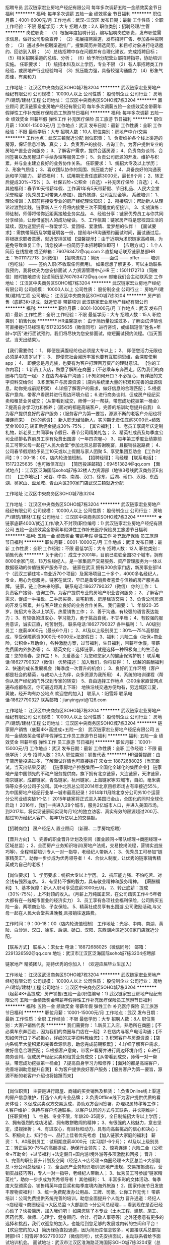 招聘专员
武汉链家宏业房地产经纪有限公司
每年多次调薪五险一金绩效奖金节日福利
**********
福利:
每年多次调薪
五险一金
绩效奖金
节日福利
**********
职位月薪：4001-6000元/月 
工作地点：武汉-江汉区
发布日期：最新
工作性质：全职
工作经验：不限
最低学历：大专
招聘人数：2人
职位类别：招聘经理/主管
**********
岗位职责：
（1）根据年度招聘计划，编写招聘岗位职责，发布职位需求信息，做好公司形象宣传；
（2）拓展招聘渠道，发布招聘广告、参加各种招聘会；
（3）通过多种招聘渠道推广，搜集简历并筛选简历，和目标对象进行电话邀约、回访到入职；
（4）总结招聘中存在问题并有合理化建议，完成招聘目标；
（5）相关招聘渠道的总结、分析；
（6）给予所分配营业部招聘指导，协助培训实施。
任职要求：
（1）统招本科及以上学历，专业不限
（2）有人事招聘类工作经验，或房地产行业经验均可
（3）抗压能力强，具备较强沟通能力
（4）形象气质佳，有亲和力

工作地址：
江汉区中央商务区SOHO城7栋3204
**********
武汉链家宏业房地产经纪有限公司
公司规模：
10000人以上
公司性质：
股份制企业
公司行业：
房地产/建筑/建材/工程
公司地址：
江汉区中央商务区SOHO城7栋3204
**********
置业顾问
武汉链家宏业房地产经纪有限公司
每年多次调薪五险一金绩效奖金带薪年假弹性工作补充医疗保险员工旅游节日福利
**********
福利:
每年多次调薪
五险一金
绩效奖金
带薪年假
弹性工作
补充医疗保险
员工旅游
节日福利
**********
职位月薪：10001-15000元/月 
工作地点：武汉
发布日期：最新
工作性质：全职
工作经验：不限
最低学历：大专
招聘人数：10人
职位类别：房地产中介/交易
**********
工作地点：武汉三镇就近分配
岗位职责：
1、负责维护各个线上渠道的房源，保证信息准确、真实；
2、负责客户的接待、咨询工作，为客户提供专业的房地产置业咨询服务；
3、了解客户需求，提供合适房源；
4、负责商务谈判、合同签署以及房屋过户手续办理等服务工作；
5、负责公司房源的开发、维护与积累，并与业主建立良好的业务协作关系。
任职要求：
1、统招大专及以上学历；
2、形象气质佳；
3、喜欢团队协作的氛围、抗压能力好；
4、具备良好的沟通表达和学习能力。
薪资福利：
1、试用期无责任底薪3000元，最长6个月；
2、转正后提成30%~75%；
3、社保五险+公积金（自选）+补充医疗保险（自选）；
4、其他福利：春节10天带薪年假、工作满1年有5天带薪假、节日礼品、人民大会堂荣誉晚宴（优秀员工可带亲人参加）、国外旅游、公司互助金等。
系统培训：
1、理论培训：入职前将接受专业的房产经纪理论知识；
2、衔接培训：帮助新人从理论过渡到实践，链家新人三个月将内接受三次不同程度的衔接训。
3、实战演练：师徒制，师傅将带你近距离接触业务实战。
4、经验分享：链家优秀员工与你共同分享经验，让你借鉴别人的成功秘诀。
5、工作氛围：链家房产将是您校园生活的延续，因为这里拥有一群爱学习、爱团结、爱激情、爱梦想的伙伴！
【面试要求】：需携带简历及学籍证明各一份，提前与HR沟通预约面试时间，面试通过后，将根据求职者意愿，就近安排区域
【温馨提示】：由于近期为求职链家高峰期，为避免导致重复工作，请您投递一份简历于本招聘职位即可！
【应聘方式】：
1.个人简历 在线投递 或至邮箱：760763472@qq.com
2.直接电话联系链家总部HR王：15011172713（同微信）
【招聘流程】：简历 ——面试  —— offer —— 培训（包吃住） —— 签约入职(不收取任何费用)。
如果您想了解更多，可以主动联系我预约，我将优先为您安排面试
人力资源管理中心HR 王：15011172713（同微信）随时随地咨询
投递简历至760763472@qq.com 邮箱我们会主动联系您
工作地址：
江汉区中央商务区SOHO城7栋3204
**********
武汉链家宏业房地产经纪有限公司
公司规模：
10000人以上
公司性质：
股份制企业
公司行业：
房地产/建筑/建材/工程
公司地址：
江汉区中央商务区SOHO城7栋3204
**********
房产销售（底薪3K+提成，就近安排 带薪培训
武汉链家宏业房地产经纪有限公司
**********
福利:
**********
职位月薪：8001-10000元/月 
工作地点：武汉
发布日期：最新
工作性质：全职
工作经验：不限
最低学历：大专
招聘人数：15人
职位类别：销售代表
**********
HR温馨提示：
由于简历量投递过多，了解面试详情也可直接拨打马经理电15172325635（微信同号）进行咨询，或编辑短信“姓名+年龄+学历”进行面试预约，我们将尽快为您安排面试，缩短面试预约流程。（当天面试，当天出结果）。

【我们需要你】：
1、 即便是满腹经纶也必须是大专以上；
2、 即便您活力无限也必须是40周岁以下；
3、 即便您社会阅历丰富也要有互联网思维，会深度使用app；
4、 即便您是月光族，也要有为客户打理百万资产的理财意识。
 【你的工作内容】：
    1.新员工入店，熟悉了解所在商圈；（不必乘车东奔西走，因为我们的商圈与门店在一起）
    2.在店内与客户沟通；（不知如何开口？不必担心，有详细的文字资料交给你）
    3.积累客户与房源资源；（店内系统里大量的积累和完善的盘源信息，助你完成前期积累）
    4.详细了解客户的需求，做好信息的合理匹配；
    5.根据客户意向，带客户看房并进行周边环境介绍；
    6.进行商务谈判，促成房产经纪买卖和租赁业务成交；（从带看到成交，师傅一对一帮扶，带您成功挖掘第一桶金）
    7.提高自身学习力和修养；（面对的都是高端客户，完善的培训助您提升自我）
    8.为客户提供良好的客户服务；（服务客户为第一要旨，源源不断的老客户介绍也将接连而来）
 【你的薪资】：
     新入职无经验新人，实习期无责任底薪3000元+绩效奖金1000元
转正后佣金提成30%-75%；
 【其它福利】：
1、老员工享周年庆定制礼物，新老员工共同享有节假日、春节公司精美礼包；
2、精英社成员及每季度公司业绩排名靠前员工享有免费出国游（一年四次喔~）
3、每年第三季度业绩靠前员工可带父母一起在“人民大会堂”参加北京总部答谢晚宴，且报销往返路费；
4、公司春节假期给予员工10天或以上假期与家人团聚
5、享受集团互助金
 【工作时间】：9：00-18：00，店内轮流值班制。
【招聘经理】：马经理
【联系电话】：15172325635（也可微信互动）
【简历投递邮箱】：694513824@qq.com
【面试地点】：江汉区泛海国际soho城7栋32楼人力资源部（地铁3号线武汉商务区E出口）
【工作地址】：光谷、中南、南湖、汉口、徐东、后湖、硚口、汉阳、东西湖、吴家山、盘龙城、青山片区200家门店武汉三镇就近分配

工作地址
江汉区中央商务区SOHO城7栋3204

工作地址：
江汉区中央商务区SOHO城7栋3204
**********
武汉链家宏业房地产经纪有限公司
公司规模：
10000人以上
公司性质：
股份制企业
公司行业：
房地产/建筑/建材/工程
公司地址：
江汉区中央商务区SOHO城7栋3204
**********
★链家底薪4000/就近工作/收入不封顶(职位编号：1)
武汉链家宏业房地产经纪有限公司
五险一金绩效奖金带薪年假弹性工作补充医疗保险员工旅游节日福利
**********
福利:
五险一金
绩效奖金
带薪年假
弹性工作
补充医疗保险
员工旅游
节日福利
**********
职位月薪：8001-10000元/月 
工作地点：武汉
发布日期：最新
工作性质：全职
工作经验：不限
最低学历：大专
招聘人数：12人
职位类别：销售代表
**********
关于我们：
成立于2001年，目前已进驻全国32个城市，拥有8000余家门店，13万名经纪人，是一家集房产交易服务、资产管理服务为一体以数据驱动的价值链房产服务平台。 
链家在武汉
拥有300余家门店，新房事业部14个（武汉三镇住宅+商业近70个项目）及案场项目二十多个，4000多名经纪人，专业，用心为您服务。链家在武汉，早已是备受消费者喜爱与信赖的房产服务品牌。
链家，链上你未来的家。
联系电话:18627790327（微信）
你的工作：
1、负责客户接待、咨询工作，为客户提供专业的房地产职业咨询服务；
2、了解客户需求，促成一手楼盘、二手房买卖、豪宅销售、房屋租赁交易；
3、负责公司房源的开发与积累，并与客户建立良好的业务合作关系。
我们需要：
1、年龄20-35岁，统招大专及以上学历，热爱销售工作；
2、善于沟通，有较强的语言表达能力；
3、有较强的进取心、学习能力，勇于挑战自我，不甘平庸；
4、有较强的服务意识，诚实正直，吃苦耐劳。
联系电话:18627790327
各种福利：
1、A0级别员工：底薪4000元（最长6个月）；
2、A1及以上级别员工：30%—75%高额提成，享受保障薪资3000元-6000元+法定假日；
3、福利：六险二金（社保+商业险，公积金+互助金），各种激励方案，过节福利，生日福利，带薪年休假，带薪免费国内外旅游等；
4、精英文化：选择链家，就是选择一种积极向上的生活态度！您的青春，您作主！
5、关爱基金：为您和您家人的健康保驾护航！
联系电话:18627790327（微信）
优势描述：
加入我们，你将获得：
1、优越的薪酬福利
2、快速的成长发展机会（每季度一次晋升的机会）；
3、良好的工作环境（客户都是社会的精英，与成功人士为伴，众多资源为我所用）
4、系统的培训课程（帮你从房产经纪的门外汉到专家的转变）
5、自由选择工作地点（300余家直营网点遍布成都各区，你可最近距离上下班）
地铁沿线交通方便均有，另远城区江夏，黄陂，经开均有办公地点
欢迎您的加入】
联系人：阳雪婷
联系电话:18627790327
联系邮箱：jianyingyxt@126.com



工作地址：
江汉区中央商务区SOHO城7栋3204
**********
武汉链家宏业房地产经纪有限公司
公司规模：
10000人以上
公司性质：
股份制企业
公司行业：
房地产/建筑/建材/工程
公司地址：
江汉区中央商务区SOHO城7栋3204
**********
链家房产销售（底薪4K+高提成+五险一金）
武汉链家宏业房地产经纪有限公司
五险一金绩效奖金带薪年假弹性工作员工旅游节日福利
**********
福利:
五险一金
绩效奖金
带薪年假
弹性工作
员工旅游
节日福利
**********
职位月薪：10001-15000元/月 
工作地点：武汉
发布日期：最新
工作性质：全职
工作经验：不限
最低学历：大专
招聘人数：20人
职位类别：销售代表
**********
HR温馨提醒：由于简历量投递过多，了解面试详情也可直接拨打
 宋女士 18872688025（当天面试，当天出结果反馈）
 【链家房地产控股集团---全国化全球化的集团企业】
链家地产是中国领先的不动产服务提供商，旗下拥有北京链家，大连链家，天津链家，南京链家，成都链家，青岛链家，杭州链家，上海链家等32城市，自如，毫米装饰等众多分公司子公司。其中北京总公司2014年北京目标市场占有率接近55%，为中国房地产经纪行业单一城市最高纪录！2014年11月除北京分公司外10个运营分公司业绩突破1个亿！
2015年链家将正式进入美国旧金山，全国化的同时全球化启动！ 2016年，我们一共进入28个城市，服务2亿城市人口，并进入美国市场。
到2017年，将实现链家网实现每月1亿的独立访客、真实有效的房源超过200万、超过10万经纪人客户、每年1万亿以上的交易额。

【招聘岗位】
房产经纪人 置业顾问
（新房、二手房均招聘）

【晋升方向】
1、完善的职业晋升计划及空间（置业顾问→带队经理→商圈经理→区域总监）；
2、全面房产业务知识培训(房地产法规，交易按揭流程，营销实战技巧等)，全程带薪培训专人一对一指导，老经纪人带新人；
3、优秀员工可参加“链家精英汇”，助你一步步成为优秀领导者！
4、合伙人制度，让优秀的链家销售精英成为自己的老板！

【岗位要求】
1、学历要求：统招大专以上学历。
2、抗压能力强、不怕吃苦、对金钱有强烈追求。
3、有坚持不懈的毅力，具有敬业精神和服务精神。
 【薪酬福利】
1、基本保障：新人入职可享受底薪3000元/月。
2、转正底薪：提成（30%-75%），上不封顶的收入。（月薪上万纯属正常，在公司踏实工作4-5年者大都有在一线城市置业的经济实力）
3、员工享有各项社会福利保险，公司购买五险一金、两项商业险、子女保险。
5、精英社成员享有出国游,公司激励活动,与父母一起在人民大会堂共进晚餐,且报销往返路费。

工作时间：9：00-18：00（店内轮流值班制）
工作地址：光谷、中南、南湖、黄陂、白沙洲、汉口、徐东、后湖、硚口、汉阳、东西湖片区近300家门店就近分配。

【联系方式】
联系人：宋女士
电话：18872688025（微信同号）
邮箱：2291326592@qq.com
地址：武汉市江汉区泛海国际soho城7栋3204招聘部

链家地产 精英团队，期待优秀的你加入！（欢迎应届毕业生加入）

工作地址：
江汉区武汉商务区SOHO城7栋3204
**********
武汉链家宏业房地产经纪有限公司
公司规模：
10000人以上
公司性质：
股份制企业
公司行业：
房地产/建筑/建材/工程
公司地址：
江汉区中央商务区SOHO城7栋3204
**********
（起薪4K+高提成）房产销售/五险一金(职位编号：1)
武汉链家宏业房地产经纪有限公司
五险一金绩效奖金带薪年假弹性工作补充医疗保险员工旅游节日福利
**********
福利:
五险一金
绩效奖金
带薪年假
弹性工作
补充医疗保险
员工旅游
节日福利
**********
职位月薪：10001-15000元/月 
工作地点：武汉
发布日期：最新
工作性质：全职
工作经验：不限
最低学历：大专
招聘人数：8人
职位类别：大客户销售代表
**********
我们需要你：
1.新员工入店，熟悉所在商圈；【不必乘车东奔西走，因为我们的商圈与门店在一起】
2.在店内与客户电话沟通；【不知如何开口？不必担心，详细的文字资料教给您】；
3.积累客户与房源资源；【店内系统里大量积累和完善盘源信息，助您完成前期积累】；
4.详细了解客户需求，做好信息合理匹配；
5.根据客户意向，带客户看房并进行周边环境介绍；
6.进行商务谈判，促成房产经纪买卖和租赁业务成交；【从带看到成交，师傅一对一帮扶，带您成功挖掘第一桶金】
7.提高自身学习力和修养；【面对的都是高端客户，完善培训助您提升自我】
8.为客户提供良好客户服务；【服务客户为第一要旨，源源不断的老客户介绍也将接踵而来】
-----------------------------------------------------------------------------------------------------------------------------------
 【岗位职责】
主要是进行房屋、商铺的买卖销售及租赁：
1.负责Online线上渠道的房产信息维护，打造个人的专业品牌；
2.负责Offline线下为客户提供优质的看房体验；
3.促成买卖双方交易达成，协助双方合同签署、办理权属转移等工作；
4.客户维护：保持与客户沟通联系，以客户认同的方式与其联系，并长期维护；
【任职资格】
1、性别、专业不限，年龄20-35周岁，全日制统招大专以上学历；
2、拥有强烈的成功渴望，拥有敢拼敢闯的精神；
3、有很强的人格魅力，意志坚定，漠视挫折；
4、有进取心，有目标和动力，具有向高薪挑战的信心和决心；
5、积极向上、知行合一、品行上佳者优先考虑
【加入链家大家庭的福利】
薪资：
1、A0级别员工：试用期底薪4000元（实习期1-6个月）；
A1及以上级别员工：转正后30-75%的高额提成，确保行业领先；
2、惊喜连连：六险二金（公积金+互助金）+过节福利 +法定假日+国内游/境外游等多项激励和回报；
晋升：
1、完善的职业晋升计划及空间（经纪人→店经理→商圈经理→大区总监→大部副总→分公司总经理）；
2、全面房产业务知识培训(房地产法规，交易按揭流程，营销实战技巧等)，专人一对一指导，老经纪人带新人；
3、优秀员工可参加“链家精英社”，助你一步步成为优秀领导者！
其他福利：
1、丰富多彩的文体活动、每季度大型颁奖会、销售精英年度巨奖和每季度境内海外旅游！
2、国家传统节日发放丰厚物资福利！
3、统一免费配发办公用品、工牌、司徽，让你工作无忧！
 带薪培训：公司免费提供系统完善的培训，助您全面提升个人能力
晋升通道：经纪人→店经理→商圈经理→大区总监→大部副总→分公司总经理……
看到现在是否已经心动了？快投简历，加入我们吧！
如果您除了本专业（土木工程、建筑、施工、医药代表、律师、心理学、健身顾问、会计、行政人事等等）之外还愿意有更多的选择和挑战，我们欢迎您的加入，也能给到您足够的发展或内转的空间和平台！
【欢迎您的加入】
简历绿色直投通道，因为简历库信息较多，可直接联系总部招聘部HR：阳雪婷18627790327（微信同号），优先安排面试，主动联系者给予面试培训机会。
面试地址：武汉市江汉区淮海路泛海国际SOHO城7栋3204室（总部）

工作地址：
江汉区中央商务区SOHO城7栋3204
**********
武汉链家宏业房地产经纪有限公司
公司规模：
10000人以上
公司性质：
股份制企业
公司行业：
房地产/建筑/建材/工程
公司地址：
江汉区中央商务区SOHO城7栋3204
**********
诚心邀请有能力会销售的伙伴加入
武汉集家公寓管理有限公司
五险一金年底双薪绩效奖金交通补助通讯补贴节日福利
**********
福利:
五险一金
年底双薪
绩效奖金
交通补助
通讯补贴
节日福利
**********
职位月薪：5000-8000元/月 
工作地点：武汉
发布日期：最新
工作性质：全职
工作经验：不限
最低学历：不限
招聘人数：5人
职位类别：房地产销售/置业顾问
**********
岗位职责：
1、熟悉房屋租赁、物业管理等业务；
2、热爱房地产销售行业，有志于投身该行业的发展，有经验者优先。
4、有吃苦耐劳精神，良好的沟通表达能力，具备良好的团队合作精神.
5、有高度责任心和敬业态度。
任职资格：
1、大专以上学历，有经验者可适当降低学历要求；
2、具备较强的营销、推广能力和良好的人际沟通、协调能力，分析和解决问题的能力。
工作时间：
1.底薪2000元-4500元/月+高额提成+现金奖励+五险+月休6天+法定节假日；
2.70%的员工综合月薪7000元以上（其中优秀的可达数万元，公寓出租无中介费，成交快，提点高）；
工作地址：
武昌区-徐东
查看职位地图
**********
武汉集家公寓管理有限公司
公司规模：
20-99人
公司性质：
民营
公司行业：
物业管理/商业中心
公司地址：
京汉大道祥和大厦1301
**********
应届毕业生最好的选择
武汉链家宏业房地产经纪有限公司
每年多次调薪五险一金绩效奖金带薪年假弹性工作补充医疗保险员工旅游节日福利
**********
福利:
每年多次调薪
五险一金
绩效奖金
带薪年假
弹性工作
补充医疗保险
员工旅游
节日福利
**********
职位月薪：8001-10000元/月 
工作地点：武汉
发布日期：最新
工作性质：全职
工作经验：不限
最低学历：大专
招聘人数：10人
职位类别：网络/在线销售
**********
工作地点：武汉各区就近分配
岗位职责：
1、负责维护各个线上渠道的房源，保证信息准确、真实；
2、负责客户的接待、咨询工作，为客户提供专业的房地产置业咨询服务；
3、了解客户需求，提供合适房源；
4、负责商务谈判、合同签署以及房屋过户手续办理等服务工作；
5、负责公司房源的开发、维护与积累，并与业主建立良好的业务协作关系。
任职要求：
1、统招大专及以上学历；
2、形象气质佳；
3、喜欢团队协作的氛围、抗压能力好；
4、具备良好的沟通表达和学习能力。
薪资福利：
1、试用期无责任底薪3000元，最长6个月；
2、转正后提成30%~75%；
3、社保五险+公积金（自选）+补充医疗保险（自选）；
4、其他福利：春节10天带薪年假、工作满1年有5天带薪假、节日礼品、人民大会堂荣誉晚宴（优秀员工可带亲人参加）、国外旅游、公司互助金等。
系统培训：
1、理论培训：入职前将接受专业的房产经纪理论知识；
2、衔接培训：帮助新人从理论过渡到实践，链家新人三个月将内接受三次不同程度的衔接训。
3、实战演练：师徒制，师傅将带你近距离接触业务实战。
4、经验分享：链家优秀员工与你共同分享经验，让你借鉴别人的成功秘诀。
5、工作氛围：链家房产将是您校园生活的延续，因为这里拥有一群爱学习、爱团结、爱激情、爱梦想的伙伴！
【面试要求】：需携带简历及学籍证明各一份，提前与HR沟通预约面试时间，面试通过后，将根据求职者意愿，就近安排区域
【温馨提示】：由于近期为求职链家高峰期，为避免导致重复工作，请您投递一份简历于本招聘职位即可！
【应聘方式】：
1.个人简历 在线投递 或至邮箱：760763472@qq.com
2.直接电话联系链家总部HR王：15011172713（同微信）
【招聘流程】：简历 ——面试  —— offer —— 培训（包吃住） —— 签约入职(不收取任何费用)。
工作地址：
江汉区中央商务区SOHO城7栋3204
**********
武汉链家宏业房地产经纪有限公司
公司规模：
10000人以上
公司性质：
股份制企业
公司行业：
房地产/建筑/建材/工程
公司地址：
江汉区中央商务区SOHO城7栋3204
**********
销售代表（五险一金，就近分配，带薪培训）
武汉链家宏业房地产经纪有限公司
五险一金绩效奖金弹性工作补充医疗保险员工旅游节日福利
**********
福利:
五险一金
绩效奖金
弹性工作
补充医疗保险
员工旅游
节日福利
**********
职位月薪：8000-11000元/月 
工作地点：武汉
发布日期：最新
工作性质：全职
工作经验：不限
最低学历：大专
招聘人数：15人
职位类别：房地产销售/置业顾问
**********
可直接拨打马经理电话15172325635（微信同号）进行咨询，或编辑短信“姓名+年龄+学历”进行面试预约。
&任职资格& ：
1:统招大专以上学历，20-40周岁。
2:有意愿从事房地产行业，专业不限，经验不限，意愿大于能力。
3:有梦想，有干劲，不甘平庸。如果你想朝九晚六，你想双休，那么你可能不合适。
4:脚踏实地，渴望平台，渴望晋升，渴望实现自己的价值。
&工作内容& ：
1.新员工入店，熟悉了解所在商圈；（不必乘车东奔西走，因为我们的商圈与门店在一起）
2.客户进店咨询，在店内与客户沟通；（不知如何开口？不必担心，有详细的文字资料交给你）
3.积累客户与房源资源；（店内系统里大量的积累和完善的盘源信息，助你完成前期积累）
4.详细了解客户的需求，做好信息的合理匹配；
5.根据客户意向，带客户看房并进行周边环境介绍；
6.进行商务谈判，促成房产经纪买卖和租赁业务成交；（从带看到成交，师傅一对一帮扶，带您成功挖掘第一桶金）
&薪资+福利& ：
1、新入职无经验新人，实习期无责任底薪3000元+绩效奖金1000元。转正后佣金提成30%-75%；
2、转正以后交五险
3、精英社成员及每季度公司业绩排名靠前员工享有免费出国游（一年四次喔~）
4、每年第三季度业绩靠前员工可带父母一起在“人民大会堂”参加北京总部答谢晚宴，且报销往返路费；
5、公司春节假期给予员工10天或以上假期与家人团聚
6、每月团队和区域都会组织集体活动，聚餐，唱歌，旅游....团队氛围融洽，更有老员工享周年庆定制礼物，新老员工共同享有节假日、春节公司精美礼包；
武汉链家期待您的加入，有意者请投递简历！
 面试时间：周一至周五（上午9:30—12:00;下午14:00—17:00）
总部面试地址：汉口泛海国际SOHO7号楼32层（地铁三号线武汉商务区E出口）
联系人：马经理15172325635（微信同号）
工作地址：武汉三镇就近分配

工作地址：
江汉区中央商务区SOHO城7栋3204
**********
武汉链家宏业房地产经纪有限公司
公司规模：
10000人以上
公司性质：
股份制企业
公司行业：
房地产/建筑/建材/工程
公司地址：
江汉区中央商务区SOHO城7栋3204
**********
链家直招自选工作地点
武汉链家宏业房地产经纪有限公司
五险一金弹性工作补充医疗保险员工旅游高温补贴节日福利
**********
福利:
五险一金
弹性工作
补充医疗保险
员工旅游
高温补贴
节日福利
**********
职位月薪：8001-10000元/月 
工作地点：武汉
发布日期：最新
工作性质：全职
工作经验：不限
最低学历：大专
招聘人数：3人
职位类别：网络/在线销售
**********
HR温馨提示：由于简历量投递过多，了解面试详情也可直接拨打王经理电话15011172713进行咨询，或编辑短信“姓名+年龄+学历”进行面试预约，我们将尽快为您安排面试，缩短面试预约流程。（当天面试，当天出结果）。


链家地产是中国领先的不动产服务提供商，旗下拥有北京链家，大连链家，天津链家，南京链家，成都链家等32个城市，丽兹行，链家网，理房通，自如，毫米装饰等众多分公司子公司。其中北京总公司2014年北京目标市场占有率接近55%！2014年11月除北京分公司外10个运营分公司业绩突破1个亿！
2015年链家将正式进入美国旧金山，全国化的同时全球化启动！
2016年，我们一共进入26个城市，服务2亿城市人口，并进入美国市场。
到2017年，将实现链家网实现每月1亿的独立访客、真实有效的房源超过200万、超过12万经纪人客户、每年1万亿以上的交易额。
2015年1月4日，链家开启职业经纪人元年，用链家控股集团董事长左晖的话来形容这次链家的变革:核心是让经纪人赢，经纪人赢则消费者赢、经纪人赢则平台赢！
(1)链家未来希望去品牌化，“链家”只是代名词，但会更多的利用平台资源不遗余力的协助打造经纪人的个人品牌;
(2)经纪人不再是平台部门的同事，而是客户，平台服务型团队以后可能会追着经纪人“亲，给好评哦”;
(3)经纪人分享蛋糕最大块，提佣最低30%通提、最高75%;商圈经理会参与利润分配，从30%到75%，在营业额提佣、保障薪资、利润分配之间，取最大值。

【我们需要你】：

1、 即便是满腹经纶也须是大专以上；
2、 即便您活力无限也须是40周岁以下；
3、 即便您社会阅历丰富也要有互联网思维，会深度使用app；
4、 即便您是月光族，也要有为客户打理百万资产的理财意识。

【你的工作内容】：

1.新员工入店，熟悉了解所在商圈；（不必乘车东奔西走，因为我们的商圈与门店在一起）
2.在店内与客户沟通；（不知如何开口？不必担心，有详细的文字资料交给你）
3.积累客户与房源资源；（店内系统里大量的积累和完善的盘源信息，助你完成前期积累）
4.详细了解客户的需求，做好信息的合理匹配；
5.根据客户意向，带客户看房并进行周边环境介绍；
6.进行商务谈判，促成房产经纪买卖和租赁业务成交；（从带看到成交，师傅一对一帮扶，带您成功挖掘第一桶金）
7.提高自身学习力和修养；（面对的都是高端客户，完善的培训助您提升自我）
8.为客户提供良好的客户服务；（服务客户为第一要旨，源源不断的老客户介绍也将接连而来）

【你的薪资】：

新入职无经验新人，实习期无责任底薪3000元+绩效奖金1000元
转正后佣金提成30%-75%；（公司房产经纪人平均薪资约6000-8000元）

【其它福利】：

1、老员工享周年庆定制礼物，新老员工共同享有节假日、春节公司精美礼包；
2、精英社成员及每季度公司业绩排名靠前员工享有免费出国游（一年四次喔~）
3、每年第三季度业绩靠前员工可带父母一起在“人民大会堂”参加北京总部答谢晚宴，且报销往返路费；
4、公司春节假期给予员工10天或以上假期与家人团聚
5、享受集团互助金

【工作时间】：9：00-18：00，店内轮流值班制。
【工作地址】：光谷、中南、南湖、汉口、徐东、后湖、硚口、汉阳、东西湖片区260家门店就近分配
【联系方式】：链家招聘部王经理(全程负责)15011172713，总部直聘优先安排优质商圈。
【面试地点】：泛海国际soho城7栋32楼人力资源部

—————————————————————————
全国31大城市分公司
9000余家门店
140000余名员工
每4分钟一单房屋买卖成交
每9O秒一单租赁业务成交
国内房产经纪行业顶尖企业
工作地址：
江汉区中央商务区SOHO城7栋3204
**********
武汉链家宏业房地产经纪有限公司
公司规模：
10000人以上
公司性质：
股份制企业
公司行业：
房地产/建筑/建材/工程
公司地址：
江汉区中央商务区SOHO城7栋3204
**********
链家销售代表(4K+高提成，有培训五险一金
武汉链家宏业房地产经纪有限公司
五险一金员工旅游带薪年假节日福利
**********
福利:
五险一金
员工旅游
带薪年假
节日福利
**********
职位月薪：8000-12000元/月 
工作地点：武汉
发布日期：最新
工作性质：全职
工作经验：不限
最低学历：大专
招聘人数：10人
职位类别：销售代表
**********
想尽快了解面试详情也可直接拨打马经理电15172325635（微信同号）进行咨询，或编辑短信“姓名+年龄+学历”进行面试预约
【我们需要这样的你】：
1:统招大专以上学历，20-40周岁。
2:有意愿从事房地产行业，专业不限，经验不限，意愿大于能力。
3:有梦想，有干劲，不甘平庸。如果你想朝九晚六，你想双休，那么你可能不合适。
4:脚踏实地，渴望平台，渴望晋升，渴望实现自己的价值。
【工作内容】：
1.新员工入店，熟悉了解所在商圈；（不必乘车东奔西走，因为我们的商圈与门店在一起）
2.在店内与客户沟通；（不知如何开口？不必担心，有详细的文字资料交给你）
3.积累客户与房源资源；（店内系统里大量的积累和完善的盘源信息，助你完成前期积累）
4.详细了解客户的需求，做好信息的合理匹配；
5.根据客户意向，带客户看房并进行周边环境介绍；
6.进行商务谈判，促成房产经纪买卖和租赁业务成交；（从带看到成交，师傅一对一帮扶，带您成功挖掘第一桶金）
7.提高自身学习力和修养；（面对的都是高端客户，完善的培训助您提升自我）
8.为客户提供良好的客户服务；（服务客户为第一要旨，源源不断的老客户介绍也将接连而来）
【薪资待遇】：
 新入职无经验新人，实习期无责任底薪3000元+绩效奖金1000元
转正后佣金提成30%-75%；（公司房产经纪人平均薪资约8000-10000元）
【其它福利】：
1、转正以后公司帮助交五险。
2、老员工享周年庆定制礼物，新老员工共同享有节假日、春节公司精美礼包；
3、精英社成员及每季度公司业绩排名靠前员工享有免费出国游（一年四次喔~）
4、每年第三季度业绩靠前员工可带父母一起在“人民大会堂”参加北京总部答谢晚宴，且报销往返路费；
5、公司春节假期给予员工10天或以上假期与家人团聚
6、享受集团互助金

【工作时间】：9：00-18：00，店内轮流值班制。
【招聘经理】：马经理
【联系电话】：15172325635（也可微信互动）
【简历投递邮箱】：694513824@qq.com
【面试地点】：江汉区泛海国际soho城7栋32楼人力资源部（地铁3号线武汉商务区E出口）
【工作地址】：光谷、中南、南湖、汉口、徐东、后湖、硚口、汉阳、东西湖、吴家山、盘龙城、青山片区200家门店武汉三镇就近分配


工作地址：
江汉区中央商务区SOHO城7栋3204
**********
武汉链家宏业房地产经纪有限公司
公司规模：
10000人以上
公司性质：
股份制企业
公司行业：
房地产/建筑/建材/工程
公司地址：
江汉区中央商务区SOHO城7栋3204
**********
武汉链家招聘销售
武汉链家宏业房地产经纪有限公司
五险一金弹性工作补充医疗保险员工旅游高温补贴节日福利
**********
福利:
五险一金
弹性工作
补充医疗保险
员工旅游
高温补贴
节日福利
**********
职位月薪：6001-8000元/月 
工作地点：武汉
发布日期：最新
工作性质：全职
工作经验：不限
最低学历：大专
招聘人数：10人
职位类别：大客户销售代表
**********
【为避免重复邀约，仅投递一份简历即可，我们的HR会尽快联系你。或电话联系下王HR 15011172713，节省时间，直接安排面试。】

---覆盖28个地区，全国门店数量约8000家，旗下经纪人超过16万名

距离远近并不阻碍我们对家的理解和爱
梦想大小并不决定我们事先目标的干劲
因为脚踏实地的去工作去活着
所以不再害怕离别而哭泣
所以能够做温暖自己温暖家人的小太阳

一、薪资
试用期无责任底薪4000元，转正后30%-75%提成
二、要求
来吧！国家全日制统招大专及以上学历的少年年们！
这里会是你发光发亮的舞台！
你还在等什么呢？
你可以是，
——处女座or非处女座
无任何经验的“傻白甜”
——英雄不问出处
也可以是，
逻辑思路倍儿清的“理性主义者”
总之，
品质控+细节控+文艺范+***范+……
——我们统统照单全收
之后，与客户面对面沟通
通过LINK系统、链家APP、楼盘字典等先进营销工具介绍产品信息
带客户实地了解房源，并进行商务磋商与谈判，促成房产成交，并能够及时提供房产市场新的行情于他们
你们会成为人生贵友都是大有可能的！

三、培训
房产交易涉及到不动产、投资理财、美学、心理学、法务常识等多个领域的知识
我相信学习力超强，脑容量够大的你一定可以get到
链家学院：岗前新人训-处级衔接训-中级衔接训-高级衔接训
培训中心：线上培训-科技产品培训-产品培训
搏学考试：每年两次，全国数十万人同时参考

四、晋升
当你战斗力指数达五颗星★★★★★
无论是营销顾问or管理岗位两种路线任你选择
?营销精英发展规划：
助理经纪人——综合经纪人——店经理——高级店经理——精英社——亿元俱乐部
?营销管理发展规划：
经纪人——店经理——商圈经理——营销总监——城市分公司副总——城市总经理

五、福利
此外福利多多，满满的幸福感：
养老、失业、医疗、工伤、生育有5险的哦
公积金也是自选，可以自己选择是否缴纳哦

更有多重奖励：
新人奖、个人月度业绩奖、个人责任盘维护奖、个人合作指数奖、团队月度奖，等等众多奖励 ……
爱旅游的你一定很期待：
马尔代夫、新加坡、迪拜、泰国……海内外任你游！
每年第三季度你是否能够喜获荣誉带着老家父母一起到京参加链家人民大会堂亲情宴呢？

在链家，我们都习惯用一个快乐积极的态度找到答案：
这里没有让人头疼的公司政治，没有上下属的距离，因为我们都很简单。

六、对于那些自信满满，追逐梦想的人，
我只能说，请速速赶来面试：
1.纸质版简历及学信网截图验证报告各一份（必带哦）
其余资料请看官们酌情准备，成功与否取决于你自己。
2.穿着正装，美丽帅气如你，职业感十足。

提示：因每日简历投递量灰常之大，如您在一日之内并未接到HR的连环call，请主动致电or短信预约面试，机会掌握在自己的手中，你会是那颗发光的金子？闪亮的钻石么？

【工作地址】：光谷、中南、南湖、汉口、徐东、后湖、江岸、江汉、硚口、汉阳、东西湖片区等300家门店就近分配
【联系方式】：链家招聘部王经理(全程负责)15011172713，总部直聘优先安排优质商圈。
【面试地点】：泛海国际soho城7栋32楼人力资源部

工作地址：
江汉区中央商务区SOHO城7栋3204
**********
武汉链家宏业房地产经纪有限公司
公司规模：
10000人以上
公司性质：
股份制企业
公司行业：
房地产/建筑/建材/工程
公司地址：
江汉区中央商务区SOHO城7栋3204
**********
企划执行
成都丰立装饰工程有限公司武汉分公司
五险一金年底双薪绩效奖金全勤奖餐补房补带薪年假员工旅游
**********
福利:
五险一金
年底双薪
绩效奖金
全勤奖
餐补
房补
带薪年假
员工旅游
**********
职位月薪：4001-6000元/月 
工作地点：武汉
发布日期：最新
工作性质：全职
工作经验：不限
最低学历：不限
招聘人数：1人
职位类别：活动执行
**********
岗位职责：
1、企划物资出入库记录及领取；
2、展厅活动的准备和物资准备；
3、根据每月方案，按时完成相关数据统计，以及奖惩数据；
4、按照库存需求，准备活动所需物料，按时完成申购与申领工作；
5、外场活动物品准备及数据跟踪；
6、协助经理处理临时事务；
7、完成领导交办的其他事项。
岗位要求：
1、大专以上学历；
2、勤奋、踏实；
3、有一定的文字功底。
薪资待遇：3000-4000+社保+各种补贴
工作地址：
武汉市江汉区新华下路169号菱湖上品二楼
查看职位地图
**********
成都丰立装饰工程有限公司武汉分公司
公司规模：
1000-9999人
公司性质：
民营
公司行业：
家居/室内设计/装饰装潢
公司主页：
www.fenglizs.com
公司地址：
武汉市江汉区新华下路169号菱湖上品2楼丰立装饰集团
**********
行政/人事/文员/助理(职位编号：1)
武汉链家宏业房地产经纪有限公司
五险一金年底双薪绩效奖金弹性工作补充医疗保险节日福利
**********
福利:
五险一金
年底双薪
绩效奖金
弹性工作
补充医疗保险
节日福利
**********
职位月薪：3000-5000元/月 
工作地点：武汉
发布日期：最新
工作性质：全职
工作经验：不限
最低学历：本科
招聘人数：3人
职位类别：助理/秘书/文员
**********
HRBP:
岗位职责:-
1人员招、育、留,管理大区招聘端口,配合新人入职工作,组织各层级活动
座谈,分析各层级员工健康指数,对关键人才培养;
2制定新人成长培训体系,跟踪并落实经纪人培训计划的落地及反馈:-
3·大区组织氛围的营造,组织员1新人会、生日会等员工关怀活动;
4·公司、大区激励的策划和宣导,负责辅助大区总监日常事务;
5、独立制作课件能力,定期组织新人培训.
岗位条件:".
1.1.年龄22-30周岁,性格外向,形象气质好,沟通能力强,统招本科及以
上学历;
2·熟练使用office, PPT, PS等办公软件.
3·沟通能力强,善于团队合作,主动思考,责任心强, .
4.熟悉人力资源的流程体系，在招聘，培训，员工关系，组织发展等方面有经验者优先.
盘龙城、后湖、硚口、吴家山、东西湖、钟家村、王家湾、经开、青山、白沙洲、光谷等区域均可
工作地址：
江汉区中央商务区SOHO城7栋3204
**********
武汉链家宏业房地产经纪有限公司
公司规模：
10000人以上
公司性质：
股份制企业
公司行业：
房地产/建筑/建材/工程
公司地址：
江汉区中央商务区SOHO城7栋3204
**********
房地产销售
武汉链家宏业房地产经纪有限公司
每年多次调薪五险一金绩效奖金带薪年假弹性工作补充医疗保险员工旅游节日福利
**********
福利:
每年多次调薪
五险一金
绩效奖金
带薪年假
弹性工作
补充医疗保险
员工旅游
节日福利
**********
职位月薪：8001-10000元/月 
工作地点：武汉
发布日期：最新
工作性质：全职
工作经验：不限
最低学历：大专
招聘人数：5人
职位类别：销售代表
**********
如若想早点得到回复，直接电话联系15011172713也是微信（总部HR王志丰）。
 ---智联 2017中国互联网年度最佳雇主：链家网
---智联 2017中国互联网O2O领域年度最佳雇主：链家网
---覆盖全国32个地区，全国门店数量约8000家，旗下经纪人超过15万名
 距离远近并不阻碍我们对家的理解和爱
梦想大小并不决定我们事先目标的干劲
因为脚踏实地的去工作去活着
所以不再害怕离别而哭泣
所以能够做温暖自己温暖家人的小太阳
 一、薪资
试用期无责任底薪3000元+1000元绩效奖金，转正后30%-75%提成，全武汉链家人平均薪资7000元/月
 二、要求
来吧！国家全日制统招大专及以上学历的骚年们！
这里会是你发光发亮的舞台！
你还在等什么呢？
你可以是，
——处女座or非处女座
无任何经验的“傻白甜”
——英雄不问出处
也可以是，
逻辑思路倍儿清的“理性主义者”
总之，
品质控+细节控+文艺范+逗比范+……
——我们统统照单全收
之后，与客户面对面沟通
通过LINK系统、链家APP、楼盘字典等先进营销工具介绍产品信息
带客户实地了解房源，并进行商务磋商与谈判，促成京城房产成交，并能够及时提供房产市场新的行情于他们
你们会成为人生贵友都是大有可能的！
 三、培训
房产交易涉及到不动产、投资理财、美学、心理学、法务常识等多个领域的知识
我相信学习力超强，脑容量够大的你一定可以get到：
链家学院：岗前新人训-处级衔接训-中级衔接训-高级衔接训
培训中心：线上培训-科技产品培训-产品培训
搏学考试：每年两次，全国数十万人同时参考
 四、晋升
当你战斗力指数达五颗星★★★★★
无论是营销顾问or管理岗位两种路线任你选择
 ♠营销精英发展规划：
助理经纪人——综合经纪人——店经理——高级店经理——精英社——亿元俱乐部
♠营销管理发展规划：
经纪人——店经理——商圈经理——营销总监——城市分公司副总——城市总经理
 五、福利
此外福利多多，满满的幸福感：
养老、失业、医疗、工伤、生育有6险的哦
公积金也是自选，可以自己选择是否缴纳哦
 更有多重奖励：
新人奖、个人月度业绩奖、个人责任盘维护奖、个人合作指数奖、团队月度奖，等等众多奖励 ……
爱旅游的你一定很期待：
马尔代夫、新加坡、迪拜、泰国……海内外任你游！
每年第三季度你是否能够喜获荣誉带着老家父母一起到京参加链家人民大会堂亲情宴呢？
 在链家，我们都习惯用一个快乐积极的态度找到答案：
这里没有让人头疼的公司政治，没有上下属的距离，因为我们都很简单。
 六、对于那些自信满满，追逐梦想的人，
我只能说，请速速赶来面试：
1.纸质版简历及学信网截图验证报告各一份（必带哦）
其余资料请看官们酌情准备，成功与否取决于你自己。
2.穿着正装，美丽帅气如你，职业感十足。
 提示：因每日简历投递量灰常之大，如您在一日之内并未接到HR的连环call，请主动致电or添加微信预约面试，机会掌握在自己的手中，你会是那颗发光的金子？闪亮的钻石么？
 TEL：总部王志丰 15011172713
面试地点：武汉市江汉区泛海国际SOHO城7栋32楼招聘部；
工作地点: 只有在总部面试才可以根据意愿就近分配门店哦，并且有专门的面试辅导
投递简历至邮箱 760763472@qq.com
工作地址：
江汉区中央商务区SOHO城7栋3204
**********
武汉链家宏业房地产经纪有限公司
公司规模：
10000人以上
公司性质：
股份制企业
公司行业：
房地产/建筑/建材/工程
公司地址：
江汉区中央商务区SOHO城7栋3204
**********
用户运营主管/用户运营BPD(职位编号：1)
武汉链家宏业房地产经纪有限公司
五险一金年底双薪绩效奖金弹性工作员工旅游节日福利
**********
福利:
五险一金
年底双薪
绩效奖金
弹性工作
员工旅游
节日福利
**********
职位月薪：6001-8000元/月 
工作地点：武汉
发布日期：最新
工作性质：全职
工作经验：不限
最低学历：本科
招聘人数：10人
职位类别：网络运营专员/助理
**********
岗位职责：
1.负责统筹社区的建立、维护和运营；
2.负责新房项目信息及活跃性、互动性建设，提升楼盘400及IM商机；
3. 组建并运营维护区域购房群，保持客户粘性，通过线上线下活动，不断扩大粉丝群体，提升商机量；
4.负责商机的维护与转化，建立客户陪看服务及机制。
 任职要求：
1：大学本科及以上，具备2年移动互联网社区维护或论坛工作经验者优先；
2：优秀的语言表达能力和沟通能力；
3：具备较强的综合素质，对待工作积极、热情、踏实努力；
4：具有良好的团队合作精神和学习能力，能够承受工作压力，适应团队企业文化；
5：对移动互联网有一定的了解。

工作地址：
江汉区中央商务区SOHO城7栋3204
**********
武汉链家宏业房地产经纪有限公司
公司规模：
10000人以上
公司性质：
股份制企业
公司行业：
房地产/建筑/建材/工程
公司地址：
江汉区中央商务区SOHO城7栋3204
**********
诚聘家装顾问：月薪过万+系统培训+内部晋升+福利齐全+带薪休假
成都丰立装饰工程有限公司武汉分公司
五险一金绩效奖金全勤奖带薪年假员工旅游节日福利
**********
福利:
五险一金
绩效奖金
全勤奖
带薪年假
员工旅游
节日福利
**********
职位月薪：10001-15000元/月 
工作地点：武汉
发布日期：最新
工作性质：全职
工作经验：不限
最低学历：不限
招聘人数：20人
职位类别：销售代表
**********
1、一万平展厅，独立办公位，不顶风雨不晒太阳全空调办公
2、有较好的沟通能力和说服能力，通过公司提供的话术技巧，邀约有装修意向的客户到公司即可
3、口齿清晰，语言流利。地方口音过重者，须能流畅用普通话沟通。
4、敢挑战高薪，混底薪者勿扰。每周签两单收入可达35000元，每周签一单收入可达20000元，半月签一单收入也可过万元
5、善于学习，喜欢总结。公司从“入职上岗培训”到“部门全年滚动式专业补充培训”，再到“公司不定期精英培训”，要求你能善于学习，善于总结，将讲师所讲，变成自己所长
6、尊重领导，上进心强。公司拥有完善的晋升体系，从员工到主管，再到经理，到总监，甚至分总。三个月可从行业小白变身精英经理，底薪6000元，追逐百万提成年薪
加入我们你将获得:
1、丰厚的劳动回报———实行底薪+提成薪酬制度，每周签两单收入可达35000元，每周签一单收入可达20000元，半月签一单收入也有9500元
2、大量的培训机会——家庭装修是传统行业，知识繁琐而专业，从入职上岗培训，到部门常规培训，大量的培训会帮你迅速成为行家里手
3、广阔的发展空间———只要够努力，三个月当经理，一年当总监。武总从保险行业进入，业务员到经理，再做到总监用时一年。你，或许就是那个传奇
4、平等的晋升机会———每个员工都有一样的机会，这里没有特权，每三个月晋升一次，公司管理层80%在内部提升
5、快乐的团队氛围——我们是一群80后、90后，工作时会拼命，休息时也爱耍爱闹，每周会聚餐和K歌，PK输掉时会哭泣
发展方向：销售——销售经理——销售总监——副总经理
丰立装饰集团 2016年1月平均收入列表
职务        业务员        设计师         网络营销
月收入      10350元/月    15700元/月   11530元/月
2016年1月经理、总监平均收入列表
职务        销售经理        设计部经理     网销经理       销售总监
月收入     29600元/月     29450元/月      34250元/月    52300元/月
工作地址：
武汉市江汉区新华下路169号菱湖上品2楼丰立装饰集团
**********
成都丰立装饰工程有限公司武汉分公司
公司规模：
1000-9999人
公司性质：
民营
公司行业：
家居/室内设计/装饰装潢
公司主页：
www.fenglizs.com
公司地址：
武汉市江汉区新华下路169号菱湖上品2楼丰立装饰集团
查看公司地图
**********
链家诚聘实习生/应届生/底薪4000一对一帮带
武汉链家宏业房地产经纪有限公司
五险一金绩效奖金弹性工作补充医疗保险员工旅游节日福利
**********
福利:
五险一金
绩效奖金
弹性工作
补充医疗保险
员工旅游
节日福利
**********
职位月薪：5000-10000元/月 
工作地点：武汉
发布日期：最新
工作性质：全职
工作经验：不限
最低学历：大专
招聘人数：20人
职位类别：销售代表
**********
R温馨提醒：也可直接电话微信联系马经理151-7232-5635 预约面试
在链家，我们推崇简单、务实的工作方式，在融洽、快乐的工作环境中积累和分享。你不只是在链家工作，还是和一群志趣相投的人一起生活！
链家热招职位：房地产经纪人（武汉）
【工作职责】
1.负责线上渠道的房产信息维护，打造个人的专业品牌；
2.为客户提供优质的看房体验；
3.为客户交易资金安全提供保障；
4.促成买卖双方交易达成，协助双方合同签署、办理权属转移等工作.

【任职要求】
1.统招大专及以上学历，接受大学应届毕业生。
2.专业不限，有无工作经验不限；
3.注重商务礼仪，阳光，心态积极正向，有上进心；
4.有团队合作意识，有吃苦耐劳精神。
【福利待遇】
1.基本保障：新人实习期内可享受无责任底薪4000元/月，最长6个月；
2.转正后经纪人可享受《最低收入保障计划》分为:3000元、4000元、6000元三档；
3.转正经纪人最低提佣为30%，最高75%；
4.没有经验也没关系，入职后会有师傅一对一帮带，手把手教你
4.缴纳社保五险+公积金(自选)+商保(自选)；
5.链家互助金（针对内部员工及直系亲属的爱新基金）；
6.享受5天/年的带薪年假，精英社和优秀讲师还可免费出国游。
【入职方式】
联系人：马经理  电话（微信同）：15172325635
️可通过电话、微信、邮件提前预约面试，会有专业的面试指导。
链家，为你提供优质的发展平台，机会来了，你准备好了吗？

【工作地址】：光谷、中南、南湖、汉口、徐东、后湖、硚口、汉阳、东西湖、吴家山、盘龙城、青山片区280家门店武汉三镇就近分配

工作地址：
江汉区中央商务区SOHO城7栋3204
**********
武汉链家宏业房地产经纪有限公司
公司规模：
10000人以上
公司性质：
股份制企业
公司行业：
房地产/建筑/建材/工程
公司地址：
江汉区中央商务区SOHO城7栋3204
**********
高新诚聘设计师（社保+完善的晋升体系+丰厚的奖金）
成都丰立装饰工程有限公司武汉分公司
五险一金绩效奖金全勤奖带薪年假员工旅游节日福利
**********
福利:
五险一金
绩效奖金
全勤奖
带薪年假
员工旅游
节日福利
**********
职位月薪：15001-20000元/月 
工作地点：武汉
发布日期：最新
工作性质：全职
工作经验：不限
最低学历：不限
招聘人数：1人
职位类别：室内装潢设计
**********
岗位职责:
1、每月完成个人的客户到店目标、接待客户了解全案过程（设计风格、家居风水、施工工艺、辅材、主材、设备、软装配饰）。
2、善于与客户沟通，并了解客户需求，跟踪客户前期、中期、后期。
3、参加初步设计、方案设计、施工图、工程预算、施工阶段、主材选择、配饰搭配全案设计。
4、设计师配合项目经理制定工作进度，负责装修过程的衔接，并且对项目进行跟踪和监督。
任职要求：
1、毕业于装饰设计、室内设计等相关专业。
2、有较强的视觉搭配能力，能熟悉操作操作AutoCAD、3D、Photoshop、手绘等。
3、学习能力强、热爱设计工作、有创新精神。
4、善于沟通，表达能力强，充满正能量，有团队精神！
5、富有创意及执行力，有责任感、善于与人沟通表达能
上班时间：周二--周日。上午9:30--下午18:30。（周一单休）
其他福利：
五险一金+带薪年休假+外出旅游+重大节日物资福利+员工活动+外出学习的机会+职业培训的机会+生日祝福+广阔的发展空间和平台

【联系方式】13396090236周经理

工作地址：
武汉市江汉区新华下路169号菱湖上品2楼丰立装饰集团
**********
成都丰立装饰工程有限公司武汉分公司
公司规模：
1000-9999人
公司性质：
民营
公司行业：
家居/室内设计/装饰装潢
公司主页：
www.fenglizs.com
公司地址：
武汉市江汉区新华下路169号菱湖上品2楼丰立装饰集团
查看公司地图
**********
名企-链家总部直聘 房产经纪人/销售代表/(职位编号：1)
武汉链家宏业房地产经纪有限公司
五险一金绩效奖金房补带薪年假弹性工作补充医疗保险员工旅游节日福利
**********
福利:
五险一金
绩效奖金
房补
带薪年假
弹性工作
补充医疗保险
员工旅游
节日福利
**********
职位月薪：8001-10000元/月 
工作地点：武汉
发布日期：最新
工作性质：全职
工作经验：不限
最低学历：大专
招聘人数：10人
职位类别：销售代表
**********
【工作内容-丰富专业的工作内容构成】
（1）在入职初期进行商圈的跑盘工作；（熟悉店面所在小区楼盘）
（2）维护公司内部房源信息系统的新增房源数据；（在工作的初期会有相关人员进行系统操作的培训）
（3）开发新房源及客户；（对于新入职员工，链家地产提供一套完善的培训课程辅导，帮助新员工了解房源 及客户的开发技巧）
（4）老客户回访工作，了解老客户是否有新的购房或者投资意向，把握商机；（新员工入职有M级别师傅带领进入工作状态）
（5）与客户沟通看房事宜，最终确定看房时间和房型；
（6）维护公司端口内部的房源数据， 必须要按照公司的流程完成内部系统房源的维护工作；
（7）陪同客户看房且要做好房源的介绍工作，在带看的过程中要帮助客户更好的了解房源的相关信息（包括:房地产信息、价格信息、周边的配套信息等等）
（8）积极参加公司举办的社区活动，高峰期及时开发潜在客户，做社区最好的邻居。
  【任职资格-年轻的链家团队欢迎你】
（1）年龄：20（含）周岁以上；
（2）学历要求：统招大专以上学历实习生或者毕业生；
（3）抗压能力强、不怕吃苦、对金钱有强烈的欲望；
（4）对枯燥的工作要有坚持不懈的毅力，具有高度的敬业精神和优秀的服务意识；
（5）链家不要求你有多好的沟通能力，但是我们会培养你成为最好的销售精英；
（6）链家是一个年轻的团队，我们希望你有良好的团队合作精神；
（7）备注：离职与复职之间的间隔时间为两个整月；（离职的具体时间按照人事绩效部门确认的日期为准，违纪人员复职间隔为六个月）
    【薪酬-按照级别实行不同薪酬方案】
（1）试用期：新入职无经验的新人，在试用期（最长不超过6个月）链家提供无责任底薪3000+1000绩效奖金；（试用期期间业绩累计达标次月可以转正）
（2）转正后：提供保障性底薪3000-6000（按照等级）不等，提拥30%-75%；
（3）有同行业经验的经纪人，由商圈面试通过后定级；有同行业工作经验的商圈经理，由总监面试决定；
     【福利-根据身份的不同实行不同的政策】
（1）实习生：链家为你代理购买责任险（待毕业签署正式的劳动合同适用于正式员工福利）
（2）试用期员工（入职<3个月）：试用期内由链家代为购买意外险（转正后适用于正式员工福利）
（3）正式员工缴纳五险（意外险、生育险、失业险、养老保险、医疗保险）+公积金（自选）+商保（自选）
（4）链家内部员工租房、买房、租住自如房屋，服务费享受员工折扣价；
（5）学历为专科的员工可享受免费的学历进修；
（6）老员工享受周年庆定制礼物，精英社成员享有免费的出国游；
（7）链家激励活动：可与父母一起在“人民大会堂”共进晚餐且报销往返路费。  
【总部招聘部直聘--全武汉所有店面任您挑选】
联系人：阳经理
联系方式：18627790327
微信：474065209
简历投递邮箱：jianyingyxt@126.com
注：您可以点击立即申请来申请公司职位或者发送简历至邮箱，有任何问题可以拨打电话随时与我联系或者加我微信。链家地产真诚期待您的加入！

工作地址：
江汉区中央商务区SOHO城7栋3204
**********
武汉链家宏业房地产经纪有限公司
公司规模：
10000人以上
公司性质：
股份制企业
公司行业：
房地产/建筑/建材/工程
公司地址：
江汉区中央商务区SOHO城7栋3204
**********
青年公寓出租销售员
武汉集家公寓管理有限公司
五险一金年底双薪绩效奖金交通补助通讯补贴节日福利
**********
福利:
五险一金
年底双薪
绩效奖金
交通补助
通讯补贴
节日福利
**********
职位月薪：4000-8000元/月 
工作地点：武汉
发布日期：最新
工作性质：全职
工作经验：不限
最低学历：不限
招聘人数：5人
职位类别：房地产销售/置业顾问
**********
岗位职责：
1、熟悉房屋租赁、物业管理等业务；
2、热爱房地产销售行业，有志于投身该行业的发展，有经验者优先。
4、有吃苦耐劳精神，良好的沟通表达能力，具备良好的团队合作精神.
5、有高度责任心和敬业态度。
任职资格：
1、大专以上学历，有经验者可适当降低学历要求；
2、具备较强的营销、推广能力和良好的人际沟通、协调能力，分析和解决问题的能力。
工作时间：
1.底薪2000元-4500元/月+高额提成+现金奖励+五险+月休6天+法定节假日；
2.70%的员工综合月薪7000元以上（其中优秀的可达数万元，公寓出租无中介费，成交快，提点高）；
工作地址：
江岸区-后湖
查看职位地图
**********
武汉集家公寓管理有限公司
公司规模：
20-99人
公司性质：
民营
公司行业：
物业管理/商业中心
公司地址：
京汉大道祥和大厦1301
**********
水电综合维修工（汉阳）
武汉集家公寓管理有限公司
创业公司住房补贴每年多次调薪五险一金绩效奖金定期体检员工旅游节日福利
**********
福利:
创业公司
住房补贴
每年多次调薪
五险一金
绩效奖金
定期体检
员工旅游
节日福利
**********
职位月薪：6001-8000元/月 
工作地点：武汉-硚口区
发布日期：最新
工作性质：全职
工作经验：不限
最低学历：不限
招聘人数：1人
职位类别：其他
**********
岗位职责：1、负责对设备、设施进行安全检查；
2、熟悉水电维修操作及日常电器设施设备的维保与维修；
3、有较强的责任心、良好职业素养、吃苦耐劳，且具备一定的专业协调能力及沟通能力；



工作地址：
汉阳
查看职位地图
**********
武汉集家公寓管理有限公司
公司规模：
20-99人
公司性质：
民营
公司行业：
物业管理/商业中心
公司地址：
京汉大道祥和大厦1301
**********
项目经理助理
武汉易德网络技术工程有限公司
五险一金年终分红交通补助带薪年假节日福利
**********
福利:
五险一金
年终分红
交通补助
带薪年假
节日福利
**********
职位月薪：2500-5000元/月 
工作地点：武汉
发布日期：最新
工作性质：全职
工作经验：不限
最低学历：不限
招聘人数：4人
职位类别：项目经理/项目主管
**********
武汉永固防水节能科技有限公司是专业做住宅小区屋面外墙防水处理的设计施工单位，防水设计和施工规范有序，防水处理后坚固可靠，公司现在招聘项目经理助理.
岗位职责：经过公司培训考核上岗，在总经理的领导下，协助项目经理承接住宅小区外墙防水维修工程项目（以下简称项目），具体工作是送达资料和信息给客户方（武汉住宅小区业主委员会和物业管理公司）；做好住宅公共设备专项维修资金的申报资料编辑和整理；早日胜任项目经理的岗位。
任职要求：每个商务助理，善于沟通，24岁以上，为人正直诚实守信，工作踏实，具有较强的责任感及敬业精神。有驾照和驾驶经验者优先。
工作地址：
武汉市汉口塔子湖东路18号越秀星汇君泊B1栋写字楼13楼1320室
查看职位地图
**********
武汉易德网络技术工程有限公司
公司规模：
20-99人
公司性质：
民营
公司行业：
通信/电信/网络设备
公司主页：
www.whyide.com
公司地址：
武汉市金山大道海口三路6号光发科技园
**********
销售总监
武汉易德网络技术工程有限公司
绩效奖金五险一金交通补助带薪年假弹性工作节日福利餐补通讯补贴
**********
福利:
绩效奖金
五险一金
交通补助
带薪年假
弹性工作
节日福利
餐补
通讯补贴
**********
职位月薪：5000-10000元/月 
工作地点：武汉-江岸区
发布日期：最新
工作性质：全职
工作经验：3-5年
最低学历：不限
招聘人数：3人
职位类别：销售总监
**********
岗位职责：经过公司培训考核上岗，利用公司专利技术“千兆频率宽带传输平台”和公司丰富的资源的优势，在总经理的领导下，带领部门的两名商务经理（自己培养），每年承接300万的“小区安防监控报警系统维修改造工程”项目（每年签约8-10个合同）项目洽谈和合同签定、指导客户撰写《申报材料》以及合同款项的收取。
任职要求：管理和指导每个商务经理完成岗位任务，完善过程的管理，每个商务经理必须保持6个项目的跟单工作，完成岗位任务即每年承接150万的“小区安防监控报警系统维修改造工程”项目（年签约3-5个合同）。
招聘人员要求：性别不限，年龄要求：24岁以上，为人正直诚实守信，工作踏实勤奋好学富有开拓精神，具有较强的事业心、责任感及敬业精神，有良好的大局观和团队合作精神；能积极的带动团队,有良好的组织协调、沟通能力和活动策划能力；学历不限，具有3年以上类似工作经验。
工作地区：武汉
薪金待遇：年薪10-12万。   面议

工作地址：
武汉市汉口塔子湖东路越秀星汇君泊B1栋1320室地铁6号线
查看职位地图
**********
武汉易德网络技术工程有限公司
公司规模：
20-99人
公司性质：
民营
公司行业：
通信/电信/网络设备
公司主页：
www.whyide.com
公司地址：
武汉市金山大道海口三路6号光发科技园
**********
lianjia链家诚聘销售业务精英
武汉链家宏业房地产经纪有限公司
每年多次调薪五险一金绩效奖金带薪年假弹性工作补充医疗保险员工旅游节日福利
**********
福利:
每年多次调薪
五险一金
绩效奖金
带薪年假
弹性工作
补充医疗保险
员工旅游
节日福利
**********
职位月薪：6001-8000元/月 
工作地点：武汉
发布日期：最新
工作性质：全职
工作经验：不限
最低学历：大专
招聘人数：3人
职位类别：电话销售
**********
1、任职要求：
1）年满18岁及以上；
2）大专及以上学历；
3）有意愿从事房产经纪业，符合链家企业文化。
2、工作内容：
1）负责房源信息维护推广，打造个人顾问式职业品牌形象；
2）为客户提供有温度的顾问式带看体验；
3）促成买卖双方交易达成，交易过程为客户提供专业的权属转移服务。
3、我们能提供：
1）努力决定收入：
底薪高、有保障：试用期无责高底薪3000元/月；
收入有竞争力：综合收入高于其他行业销售的收入水平，1年内新人平均月收入达到10000元，2年以上的经纪人平均月收入会迅速达到15000---20000元；
收入公平：努力决定业绩，业绩决定提成；努力越多，收入越高，永不封顶。
2）有温度的福利，让你和家人都放心：
互助金：2008年10月成立的公司内部公益组织是链家家人身后最好的保障，帮助遇到困难的员工及其直系亲属。目前，互助金累计为4929个家庭送去了帮助和家人般的温暖，支出达8868万元；
还有更丰富的惊喜：住房解决方案+节假日福利+员工体检+MVP精英社+社团活动+人才推荐奖+五险一金+一年两次出国游+购房福利+链家司徽+内部转岗奖励。
3）职业发展：
发展路径清晰：经纪人-店经理-商圈经理-大区总监-片区总经理-城市总经理；
晋升速度快：
从经纪人到业务经理的平均晋升周期1—2年，最年轻的店经理22岁，入司仅4个月升任店经理；最年轻的商圈经理23岁，入司仅1年升任商圈经理。
业务线5000名管理干部100%自主培养，不看年龄、不看资质，业绩贡献和能力优先，机会公平，可以靠自己的努力实现。
4）新人培训
岗前培训：4天，帮助你了解行业、公司、文化及商务礼仪；
春晖计划：前3个月，每月2天，帮助你掌握房产经纪人作业模式需要的专业知识和操作技能；
师徒制：帮助你快速将所学知识应用于实践。
5）工作地点选择多：武汉300余家店面，总有一家适合你。
6）工作氛围：
这里80%的经纪人，近40%的业务经理都是90后小伙伴。积极、乐观、进取的团队作战文化，链家大家庭氛围。
4、招聘流程
面试流程短：初试通过进复试，复试通过进培训；
面试结果反馈快：面试通过候选人1个工作日可获得面试结果。
5、温馨提示：
请您参加面试时携带最新更新的简历，并注明应聘职位。
6、面试地址：
武汉市江汉区泛海国际SOHO城7栋3204（武汉商务区地铁P出口即到）。
公司官网：www.lianjia.cn
工作地址
武汉市
如果您想了解更多，可以主动联系我预约，我将优先为您安排面试
人力资源管理中心HR 王：15011172713（同微信）随时随地咨询
投递简历至760763472@qq.com 邮箱我们会主动联系您
工作地址：
江汉区中央商务区SOHO城7栋3204
**********
武汉链家宏业房地产经纪有限公司
公司规模：
10000人以上
公司性质：
股份制企业
公司行业：
房地产/建筑/建材/工程
公司地址：
江汉区中央商务区SOHO城7栋3204
**********
二手房销售（无责底薪3K+高提成）
武汉链家宏业房地产经纪有限公司
每年多次调薪五险一金绩效奖金带薪年假弹性工作补充医疗保险员工旅游节日福利
**********
福利:
每年多次调薪
五险一金
绩效奖金
带薪年假
弹性工作
补充医疗保险
员工旅游
节日福利
**********
职位月薪：6001-8000元/月 
工作地点：武汉
发布日期：最新
工作性质：全职
工作经验：不限
最低学历：大专
招聘人数：6人
职位类别：客户代表
**********
---智联 2017中国互联网年度最佳雇主：链家网
---智联 2017中国互联网O2O领域年度最佳雇主：链家网
---覆盖全国32个地区，全国门店数量约8000家，旗下经纪人超过15万名
 距离远近并不阻碍我们对家的理解和爱
梦想大小并不决定我们事先目标的干劲
因为脚踏实地的去工作去活着
所以不再害怕离别而哭泣
所以能够做温暖自己温暖家人的小太阳
 一、薪资
试用期无责任底薪3000元+1000元绩效奖金，转正后30%-75%提成，全武汉链家人平均薪资7000元/月
 二、要求
来吧！国家全日制统招大专及以上学历的骚年们！
这里会是你发光发亮的舞台！
你还在等什么呢？
你可以是，
——处女座or非处女座
无任何经验的“傻白甜”
——英雄不问出处
也可以是，
逻辑思路倍儿清的“理性主义者”
总之，
品质控+细节控+文艺范+逗比范+……
——我们统统照单全收
之后，与客户面对面沟通
通过LINK系统、链家APP、楼盘字典等先进营销工具介绍产品信息
带客户实地了解房源，并进行商务磋商与谈判，促成京城房产成交，并能够及时提供房产市场新的行情于他们
你们会成为人生贵友都是大有可能的！
 三、培训
房产交易涉及到不动产、投资理财、美学、心理学、法务常识等多个领域的知识
我相信学习力超强，脑容量够大的你一定可以get到：
链家学院：岗前新人训-处级衔接训-中级衔接训-高级衔接训
培训中心：线上培训-科技产品培训-产品培训
搏学考试：每年两次，全国数十万人同时参考
 四、晋升
当你战斗力指数达五颗星★★★★★
无论是营销顾问or管理岗位两种路线任你选择
 ♠营销精英发展规划：
助理经纪人——综合经纪人——店经理——高级店经理——精英社——亿元俱乐部
♠营销管理发展规划：
经纪人——店经理——商圈经理——营销总监——城市分公司副总——城市总经理
 五、福利
此外福利多多，满满的幸福感：
养老、失业、医疗、工伤、生育有6险的哦
公积金也是自选，可以自己选择是否缴纳哦
 更有多重奖励：
新人奖、个人月度业绩奖、个人责任盘维护奖、个人合作指数奖、团队月度奖，等等众多奖励 ……
爱旅游的你一定很期待：
马尔代夫、新加坡、迪拜、泰国……海内外任你游！
每年第三季度你是否能够喜获荣誉带着老家父母一起到京参加链家人民大会堂亲情宴呢？
 在链家，我们都习惯用一个快乐积极的态度找到答案：
这里没有让人头疼的公司政治，没有上下属的距离，因为我们都很简单。
 六、对于那些自信满满，追逐梦想的人，
我只能说，请速速赶来面试：
1.纸质版简历及学信网截图验证报告各一份（必带哦）
其余资料请看官们酌情准备，成功与否取决于你自己。
2.穿着正装，美丽帅气如你，职业感十足。
 提示：因每日简历投递量灰常之大，如您在一日之内并未接到HR的连环call，请主动致电or添加微信预约面试，机会掌握在自己的手中，你会是那颗发光的金子？闪亮的钻石么？
 TEL：总部王志丰 15011172713
面试地点：武汉市江汉区泛海国际SOHO城7栋32楼招聘部；
工作地点: 只有在总部面试才可以根据意愿就近分配门店哦，并且有专门的面试辅导
投递简历至邮箱 760763472@qq.com
工作地址：
江汉区中央商务区SOHO城7栋3204
**********
武汉链家宏业房地产经纪有限公司
公司规模：
10000人以上
公司性质：
股份制企业
公司行业：
房地产/建筑/建材/工程
公司地址：
江汉区中央商务区SOHO城7栋3204
**********
链家实习生 管培生（4k底薪 带薪培训）(职位编号：1)
武汉链家宏业房地产经纪有限公司
绩效奖金五险一金弹性工作节日福利员工旅游
**********
福利:
绩效奖金
五险一金
弹性工作
节日福利
员工旅游
**********
职位月薪：4001-6000元/月 
工作地点：武汉
发布日期：最新
工作性质：全职
工作经验：无经验
最低学历：大专
招聘人数：10人
职位类别：实习生
**********
HR温馨提示：由于简历量投递过多，了解面试详情也可直接拨打hr周，电话15971486984（微信同号）进行咨询，或编辑短信“姓名+年龄+学历”进行面试预约，我们将尽快为您安排面试，缩短面试预约流程。（当天面试，当天出结果）。

【LIANJIA.链家】
链家，成立于2001年11月12日，是一家集房产交易服务、资产管理服务为一体以数据驱动的全价值链房产服务平台。业务覆盖二手房交易、新房交易、租赁、装修服务等。链家目前已覆盖北京、上海、广州、深圳、天津、成都、青岛、重庆、大连等32个地区，全国门店数量约10000家，旗下经纪人超过15万名。为不断提高购房服务体验，链家积极布局线上平台。目前线上已覆盖PC端、链家APP、链家网手机版等终端，是具备集房源信息搜索、产品研发、大数据处理、服务标准建立为一体的房产服务平台。平台为买卖双方用户提供全面真实的房产相关信息及咨询服务，并不断提高服务效率、提升服务体验，希望为用户提供更安全、更便捷、更舒心的综合房产服务。
 招聘岗位：实习经纪人、见习置业顾问
 岗位描述：
1、开发与维护客户和房源，提供专业的房产咨询服务。
2、了解客户需求，匹配房源，帮助客户买到合适房子。
3、促成买卖双方的交易，协助买卖双方办理后期手续。
4、长期维护客户和业主，争取形成转介绍和二次开发。
业务支持：师徒制度+LINK系统、掌上链家APP、E张房源、链家加油站等作业工具。
 岗位要求：
1、统招专科及以上的学历，专业不限
2、形象气质佳，诚实守信、勤奋主动
3、喜欢团队协作的氛围，抗压能力好
4、具备良好的沟通表达以及学习能力
5、热爱销售工作、思维敏捷善于挑战
 薪资待遇：新入职无经验新人，实习期无责任底薪3000元+绩效奖金1000元  转正后佣金提成30%-75%
其它福利：
1、老员工享周年庆定制礼物，新老员工共同享有节假日、春节公司精美礼包
2、精英社成员及每季度公司业绩排名靠前员工享有免费出国游（一年四次喔~）
3、每年第三季度业绩靠前员工可带父母一起在“人民大会堂”参加北京总部答谢晚宴，且报销往返路
4、公司春节假期给予员工10天或以上假期与家人团聚
5、享受集团互助金
6、部分片区前三个月有200元/月住房补贴   
 工作时间：9：00-18：00（店内轮流值班制）
【工作地址】：光谷、中南、南湖、黄陂、白沙洲、汉口、徐东、后湖、硚口、汉阳、东西湖片区近300家门店就近分配
 【联系方式】
联系人：周经理（武汉链家总部招聘中心）
电话：15971486984（微信同号）
邮箱：825099419@qq.com（可直接邮箱投递简历）
地址：武汉市江汉区泛海国际soho城7栋32楼链家人力资源部
 企业服务理念：我承诺，我做到！
我们的核心价值观：客户至上、诚实可信、团队作战、拼搏进取。
输在犹豫，赢在行动！链家期待优秀的你加入！

工作地址：
江汉区中央商务区SOHO城7栋3204
**********
武汉链家宏业房地产经纪有限公司
公司规模：
10000人以上
公司性质：
股份制企业
公司行业：
房地产/建筑/建材/工程
公司地址：
江汉区中央商务区SOHO城7栋3204
**********
业务员（东西湖）
武汉集家公寓管理有限公司
五险一金年底双薪绩效奖金交通补助通讯补贴弹性工作员工旅游节日福利
**********
福利:
五险一金
年底双薪
绩效奖金
交通补助
通讯补贴
弹性工作
员工旅游
节日福利
**********
职位月薪：6001-8000元/月 
工作地点：武汉-硚口区
发布日期：最新
工作性质：全职
工作经验：不限
最低学历：不限
招聘人数：4人
职位类别：房地产中介/交易
**********
岗位职责：
1、熟悉房屋租赁、物业管理等业务；
2、热爱房地产销售行业，有志于投身该行业的发展，有经验者优先。
4、有吃苦耐劳精神，良好的沟通表达能力，具备良好的团队合作精神.
5、有高度责任心和敬业态度。
任职资格：
1、大专以上学历，有经验者可适当降低学历要求；
2、具备较强的营销、推广能力和良好的人际沟通、协调能力，分析和解决问题的能力。
工作时间：
1.底薪2000元-4500元/月+高额提成+现金奖励+五险+月休6天+法定节假日；
2.70%的员工综合月薪7000元以上（其中优秀的可达数万元，公寓出租无中介费，成交快，提点高）；
工作地址：
京汉大道祥和大厦1301
**********
武汉集家公寓管理有限公司
公司规模：
20-99人
公司性质：
民营
公司行业：
物业管理/商业中心
公司地址：
京汉大道祥和大厦1301
查看公司地图
**********
大客户经理
武汉易德网络技术工程有限公司
五险一金绩效奖金通讯补贴交通补助带薪年假节日福利
**********
福利:
五险一金
绩效奖金
通讯补贴
交通补助
带薪年假
节日福利
**********
职位月薪：3000-5800元/月 
工作地点：武汉
发布日期：最新
工作性质：全职
工作经验：1-3年
最低学历：不限
招聘人数：3人
职位类别：大客户销售经理
**********
岗位职责：大客户经理也叫商务经理，经过公司一个月的培训实习考核后上岗，二个月内您要完成初次拜访客户（公司提供名单）、组织客户来我公司和项目工地参观考察（公司负责接待和交流工作，帮助您落实6个以上意向客户）、您按照岗位工作流程跟单、最终利用公司六项专利技术和各部门丰富的工作经验，完成住宅小区安防监控等系统维修改造工程项目的承接工作；商务经理项目具体工作流程：初次拜访、组织参观考察、方案预算制作、协助申报材料的制作、合同签定协助现场技术经理的施工管理、组织验收和收款。
市场范围：武汉市内不少于3000个住宅小区。
客户对象：住宅小区业主委员会和物业管理公司。
公司定位：在这个市场范围，易德公司有很强的行业竞争优势。
任务：商务经理每年完成150万以上的项目承接工作（即3至5个项目）。
商务经理待遇：年薪7.5万至上；底薪2400+项目提成+任务完成年终社保补贴（920元X12月）
任职要求：要有项目承接的经验，要有很强的工作责任心和团队意识，要心胸豁达敢于担当。

工作地址：
江岸区塔子湖东路18号越秀星汇君泊B1栋13楼1320室，地铁8号线塔子湖站下100米到
查看职位地图
**********
武汉易德网络技术工程有限公司
公司规模：
20-99人
公司性质：
民营
公司行业：
通信/电信/网络设备
公司主页：
www.whyide.com
公司地址：
武汉市金山大道海口三路6号光发科技园
**********
技术经理
武汉易德网络技术工程有限公司
五险一金交通补助餐补带薪年假绩效奖金节日福利
**********
福利:
五险一金
交通补助
餐补
带薪年假
绩效奖金
节日福利
**********
职位月薪：3000-6000元/月 
工作地点：武汉-江汉区
发布日期：最新
工作性质：全职
工作经验：1-3年
最低学历：不限
招聘人数：4人
职位类别：智能大厦/布线/弱电/安防
**********
岗位介绍：必须熟练掌握易德公司专利技术“千兆频率宽带传输平台”，必须在公司技术员中选拔，请详细看技术员岗位，其中介绍技术经理岗位职责；当技术员能够胜任本职工作，由公司安排保质保量完成第一个项目的现场施工建设工作，您就成为合格技术经理。
薪金待遇：年薪5至7万万，月底薪3000（含社保补贴920）+项目补贴600+（项目提成）。
副技术总监待遇：年薪6至10万，月底薪3920（含社保补贴920）+项目补贴600+（项目提成）+徒弟项目提成。
技术经理岗位满一年，并带出一名以上合格技术经理就成为一名技术副总监
工作地址：
武汉市汉口塔子湖东路18号越秀星汇君泊B1栋13楼1320室，地铁8号线塔子湖站下100米
查看职位地图
**********
武汉易德网络技术工程有限公司
公司规模：
20-99人
公司性质：
民营
公司行业：
通信/电信/网络设备
公司主页：
www.whyide.com
公司地址：
武汉市金山大道海口三路6号光发科技园
**********
链家总部直招销售业务员
武汉链家宏业房地产经纪有限公司
五险一金弹性工作补充医疗保险员工旅游高温补贴节日福利
**********
福利:
五险一金
弹性工作
补充医疗保险
员工旅游
高温补贴
节日福利
**********
职位月薪：10001-15000元/月 
工作地点：武汉
发布日期：最新
工作性质：全职
工作经验：不限
最低学历：大专
招聘人数：3人
职位类别：房地产销售/置业顾问
**********
岗位描述：
1、开发与维护客户和房源，提供专业的房产咨询服务。
2、了解客户需求，匹配房源，帮助客户买到合适房子。
3、促成买卖双方的交易，协助买卖双方办理后期手续。
4、长期维护客户和业主，争取形成转介绍和二次开发。
业务支持：师徒制度+LINK系统、掌上链家APP、E张房源、链家加油站等作业工具。
 岗位要求：
1、全日制统招的专科及以上学历即可
2、形象气质佳，诚实守信、勤奋主动
3、喜欢团队协作的氛围，抗压能力好
4、具备良好的沟通表达以及学习能力
5、热爱销售工作、思维敏捷善于挑战
 薪资待遇：新入职无经验新人，实习期无责任底薪3000元+绩效奖金1000元 转正后佣金提成30%-75%
其它福利：
1、老员工享周年庆定制礼物，新老员工共同享有节假日、春节公司精美礼包
2、精英社成员及每季度公司业绩排名靠前员工享有免费出国游（一年四次喔~）
3、每年第三季度业绩靠前员工可带父母一起在“人民大会堂”参加北京总部答谢晚宴，且报销往返路
4、公司春节假期给予员工10天或以上假期与家人团聚
5、享受集团互助金
 工作时间：9：00-19：00（店内轮流值班制）
【工作地址】：光谷、中南、南湖、黄陂、白沙洲、汉口、徐东、后湖、硚口、汉阳、东西湖片区近300家门店就近分配
 【联系方式】
联系人：王志丰（武汉链家总部招聘中心）
电话：15011172713
地址：武汉市江汉区泛海国际soho城7栋3201室人力资源部
 企业服务理念：我承诺，我做到！
我们的核心价值观：客户至上、诚实可信、团队作战、拼搏进取。
 输在犹豫，赢在行动！链家地产 精英团队，期待优秀的你加入！
工作地址：
江汉区中央商务区SOHO城7栋3204
**********
武汉链家宏业房地产经纪有限公司
公司规模：
10000人以上
公司性质：
股份制企业
公司行业：
房地产/建筑/建材/工程
公司地址：
江汉区中央商务区SOHO城7栋3204
**********
业务经理
武汉易德网络技术工程有限公司
五险一金绩效奖金交通补助带薪年假
**********
福利:
五险一金
绩效奖金
交通补助
带薪年假
**********
职位月薪：3000-6000元/月 
工作地点：武汉
发布日期：最新
工作性质：全职
工作经验：1-3年
最低学历：不限
招聘人数：3人
职位类别：销售业务跟单
**********
岗位职责：培训合格后上岗，利用公司专利技术和行业优势，在公司各部门配合下，完成住宅小区安防智能化系统的维修重建工程的承接工作；您的前期工作是拜访客户（业主委员会成员），邀请客户技术交流和参观考察已竣工项目，前期工作进行完毕，恭喜您工程承接的成功率已经达到80%以上（公司行业优势巨大），剩下就是流程的跟单了。每年销售任务量:完成3至5个工程项目的承接（约150万-至260万的工程金额），年薪7万至13万以上。
 任职要求：工作态度端正，敬岗爱业，具有较强职业素质，靠业绩要待遇。
工作地址：
武汉市汉口塔子湖东路B1栋写字楼13层1320室，地铁8号线塔子湖站下100米到
查看职位地图
**********
武汉易德网络技术工程有限公司
公司规模：
20-99人
公司性质：
民营
公司行业：
通信/电信/网络设备
公司主页：
www.whyide.com
公司地址：
武汉市金山大道海口三路6号光发科技园
**********
培训专员
武汉链家宏业房地产经纪有限公司
五险一金绩效奖金带薪年假员工旅游节日福利补充医疗保险
**********
福利:
五险一金
绩效奖金
带薪年假
员工旅游
节日福利
补充医疗保险
**********
职位月薪：3000-5000元/月 
工作地点：武汉
发布日期：最新
工作性质：全职
工作经验：不限
最低学历：本科
招聘人数：4人
职位类别：培训专员/助理
**********
岗位职责：
1、协助上级制定和修订公司培训制度、培训计划方案，并执行实施；
2、担任培训基地班主任及助教工作；
3、培训人员的数据统计；
4、培训现场组织工作；
5、培训期间日常管理；
6、培训后期调查反馈以及培训中的辅助工作；
7、完成上级交代其它工作事项。

任职资格
1、24-30岁，统招本科以上学历，至少1年以上企业专职培训工作经历；
2、熟悉培训行业及培训工作的相关流程；
3、分析能力、沟通能力、执行能力及抗压能力强；
4、可接受应届生，需要性格开朗，思维活跃，有活动策划执行类经验优先。

上班时间：周一到周五（9:00-18:00），周末双休。

工作地址：
江汉区中央商务区SOHO城7栋3204
**********
武汉链家宏业房地产经纪有限公司
公司规模：
10000人以上
公司性质：
股份制企业
公司行业：
房地产/建筑/建材/工程
公司地址：
江汉区中央商务区SOHO城7栋3204
**********
采购文员（硚口区）
武汉集家公寓管理有限公司
创业公司住房补贴每年多次调薪五险一金绩效奖金定期体检员工旅游节日福利
**********
福利:
创业公司
住房补贴
每年多次调薪
五险一金
绩效奖金
定期体检
员工旅游
节日福利
**********
职位月薪：2001-4000元/月 
工作地点：武汉-硚口区
发布日期：最新
工作性质：全职
工作经验：1-3年
最低学历：大专
招聘人数：1人
职位类别：助理/秘书/文员
**********
岗位职责： 1、负责公司各类电脑文档的编号、排版、打印、复印、扫描和归档； 2、采购订单的制作、跟进和验收工作； 3、采购合同的分类管理及采购部的日常工作； 5、完成部门经理交代的其它工作. 。任职资格： 1、形象好，气质佳， 2、1年以上相关工作经验，文秘、行政管理等相关专业优先考虑； 3、熟悉公文写作格式，熟练运用OFFICE等办公软件； 4、工作仔细认真、责任心强、协调能力和应变能力强。 薪资待遇：3000+元/月+五险+大小休+法定节假日+司龄奖+住房优惠+其它奖金+员工生日会+年假
工作地址:硚口区京汉大道武胜路祥和大厦1301室）
上班时间：9:00-12:00 13:30-18:00 月休六天
工作地址：
京汉大道祥和大厦1301
**********
武汉集家公寓管理有限公司
公司规模：
20-99人
公司性质：
民营
公司行业：
物业管理/商业中心
公司地址：
京汉大道祥和大厦1301
查看公司地图
**********
文案策划
成都丰立装饰工程有限公司武汉分公司
五险一金年底双薪绩效奖金全勤奖餐补房补带薪年假员工旅游
**********
福利:
五险一金
年底双薪
绩效奖金
全勤奖
餐补
房补
带薪年假
员工旅游
**********
职位月薪：4001-6000元/月 
工作地点：武汉
发布日期：最新
工作性质：全职
工作经验：不限
最低学历：不限
招聘人数：1人
职位类别：市场文案策划
**********
岗位职责：
1、负责广告策划方案、活动策划方案、公关策划方案的策划与组织实施;
2、负责协助市场部门广告促销推广计划的编制与执行工作;
3、负责组织收集竞争者的广告促销信息;
4、负责组织广告策划前期的市场调查与分析工作;
5、协助编制具体的市场广告促销方案，并报经理审核;
6、根据市场行情，具体的广告策划及创意工作;
7、负责网站广告促销活动专题页面的设计、上线;
8、广告促销产品介绍及活动规则说明;
9、对促销活动进行跟踪、申报，并处理广告促销过程中的各种突发事件;
10、负责组织广告促销效果评估工作，并按时提交评估报告;

岗位职责：
1、全面把握公司产品的市场状况，了解同业竞争策略与消费有效需求，为公司产品的市场定位提供科学决策依据。
2、全面负责公司营销口各项目标和计划的落实执行。
3、负责拟定销售预测及行销计划。
4、负责督促拟订销售与推广行销方案。
5、全面负责协调营销口与公司其它部门之间的工作关系。
6、负责对公司营销人员进行业务指导和专业培训。
7、定期主持召开公司营销工作会议，全面准确地握公司的营销运行状况。
8、及时、准确地领会公司的意图和直接上级的指示，并贯彻执行。
9、领导、规范、考核直接下级的工作。
10、完成直接上级委派的其他作务。
岗位要求：
1、有同行业3年以上领导经验；
2、有较精准的市场分析能力；
3、有大团队管理经验。

工作地址：
武汉市江汉区新华下路169号菱湖上品二楼
查看职位地图
**********
成都丰立装饰工程有限公司武汉分公司
公司规模：
1000-9999人
公司性质：
民营
公司行业：
家居/室内设计/装饰装潢
公司主页：
www.fenglizs.com
公司地址：
武汉市江汉区新华下路169号菱湖上品2楼丰立装饰集团
**********
业务员（后湖区）
武汉集家公寓管理有限公司
五险一金年底双薪绩效奖金包住交通补助通讯补贴节日福利
**********
福利:
五险一金
年底双薪
绩效奖金
包住
交通补助
通讯补贴
节日福利
**********
职位月薪：8001-10000元/月 
工作地点：武汉-江岸区
发布日期：最新
工作性质：全职
工作经验：不限
最低学历：不限
招聘人数：1人
职位类别：房地产中介/交易
**********
1、熟悉房屋租赁、物业管理等业务；
2、热爱房地产销售行业，有志于投身该行业的发展，高中或中专以上学历，有无经验均可。
4、有吃苦耐劳精神，良好的沟通表达能力，具备良好的团队合作精神。
5、有高度责任心和敬业态度。
6、底薪+提成，一经录取待遇从优。
7、武汉三镇，就近安排。
任职资格：
1、大专及以上学历；
2、具备较强的营销、推广能力和良好的人际沟通、协调能力，分析和解决问题的能力；

工作地址：
京汉大道祥和大厦1301
**********
武汉集家公寓管理有限公司
公司规模：
20-99人
公司性质：
民营
公司行业：
物业管理/商业中心
公司地址：
京汉大道祥和大厦1301
查看公司地图
**********
高级招聘专员
武汉集家公寓管理有限公司
创业公司年底双薪节日福利
**********
福利:
创业公司
年底双薪
节日福利
**********
职位月薪：3000-6000元/月 
工作地点：武汉
发布日期：最新
工作性质：全职
工作经验：1-3年
最低学历：大专
招聘人数：3人
职位类别：招聘专员/助理
**********
岗位职责：
1、确定公司年度招聘计划以及预算，与部门沟通招聘需求负责招聘工作；
2、选择并且维护招聘渠道，并拓展新的招聘渠道，发布招聘广告、参加各种招聘会；
3、组织、安排面试，并且进行人力资源初试；
4、进行薪资谈判、安排候选人入职，以及安排体检；
5、候选人进入公司后，对试用期员工进行试用期沟通；

任职资格：
1、大专以上学历，人力资源、行政管理等相关专业，年龄要求：22-35；
2、至少一年以上人力资源等相关工作经验；
3、熟练使用办公软件；熟悉人力资源系统以及了解劳动合同法及相关人事政策法规的优先考虑；
4、具备强烈的责任感，事业心，优秀的沟通能力，耐心、细心，以及严谨的逻辑思维能力。
工作时间：
早九晚六、大小休
待遇:底薪+提成+转正五险+法定节假日+奖金+住房优惠+员工生日会+年假
有意向的朋友可以直接来公司面谈。
工作地址：
京汉大道祥和大厦1301
查看职位地图
**********
武汉集家公寓管理有限公司
公司规模：
20-99人
公司性质：
民营
公司行业：
物业管理/商业中心
公司地址：
京汉大道祥和大厦1301
**********
会计
湖北红连星文化发展有限公司
绩效奖金节日福利
**********
福利:
绩效奖金
节日福利
**********
职位月薪：2001-4000元/月 
工作地点：武汉
发布日期：最新
工作性质：全职
工作经验：1-3年
最低学历：大专
招聘人数：1人
职位类别：会计/会计师
**********
岗位职责：申请票据，购买发票，报送会计报表，办理税务报表的申报；现金及银行收付处理，制作记帐凭证，银行对帐，单据审核，开具与保管发票；财会文件的准备、归档和保管；固定资产和低值易耗品的登记和管理；负责与银行、税务等部门的对外联络；店铺盘存及相关数据核对，审核工资报表;协助公司负责人完成其他日常事务性工作；
任职资格：年龄22-40岁，财务，会计，经济等相关专业大专以上学历，具有会计任职资格；具有扎实的会计基础知识和一年以上财会工作经验，并具备一定的英语读写能力；熟悉现金管理和银行结算，熟悉财务软件的操作；具有较强的独立学习和工作的能力，工作踏实，认真细心，积极主动；具有良好的职业操守及团队合作精神，较强的沟通、理解和分析能力。

工作地址：
洪山
**********
湖北红连星文化发展有限公司
公司规模：
500-999人
公司性质：
上市公司
公司行业：
媒体/出版/影视/文化传播
公司地址：
武汉市汉南区纱帽正街紫阳天玺商住小区（一期）第9幢1层19商号房（011）
**********
工装设计师
湖北卓瑞宸光企业服务有限公司
**********
福利:
**********
职位月薪：8000-16000元/月 
工作地点：武汉
发布日期：招聘中
工作性质：全职
工作经验：1-3年
最低学历：大专
招聘人数：3人
职位类别：室内装潢设计
**********
岗位职责： 
1.参与公司装饰工程项目的设计管理； 
2.参加方案设计、初步设计、施工图设计审核； 
3.负责对项目进行跟踪和监督； 
4.应协助材料部对装修项目材料进行确认工作； 
5.负责案例，技术及资源的整理。 

任职资格： 
1.装饰设计、室内外设计等相关专业专科以上学历优先； 
2.两年以上相关工作经验，有大中型工装项目设计经验者优先考虑； 
3.有较强的视觉搭配能力，能熟练操作AutoCAD、PowerPoint、Photoshop等软件； 
4.学习能力强、热爱设计工作、有创新精神； 
5.善于沟通，表达能力强，有团队精神。 
工作地址：
东湖新技术开发区大学园路博大光谷科技港11栋1楼
**********
湖北卓瑞宸光企业服务有限公司
公司规模：
100-499人
公司性质：
民营
公司行业：
物业管理/商业中心
公司地址：
东湖新技术开发区大学园路博大光谷科技港11栋1楼
**********
青年公寓出租销售（武昌）
武汉集家公寓管理有限公司
五险一金年底双薪绩效奖金年终分红节日福利弹性工作通讯补贴交通补助
**********
福利:
五险一金
年底双薪
绩效奖金
年终分红
节日福利
弹性工作
通讯补贴
交通补助
**********
职位月薪：5000-8000元/月 
工作地点：武汉
发布日期：最新
工作性质：全职
工作经验：不限
最低学历：不限
招聘人数：5人
职位类别：房地产销售/置业顾问
**********
岗位职责：
1、熟悉房屋租赁、物业管理等业务；
2、热爱房地产销售行业，有志于投身该行业的发展，有经验者优先。
4、有吃苦耐劳精神，良好的沟通表达能力，具备良好的团队合作精神.
5、有高度责任心和敬业态度。
任职资格：
1、大专以上学历，有经验者可适当降低学历要求；
2、具备较强的营销、推广能力和良好的人际沟通、协调能力，分析和解决问题的能力。
工作时间：
1.底薪2000元-4500元/月+高额提成+现金奖励+五险+月休6天+法定节假日；
2.70%的员工综合月薪7000元以上（其中优秀的可达数万元，公寓出租无中介费，成交快，提点高）；

工作地址：
武昌区 王家湾
查看职位地图
**********
武汉集家公寓管理有限公司
公司规模：
20-99人
公司性质：
民营
公司行业：
物业管理/商业中心
公司地址：
京汉大道祥和大厦1301
**********
诚招销售精英
武汉集家公寓管理有限公司
五险一金年底双薪交通补助年终分红弹性工作节日福利绩效奖金
**********
福利:
五险一金
年底双薪
交通补助
年终分红
弹性工作
节日福利
绩效奖金
**********
职位月薪：5000-8000元/月 
工作地点：武汉
发布日期：最新
工作性质：全职
工作经验：不限
最低学历：大专
招聘人数：5人
职位类别：房地产销售/置业顾问
**********
岗位职责：
1、熟悉房屋租赁、物业管理等业务；
2、热爱房地产销售行业，有志于投身该行业的发展，有经验者优先。
4、有吃苦耐劳精神，良好的沟通表达能力，具备良好的团队合作精神.
5、有高度责任心和敬业态度。
任职资格：
1、大专以上学历，有经验者可适当降低学历要求；
2、具备较强的营销、推广能力和良好的人际沟通、协调能力，分析和解决问题的能力。
工作时间：
1.底薪2000元-4500元/月+高额提成+现金奖励+五险+月休6天+法定节假日；
2.70%的员工综合月薪7000元以上（其中优秀的可达数万元，公寓出租无中介费，成交快，提点高）；

工作地址：
江汉区
查看职位地图
**********
武汉集家公寓管理有限公司
公司规模：
20-99人
公司性质：
民营
公司行业：
物业管理/商业中心
公司地址：
京汉大道祥和大厦1301
**********
布线安装工
武汉易德网络技术工程有限公司
交通补助带薪年假节日福利通讯补贴餐补
**********
福利:
交通补助
带薪年假
节日福利
通讯补贴
餐补
**********
职位月薪：2000-3000元/月 
工作地点：武汉
发布日期：最新
工作性质：实习
工作经验：不限
最低学历：不限
招聘人数：4人
职位类别：其他
**********
岗位职责：布线工在项目技术经理的带领下，完成公司承接的弱电智能化工程建设，布线工参加定期和不定期的公司专利技术的理论培训学习，结合工程现场实践3-6个月内成为一名合格的技术员；不断学习早日胜任项目技术经理的岗位，能够独立完成公司承接的“住宅小区安防系统建设工程”的现场施工管理，达到验收要求和用户的满意。
技术经理的要求：在技术总监的领导下，在公司各部门团队的支持下，能够独立按时完成住宅小区视频监控系统、公共广播系统、可视楼宇对讲系统等弱电工程建设管理工作；独立完成售前协助业务与客户沟通，解决客户疑问，项目建设方案设计和CAD图纸绘制，配合商务经理完成项目的进程服务工作；售中负责现场管理施工人员员布线和设备安装调试，在商务经理的配合下完成工程项目的验收；售后系统出问题负责现场排查解决故障，设备坏了，负责维修等工作。
 工资待遇：布线安装工（实习技术员）2000元+项目现场补助600元
  工作地址：
武汉市汉口塔子湖东路 越秀星汇君泊B1栋1320室易德公司销售服务部
查看职位地图
**********
武汉易德网络技术工程有限公司
公司规模：
20-99人
公司性质：
民营
公司行业：
通信/电信/网络设备
公司主页：
www.whyide.com
公司地址：
武汉市金山大道海口三路6号光发科技园
**********
业务员（后湖区）
武汉集家公寓管理有限公司
五险一金年底双薪绩效奖金交通补助通讯补贴弹性工作员工旅游节日福利
**********
福利:
五险一金
年底双薪
绩效奖金
交通补助
通讯补贴
弹性工作
员工旅游
节日福利
**********
职位月薪：6001-8000元/月 
工作地点：武汉-硚口区
发布日期：最新
工作性质：全职
工作经验：不限
最低学历：不限
招聘人数：4人
职位类别：房地产中介/交易
**********
岗位职责：
1、熟悉房屋租赁、物业管理等业务；
2、热爱房地产销售行业，有志于投身该行业的发展，高中或中专以上学历，有无经验均可。
4、有吃苦耐劳精神，良好的沟通表达能力，具备良好的团队合作精神。
5、有高度责任心和敬业态度。
6、底薪+提成，一经录取待遇从优。
7、武汉三镇，就近安排。
任职要求：
1、高中或中专以上学历，优秀者条件可适当放宽；
2、具备较强的营销、推广能力和良好的人际沟通、协调能力，分析和解决问题的能力；

工作地址：
京汉大道祥和大厦1301
**********
武汉集家公寓管理有限公司
公司规模：
20-99人
公司性质：
民营
公司行业：
物业管理/商业中心
公司地址：
京汉大道祥和大厦1301
查看公司地图
**********
【链家】房产销售+实习生+底薪4K(协调住宿)
武汉链家宏业房地产经纪有限公司
五险一金绩效奖金带薪年假弹性工作员工旅游节日福利
**********
福利:
五险一金
绩效奖金
带薪年假
弹性工作
员工旅游
节日福利
**********
职位月薪：6001-8000元/月 
工作地点：武汉-武昌区
发布日期：最新
工作性质：实习
工作经验：不限
最低学历：大专
招聘人数：5人
职位类别：实习生
**********
链家为您提供：
1、不同职级成熟完善的免费培训体系（置业顾问、带队经理、商圈经理、区域总监）；
2、免费师傅带教，直到你能完全能独立为止，同时当你具备一定能力的时候也会给到你机会去带教徒弟，快速提升自己。
 
【薪资待遇：】
1、基本保障：新人入职可享受底薪4000元/月（3000无责底薪＋1000绩效）；
2、转正底薪：提成（30%-75%），上不封顶的收入;
3、员工享有各项社会福利保险；

【其他福利：】
1、丰富多彩的文体活动、每年度大型年会、销售精英年度巨奖和每季度境内海外旅游！
2、国家传统节日发放丰厚物资福利，员工享有带薪年假及公休假。
3、老员工周年慰问，并每月享有老员工福利津贴。
4、统一免费配发办公用品、工牌、司徽，让你工作无忧。
5、人性化关怀员工：中秋大礼包、新年礼包送回家等节假日礼物拿到手软~
6、 链家的小伙伴们入住链家旗下自如品牌前三月可享受租房打折福利~~(只有链家的小伙伴才能享受哦~)~

【晋升方向】
1、完善的职业晋升计划及空间（置业顾问→带队经理→商圈经理→区域总监）；
2、全面房产业务知识培训(房地产法规，交易按揭流程，营销实战技巧等)，全程带薪培训专人一对一指导，老经纪人带新人；
3、优秀员工可参加“链家精英汇”，助你一步步成为优秀领导者！
4、合伙人制度，让优秀的链家销售精英成为自己的老板！
 
【岗位职责】
1、通过自我学习或参加公司培训，提升业务技能及专业知识（上海房产交易等相关知识）；
2、浏览公司房源信息与客户资源，进行匹配、约看；
3、开发房源和客户资源，并展开有效跟进；
4、与客户沟通、预约看房、拜访、洽谈、谈判，达成业务成交；
5、公寓、别墅住宅不动产需求量大，中高端物业百万经纪人不是梦。
 
【好的机会是留给有准备的人！任职要求】
1、户籍、性别、专业不限，年龄20-35岁,统招大专及其以上学历；
2、性格外向开朗，能吃苦耐劳，具团队合作精神；
3、热爱房地产事业，敢挑战高薪、突破自我；
4、要有良好的心理素质,具备在困难、挫折、艰苦的逆境中生存的能力；
5、有无工作经验均可（公司提供带薪培训），如有本行业经验的可以高级别入职；
6、应届毕业生优先录用；
【工作地点】：武汉三镇300门店就近安排
 
【加入链家，一切不再是梦】
【联系方式】
联系人：宋经理（武汉链家招聘部）
电话：18872688025（微信同号）
邮箱：2291326592@qq.com
为缩短面试流程，可直接电话预约面试。当天面试，第二天出结果反馈。
面试地址：汉口泛海国际SOHO城7栋32楼3204
地铁路线：地铁3号线武汉商务区站p出站口
链家官网：lianjia.com
HR温馨提示：请勿重复投递简历
工作地址：
江汉区中央商务区SOHO城7栋3204
**********
武汉链家宏业房地产经纪有限公司
公司规模：
10000人以上
公司性质：
股份制企业
公司行业：
房地产/建筑/建材/工程
公司地址：
江汉区中央商务区SOHO城7栋3204
**********
业务员/销售员
武汉集家公寓管理有限公司
五险一金年底双薪绩效奖金交通补助通讯补贴弹性工作员工旅游节日福利
**********
福利:
五险一金
年底双薪
绩效奖金
交通补助
通讯补贴
弹性工作
员工旅游
节日福利
**********
职位月薪：6000-10000元/月 
工作地点：武汉-硚口区
发布日期：最新
工作性质：全职
工作经验：1-3年
最低学历：高中
招聘人数：5人
职位类别：销售代表
**********
岗位职责：
1、熟悉房屋租赁、物业管理等业务；
2、热爱房地产租赁行业，有志于投身该行业的发展，学历不限，有无经验均可。
4、有吃苦耐劳精神，良好的沟通表达能力，具备良好的团队合作精神.
5、有高度责任心和敬业态度。
6、底薪+提成，一经录取待遇从优。
7、武汉三镇，就近安排。
任职资格：
1、学历不限；
2、具备较强的营销、推广能力和良好的人际沟通、协调能力，分析和解决问题的能力；

工作地址：
京汉大道祥和大厦1301
**********
武汉集家公寓管理有限公司
公司规模：
20-99人
公司性质：
民营
公司行业：
物业管理/商业中心
公司地址：
京汉大道祥和大厦1301
查看公司地图
**********
造价工程师（土建）
湖北现代城市建设发展集团有限公司
五险一金年底双薪餐补带薪年假免费班车员工旅游
**********
福利:
五险一金
年底双薪
餐补
带薪年假
免费班车
员工旅游
**********
职位月薪：8001-10000元/月 
工作地点：武汉
发布日期：最新
工作性质：全职
工作经验：不限
最低学历：不限
招聘人数：1人
职位类别：工程造价/预结算
**********
职位描述：
1、工程项目开工前必须熟悉图纸、熟悉现场，对工程合同和协议有一定程度的理解。
2、编制预算前必须获取技术部门的施工方案等资料，便于正确编制预算。
3、参与各类合同的洽谈，掌握资料作出单价分析，供项目经理参考。
4、及时掌握有关的经济政策、法规的变化，如人工费、材料费等费用的调整，及时分析提供调整后的数据。
5、正确及时编制好施工图（施工）预算，正确计算工程量及套用定额，做好工料分析，并及时做好预算主要实物量对比工作。
6、施工过程中要及时收集技术变更和签证单，并依次进行登记编号，及时做好增减帐，作为工程决算的依据。
7、协助项目经理做好各类经济预测工作，提供有关测算资料。
8、正确及时编制竣工决算，随时掌握预算成本、实际成本，做到心中有数。
9、经常性地结合实际开展定额分析活动，对各种资源消耗超过定额取定标准的，及时向项目经理汇报。
任职要求：
1、3年以上房地产公司土建造价工作经验；
2、工程造价相关专业大专以上学历，注册造价师或中级造价编审资格。

工作地址：
武汉市汉口解放大道686号世贸大厦44层
查看职位地图
**********
湖北现代城市建设发展集团有限公司
公司规模：
100-499人
公司性质：
民营
公司行业：
房地产/建筑/建材/工程
公司主页：
http://www.xd318.com/
公司地址：
武汉市汉口解放大道686号世贸大厦44层
**********
lianjia链家总部直招销售
武汉链家宏业房地产经纪有限公司
每年多次调薪五险一金绩效奖金带薪年假弹性工作补充医疗保险员工旅游节日福利
**********
福利:
每年多次调薪
五险一金
绩效奖金
带薪年假
弹性工作
补充医疗保险
员工旅游
节日福利
**********
职位月薪：8001-10000元/月 
工作地点：武汉
发布日期：最新
工作性质：全职
工作经验：不限
最低学历：大专
招聘人数：5人
职位类别：电话销售
**********
1、任职要求：
1）年满18岁及以上；
2）大专及以上学历；
3）有意愿从事房产经纪业，符合链家企业文化。
2、工作内容：
1）负责房源信息维护推广，打造个人顾问式职业品牌形象；
2）为客户提供有温度的顾问式带看体验；
3）促成买卖双方交易达成，交易过程为客户提供专业的权属转移服务。
3、我们能提供：
1）努力决定收入：
底薪高、有保障：试用期无责高底薪3000元/月；
收入有竞争力：综合收入高于其他行业销售的收入水平，1年内新人平均月收入达到10000元，2年以上的经纪人平均月收入会迅速达到15000---20000元；
收入公平：努力决定业绩，业绩决定提成；努力越多，收入越高，永不封顶。
2）有温度的福利，让你和家人都放心：
互助金：2008年10月成立的公司内部公益组织是链家家人身后最好的保障，帮助遇到困难的员工及其直系亲属。目前，互助金累计为4929个家庭送去了帮助和家人般的温暖，支出达8868万元；
还有更丰富的惊喜：住房解决方案+节假日福利+员工体检+MVP精英社+社团活动+人才推荐奖+五险一金+一年两次出国游+购房福利+链家司徽+内部转岗奖励。
3）职业发展：
发展路径清晰：经纪人-店经理-商圈经理-大区总监-片区总经理-城市总经理；
晋升速度快：
从经纪人到业务经理的平均晋升周期1—2年，最年轻的店经理22岁，入司仅4个月升任店经理；最年轻的商圈经理23岁，入司仅1年升任商圈经理。
业务线5000名管理干部100%自主培养，不看年龄、不看资质，业绩贡献和能力优先，机会公平，可以靠自己的努力实现。
4）新人培训
岗前培训：4天，帮助你了解行业、公司、文化及商务礼仪；
春晖计划：前3个月，每月2天，帮助你掌握房产经纪人作业模式需要的专业知识和操作技能；
师徒制：帮助你快速将所学知识应用于实践。
5）工作地点选择多：武汉300余家店面，总有一家适合你。
6）工作氛围：
这里80%的经纪人，近40%的业务经理都是90后小伙伴。积极、乐观、进取的团队作战文化，链家大家庭氛围。
4、招聘流程
面试流程短：初试通过进复试，复试通过进培训；
面试结果反馈快：面试通过候选人1个工作日可获得面试结果。
5、温馨提示：
请您参加面试时携带最新更新的简历，并注明应聘职位。
6、面试地址：
武汉市江汉区泛海国际SOHO城7栋3204（武汉商务区地铁P出口即到）。
公司官网：www.lianjia.cn
工作地址：
江汉区中央商务区SOHO城7栋3204
**********
武汉链家宏业房地产经纪有限公司
公司规模：
10000人以上
公司性质：
股份制企业
公司行业：
房地产/建筑/建材/工程
公司地址：
江汉区中央商务区SOHO城7栋3204
**********
技术员
武汉易德网络技术工程有限公司
五险一金绩效奖金交通补助带薪年假弹性工作节日福利包住餐补
**********
福利:
五险一金
绩效奖金
交通补助
带薪年假
弹性工作
节日福利
包住
餐补
**********
职位月薪：3000-4000元/月 
工作地点：武汉-江岸区
发布日期：最新
工作性质：全职
工作经验：不限
最低学历：不限
招聘人数：4人
职位类别：智能大厦/布线/弱电/安防
**********
岗位职责：技术员是技术部门的基础岗位，是易德公司培养技术经理的过渡岗位，录用的人员将安排学习千兆频率宽带传输平台专利技术，并参与工程项目的现场施工实践，工作6个月考核合格成为技术经理。
技术经理的要求：在技术总监的领导下，在公司各部门团队的支持下，能够独立按时完成住宅小区的弱电智能化系统建设项目（以下称：项目）的现场施工管理工作；独立完成项目前期方案设计（公司提供参考模板）和CAD图纸绘制，配合商务经理完成项目的进程服务工作；售中负责现场管理组织技术员完成布线和设备安装调试，在商务经理的配合下完成工程项目的验收；售后系统出问题负责现场排查解决故障，设备坏了，负责维修等工作。
工资待遇：技术学徒工2400元，技术员3000（含920元社保补贴）,，技术经理：底薪3000元+项目提成+社保补贴920元（保底年薪5万-7万）
技术员的要求：45岁以下，有一定的电子技术和电工基础，善于学下，储备技术经理要求善于表达，工作认真踏实。
工作地址：
武汉市塔子湖东路越秀星汇君泊B1栋1320室 地铁8号线塔子湖下100米到
查看职位地图
**********
武汉易德网络技术工程有限公司
公司规模：
20-99人
公司性质：
民营
公司行业：
通信/电信/网络设备
公司主页：
www.whyide.com
公司地址：
武汉市金山大道海口三路6号光发科技园
**********
置业顾问（万科等项目/3k无责底薪+高提成）(职位编号：1)
武汉链家宏业房地产经纪有限公司
五险一金绩效奖金带薪年假员工旅游节日福利
**********
福利:
五险一金
绩效奖金
带薪年假
员工旅游
节日福利
**********
职位月薪：8001-10000元/月 
工作地点：武汉
发布日期：最新
工作性质：全职
工作经验：不限
最低学历：不限
招聘人数：1人
职位类别：销售代表
**********
岗位职责：
    1.推广公司形象，传递项目信息；
    2.积极主动向客户推荐楼盘，完成案场负责人分配的各项任务、工作；
    3.完成日常数据录入，客户签约及维护；
   4.负责项目日常拓客工作，及时反映客户跟踪情况。
任职资格:
    1.统招全日制大及以上学历；
    2.形象气质佳，具有良好的沟通能力；
    3.有房产经验者优先考虑。
薪资待遇：
    底薪：2500-4000无责底薪+业绩*20%提成；五险一金；带薪年假；员工旅游；节假日福利 。
（项目武汉三镇都有分布，项目在远城区的每人每月补贴300元）

工作地址：
江汉区中央商务区SOHO城7栋3204
**********
武汉链家宏业房地产经纪有限公司
公司规模：
10000人以上
公司性质：
股份制企业
公司行业：
房地产/建筑/建材/工程
公司地址：
江汉区中央商务区SOHO城7栋3204
**********
培训专员
武汉集家公寓管理有限公司
五险一金年底双薪绩效奖金带薪年假定期体检节日福利员工旅游
**********
福利:
五险一金
年底双薪
绩效奖金
带薪年假
定期体检
节日福利
员工旅游
**********
职位月薪：3000-5000元/月 
工作地点：武汉
发布日期：最新
工作性质：全职
工作经验：不限
最低学历：不限
招聘人数：1人
职位类别：培训专员/助理
**********
岗位职责：认真负责，独立完成员工培训及部门培训
任职要求：1、口齿清晰，逻辑性强，热情主动
2、工作积极，能处理好团队关系
3、文笔较好，条理清晰，责任明确
4、定期组织好培训相关事宜，整理相关资料
5、熟悉办公软件，有工作经验者优先
工作地址：
京汉大道祥和大厦1301
**********
武汉集家公寓管理有限公司
公司规模：
20-99人
公司性质：
民营
公司行业：
物业管理/商业中心
公司地址：
京汉大道祥和大厦1301
查看公司地图
**********
链家丨房产销售（底薪4000+提成+六险一金）
武汉链家宏业房地产经纪有限公司
每年多次调薪五险一金绩效奖金带薪年假弹性工作补充医疗保险员工旅游节日福利
**********
福利:
每年多次调薪
五险一金
绩效奖金
带薪年假
弹性工作
补充医疗保险
员工旅游
节日福利
**********
职位月薪：8001-10000元/月 
工作地点：武汉
发布日期：最新
工作性质：全职
工作经验：不限
最低学历：大专
招聘人数：5人
职位类别：网络/在线销售
**********
工作地点：武汉三镇就近分配
岗位职责：
1、负责维护各个线上渠道的房源，保证信息准确、真实；
2、负责客户的接待、咨询工作，为客户提供专业的房地产置业咨询服务；
3、了解客户需求，提供合适房源；
4、负责商务谈判、合同签署以及房屋过户手续办理等服务工作；
5、负责公司房源的开发、维护与积累，并与业主建立良好的业务协作关系。
任职要求：
1、统招大专及以上学历；
2、形象气质佳；
3、喜欢团队协作的氛围、抗压能力好；
4、具备良好的沟通表达和学习能力。
薪资福利：
1、试用期无责任底薪3000元，最长6个月；
2、转正后提成30%~75%；
3、社保五险+公积金（自选）+补充医疗保险（自选）；
4、其他福利：春节10天带薪年假、工作满1年有5天带薪假、节日礼品、人民大会堂荣誉晚宴（优秀员工可带亲人参加）、国外旅游、公司互助金等。
系统培训：
1、理论培训：入职前将接受专业的房产经纪理论知识；
2、衔接培训：帮助新人从理论过渡到实践，链家新人三个月将内接受三次不同程度的衔接训。
3、实战演练：师徒制，师傅将带你近距离接触业务实战。
4、经验分享：链家优秀员工与你共同分享经验，让你借鉴别人的成功秘诀。
5、工作氛围：链家房产将是您校园生活的延续，因为这里拥有一群爱学习、爱团结、爱激情、爱梦想的伙伴！
【面试要求】：需携带简历及学籍证明各一份，提前与HR沟通预约面试时间，面试通过后，将根据求职者意愿，就近安排区域
【温馨提示】：由于近期为求职链家高峰期，为避免导致重复工作，请您投递一份简历于本招聘职位即可！
如果您想了解更多，可以主动联系我预约，我将优先为您安排面试
人力资源管理中心HR 王：15011172713（同微信）随时随地咨询
投递简历至760763472@qq.com 邮箱我们会主动联系您
工作地址：
江汉区中央商务区SOHO城7栋3204
**********
武汉链家宏业房地产经纪有限公司
公司规模：
10000人以上
公司性质：
股份制企业
公司行业：
房地产/建筑/建材/工程
公司地址：
江汉区中央商务区SOHO城7栋3204
**********
招聘专员
武汉链家宏业房地产经纪有限公司
五险一金节日福利员工旅游
**********
福利:
五险一金
节日福利
员工旅游
**********
职位月薪：4001-6000元/月 
工作地点：武汉-江汉区
发布日期：最新
工作性质：全职
工作经验：1-3年
最低学历：本科
招聘人数：1人
职位类别：招聘专员/助理
**********
岗位职责：
（1）根据年度招聘计划，编写招聘岗位职责，发布职位需求信息，
（2）拓展招聘渠道，参加各种招聘会；
（3）通过多种招聘渠道推广，搜集简历并筛选简历，和目标对象进行电话邀约、回访到入职；
（4）总结招聘中存在问题并有合理化建议，完成招聘目标；
（5）相关招聘渠道的总结、分析；

 任职要求：
（1）统招本科及以上学历，人力资源专业优先考虑；
（2）有人事招聘、或房地产行业经验均可；
（3）善于沟通，抗压能力强；
（4）形象气质佳，有亲和力。
 工作地址：
江汉区武汉商务区SOHO城7栋3204招聘部（地铁3号线武汉商务区P出口）
联系人：宋女士：18872688025（微信同号）
        邮箱：2291326592@qq.com

工作地址：
江汉区中央商务区SOHO城7栋3204
查看职位地图
**********
武汉链家宏业房地产经纪有限公司
公司规模：
10000人以上
公司性质：
股份制企业
公司行业：
房地产/建筑/建材/工程
公司地址：
江汉区中央商务区SOHO城7栋3204
**********
新房丨二手房销售（无责底薪4K+高提成）
武汉链家宏业房地产经纪有限公司
每年多次调薪五险一金绩效奖金带薪年假弹性工作补充医疗保险员工旅游节日福利
**********
福利:
每年多次调薪
五险一金
绩效奖金
带薪年假
弹性工作
补充医疗保险
员工旅游
节日福利
**********
职位月薪：8001-10000元/月 
工作地点：武汉
发布日期：最新
工作性质：全职
工作经验：不限
最低学历：大专
招聘人数：5人
职位类别：电话销售
**********
LianJia.链家
职位要求：1，负责客户的接待与咨询工作。2，促成租赁、买卖双方的交易，并为客户提供专业的房产置业咨询以及后续服务。
任职要求：性别不限，大专以上学历，有梦想，有目标，致力于房产行业发展。
（1）20-36周岁，统招大专以上学历，热爱房地产经纪行业；
（2）抗压能力强，能够吃苦耐劳；
（3）有毅力，具备良好的沟通能力；
（4）具有高度敬业精神及优秀的服务意识，执行力强，有团队合作精神；
待遇：
薪酬福利-根据员工身份实行不同福利方案
薪资：
第一类：新入职的无经验的新人，在实习期（助理经纪人）前6个月，无责任底薪是3000+1000绩效；转正后，保障性底薪3000-6000元，提拥30%-75%；
第二类：有同行业工作经验的且符合学历要求经纪人，由商圈经理和总监面试后定级；有同行业工作经验的商圈经理，由大区任职委员会决定其收入
福利：
第一类：实习生，由公司代为购买责任险（待毕业改签正式合同后适用于第三类）
第二类：入职不满3个月的见习员工（不区分职级），3个月内由公司代为购买意外险（3个月后适用于第三类）
第三类：非实习生且入职满3个月的员工，缴纳五险+公积金（自选）+商保（自选）。
可自由选择转正后，保障性底薪4000-6000元，提拥30%-75%；缴纳五险+公积金（自选）+商保（自选）。
其它福利：
内部员工租房、买房、租住自如房屋，享受员工折扣价；
内部员工享有免费学历进修；
老员工享有周年庆定制礼物；
精英社成员享有免费出国游
晋升通道：
A0级别置业顾问A0-A1-A2-A3-A4-M4-M5-M6-M7-M8-M9-M10-S-D
A级别就是属于置业顾问，每一级别的置业顾问提成都会相应的提升，M级别就是店经理，级别越高，提成越高，A-M提成分别是30%-75%。M带队可享受带队积分以及带队业绩，S就是商圈经理，可享受店面的利润，D就是大区总监。以上级别都可享受公司的专业培训以及各项激励，如国外游，精英社。
如果您想了解更多，可以主动联系我预约，我将优先为您安排面试
人力资源管理中心HR 王：15011172713（同微信）随时随地咨询
投递简历至760763472@qq.com 邮箱我们会主动联系您
工作地址：
江汉区中央商务区SOHO城7栋3204
**********
武汉链家宏业房地产经纪有限公司
公司规模：
10000人以上
公司性质：
股份制企业
公司行业：
房地产/建筑/建材/工程
公司地址：
江汉区中央商务区SOHO城7栋3204
**********
链家房产销售（底薪4000+高提成+五险一金)
武汉链家宏业房地产经纪有限公司
五险一金绩效奖金带薪年假员工旅游节日福利
**********
福利:
五险一金
绩效奖金
带薪年假
员工旅游
节日福利
**********
职位月薪：8001-10000元/月 
工作地点：武汉-汉阳区
发布日期：最新
工作性质：全职
工作经验：不限
最低学历：大专
招聘人数：5人
职位类别：销售代表
**********
工作地点：武汉三镇就近分配
岗位职责：
1、负责维护各个线上渠道的房源，保证信息准确、真实；
2、负责客户的接待、咨询工作，为客户提供专业的房地产置业咨询服务；
3、了解客户需求，提供合适房源；
4、负责商务谈判、合同签署以及房屋过户手续办理等服务工作；
5、负责公司房源的开发、维护与积累，并与业主建立良好的业务协作关系。
任职要求：
1、统招大专及以上学历；
2、形象气质佳；
3、喜欢团队协作的氛围、抗压能力好；
4、具备良好的沟通表达和学习能力。
薪资福利：
1、试用期无责任底薪3000元，最长6个月；
2、转正后提成30%~75%；
3、社保五险+公积金（自选）+补充医疗保险（自选）；
4、其他福利：春节10天带薪年假、工作满1年有5天带薪假、节日礼品、人民大会堂荣誉晚宴（优秀员工可带亲人参加）、国外旅游、公司互助金等。
系统培训：
1、理论培训：入职前将接受专业的房产经纪理论知识；
2、衔接培训：帮助新人从理论过渡到实践，链家新人三个月将内接受三次不同程度的衔接训。
3、实战演练：师徒制，师傅将带你近距离接触业务实战。
4、经验分享：链家优秀员工与你共同分享经验，让你借鉴别人的成功秘诀。
5、工作氛围：链家房产将是您校园生活的延续，因为这里拥有一群爱学习、爱团结、爱激情、爱梦想的伙伴！
【应聘方式】：
1.个人简历 在线投递 或至邮箱：760763472@qq.com
2.直接电话联系链家总部HR王：15011172713（同微信）
【面试要求】：需携带简历及学籍证明各一份，提前与HR沟通预约面试时间，面试通过后，将根据求职者意愿，就近安排区域
【温馨提示】：由于近期为求职链家高峰期，为避免导致重复工作，请您投递一份简历于本招聘职位即可！
【招聘流程】：简历 ——面试  —— offer —— 培训（包吃住） —— 签约入职(不收取任何费用)。
工作地址：
江汉区中央商务区SOHO城7栋3204
**********
武汉链家宏业房地产经纪有限公司
公司规模：
10000人以上
公司性质：
股份制企业
公司行业：
房地产/建筑/建材/工程
公司地址：
江汉区中央商务区SOHO城7栋3204
**********
吉家地产房地产销售经理底薪/提成/提供住宿
武汉吉家房地产经纪服务有限公司汉口花园分公司
绩效奖金全勤奖包住员工旅游创业公司住房补贴弹性工作
**********
福利:
绩效奖金
全勤奖
包住
员工旅游
创业公司
住房补贴
弹性工作
**********
职位月薪：8001-10000元/月 
工作地点：武汉
发布日期：招聘中
工作性质：全职
工作经验：1-3年
最低学历：大专
招聘人数：2人
职位类别：地产店长/经理
**********
岗位职责：
1、公司提供资源在公司通过电话开发客户
2、跟客户约好看房时间，然后出去带看
3、及时跟进回访意向客户，以促进成交
4、管理维护客户关系以及客户间的长期战略合作计划。
任职资格：
1、大专及以上学历；
2、反应敏捷、表达能力强，具有较强的沟通能力及交际技巧，具有亲和力；
3、具备一定的市场分析及判断能力，良好的客户服务意识；
4、有责任心，心怀感恩，能承受一定的工作压力；
5、有团队协作精神，善于挑战
6、有执行力，根据经理安排能迅速调整工作
薪资待遇：底薪4000（2000基本工资+2000绩效奖金）+ 高额销售提成（30%-75%）+ 各项激励奖金 + 带薪培训  + 带薪病假 + 商业保险+提供住宿
晋升路线：实习经纪人~经纪人（有底薪）~销售经理（有底薪）~店长~区域经理~大区总监
工作地点：武汉市江岸区秋桂街尚都一品2-4号铺吉家地产
普通员工月均收入可达5000元，优秀者月薪过万（可实地考察）。晋升到店长月均收入可达12000元以上，优秀者年薪30万以上。
吉家地产的英雄应该夙兴夜寐、勤奋肯拼，这是一种必备的品格；屡战屡胜，屡胜屡战，这是一场勇者间的约定。
工作时间：8：45---12：00 
14:00---18：00
每周一天休，节假日必休，业绩高的可多享受一周年假
联系热线：18202791738 樊经理（手机号微信同号）

工作地址：
江岸区秋桂街尚都一品2-4号铺吉家地产
查看职位地图
**********
武汉吉家房地产经纪服务有限公司汉口花园分公司
公司规模：
1000-9999人
公司性质：
上市公司
公司行业：
中介服务
公司地址：
江岸区秋桂街尚都一品2-4号铺吉家地产
**********
链家丨销售代表（无责底薪4K+住宿+高提成）
武汉链家宏业房地产经纪有限公司
五险一金绩效奖金带薪年假员工旅游节日福利
**********
福利:
五险一金
绩效奖金
带薪年假
员工旅游
节日福利
**********
职位月薪：8001-10000元/月 
工作地点：武汉
发布日期：最新
工作性质：全职
工作经验：不限
最低学历：大专
招聘人数：5人
职位类别：房地产销售/置业顾问
**********
1、任职要求：
1）年满18岁及以上；
2）大专及以上学历；
3）有意愿从事房产经纪业，符合链家企业文化。
2、工作内容：
1）负责房源信息维护推广，打造个人顾问式职业品牌形象；
2）为客户提供有温度的顾问式带看体验；
3）促成买卖双方交易达成，交易过程为客户提供专业的权属转移服务。
3、我们能提供：
1）努力决定收入：
底薪高、有保障：试用期无责高底薪3000元/月；
收入有竞争力：综合收入高于其他行业销售的收入水平，1年内新人平均月收入达到10000元，2年以上的经纪人平均月收入会迅速达到15000---20000元；
收入公平：努力决定业绩，业绩决定提成；努力越多，收入越高，永不封顶。
2）有温度的福利，让你和家人都放心：
互助金：2008年10月成立的公司内部公益组织是链家家人身后最好的保障，帮助遇到困难的员工及其直系亲属。目前，互助金累计为4929个家庭送去了帮助和家人般的温暖，支出达8868万元；
还有更丰富的惊喜：住房解决方案+节假日福利+员工体检+MVP精英社+社团活动+人才推荐奖+五险一金+一年两次出国游+购房福利+链家司徽+内部转岗奖励。
3）职业发展：
发展路径清晰：经纪人-店经理-商圈经理-大区总监-片区总经理-城市总经理；
晋升速度快：
从经纪人到业务经理的平均晋升周期1—2年，最年轻的店经理22岁，入司仅4个月升任店经理；最年轻的商圈经理23岁，入司仅1年升任商圈经理。
业务线5000名管理干部100%自主培养，不看年龄、不看资质，业绩贡献和能力优先，机会公平，可以靠自己的努力实现。
4）新人培训
岗前培训：4天，帮助你了解行业、公司、文化及商务礼仪；
春晖计划：前3个月，每月2天，帮助你掌握房产经纪人作业模式需要的专业知识和操作技能；
师徒制：帮助你快速将所学知识应用于实践。
5）工作地点选择多：武汉300余家店面，总有一家适合你。
6）工作氛围：
这里80%的经纪人，近40%的业务经理都是90后小伙伴。积极、乐观、进取的团队作战文化，链家大家庭氛围。
4、招聘流程
面试流程短：初试通过进复试，复试通过进培训；
面试结果反馈快：面试通过候选人1个工作日可获得面试结果。
5、温馨提示：
请您参加面试时携带最新更新的简历，并注明应聘职位。
6、面试地址：
武汉市江汉区泛海国际SOHO城7栋3204（武汉商务区地铁P出口即到）。
公司官网：www.lianjia.cn
如果您想了解更多，可以主动联系我预约，我将优先为您安排面试
人力资源管理中心HR 王：15011172713（同微信）随时随地咨询
投递简历至760763472@qq.com 邮箱我们会主动联系您
工作地址：
江汉区中央商务区SOHO城7栋3204
**********
武汉链家宏业房地产经纪有限公司
公司规模：
10000人以上
公司性质：
股份制企业
公司行业：
房地产/建筑/建材/工程
公司地址：
江汉区中央商务区SOHO城7栋3204
**********
链家丨房产销售（底薪4000+提成+六险一金）
武汉链家宏业房地产经纪有限公司
每年多次调薪五险一金绩效奖金带薪年假弹性工作补充医疗保险员工旅游节日福利
**********
福利:
每年多次调薪
五险一金
绩效奖金
带薪年假
弹性工作
补充医疗保险
员工旅游
节日福利
**********
职位月薪：8000-12000元/月 
工作地点：武汉
发布日期：最新
工作性质：全职
工作经验：不限
最低学历：大专
招聘人数：20人
职位类别：房地产销售/置业顾问
**********
1、成为链家房产经纪人的条件：
1）年满18-40岁；
2）大专及以上学历（普通全日制）；
3）有意愿从事房产经纪业，符合链家企业文化。

2、工作内容：
1）负责房源信息维护推广，打造个人顾问式职业品牌形象；
2）为客户提供有温度的顾问式带看体验；
3）促成买卖双方交易达成，交易过程为客户提供专业的权属转移服务。

3、我们能提供：
1）努力决定收入：
底薪高、有保障：试用期无责高底薪3000元/月+绩效奖金1000元/月；
收入有竞争力：综合收入高于其他行业销售的收入水平，1年内新人平均月收入达到10000元，2年以上的经纪人平均月收入会迅速达到15000---20000元；
收入公平：努力决定业绩，业绩决定提成；努力越多，收入越高，永不封顶。
2）有温度的福利，让你和家人都放心：
链家互助金：2008年10月成立的互助金是链家人身后最好的保障，帮助遇到困难的员工及其直系亲属。截止2017年6月30日，链家互助金累计为4929个家庭送去了帮助和家人般的温暖，支出达8868.1558万元；
还有更丰富的惊喜：住房解决方案+节假日福利+员工体检+MVP精英社+社团活动+人才推荐奖+五险一金+精英出国游+购房福利+金司徽+内部转岗奖励。
3）职业发展：
发展路径清晰：经纪人-店经理-商圈经理-大区总监-片区总经理-城市总经理；
晋升速度快：
从经纪人到店经理的平均晋升周期1—2年，最年轻的店经理22岁，入司仅1年升任店经理；最年轻的商圈经理24岁，入司仅4年升任大区总监。
大BOSS模式：“有一个店长开一家店”
业务线1800名管理干部100%自主培养，不看年龄、不看资质，业绩贡献和能力优先，机会公平，可以靠自己的努力实现。
4）新人培训
岗前培训：7天，帮助你了解行业、公司、文化及商务礼仪；
春晖班：前4个月，每月2天，帮助你掌握房产经纪人作业模式需要的专业知识和操作技能；
师徒制：帮助你快速将所学知识应用于实践。
5）工作地点选择多：武汉300余家店面，总有一家适合你。
6）工作氛围：
这里80%的经纪人，近40%的业务经理都是90后小伙伴。积极、乐观、进取的团队作战文化，链家大家庭氛围。

4、招聘流程
面试流程短：初试通过进复试，复试通过进培训；
面试结果反馈快：面试通过候选人1个工作日可获得面试结果。

5、温馨提示：
请您参加面试时携带最新更新的简历，并注明应聘职位。

面试地址：武汉市江汉区泛海国际SOHO城7栋3204
联系人：王经理 15011172713（微信）
工作地址：
武汉三镇就近分配
**********
武汉链家宏业房地产经纪有限公司
公司规模：
10000人以上
公司性质：
股份制企业
公司行业：
房地产/建筑/建材/工程
公司地址：
江汉区中央商务区SOHO城7栋3204
**********
行政助理
武汉五洲物业发展有限公司
包住带薪年假高温补贴节日福利
**********
福利:
包住
带薪年假
高温补贴
节日福利
**********
职位月薪：3000-3000元/月 
工作地点：武汉
发布日期：最新
工作性质：全职
工作经验：1-3年
最低学历：大专
招聘人数：2人
职位类别：物业管理专员/助理
**********
任职要求：
1.女性，年龄28周岁以下；
2.工作踏实认真，有较强的责任心；
3.具有一定的应变能力以及沟通协调能力。
工作地址：
中国科学院武汉分院岩土力学所物业服务处
查看职位地图
**********
武汉五洲物业发展有限公司
公司规模：
100-499人
公司性质：
民营
公司行业：
物业管理/商业中心
公司地址：
武昌区八一路87号银海华庭物业管理处
**********
房产经理人（销售）
武汉集家公寓管理有限公司
五险一金年底双薪绩效奖金交通补助通讯补贴弹性工作员工旅游节日福利
**********
福利:
五险一金
年底双薪
绩效奖金
交通补助
通讯补贴
弹性工作
员工旅游
节日福利
**********
职位月薪：10001-15000元/月 
工作地点：武汉-硚口区
发布日期：最新
工作性质：全职
工作经验：不限
最低学历：不限
招聘人数：6人
职位类别：房地产中介/交易
**********
公司在网站发布房屋租赁信息，为业务人员免费提供客户资源，不用你主动联系，客户会主动联系上你。不做班，只要你够勤奋，月薪轻松过万。
岗位职责： 
1、负责客户的接待、咨询工作，为客户提供专业的房地产置业咨询服务； 
2、陪同客户看房，促成房屋租赁业务； 
3、负责公司房源开发与积累，并与业主建立良好的业务协作关系。
任职资格： 
1、年龄不限，学历不限，工作经验不限。 
2、诚实守信，吃苦耐劳，具有良好的团队精神； 
3、能承受较强的工作压力，愿意挑战高薪；4、有敏锐的市场洞察力，有强烈的事业心、责任心和积极的工作态度，有相关电话销售工作经验者优先考虑。 
工作地址：
京汉大道祥和大厦1301
**********
武汉集家公寓管理有限公司
公司规模：
20-99人
公司性质：
民营
公司行业：
物业管理/商业中心
公司地址：
京汉大道祥和大厦1301
查看公司地图
**********
应届毕业生就来链家
武汉链家宏业房地产经纪有限公司
五险一金弹性工作补充医疗保险员工旅游高温补贴节日福利
**********
福利:
五险一金
弹性工作
补充医疗保险
员工旅游
高温补贴
节日福利
**********
职位月薪：8001-10000元/月 
工作地点：武汉
发布日期：最新
工作性质：全职
工作经验：不限
最低学历：大专
招聘人数：10人
职位类别：客户代表
**********
职位要求：
1，负责客户的接待与咨询工作。
2，促成租赁、买卖双方的交易，并为客户提供专业的房产置业咨询以及后续服务。
任职要求：性别不限，大专以上学历，有梦想，有目标，致力于房产行业发展。
（1）20-36周岁，统招大专以上学历，热爱房地产经纪行业；
（2）抗压能力强，能够吃苦耐劳；
（3）有毅力，具备良好的沟通能力；
（4）具有高度敬业精神及优秀的服务意识，执行力强，有团队合作精神；
待遇：
薪酬福利-根据员工身份实行不同福利方案
薪资：
第一类：新入职的无经验的新人，在实习期（助理经纪人）前6个月，无责任底薪是3000+1000绩效；转正后，保障性底薪3000-6000元，提拥30%-75%；
第二类：有同行业工作经验的且符合学历要求经纪人，由商圈经理和总监面试后定级；有同行业工作经验的商圈经理，由大区任职委员会决定其收入
福利：
第一类：实习生，由公司代为购买责任险（待毕业改签正式合同后适用于第三类）
第二类：入职不满3个月的见习员工（不区分职级），3个月内由公司代为购买意外险（3个月后适用于第三类）
第三类：非实习生且入职满3个月的员工，缴纳五险+公积金（自选）+商保（自选）。
可自由选择转正后，保障性底薪4000-6000元，提拥30%-75%；缴纳五险+公积金（自选）+商保（自选）。
其它福利：
内部员工租房、买房、租住自如房屋，享受员工折扣价；
内部员工享有免费学历进修；
老员工享有周年庆定制礼物；
精英社成员享有免费出国游
晋升通道：
A0级别置业顾问A0-A1-A2-A3-A4-M4-M5-M6-M7-M8-M9-M10-S-D
A级别就是属于置业顾问，每一级别的置业顾问提成都会相应的提升，M级别就是店经理，级别越高，提成越高，A-M提成分别是30%-75%。M带队可享受带队积分以及带队业绩，S就是商圈经理，可享受店面的利润，D就是大区总监。以上级别都可享受公司的专业培训以及各项激励，如国外游，精英社。
如果您想了解更多，可以主动联系我预约，我将优先为您安排面试
人力资源管理中心HR 王：15011172713（同微信）随时随地咨询
投递简历至760763472@qq.com 邮箱我们会主动联系您
工作地址：
江汉区中央商务区SOHO城7栋3204
**********
武汉链家宏业房地产经纪有限公司
公司规模：
10000人以上
公司性质：
股份制企业
公司行业：
房地产/建筑/建材/工程
公司地址：
江汉区中央商务区SOHO城7栋3204
**********
网络营销
武汉易德网络技术工程有限公司
五险一金绩效奖金带薪年假弹性工作节日福利包住
**********
福利:
五险一金
绩效奖金
带薪年假
弹性工作
节日福利
包住
**********
职位月薪：2400-4500元/月 
工作地点：武汉
发布日期：最新
工作性质：全职
工作经验：1-3年
最低学历：不限
招聘人数：3人
职位类别：网站推广
**********
岗位职责：岗位职责：
1、利用互联网络对公司专利技术和智慧住宅小区解决方案的介绍和推广；
2、负责联系网站制作公司对本公司网站的改版以及推广贸易平台；
3、了解和搜集网络上各同行及竞争产品的动态信息；
4、通过网络进行渠道开发和业务拓展；
5、按时完成年度销售任务。
具体内容：负责公司产品和项目在互联网上的信息发布、维护公司网站；收集整理客户需求并负责沟通和联系，配合商务部完成智慧住宅小区系统项目建设合同的签定（每年销售任务100万）。主要从事SEO优化通过总结索引擎的排名规律，对公司的网站进行合理优化，使公司的网站在Google的排名提高，让搜索引擎给公司带来客户，具体就是增加外部链接，例如论坛，博客，百度推广等，百度贴吧，猫扑，天涯，搜狐，新浪，搜搜问问写贴发帖宣传，对公司网站目录优化，链接关系进行优化工作。

工作地址：
武汉市汉口塔子湖东路越秀星汇君泊物业B1栋写字楼13层1320室（8号地铁塔子湖下100米到）
查看职位地图
**********
武汉易德网络技术工程有限公司
公司规模：
20-99人
公司性质：
民营
公司行业：
通信/电信/网络设备
公司主页：
www.whyide.com
公司地址：
武汉市金山大道海口三路6号光发科技园
**********
高薪诚聘销售业务精英底薪4K
武汉链家宏业房地产经纪有限公司
五险一金绩效奖金带薪年假员工旅游节日福利
**********
福利:
五险一金
绩效奖金
带薪年假
员工旅游
节日福利
**********
职位月薪：8001-10000元/月 
工作地点：武汉
发布日期：最新
工作性质：全职
工作经验：不限
最低学历：大专
招聘人数：5人
职位类别：电话销售
**********
工作地点：武汉三镇就近分配
岗位职责：
1、负责维护各个线上渠道的房源，保证信息准确、真实；
2、负责客户的接待、咨询工作，为客户提供专业的房地产置业咨询服务；
3、了解客户需求，提供合适房源；
4、负责商务谈判、合同签署以及房屋过户手续办理等服务工作；
5、负责公司房源的开发、维护与积累，并与业主建立良好的业务协作关系。
任职要求：
1、统招大专及以上学历；
2、形象气质佳；
3、喜欢团队协作的氛围、抗压能力好；
4、具备良好的沟通表达和学习能力。
薪资福利：
1、试用期无责任底薪3000元，最长6个月；
2、转正后提成30%~75%；
3、社保五险+公积金（自选）+补充医疗保险（自选）；
4、其他福利：春节10天带薪年假、工作满1年有5天带薪假、节日礼品、人民大会堂荣誉晚宴（优秀员工可带亲人参加）、国外旅游、公司互助金等。
系统培训：
1、理论培训：入职前将接受专业的房产经纪理论知识；
2、衔接培训：帮助新人从理论过渡到实践，链家新人三个月将内接受三次不同程度的衔接训。
3、实战演练：师徒制，师傅将带你近距离接触业务实战。
4、经验分享：链家优秀员工与你共同分享经验，让你借鉴别人的成功秘诀。
5、工作氛围：链家房产将是您校园生活的延续，因为这里拥有一群爱学习、爱团结、爱激情、爱梦想的伙伴！
【面试要求】：需携带简历及学籍证明各一份，提前与HR沟通预约面试时间，面试通过后，将根据求职者意愿，就近安排区域
【温馨提示】：由于近期为求职链家高峰期，为避免导致重复工作，请您投递一份简历于本招聘职位即可！
【应聘方式】：
1.个人简历 在线投递 或至邮箱：760763472@qq.com
2.直接电话联系链家总部HR王：15011172713（同微信）
【招聘流程】：简历 ——面试  —— offer —— 培训（包吃住） —— 签约入职(不收取任何费用)。
工作地址：
江汉区中央商务区SOHO城7栋3204
**********
武汉链家宏业房地产经纪有限公司
公司规模：
10000人以上
公司性质：
股份制企业
公司行业：
房地产/建筑/建材/工程
公司地址：
江汉区中央商务区SOHO城7栋3204
**********
招聘专员
武汉市后湖发展区物业有限公司
**********
福利:
**********
职位月薪：3000-6000元/月 
工作地点：武汉
发布日期：最新
工作性质：全职
工作经验：不限
最低学历：大专
招聘人数：5人
职位类别：招聘专员/助理
**********
诚聘招聘专员（接受实习生、应届生）待遇：3000-8000元/月
岗位职责：
1、维护招聘渠道，并拓展新的招聘渠道，发布招聘信息，电话邀约有意向的求职者来公司面试；
2、完成日常招聘数据的统计及分析并及时将每日招聘量反馈给主管；
3、参加各种招聘会，收集并建立公司人才库
4、上级交办的其他事情。
岗位要求：
1、年龄19-25岁，大专及以上学历，本科优先；
2、人力资源相关专业以及有人事招聘工作经验优先；
3、热爱人事招聘工作，在人员招募方面有实际操作能力；
4、有强烈的责任感及敬业精神，能承受较大的工作压力。
5、具有优秀的书面、口头表达能力、极强的亲和力与服务意识，沟通领悟能力强；
6、具有一定学习能力和团队协作能力，能协同上级完成相应的招聘任务，并协同做好相应的培训工作。
【每周休一天，8:30-18:30】
薪资：3000底薪+提成+绩效奖金
晋升发展：招聘专员——招聘主管——项目经理——项目总监
备注：2—3月晋升主管（5000底薪+小组提成+绩效奖金）
     职业发展HR、猎头等人力资源高端岗位
工作地址：
江岸区赵家条187-3-4号
**********
武汉市后湖发展区物业有限公司
公司规模：
20-99人
公司性质：
民营
公司行业：
物业管理/商业中心
公司地址：
江岸区赵家条187-3-4号
**********
青山徐东急聘公寓出租业务员
武汉集家公寓管理有限公司
创业公司年终分红年底双薪房补节日福利带薪年假
**********
福利:
创业公司
年终分红
年底双薪
房补
节日福利
带薪年假
**********
职位月薪：6001-8000元/月 
工作地点：武汉
发布日期：最新
工作性质：全职
工作经验：不限
最低学历：不限
招聘人数：5人
职位类别：销售代表
**********
1、熟悉房屋租赁、物业管理等业务；
2、热爱租赁销售行业，有志于投身该行业的发展，有经验者优先。
3、有吃苦耐劳精神，良好的沟通表达能力，具备良好的团队合作精神.
4、有高度责任心和敬业态度。
任职资格：
1、大专以上学历，有经验者可适当降低学历要求；
2、具备较强的营销、推广能力和良好的人际沟通、协调能力，分析和解决问题的能力。
工作时间：
1.底薪2000元-4500元/月+高额提成+现金奖励+五险+月休6天+法定节假日；
2.70%的员工综合月薪7000元以上（其中优秀的可达数万元，公寓出租无中介费，成交快，提点高）；

工作地址：
青山区徐东片区
查看职位地图
**********
武汉集家公寓管理有限公司
公司规模：
20-99人
公司性质：
民营
公司行业：
物业管理/商业中心
公司地址：
京汉大道祥和大厦1301
**********
维修工
武汉五洲物业发展有限公司
包住带薪年假高温补贴节日福利
**********
福利:
包住
带薪年假
高温补贴
节日福利
**********
职位月薪：2800-3000元/月 
工作地点：武汉
发布日期：最新
工作性质：全职
工作经验：1-3年
最低学历：不限
招聘人数：5人
职位类别：物业维修
**********
工作职责：
1.对项目内物业设施设备的维修养护工作；
2.根据客户报修实施各项维修；
3.完成上级安排的其他工作。

任职要求：
1.年龄55岁以下，身体健康；
2.做事认真负责，具有良好的沟通能力；
3.持电工操作证。

工作时间：早上8:30至下午17:30    月休四天
有相关行业工作经验者优先录取
如有意者请来电咨询，一经录用，待遇从优！


工作地址：
公司各项目物业服务处
查看职位地图
**********
武汉五洲物业发展有限公司
公司规模：
100-499人
公司性质：
民营
公司行业：
物业管理/商业中心
公司地址：
武昌区八一路87号银海华庭物业管理处
**********
财务共享中心系统管理员
华润置地有限公司
五险一金年底双薪绩效奖金包吃交通补助餐补通讯补贴定期体检
**********
福利:
五险一金
年底双薪
绩效奖金
包吃
交通补助
餐补
通讯补贴
定期体检
**********
职位月薪：10000-20000元/月 
工作地点：武汉
发布日期：2018-03-11 09:30:00
工作性质：全职
工作经验：3-5年
最低学历：本科
招聘人数：1人
职位类别：信息技术经理/主管
**********
岗位职责：
1、负责财务共享中心报账系统运维统筹管理工作；
2、负责报账系统业务需求梳理、筛选和功能方案设计工作；
3、参与财务共享中心筹建，协助财务共享中心建设的信息系统实施工作；
4、负责财务共享中心其他日常信息化工作的协调、沟通解决。
任职要求：
1、大学本科以上学历；                        
2、有财务共享系统相关建设、运维经验；
3、积极乐观，善于沟通，有良好的团队合作精神、高度的工作责任心和敬业精神，具有较强的学习能力，了解新技术发展趋势；
4、熟悉OFFICE EXCEL、PPT、WORD等功能，具有较强的文档撰写能力；
5、具有财务背景或者熟悉房地产行业优先，了解Oracle EBS系统者优先。
工作地址：
深圳
**********
华润置地有限公司
公司规模：
1000-9999人
公司性质：
国企
公司行业：
房地产/建筑/建材/工程
公司地址：
深圳
**********
商务助理
武汉易德网络技术工程有限公司
绩效奖金带薪年假弹性工作节日福利
**********
福利:
绩效奖金
带薪年假
弹性工作
节日福利
**********
职位月薪：3000-4800元/月 
工作地点：武汉
发布日期：最新
工作性质：全职
工作经验：不限
最低学历：不限
招聘人数：2人
职位类别：销售运营专员/助理
**********
岗位职责：培训后上岗，负责公司配合商务经理做好项目承接的助理工作，具体为每天拨打50个客户电话（公司提供名单）为商务部提供每天不少于二个登门拜访客户信息；完成公司承接项目的文字资料的打印和整理工作；负责公司网站的后台维护和内容更新，配合总经理完成公司的手机微信营销推广。
任职要求：能绘制简单的CAD图优先录用,有网络营销工作经验者优先录用。
待遇：试用期1-2个月 1600元  转正后每月底薪3000元（含社保920元）+项目提成（每个项目1500元）

工作地址：
武汉市汉口塔子湖东路越秀星汇君泊B1栋13楼1320室，地铁八号线塔子湖站下100米到
查看职位地图
**********
武汉易德网络技术工程有限公司
公司规模：
20-99人
公司性质：
民营
公司行业：
通信/电信/网络设备
公司主页：
www.whyide.com
公司地址：
武汉市金山大道海口三路6号光发科技园
**********
lianjia链家诚聘销售底薪4k
武汉链家宏业房地产经纪有限公司
每年多次调薪五险一金绩效奖金带薪年假弹性工作补充医疗保险员工旅游节日福利
**********
福利:
每年多次调薪
五险一金
绩效奖金
带薪年假
弹性工作
补充医疗保险
员工旅游
节日福利
**********
职位月薪：8001-10000元/月 
工作地点：武汉
发布日期：最新
工作性质：全职
工作经验：不限
最低学历：大专
招聘人数：5人
职位类别：销售代表
**********
工作地点：武汉三镇就近分配
岗位职责：
1、负责维护各个线上渠道的房源，保证信息准确、真实；
2、负责客户的接待、咨询工作，为客户提供专业的房地产置业咨询服务；
3、了解客户需求，提供合适房源；
4、负责商务谈判、合同签署以及房屋过户手续办理等服务工作；
5、负责公司房源的开发、维护与积累，并与业主建立良好的业务协作关系。
任职要求：
1、统招大专及以上学历；
2、形象气质佳；
3、喜欢团队协作的氛围、抗压能力好；
4、具备良好的沟通表达和学习能力。
薪资福利：
1、试用期无责任底薪3000元，最长6个月；
2、转正后提成30%~75%；
3、社保五险+公积金（自选）+补充医疗保险（自选）；
4、其他福利：春节10天带薪年假、工作满1年有5天带薪假、节日礼品、人民大会堂荣誉晚宴（优秀员工可带亲人参加）、国外旅游、公司互助金等。
系统培训：
1、理论培训：入职前将接受专业的房产经纪理论知识；
2、衔接培训：帮助新人从理论过渡到实践，链家新人三个月将内接受三次不同程度的衔接训。
3、实战演练：师徒制，师傅将带你近距离接触业务实战。
4、经验分享：链家优秀员工与你共同分享经验，让你借鉴别人的成功秘诀。
5、工作氛围：链家房产将是您校园生活的延续，因为这里拥有一群爱学习、爱团结、爱激情、爱梦想的伙伴！
【面试要求】：需携带简历及学籍证明各一份，提前与HR沟通预约面试时间，面试通过后，将根据求职者意愿，就近安排区域
【温馨提示】：由于近期为求职链家高峰期，为避免导致重复工作，请您投递一份简历于本招聘职位即可！
【应聘方式】：
1.个人简历 在线投递 或至邮箱：760763472@qq.com
2.直接电话联系链家总部HR王：15011172713（同微信）
工作地址：
江汉区中央商务区SOHO城7栋3204
**********
武汉链家宏业房地产经纪有限公司
公司规模：
10000人以上
公司性质：
股份制企业
公司行业：
房地产/建筑/建材/工程
公司地址：
江汉区中央商务区SOHO城7栋3204
**********
高薪诚聘青年公寓销售精英
武汉集家公寓管理有限公司
五险一金年底双薪绩效奖金包住房补节日福利交通补助
**********
福利:
五险一金
年底双薪
绩效奖金
包住
房补
节日福利
交通补助
**********
职位月薪：4000-8000元/月 
工作地点：武汉
发布日期：最新
工作性质：全职
工作经验：不限
最低学历：不限
招聘人数：1人
职位类别：房地产销售/置业顾问
**********
岗位职责：
1、熟悉房屋租赁、物业管理等业务；
2、热爱房地产销售行业，有志于投身该行业的发展，有经验者优先。
4、有吃苦耐劳精神，良好的沟通表达能力，具备良好的团队合作精神.
5、有高度责任心和敬业态度。
任职资格：
1、大专以上学历，有经验者可适当降低学历要求；
2、具备较强的营销、推广能力和良好的人际沟通、协调能力，分析和解决问题的能力。
工作时间：
1.底薪2000元-4500元/月+高额提成+现金奖励+五险+月休6天+法定节假日；
2.70%的员工综合月薪7000元以上（其中优秀的可达数万元，公寓出租无中介费，成交快，提点高）；
工作地址：
京汉大道祥和大厦1301
查看职位地图
**********
武汉集家公寓管理有限公司
公司规模：
20-99人
公司性质：
民营
公司行业：
物业管理/商业中心
公司地址：
京汉大道祥和大厦1301
**********
呼叫中心诚聘呼入人工客服
武汉市后湖发展区物业有限公司
五险一金绩效奖金餐补房补通讯补贴弹性工作节日福利不加班
**********
福利:
五险一金
绩效奖金
餐补
房补
通讯补贴
弹性工作
节日福利
不加班
**********
职位月薪：3000-4000元/月 
工作地点：武汉-江岸区
发布日期：最新
工作性质：全职
工作经验：不限
最低学历：中专
招聘人数：50人
职位类别：呼叫中心客服
**********
一、岗位职责：
  接听客服热线电话，提供业务咨询等服务（非电话销售纯文职客服岗位）
二、任职要求：
1、年龄18-35周岁之间，身体健康，男女不限。
2、中专及以上学历，中专及高中学历必须要有毕业证，专业不限，可接受实习生、应届生。
3、普通话标准，会基本电脑操作
三、薪资福利待遇：
1.培训合格后享受培训奖金补助+提供午餐+提供房源可住宿；
2.试用期（2-3个月）：2500+230元/餐补
3.转正之后平均月薪3000-5000元+五险+补贴（含餐补）
四、上班时间：
做四休二  月休8～10天（上班时间灵活）
排班制:最早8:00～17:00    最晚16:00～23:00


工作地址：
江岸区赵家条187-3-4号
**********
武汉市后湖发展区物业有限公司
公司规模：
20-99人
公司性质：
民营
公司行业：
物业管理/商业中心
公司地址：
江岸区赵家条187-3-4号
**********
房产销售
武汉链家宏业房地产经纪有限公司
五险一金补充医疗保险员工旅游高温补贴节日福利弹性工作
**********
福利:
五险一金
补充医疗保险
员工旅游
高温补贴
节日福利
弹性工作
**********
职位月薪：8001-10000元/月 
工作地点：武汉
发布日期：最新
工作性质：全职
工作经验：不限
最低学历：大专
招聘人数：5人
职位类别：销售代表
**********
工作地点：武汉三镇就近分配
岗位职责：
1、负责维护各个线上渠道的房源，保证信息准确、真实；
2、负责客户的接待、咨询工作，为客户提供专业的房地产置业咨询服务；
3、了解客户需求，提供合适房源；
4、负责商务谈判、合同签署以及房屋过户手续办理等服务工作；
5、负责公司房源的开发、维护与积累，并与业主建立良好的业务协作关系。
任职要求：
1、统招大专及以上学历；
2、形象气质佳；
3、喜欢团队协作的氛围、抗压能力好；
4、具备良好的沟通表达和学习能力。
薪资福利：
1、试用期无责任底薪3000元，最长6个月；
2、转正后提成30%~75%；
3、社保五险+公积金（自选）+补充医疗保险（自选）；
4、其他福利：春节10天带薪年假、工作满1年有5天带薪假、节日礼品、人民大会堂荣誉晚宴（优秀员工可带亲人参加）、国外旅游、公司互助金等。
系统培训：
1、理论培训：入职前将接受专业的房产经纪理论知识；
2、衔接培训：帮助新人从理论过渡到实践，链家新人三个月将内接受三次不同程度的衔接训。
3、实战演练：师徒制，师傅将带你近距离接触业务实战。
4、经验分享：链家优秀员工与你共同分享经验，让你借鉴别人的成功秘诀。
5、工作氛围：链家房产将是您校园生活的延续，因为这里拥有一群爱学习、爱团结、爱激情、爱梦想的伙伴！
【面试要求】：需携带简历及学籍证明各一份，提前与HR沟通预约面试时间，面试通过后，将根据求职者意愿，就近安排区域
【温馨提示】：由于近期为求职链家高峰期，为避免导致重复工作，请您投递一份简历于本招聘职位即可！
如果您想了解更多，可以主动联系我预约，我将优先为您安排面试
人力资源管理中心HR 王：15011172713（同微信）随时随地咨询
投递简历至760763472@qq.com 邮箱我们会主动联系您 
工作地址：
江汉区中央商务区SOHO城7栋3204
**********
武汉链家宏业房地产经纪有限公司
公司规模：
10000人以上
公司性质：
股份制企业
公司行业：
房地产/建筑/建材/工程
公司地址：
江汉区中央商务区SOHO城7栋3204
**********
房屋开发专员
武汉集家公寓管理有限公司
房补带薪年假弹性工作高温补贴节日福利员工旅游定期体检五险一金
**********
福利:
房补
带薪年假
弹性工作
高温补贴
节日福利
员工旅游
定期体检
五险一金
**********
职位月薪：8001-10000元/月 
工作地点：武汉
发布日期：最新
工作性质：全职
工作经验：不限
最低学历：不限
招聘人数：10人
职位类别：区域销售专员/助理
**********
岗位职责：
1.负责毛坯房拿入；
2.负责毛坯房拿入后的手续办理；
3负责武汉各大楼盘的信息整合。

任职要求：
1.大专以上学历；
2.性格开朗，乐观上进，注重仪表，思路清晰；
3.做事有目标有计划，执行力强，善于思考敢于表达。
4.武汉三镇，就近分配。

工作地址：
京汉大道祥和大厦1301
查看职位地图
**********
武汉集家公寓管理有限公司
公司规模：
20-99人
公司性质：
民营
公司行业：
物业管理/商业中心
公司地址：
京汉大道祥和大厦1301
**********
置业顾问底薪4k
武汉链家宏业房地产经纪有限公司
每年多次调薪五险一金绩效奖金带薪年假弹性工作补充医疗保险员工旅游节日福利
**********
福利:
每年多次调薪
五险一金
绩效奖金
带薪年假
弹性工作
补充医疗保险
员工旅游
节日福利
**********
职位月薪：8001-10000元/月 
工作地点：武汉
发布日期：最新
工作性质：全职
工作经验：不限
最低学历：大专
招聘人数：3人
职位类别：大客户销售代表
**********
工作地址：武汉三镇就近安排
1、任职要求：
1）年满18岁及以上；
2）大专及以上学历；
3）有意愿从事房产经纪业，符合链家企业文化。
2、工作内容：
1）负责房源信息维护推广，打造个人顾问式职业品牌形象；
2）为客户提供有温度的顾问式带看体验；
3）促成买卖双方交易达成，交易过程为客户提供专业的权属转移服务。
3、我们能提供：
1）努力决定收入：
底薪高、有保障：试用期无责高底薪3000元/月；
收入有竞争力：综合收入高于其他行业销售的收入水平，1年内新人平均月收入达到10000元，2年以上的经纪人平均月收入会迅速达到15000---20000元；
收入公平：努力决定业绩，业绩决定提成；努力越多，收入越高，永不封顶。
2）有温度的福利，让你和家人都放心：
互助金：2008年10月成立的公司内部公益组织是链家家人身后最好的保障，帮助遇到困难的员工及其直系亲属。目前，互助金累计为4929个家庭送去了帮助和家人般的温暖，支出达8868万元；
还有更丰富的惊喜：住房解决方案+节假日福利+员工体检+MVP精英社+社团活动+人才推荐奖+五险一金+一年两次出国游+购房福利+链家司徽+内部转岗奖励。
3）职业发展：
发展路径清晰：经纪人-店经理-商圈经理-大区总监-片区总经理-城市总经理；
晋升速度快：
从经纪人到业务经理的平均晋升周期1—2年，最年轻的店经理22岁，入司仅4个月升任店经理；最年轻的商圈经理23岁，入司仅1年升任商圈经理。
业务线5000名管理干部100%自主培养，不看年龄、不看资质，业绩贡献和能力优先，机会公平，可以靠自己的努力实现。
4）新人培训
岗前培训：4天，帮助你了解行业、公司、文化及商务礼仪；
春晖计划：前3个月，每月2天，帮助你掌握房产经纪人作业模式需要的专业知识和操作技能；
师徒制：帮助你快速将所学知识应用于实践。
5）工作地点选择多：武汉300余家店面，总有一家适合你。
6）工作氛围：
这里80%的经纪人，近40%的业务经理都是90后小伙伴。积极、乐观、进取的团队作战文化，链家大家庭氛围。
如果您想了解更多，可以主动联系我预约，我将优先为您安排面试
人力资源管理中心HR 王：15011172713（同微信）随时随地咨询
投递简历至760763472@qq.com 邮箱我们会主动联系您
工作地址：
江汉区中央商务区SOHO城7栋3204
**********
武汉链家宏业房地产经纪有限公司
公司规模：
10000人以上
公司性质：
股份制企业
公司行业：
房地产/建筑/建材/工程
公司地址：
江汉区中央商务区SOHO城7栋3204
**********
招聘销售高底薪高提成
武汉链家宏业房地产经纪有限公司
五险一金绩效奖金带薪年假员工旅游节日福利
**********
福利:
五险一金
绩效奖金
带薪年假
员工旅游
节日福利
**********
职位月薪：8001-10000元/月 
工作地点：武汉
发布日期：最新
工作性质：全职
工作经验：不限
最低学历：大专
招聘人数：3人
职位类别：客户代表
**********
lianjia链家成立于2001年，目前已覆盖北京、上海、广州、深圳、重庆、武汉、长沙、大连、天津、南京、成都、青岛、杭州、惠州、济南、厦门、苏州等24个城市，门店超过6000家，旗下经纪人超过10万名，2015年交易总额7090亿元，2016年交易额预计将突破万亿元。
1、任职要求：
1）年满18岁及以上；
2）大专及以上学历；
3）有意愿从事房产经纪业，符合链家企业文化。
2、工作内容：
1）负责房源信息维护推广，打造个人顾问式职业品牌形象；
2）为客户提供有温度的顾问式带看体验；
3）促成买卖双方交易达成，交易过程为客户提供专业的权属转移服务。
3、我们能提供：
1）努力决定收入：
底薪高、有保障：试用期无责高底薪3000元/月；
收入有竞争力：综合收入高于其他行业销售的收入水平，1年内新人平均月收入达到10000元，2年以上的经纪人平均月收入会迅速达到15000---20000元；
收入公平：努力决定业绩，业绩决定提成；努力越多，收入越高，永不封顶。
2）有温度的福利，让你和家人都放心：
互助金：2008年10月成立的公司内部公益组织是链家家人身后最好的保障，帮助遇到困难的员工及其直系亲属。目前，互助金累计为4929个家庭送去了帮助和家人般的温暖，支出达8868万元；
还有更丰富的惊喜：住房解决方案+节假日福利+员工体检+MVP精英社+社团活动+人才推荐奖+五险一金+一年两次出国游+购房福利+链家司徽+内部转岗奖励。
3）职业发展：
发展路径清晰：经纪人-店经理-商圈经理-大区总监-片区总经理-城市总经理；
晋升速度快：
从经纪人到业务经理的平均晋升周期1—2年，最年轻的店经理22岁，入司仅4个月升任店经理；最年轻的商圈经理23岁，入司仅1年升任商圈经理。
业务线5000名管理干部100%自主培养，不看年龄、不看资质，业绩贡献和能力优先，机会公平，可以靠自己的努力实现。
4）新人培训
岗前培训：4天，帮助你了解行业、公司、文化及商务礼仪；
春晖计划：前3个月，每月2天，帮助你掌握房产经纪人作业模式需要的专业知识和操作技能；
师徒制：帮助你快速将所学知识应用于实践。
5）工作地点选择多：武汉300余家店面，总有一家适合你。
6）工作氛围：
这里80%的经纪人，近40%的业务经理都是90后小伙伴。积极、乐观、进取的团队作战文化，链家大家庭氛围。
4、招聘流程
面试流程短：初试通过进复试，复试通过进培训；
面试结果反馈快：面试通过候选人1个工作日可获得面试结果。
5、温馨提示：
请您参加面试时携带最新更新的简历，并注明应聘职位。
6、面试地址：
武汉市江汉区泛海国际SOHO城7栋3204（武汉商务区地铁P出口即到）。
公司官网：www.lianjia.cn
如果您想了解更多，可以主动联系我预约，我将优先为您安排面试
人力资源管理中心HR 王：15011172713（同微信）随时随地咨询
投递简历至760763472@qq.com 邮箱我们会主动联系您
工作地址：
江汉区中央商务区SOHO城7栋3204
**********
武汉链家宏业房地产经纪有限公司
公司规模：
10000人以上
公司性质：
股份制企业
公司行业：
房地产/建筑/建材/工程
公司地址：
江汉区中央商务区SOHO城7栋3204
**********
室内设计师(社保）
深圳市城果装饰设计有限公司武汉分公司
五险一金绩效奖金全勤奖通讯补贴弹性工作节日福利
**********
福利:
五险一金
绩效奖金
全勤奖
通讯补贴
弹性工作
节日福利
**********
职位月薪：6001-8000元/月 
工作地点：武汉
发布日期：最新
工作性质：全职
工作经验：1-3年
最低学历：大专
招聘人数：5人
职位类别：室内装潢设计
**********
岗位职责：
1.负责为公司客户提供整体设计服务，及时、高效、准确地为客户提供设计方案；
2.加强沟通与市场部相互配合，完成业务洽谈工作；及时与相关人员沟通做好客户跟踪与约访工作。

3、负责对项目进行跟踪和监督（土巴兔公司核心合作企业，网络单为主，了解网络单的操作运作模式和谈单技巧）


任职要求：

1.能独立完成平面图、立面图、剖面图、节点大样等整套施工图纸绘制
2.熟练操作CAD、3D Max、PS 等绘图软件，能独立制作详细的施工图,
3.熟悉工程制图的规范要求；要求具备较强的空间感和审美能力，有家装设计经验者优先。
4.为人诚恳友善、谦虚好学，善于沟通，有责任心，能自觉完成分配的任务。
5.对工作积极热情，有较强的上进心，有团对合作精神!

员工福利：
1、五险、生日礼物、员工旅游、节日福利等
2、公司为各岗位员工搭建规范化的职业发展平台，多元化的职场培训机会
3、提供具有较强竞争力的岗位工资，丰厚的绩效工资；
4、提供优越的办公环境.
薪资：无责任底薪2000-3500+家装提成+主材包提成
30000≦50000提点为3%
50000≦80000提点为4%
80000≦120000提点为5%



（薪资真实有效，不用再打电话确认，怀疑那就是间接质疑你的能力）





工作时间：早上9： 30—12:00，下午13：30—17：30，月休4天。

我们不一定要您有高学历，我们更看中您的学习力。
我们不一定要您有漂亮的履历，我们更看中您的勤奋度和责任心。

公司处于高速发展的阶段，现武汉成立分公司，现在加入公司，有大量晋升机会等待优秀的您。

晋升空间：设计助理-设计师-首席设计师-设计总监


电话：王小姐
027-51236266
工作地址：武汉市洪山区雄楚大道493号欧亚达5楼




工作地址：
武汉市洪山区雄楚大道493号欧亚达建材家居5楼5A-17-1(邮编：430000)
查看职位地图
**********
深圳市城果装饰设计有限公司武汉分公司
公司规模：
20-99人
公司性质：
民营
公司行业：
家居/室内设计/装饰装潢
公司地址：
武汉市洪山区雄楚大道493号欧亚达建材家居5楼5A-17-1(邮编：430000)
**********
会计
武汉万利华泰投资有限公司
五险一金年底双薪绩效奖金不加班节日福利带薪年假
**********
福利:
五险一金
年底双薪
绩效奖金
不加班
节日福利
带薪年假
**********
职位月薪：4001-6000元/月 
工作地点：武汉
发布日期：招聘中
工作性质：全职
工作经验：1-3年
最低学历：本科
招聘人数：1人
职位类别：会计/会计师
**********
会计任职要求：
1、本科(211、918学校优先）以上学历，会计、金融、经济等相关专业；
2、具有三年以上房地产会计核算工作经验，持有会计中级职称优先；
2、熟悉房地产公司会计帐务处理及报税；
3、熟悉新税法和新会计准则规范要求；
4、熟练使用用友财务软件及计算机办公软件的应用；
5、具有良好的学习能力、独立工作能力和财务分析能力；
6、具有良好的职业道德，工作严谨，责任心强。
会计岗位职责：
1、负责公司日常会计核算及报税；
2、健立健全公司财务规章制度，并不断修改完善；
3、负责公司成本核算、预算管理、会计监督等方面的工作，加强公司经济管理，提高经济效益；
4、参与公司经营活动的决策和方案的制定，参与重大经济活动的研究、审查；
5、制定公司财务年度、月度计划并制定工作目标。

工作地址：
徐东大街
查看职位地图
**********
武汉万利华泰投资有限公司
公司规模：
100-499人
公司性质：
民营
公司行业：
房地产/建筑/建材/工程
公司地址：
武汉市武昌区徐东大街298号（麦德龙背后）
**********
办公室主任
湖北现代城市建设发展集团有限公司
绩效奖金餐补通讯补贴带薪年假定期体检员工旅游高温补贴节日福利
**********
福利:
绩效奖金
餐补
通讯补贴
带薪年假
定期体检
员工旅游
高温补贴
节日福利
**********
职位月薪：5000-8000元/月 
工作地点：武汉-江汉区
发布日期：最新
工作性质：全职
工作经验：5-10年
最低学历：本科
招聘人数：1人
职位类别：行政经理/主管/办公室主任
**********
岗位职责：
1、负责集团公司的行政管理，协助领导搞好各部门之间的综合协调，加强对各项工作的督促和检查，建立并完善各项规章制度，促进公司各项工作的规范化管理。
2、负责公司办公室对内、对外发函、申请、通知等文件的起草；
3、负责公司来往文电的处理和文书档案的管理工作，负责对会议、文件决定的事项进行催办、查办和落实。
4、负责安排公司日常后勤工作，包括车辆、绿化、后勤、环境卫生、会务、接待、办公用品等，为各部门做好服务工作；
5、加强对外联络，促进公司与社会各界的广泛合作和友好往来。
6、完成领导交办的其它工作。 
任职要求：
1、年龄30——40岁，统招本科以上学历；
2、有同岗位3年以上工作经验；
3、有很强的文字能力。
工作地点：汉口解放大道686号世贸大厦44楼
  工作地址：
武汉市汉口解放大道686号世贸大厦44层
查看职位地图
**********
湖北现代城市建设发展集团有限公司
公司规模：
100-499人
公司性质：
民营
公司行业：
房地产/建筑/建材/工程
公司主页：
http://www.xd318.com/
公司地址：
武汉市汉口解放大道686号世贸大厦44层
**********
会计助理
武汉易德网络技术工程有限公司
五险一金带薪年假通讯补贴绩效奖金
**********
福利:
五险一金
带薪年假
通讯补贴
绩效奖金
**********
职位月薪：3000-4500元/月 
工作地点：武汉
发布日期：最新
工作性质：全职
工作经验：1年以下
最低学历：不限
招聘人数：2人
职位类别：会计助理/文员
**********
岗位职责：经过培训合格上岗，在公司部门领导的领导下完成仓库记账工作，配合商务部门完成资料整理等工作。
要求：普通话标准，会使用办公设备，打印机 计算机等
工作地址：
汉口塔子湖东路18号越秀星汇君泊B1写字楼13层1320室
查看职位地图
**********
武汉易德网络技术工程有限公司
公司规模：
20-99人
公司性质：
民营
公司行业：
通信/电信/网络设备
公司主页：
www.whyide.com
公司地址：
武汉市金山大道海口三路6号光发科技园
**********
施工员
武汉常发建设集团有限公司
绩效奖金全勤奖包吃包住交通补助带薪年假补充医疗保险定期体检
**********
福利:
绩效奖金
全勤奖
包吃
包住
交通补助
带薪年假
补充医疗保险
定期体检
**********
职位月薪：4001-6000元/月 
工作地点：武汉
发布日期：最新
工作性质：全职
工作经验：1-3年
最低学历：大专
招聘人数：5人
职位类别：施工员
**********
工作要求：
a、工民建等相关专业，大专以上学历，并持有施工员证书；
b、2年以上相关岗位工作经验；
c、熟悉施工现场质量管理要求；熟悉质检工具，熟练使用CAD；
d、诚实，责任心强，吃苦耐劳，良好的团队意识和沟通能力。
f、熟悉电脑操作

试用期一个月，试用期工资3000~4000，转正工资5000~6000（暂定）
吃住在工地

工作地址：
硚口区常码头三村特1号1层
查看职位地图
**********
武汉常发建设集团有限公司
公司规模：
500-999人
公司性质：
股份制企业
公司行业：
房地产/建筑/建材/工程
公司地址：
硚口区汉西三路
**********
前台文员
湖北现代城市建设发展集团有限公司
五险一金包吃免费班车年底双薪员工旅游节日福利带薪年假
**********
福利:
五险一金
包吃
免费班车
年底双薪
员工旅游
节日福利
带薪年假
**********
职位月薪：3000-3500元/月 
工作地点：武汉
发布日期：最新
工作性质：全职
工作经验：不限
最低学历：大专
招聘人数：1人
职位类别：前台/总机/接待
**********
岗位职责：
1、及时、准确接听/转接电话，如需要，记录留言并及时转达；
2、接待来访客人并及时准确通知被访人员；
3、收发公司邮件、报刊、传真和物品，并做好登记管理以及转递工作；
4、负责快件收发、机票及火车票的准确预定；
5、负责前台区域的环境维护，保证设备安全及正常运转（包括复印机、空调及打卡机等）；
6、协助公司员工的复印、传真等工作；
7、完成上级主管交办的其它工作
任职资格：
1、形象好，气质佳，年龄20—25岁，身高1.63以上；
2、1年相关工作经验，文秘、行政管理等相关专业优先考虑；
3、较强的服务意识，熟练使用电脑办公软件；
4、具备良好的协调能力、沟通能力，负有责任心，性格活泼开朗，具有亲和力；
5、普通话准确流利；
6、具备一定商务礼仪知识。
工作地址：
汉口世贸大厦写字楼
查看职位地图
**********
湖北现代城市建设发展集团有限公司
公司规模：
100-499人
公司性质：
民营
公司行业：
房地产/建筑/建材/工程
公司主页：
http://www.xd318.com/
公司地址：
武汉市汉口解放大道686号世贸大厦44层
**********
人事行政经理
武汉友联汇智商务服务有限公司
五险一金绩效奖金年终分红带薪年假
**********
福利:
五险一金
绩效奖金
年终分红
带薪年假
**********
职位月薪：4001-6000元/月 
工作地点：武汉-硚口区
发布日期：最新
工作性质：全职
工作经验：1-3年
最低学历：本科
招聘人数：1人
职位类别：行政经理/主管/办公室主任
**********
岗位职责：
1、制定和完善公司相关人事、行政制度和流程标准；
2、负责招聘、培训、薪酬、考核、员工关系等人力资源日常管理事宜
3、负责公司各类资料文档的编号、打印、排版和归档；
4、协助公司人员完成公共办公区域、会议室环境的日常维护工作，确保办公区域的整洁有序；
5、熟悉用人相关法律法规，积极与员工沟通，及时处理各类劳动关系问题；
6、配合进行行政管理类工作和行政专项工作；

任职资格：
1、本科及以上学历，至少2年以上人力资源及行政管理工作相关经验；
2、对人力资源各模块有深入的认识，在招聘、绩效和培训模块能够独当一面；
3、熟悉国家及地区有关劳动保障、劳动关系等政策；
4、熟练使用Word/Excel/PPT，具有较强的语言组织、书写能力和文档呈现能力；
5、具有很强的激励、沟通、协调、团队协作能力，责任心、事业心强；
6、能承受压力，服从公司安排。

工作时间：8:30-17:30 双休
工作地址：
中山大道1号越秀财富中心
查看职位地图
**********
武汉友联汇智商务服务有限公司
公司规模：
20人以下
公司性质：
民营
公司行业：
物业管理/商业中心
公司地址：
湖北省武汉市硚口区越秀财富中心8楼
**********
物业保安
武汉五洲物业发展有限公司
包住包吃带薪年假高温补贴
**********
福利:
包住
包吃
带薪年假
高温补贴
**********
职位月薪：2200-2400元/月 
工作地点：武汉
发布日期：最新
工作性质：全职
工作经验：不限
最低学历：不限
招聘人数：8人
职位类别：其他
**********
工作职责：
物业项目内站岗、巡逻，车辆进出管理，维护项目辖区内的秩序。

任职要求：
1.年龄在55岁以下，身体健康；
2.工作认真踏实，责任心强；
3.退伍军人优先考虑。

工作地址：
公司各项目物业服务处
查看职位地图
**********
武汉五洲物业发展有限公司
公司规模：
100-499人
公司性质：
民营
公司行业：
物业管理/商业中心
公司地址：
武昌区八一路87号银海华庭物业管理处
**********
资产投资专员
武汉市万科物业服务有限公司
五险一金年底双薪绩效奖金带薪年假补充医疗保险定期体检员工旅游节日福利
**********
福利:
五险一金
年底双薪
绩效奖金
带薪年假
补充医疗保险
定期体检
员工旅游
节日福利
**********
职位月薪：4000-7000元/月 
工作地点：武汉
发布日期：最新
工作性质：全职
工作经验：不限
最低学历：本科
招聘人数：1人
职位类别：证券/投资项目管理
**********
工作职责：
1、负责现有资产的日常管理及盘点核查工作；
2、负责资产业务年度重点工作的推进及实施；
3、协助上级对外拓展资产业务；
4、负责资产投资项目的调研及数据收集；
任职资格：
1、年龄22-30岁，大学本科以上学历，金融、资产投资管理、财务相关专业，有银行证劵、资产运营相关经验优先考虑；
工作地址：
武汉市东湖新技术开发区大学园路1号万科城市花园购物公园3层
查看职位地图
**********
武汉市万科物业服务有限公司
公司规模：
1000-9999人
公司性质：
上市公司
公司行业：
物业管理/商业中心
公司地址：
武汉市东湖新技术开发区大学园路1号万科城市花园购物公园3层
**********
行政综合主管
武汉市万科物业服务有限公司
五险一金年底双薪绩效奖金交通补助通讯补贴带薪年假定期体检节日福利
**********
福利:
五险一金
年底双薪
绩效奖金
交通补助
通讯补贴
带薪年假
定期体检
节日福利
**********
职位月薪：4001-6000元/月 
工作地点：武汉
发布日期：最新
工作性质：全职
工作经验：3-5年
最低学历：大专
招聘人数：2人
职位类别：行政经理/主管/办公室主任
**********
岗位职责
1）协助总经理管理日常行政事务
2）负责食堂、宿舍、仓库管理，物资及资产管理工作
3）指导监督文件及记录管理、指导公司社区文化活动的组织和实施
4）负责公司对外接待及公共关系建立以及突发事件处理
任职要求
1）行政文秘或相关专业大专或同等学历及以上，受过管理学、管理技能开发、档案管理、会务组织、财务会计基本知识等方面的培训。
2）3年以上行政管理工作经验。
3）较强的管理能力，良好的中英文写作、口语、阅读能力，熟练使用办公软件，熟练使用操作办公自动化设备。
4）做事客观、严谨负责、踏实、敬业；工作细致认真，谨慎细心、责任心强；具有很强的人际沟通协调能力，团队意识强。
工作地点：雄楚大道光谷万科中心
公司地址：武汉市东湖高新技术开发区大学园路1号万科城市花园购物公园三楼
联系电话：027-87921336

工作地址：
洪山区雄楚大道光谷万科中心
查看职位地图
**********
武汉市万科物业服务有限公司
公司规模：
1000-9999人
公司性质：
上市公司
公司行业：
物业管理/商业中心
公司地址：
武汉市东湖新技术开发区大学园路1号万科城市花园购物公园3层
**********
销售代表/业务员
武汉集家公寓管理有限公司
五险一金年底双薪绩效奖金包住交通补助通讯补贴节日福利
**********
福利:
五险一金
年底双薪
绩效奖金
包住
交通补助
通讯补贴
节日福利
**********
职位月薪：10001-15000元/月 
工作地点：武汉
发布日期：最新
工作性质：全职
工作经验：不限
最低学历：不限
招聘人数：1人
职位类别：销售代表
**********
岗位职责：
1、熟悉房屋租赁、物业管理等业务；
2、工作内容为房地产租赁，由公司提供优质房源。学历不限，有无经验均可。
4、有吃苦耐劳精神，良好的沟通表达能力，具备良好的团队合作精神.
5、有高度责任心和敬业态度。
6、底薪+提成，一经录取待遇从优。
7、武汉三镇，就近安排。
任职资格：
1、学历不限；
2、具备较强的营销、推广能力和良好的人际沟通、协调能力，分析和解决问题的能力；

工作地址：
京汉大道祥和大厦1301
**********
武汉集家公寓管理有限公司
公司规模：
20-99人
公司性质：
民营
公司行业：
物业管理/商业中心
公司地址：
京汉大道祥和大厦1301
查看公司地图
**********
店面前台客服
武汉澳华装饰设计工程有限公司
五险一金全勤奖带薪年假补充医疗保险员工旅游节日福利
**********
福利:
五险一金
全勤奖
带薪年假
补充医疗保险
员工旅游
节日福利
**********
职位月薪：3000-4000元/月 
工作地点：武汉
发布日期：最新
工作性质：全职
工作经验：1-3年
最低学历：大专
招聘人数：1人
职位类别：前台/总机/接待
**********
岗位职责：
1、负责引导和接带上门顾客；
2、负责其他前台事宜；
3、热爱家装行业；
任职资格：
1、20-30岁，口齿清晰，普通话流利，语音富有感染力；
2、对前台、客服、导购工作有较高的热情；
3、具备较强的学习能力和优秀的沟通能力；
4、性格坚韧，思维敏捷，具备良好的应变能力和承压能力；
5、有强烈的事业心、责任心和积极的工作态度。
上班地点：武昌楚河汉街

工作地址：
武汉市武昌区中北路95号海山金谷15楼全层
查看职位地图
**********
武汉澳华装饰设计工程有限公司
公司规模：
100-499人
公司性质：
民营
公司行业：
房地产/建筑/建材/工程
公司主页：
www.ao-hua.com
公司地址：
武汉市澳门路232号金冠大厦9、12楼
**********
应届生/实习生/销售代表
武汉链家宏业房地产经纪有限公司
五险一金员工旅游高温补贴节日福利弹性工作补充医疗保险
**********
福利:
五险一金
员工旅游
高温补贴
节日福利
弹性工作
补充医疗保险
**********
职位月薪：8001-10000元/月 
工作地点：武汉
发布日期：最新
工作性质：全职
工作经验：不限
最低学历：大专
招聘人数：3人
职位类别：团购业务员
**********
工作地点：武汉三镇就近分配
岗位职责：
1、负责维护各个线上渠道的房源，保证信息准确、真实；
2、负责客户的接待、咨询工作，为客户提供专业的房地产置业咨询服务；
3、了解客户需求，提供合适房源；
4、负责商务谈判、合同签署以及房屋过户手续办理等服务工作；
5、负责公司房源的开发、维护与积累，并与业主建立良好的业务协作关系。
任职要求：
1、统招大专及以上学历；
2、形象气质佳；
3、喜欢团队协作的氛围、抗压能力好；
4、具备良好的沟通表达和学习能力。
薪资福利：
1、试用期无责任底薪3000元，最长6个月；
2、转正后提成30%~75%；
3、社保五险+公积金（自选）+补充医疗保险（自选）；
4、其他福利：春节10天带薪年假、工作满1年有5天带薪假、节日礼品、人民大会堂荣誉晚宴（优秀员工可带亲人参加）、国外旅游、公司互助金等。
系统培训：
1、理论培训：入职前将接受专业的房产经纪理论知识；
2、衔接培训：帮助新人从理论过渡到实践，链家新人三个月将内接受三次不同程度的衔接训。
3、实战演练：师徒制，师傅将带你近距离接触业务实战。
4、经验分享：链家优秀员工与你共同分享经验，让你借鉴别人的成功秘诀。
5、工作氛围：链家房产将是您校园生活的延续，因为这里拥有一群爱学习、爱团结、爱激情、爱梦想的伙伴！
如果您想了解更多，可以主动联系我预约，我将优先为您安排面试
人力资源管理中心HR 王：15011172713（同微信）随时随地咨询
投递简历至760763472@qq.com 邮箱我们会主动联系您
工作地址：
江汉区中央商务区SOHO城7栋3204
**********
武汉链家宏业房地产经纪有限公司
公司规模：
10000人以上
公司性质：
股份制企业
公司行业：
房地产/建筑/建材/工程
公司地址：
江汉区中央商务区SOHO城7栋3204
**********
链家丨销售代表（底薪4K+住宿+高提成)
武汉链家宏业房地产经纪有限公司
每年多次调薪五险一金绩效奖金带薪年假弹性工作补充医疗保险员工旅游节日福利
**********
福利:
每年多次调薪
五险一金
绩效奖金
带薪年假
弹性工作
补充医疗保险
员工旅游
节日福利
**********
职位月薪：8001-10000元/月 
工作地点：武汉
发布日期：最新
工作性质：全职
工作经验：不限
最低学历：大专
招聘人数：5人
职位类别：销售代表
**********
1、成为链家房产经纪人的条件：
1）年满18-40岁；
2）大专及以上学历（普通全日制）；
3）有意愿从事房产经纪业，符合链家企业文化。

2、工作内容：
1）负责房源信息维护推广，打造个人顾问式职业品牌形象；
2）为客户提供有温度的顾问式带看体验；
3）促成买卖双方交易达成，交易过程为客户提供专业的权属转移服务。

3、我们能提供：
1）努力决定收入：
底薪高、有保障：试用期无责高底薪3000元/月+绩效奖金1000元/月；
收入有竞争力：综合收入高于其他行业销售的收入水平，1年内新人平均月收入达到10000元，2年以上的经纪人平均月收入会迅速达到15000---20000元；
收入公平：努力决定业绩，业绩决定提成；努力越多，收入越高，永不封顶。
2）有温度的福利，让你和家人都放心：
链家互助金：2008年10月成立的互助金是链家人身后最好的保障，帮助遇到困难的员工及其直系亲属。截止2017年6月30日，链家互助金累计为4929个家庭送去了帮助和家人般的温暖，支出达8868.1558万元；
还有更丰富的惊喜：住房解决方案+节假日福利+员工体检+MVP精英社+社团活动+人才推荐奖+五险一金+精英出国游+购房福利+金司徽+内部转岗奖励。
3）职业发展：
发展路径清晰：经纪人-店经理-商圈经理-大区总监-片区总经理-城市总经理；
晋升速度快：
从经纪人到店经理的平均晋升周期1—2年，最年轻的店经理22岁，入司仅1年升任店经理；最年轻的商圈经理24岁，入司仅4年升任大区总监。
大BOSS模式：“有一个店长开一家店”
业务线1800名管理干部100%自主培养，不看年龄、不看资质，业绩贡献和能力优先，机会公平，可以靠自己的努力实现。
4）新人培训
岗前培训：7天，帮助你了解行业、公司、文化及商务礼仪；
春晖班：前4个月，每月2天，帮助你掌握房产经纪人作业模式需要的专业知识和操作技能；
师徒制：帮助你快速将所学知识应用于实践。
5）工作地点选择多：武汉300余家店面，总有一家适合你。
6）工作氛围：
这里80%的经纪人，近40%的业务经理都是90后小伙伴。积极、乐观、进取的团队作战文化，链家大家庭氛围。

4、招聘流程
面试流程短：初试通过进复试，复试通过进培训；
面试结果反馈快：面试通过候选人1个工作日可获得面试结果。

5、温馨提示：
请您参加面试时携带最新更新的简历，并注明应聘职位。

面试地址：武汉市江汉区泛海国际SOHO城7栋3204
联系人：王经理 15172315237（微信）
工作地址
武汉三镇就近分配
工作地址：
江汉区中央商务区SOHO城7栋3204
**********
武汉链家宏业房地产经纪有限公司
公司规模：
10000人以上
公司性质：
股份制企业
公司行业：
房地产/建筑/建材/工程
公司地址：
江汉区中央商务区SOHO城7栋3204
**********
链家房产销售（底薪4000+高提成+五险一金)
武汉链家宏业房地产经纪有限公司
每年多次调薪五险一金绩效奖金带薪年假弹性工作补充医疗保险员工旅游节日福利
**********
福利:
每年多次调薪
五险一金
绩效奖金
带薪年假
弹性工作
补充医疗保险
员工旅游
节日福利
**********
职位月薪：8001-10000元/月 
工作地点：武汉
发布日期：最新
工作性质：全职
工作经验：不限
最低学历：大专
招聘人数：10人
职位类别：电话销售
**********
工作地点：武汉三镇就近分配
岗位职责：
1、负责维护各个线上渠道的房源，保证信息准确、真实；
2、负责客户的接待、咨询工作，为客户提供专业的房地产置业咨询服务；
3、了解客户需求，提供合适房源；
4、负责商务谈判、合同签署以及房屋过户手续办理等服务工作；
5、负责公司房源的开发、维护与积累，并与业主建立良好的业务协作关系。
任职要求：
1、统招大专及以上学历；
2、形象气质佳；
3、喜欢团队协作的氛围、抗压能力好；
4、具备良好的沟通表达和学习能力。
薪资福利：
1、试用期无责任底薪3000元，最长6个月；
2、转正后提成30%~75%；
3、社保五险+公积金（自选）+补充医疗保险（自选）；
4、其他福利：春节10天带薪年假、工作满1年有5天带薪假、节日礼品、人民大会堂荣誉晚宴（优秀员工可带亲人参加）、国外旅游、公司互助金等。
系统培训：
1、理论培训：入职前将接受专业的房产经纪理论知识；
2、衔接培训：帮助新人从理论过渡到实践，链家新人三个月将内接受三次不同程度的衔接训。
3、实战演练：师徒制，师傅将带你近距离接触业务实战。
4、经验分享：链家优秀员工与你共同分享经验，让你借鉴别人的成功秘诀。
5、工作氛围：链家房产将是您校园生活的延续，因为这里拥有一群爱学习、爱团结、爱激情、爱梦想的伙伴！
【应聘方式】：
1.个人简历 在线投递 或至邮箱：760763472@qq.com
2.直接电话联系链家总部HR王：15172315237（同微信）
【面试要求】：需携带简历及学籍证明各一份，提前与HR沟通预约面试时间，面试通过后，将根据求职者意愿，就近安排区域
【温馨提示】：由于近期为求职链家高峰期，为避免导致重复工作，请您投递一份简历于本招聘职位即可！
【招聘流程】：简历 ——面试  —— offer —— 培训（包吃住） —— 签约入职(不收取任何费用)。
工作地址
江汉区中央商务区SOHO城7栋3204
如果您想了解更多，可以主动联系我预约，我将优先为您安排面试
人力资源管理中心HR 王：15172315237（同微信）随时随地咨询
投递简历至760763472@qq.com 邮箱我们会主动联系您
工作地址：
江汉区中央商务区SOHO城7栋3204
**********
武汉链家宏业房地产经纪有限公司
公司规模：
10000人以上
公司性质：
股份制企业
公司行业：
房地产/建筑/建材/工程
公司地址：
江汉区中央商务区SOHO城7栋3204
**********
五险一金高底薪高提成
武汉链家宏业房地产经纪有限公司
五险一金弹性工作补充医疗保险员工旅游高温补贴节日福利
**********
福利:
五险一金
弹性工作
补充医疗保险
员工旅游
高温补贴
节日福利
**********
职位月薪：8001-10000元/月 
工作地点：武汉
发布日期：最新
工作性质：全职
工作经验：不限
最低学历：大专
招聘人数：5人
职位类别：团购业务员
**********
1、任职要求：
1）年满18岁及以上；
2）大专及以上学历；
3）有意愿从事房产经纪业，符合链家企业文化。
2、工作内容：
1）负责房源信息维护推广，打造个人顾问式职业品牌形象；
2）为客户提供有温度的顾问式带看体验；
3）促成买卖双方交易达成，交易过程为客户提供专业的权属转移服务。
3、我们能提供：
1）努力决定收入：
底薪高、有保障：试用期无责高底薪3000元/月；
收入有竞争力：综合收入高于其他行业销售的收入水平，1年内新人平均月收入达到10000元，2年以上的经纪人平均月收入会迅速达到15000---20000元；
收入公平：努力决定业绩，业绩决定提成；努力越多，收入越高，永不封顶。
2）有温度的福利，让你和家人都放心：
互助金：2008年10月成立的公司内部公益组织是链家家人身后最好的保障，帮助遇到困难的员工及其直系亲属。目前，互助金累计为4929个家庭送去了帮助和家人般的温暖，支出达8868万元；
还有更丰富的惊喜：住房解决方案+节假日福利+员工体检+MVP精英社+社团活动+人才推荐奖+五险一金+一年两次出国游+购房福利+链家司徽+内部转岗奖励。
3）职业发展：
发展路径清晰：经纪人-店经理-商圈经理-大区总监-片区总经理-城市总经理；
晋升速度快：
从经纪人到业务经理的平均晋升周期1—2年，最年轻的店经理22岁，入司仅4个月升任店经理；最年轻的商圈经理23岁，入司仅1年升任商圈经理。
业务线5000名管理干部100%自主培养，不看年龄、不看资质，业绩贡献和能力优先，机会公平，可以靠自己的努力实现。
4）新人培训
岗前培训：4天，帮助你了解行业、公司、文化及商务礼仪；
春晖计划：前3个月，每月2天，帮助你掌握房产经纪人作业模式需要的专业知识和操作技能；
师徒制：帮助你快速将所学知识应用于实践。
5）工作地点选择多：武汉300余家店面，总有一家适合你。
6）工作氛围：
这里80%的经纪人，近40%的业务经理都是90后小伙伴。积极、乐观、进取的团队作战文化，链家大家庭氛围。
4、招聘流程
面试流程短：初试通过进复试，复试通过进培训；
面试结果反馈快：面试通过候选人1个工作日可获得面试结果。
5、温馨提示：
请您参加面试时携带最新更新的简历，并注明应聘职位。
人力资源管理中心HR 王：15011172713（同微信）随时随地咨询
投递简历至760763472@qq.com 邮箱我们会主动联系您
工作地址：
江汉区中央商务区SOHO城7栋3204
**********
武汉链家宏业房地产经纪有限公司
公司规模：
10000人以上
公司性质：
股份制企业
公司行业：
房地产/建筑/建材/工程
公司地址：
江汉区中央商务区SOHO城7栋3204
**********
链家大平台等你来
武汉链家宏业房地产经纪有限公司
五险一金弹性工作员工旅游高温补贴节日福利
**********
福利:
五险一金
弹性工作
员工旅游
高温补贴
节日福利
**********
职位月薪：8001-10000元/月 
工作地点：武汉
发布日期：最新
工作性质：全职
工作经验：不限
最低学历：大专
招聘人数：5人
职位类别：电话销售
**********
1、任职要求：
1）年满18岁及以上；
2）大专及以上学历；
3）有意愿从事房产经纪业，符合链家企业文化。
2、工作内容：
1）负责房源信息维护推广，打造个人顾问式职业品牌形象；
2）为客户提供有温度的顾问式带看体验；
3）促成买卖双方交易达成，交易过程为客户提供专业的权属转移服务。
3、我们能提供：
1）努力决定收入：
底薪高、有保障：试用期无责高底薪3000元/月；
收入有竞争力：综合收入高于其他行业销售的收入水平，1年内新人平均月收入达到10000元，2年以上的经纪人平均月收入会迅速达到15000---20000元；
收入公平：努力决定业绩，业绩决定提成；努力越多，收入越高，永不封顶。
2）有温度的福利，让你和家人都放心：
互助金：2008年10月成立的公司内部公益组织是链家家人身后最好的保障，帮助遇到困难的员工及其直系亲属。目前，互助金累计为4929个家庭送去了帮助和家人般的温暖，支出达8868万元；
还有更丰富的惊喜：住房解决方案+节假日福利+员工体检+MVP精英社+社团活动+人才推荐奖+五险一金+一年两次出国游+购房福利+链家司徽+内部转岗奖励。
3）职业发展：
发展路径清晰：经纪人-店经理-商圈经理-大区总监-片区总经理-城市总经理；
晋升速度快：
从经纪人到业务经理的平均晋升周期1—2年，最年轻的店经理22岁，入司仅4个月升任店经理；最年轻的商圈经理23岁，入司仅1年升任商圈经理。
业务线5000名管理干部100%自主培养，不看年龄、不看资质，业绩贡献和能力优先，机会公平，可以靠自己的努力实现。
4）新人培训
岗前培训：4天，帮助你了解行业、公司、文化及商务礼仪；
春晖计划：前3个月，每月2天，帮助你掌握房产经纪人作业模式需要的专业知识和操作技能；
师徒制：帮助你快速将所学知识应用于实践。
5）工作地点选择多：武汉300余家店面，总有一家适合你。
6）工作氛围：
这里80%的经纪人，近40%的业务经理都是90后小伙伴。积极、乐观、进取的团队作战文化，链家大家庭氛围。
4、招聘流程
面试流程短：初试通过进复试，复试通过进培训；
面试结果反馈快：面试通过候选人1个工作日可获得面试结果。
5、温馨提示：
请您参加面试时携带最新更新的简历，并注明应聘职位。
6、面试地址：
武汉市江汉区泛海国际SOHO城7栋3204（武汉商务区地铁P出口即到）。
公司官网：www.lianjia.cn
工作地址
武汉市
   新房丨二手房销售（无责底薪3K+高提成）
岗位要求：
1、统招大专及以上学历；
2、形象气质佳（年满18-35周岁）；
3、喜欢团队协作的氛围、抗压能力好；
4、具备良好的沟通表达和学习能力。 
岗位职责：
1、负责维护各个线上渠道的房源，保证信息准确、真实；
2、负责客户的接待、咨询工作，为客户提供专业的房地产置业咨询服务；
3、了解客户需求，提供合适房源；
4、负责商务谈判、合同签署以及房屋过户手续办理等服务工作；
5、负责公司房源的开发、维护与积累，并与业主建立良好的业务协作关系。 
薪资福利：
1、试用期无责任底薪3000元，最长6个月；
2、转正后提成30%~75%；
3、社保五险+公积金（自选）+补充医疗保险（自选）；
4、其他福利：春节10天带薪年假、工作满1年有5天带薪假、节日礼品、人民大会堂荣誉晚宴（优秀员工可带亲人参加）、国外旅游、公司互助金等。
培训：
1、理论培训：入职前将接受专业的房产经纪理论知识；
2、衔接培训：帮助新人从理论过渡到实践，链家新人三个月将内接受三次不同程度的衔接训。
3、实战演练：师徒制，师傅将带你近距离接触业务实战。
4、经验分享：链家优秀员工与你共同分享经验，让你借鉴别人的成功秘诀。
5、工作氛围：链家房产将是您校园生活的延续，因为这里拥有一群爱学习、爱团结、爱激情、爱梦想的伙伴！
招聘流程：
面试流程短：初试通过进复试，复试通过进培训；
面试结果反馈快：面试通过候选人1个工作日可获得面试结果。
温馨提示：
请您参加面试时携带最新更新的简历，并注明应聘职位。
面试地址：
武汉市江汉区泛海国际SOHO城7栋3204（武汉商务区地铁P出口即到）。
如果您想了解更多，可以主动联系我预约，我将优先为您安排面试
人力资源管理中心HR 王：15011172713（同微信）随时随地咨询
投递简历至760763472@qq.com 邮箱我们会主动联系您
工作地址：
江汉区中央商务区SOHO城7栋3204
**********
武汉链家宏业房地产经纪有限公司
公司规模：
10000人以上
公司性质：
股份制企业
公司行业：
房地产/建筑/建材/工程
公司地址：
江汉区中央商务区SOHO城7栋3204
**********
就近安排工作/房地产销售
武汉链家宏业房地产经纪有限公司
五险一金弹性工作补充医疗保险员工旅游高温补贴节日福利
**********
福利:
五险一金
弹性工作
补充医疗保险
员工旅游
高温补贴
节日福利
**********
职位月薪：8001-10000元/月 
工作地点：武汉
发布日期：最新
工作性质：全职
工作经验：不限
最低学历：大专
招聘人数：6人
职位类别：客户代表
**********
岗位描述：
1、开发与维护客户和房源，提供专业的房产咨询服务。
2、了解客户需求，匹配房源，帮助客户买到合适房子。
3、促成买卖双方的交易，协助买卖双方办理后期手续。
4、长期维护客户和业主，争取形成转介绍和二次开发。
业务支持：师徒制度+LINK系统、掌上链家APP、E张房源、链家加油站等作业工具。
 岗位要求：
1、全日制统招的专科及以上学历即可
2、形象气质佳，诚实守信、勤奋主动
3、喜欢团队协作的氛围，抗压能力好
4、具备良好的沟通表达以及学习能力
5、热爱销售工作、思维敏捷善于挑战
 薪资待遇：新入职无经验新人，实习期无责任底薪3000元+绩效奖金1000元 转正后佣金提成30%-75%
其它福利：
1、老员工享周年庆定制礼物，新老员工共同享有节假日、春节公司精美礼包
2、精英社成员及每季度公司业绩排名靠前员工享有免费出国游（一年四次喔~）
3、每年第三季度业绩靠前员工可带父母一起在“人民大会堂”参加北京总部答谢晚宴，且报销往返路
4、公司春节假期给予员工10天或以上假期与家人团聚
5、享受集团互助金
 工作时间：9：00-19：00
【工作地址】：光谷、中南、南湖、黄陂、白沙洲、汉口、徐东、后湖、硚口、汉阳、东西湖片区近300家门店就近分配
 【联系方式】
联系人：王志丰（武汉链家总部招聘中心）
电话：15011172713
地址：武汉市江汉区泛海国际soho城7栋3201室人力资源部
 输在犹豫，赢在行动！链家地产 精英团队，期待优秀的你加入！
工作地址：
江汉区中央商务区SOHO城7栋3204
**********
武汉链家宏业房地产经纪有限公司
公司规模：
10000人以上
公司性质：
股份制企业
公司行业：
房地产/建筑/建材/工程
公司地址：
江汉区中央商务区SOHO城7栋3204
**********
应届毕业生实习生 销售岗位
武汉链家宏业房地产经纪有限公司
五险一金弹性工作补充医疗保险员工旅游高温补贴节日福利
**********
福利:
五险一金
弹性工作
补充医疗保险
员工旅游
高温补贴
节日福利
**********
职位月薪：8001-10000元/月 
工作地点：武汉
发布日期：最新
工作性质：全职
工作经验：不限
最低学历：大专
招聘人数：6人
职位类别：电话销售
**********
工作地点：武汉三镇就近分配
岗位职责：
1、负责维护各个线上渠道的房源，保证信息准确、真实；
2、负责客户的接待、咨询工作，为客户提供专业的房地产置业咨询服务；
3、了解客户需求，提供合适房源；
4、负责商务谈判、合同签署以及房屋过户手续办理等服务工作；
5、负责公司房源的开发、维护与积累，并与业主建立良好的业务协作关系。
任职要求：
1、统招大专及以上学历；
2、形象气质佳；
3、喜欢团队协作的氛围、抗压能力好；
4、具备良好的沟通表达和学习能力。
薪资福利：
1、试用期无责任底薪3000元，最长6个月；
2、转正后提成30%~75%；
3、社保五险+公积金（自选）+补充医疗保险（自选）；
4、其他福利：春节10天带薪年假、工作满1年有5天带薪假、节日礼品、人民大会堂荣誉晚宴（优秀员工可带亲人参加）、国外旅游、公司互助金等。
系统培训：
1、理论培训：入职前将接受专业的房产经纪理论知识；
2、衔接培训：帮助新人从理论过渡到实践，链家新人三个月将内接受三次不同程度的衔接训。
3、实战演练：师徒制，师傅将带你近距离接触业务实战。
4、经验分享：链家优秀员工与你共同分享经验，让你借鉴别人的成功秘诀。
5、工作氛围：链家房产将是您校园生活的延续，因为这里拥有一群爱学习、爱团结、爱激情、爱梦想的伙伴！
【面试要求】：需携带简历及学籍证明各一份，提前与HR沟通预约面试时间，面试通过后，将根据求职者意愿，就近安排区域
【温馨提示】：由于近期为求职链家高峰期，为避免导致重复工作，请您投递一份简历于本招聘职位即可！
【应聘方式】：
1.个人简历 在线投递 或至邮箱：760763472@qq.com
2.直接电话联系链家总部HR王：15011172713（同微信）
【招聘流程】：简历 ——面试  —— offer —— 培训（包吃住） —— 签约入职(不收取任何费用)。
工作地址：
江汉区中央商务区SOHO城7栋3204
**********
武汉链家宏业房地产经纪有限公司
公司规模：
10000人以上
公司性质：
股份制企业
公司行业：
房地产/建筑/建材/工程
公司地址：
江汉区中央商务区SOHO城7栋3204
**********
销售业务
武汉链家宏业房地产经纪有限公司
五险一金员工旅游高温补贴节日福利弹性工作
**********
福利:
五险一金
员工旅游
高温补贴
节日福利
弹性工作
**********
职位月薪：8001-10000元/月 
工作地点：武汉
发布日期：最新
工作性质：全职
工作经验：不限
最低学历：大专
招聘人数：15人
职位类别：销售代表
**********
工作地点：全武汉就近分配
岗位职责：
1、负责维护各个线上渠道的房源，保证信息准确、真实；
2、负责客户的接待、咨询工作，为客户提供专业的房地产置业咨询服务；
3、了解客户需求，提供合适房源；
4、负责商务谈判、合同签署以及房屋过户手续办理等服务工作；
5、负责公司房源的开发、维护与积累，并与业主建立良好的业务协作关系。
任职要求：
1、统招大专及以上学历；
2、形象气质佳；
3、喜欢团队协作的氛围、抗压能力好；
4、具备良好的沟通表达和学习能力。
薪资福利：
1、试用期无责任底薪3000元，最长6个月；
2、转正后提成30%~75%；
3、社保五险+公积金（自选）+补充医疗保险（自选）；
4、其他福利：春节10天带薪年假、工作满1年有5天带薪假、节日礼品、人民大会堂荣誉晚宴（优秀员工可带亲人参加）、国外旅游、公司互助金等。
系统培训：
1、理论培训：入职前将接受专业的房产经纪理论知识；
2、衔接培训：帮助新人从理论过渡到实践，链家新人三个月将内接受三次不同程度的衔接训。
3、实战演练：师徒制，师傅将带你近距离接触业务实战。
4、经验分享：链家优秀员工与你共同分享经验，让你借鉴别人的成功秘诀。
5、工作氛围：链家房产将是您校园生活的延续，因为这里拥有一群爱学习、爱团结、爱激情、爱梦想的伙伴！
【面试要求】：需携带简历及学籍证明各一份，提前与HR沟通预约面试时间，面试通过后，将根据求职者意愿，就近安排区域
【温馨提示】：由于近期为求职链家高峰期，为避免导致重复工作，请您投递一份简历于本招聘职位即可！
【应聘方式】：
1.个人简历 在线投递 或至邮箱：760763472@qq.com
2.直接电话联系链家总部HR王：15011172713（同微信）
【招聘流程】：简历 ——面试  —— offer —— 培训（包吃住） —— 签约入职(不收取任何费用)。

工作地址：
江汉区中央商务区SOHO城7栋3204
**********
武汉链家宏业房地产经纪有限公司
公司规模：
10000人以上
公司性质：
股份制企业
公司行业：
房地产/建筑/建材/工程
公司地址：
江汉区中央商务区SOHO城7栋3204
**********
链家（底薪4000+高提成+六险一金）
武汉链家宏业房地产经纪有限公司
五险一金弹性工作补充医疗保险员工旅游高温补贴节日福利
**********
福利:
五险一金
弹性工作
补充医疗保险
员工旅游
高温补贴
节日福利
**********
职位月薪：8001-10000元/月 
工作地点：武汉
发布日期：最新
工作性质：全职
工作经验：不限
最低学历：大专
招聘人数：166人
职位类别：网络/在线客服
**********
岗位描述：
1、开发与维护客户和房源，提供专业的房产咨询服务。
2、了解客户需求，匹配房源，帮助客户买到合适房子。
3、促成买卖双方的交易，协助买卖双方办理后期手续。
4、长期维护客户和业主，争取形成转介绍和二次开发。
业务支持：师徒制度+LINK系统、掌上链家APP、E张房源、链家加油站等作业工具。
 岗位要求：
1、全日制统招的专科及以上学历即可
2、形象气质佳，诚实守信、勤奋主动
3、喜欢团队协作的氛围，抗压能力好
4、具备良好的沟通表达以及学习能力
5、热爱销售工作、思维敏捷善于挑战
 薪资待遇：新入职无经验新人，实习期无责任底薪3000元+绩效奖金1000元 转正后佣金提成30%-75%
其它福利：
1、老员工享周年庆定制礼物，新老员工共同享有节假日、春节公司精美礼包
2、精英社成员及每季度公司业绩排名靠前员工享有免费出国游（一年四次喔~）
3、每年第三季度业绩靠前员工可带父母一起在“人民大会堂”参加北京总部答谢晚宴，且报销往返路
4、公司春节假期给予员工10天或以上假期与家人团聚
5、享受集团互助金
 工作时间：9：00-20：00（店内轮流值班制）
【工作地址】：光谷、中南、南湖、黄陂、白沙洲、汉口、徐东、后湖、硚口、汉阳、东西湖片区近300家门店就近分配
 【联系方式】
联系人：王志丰（武汉链家总部招聘中心）
电话：15011172713

工作地址：
江汉区中央商务区SOHO城7栋3204
**********
武汉链家宏业房地产经纪有限公司
公司规模：
10000人以上
公司性质：
股份制企业
公司行业：
房地产/建筑/建材/工程
公司地址：
江汉区中央商务区SOHO城7栋3204
**********
电话销售
武汉链家宏业房地产经纪有限公司
五险一金弹性工作员工旅游高温补贴节日福利
**********
福利:
五险一金
弹性工作
员工旅游
高温补贴
节日福利
**********
职位月薪：8001-10000元/月 
工作地点：武汉
发布日期：最新
工作性质：全职
工作经验：不限
最低学历：大专
招聘人数：16人
职位类别：网络/在线销售
**********
1、任职要求：
1）年满18岁及以上；
2）大专及以上学历；
3）有意愿从事房产经纪业，符合链家企业文化。
2、工作内容：
1）负责房源信息维护推广，打造个人顾问式职业品牌形象；
2）为客户提供有温度的顾问式带看体验；
3）促成买卖双方交易达成，交易过程为客户提供专业的权属转移服务。
3、我们能提供：
1）努力决定收入：
底薪高、有保障：试用期无责高底薪3000元/月；
收入有竞争力：综合收入高于其他行业销售的收入水平，1年内新人平均月收入达到10000元，2年以上的经纪人平均月收入会迅速达到15000---20000元；
收入公平：努力决定业绩，业绩决定提成；努力越多，收入越高，永不封顶。
2）有温度的福利，让你和家人都放心：
互助金：2008年10月成立的公司内部公益组织是链家家人身后最好的保障，帮助遇到困难的员工及其直系亲属。目前，互助金累计为4929个家庭送去了帮助和家人般的温暖，支出达8868万元；
还有更丰富的惊喜：住房解决方案+节假日福利+员工体检+MVP精英社+社团活动+人才推荐奖+五险一金+一年两次出国游+购房福利+链家司徽+内部转岗奖励。
3）职业发展：
发展路径清晰：经纪人-店经理-商圈经理-大区总监-片区总经理-城市总经理；
晋升速度快：
从经纪人到业务经理的平均晋升周期1—2年，最年轻的店经理22岁，入司仅4个月升任店经理；最年轻的商圈经理23岁，入司仅1年升任商圈经理。
业务线5000名管理干部100%自主培养，不看年龄、不看资质，业绩贡献和能力优先，机会公平，可以靠自己的努力实现。
4）新人培训
岗前培训：4天，帮助你了解行业、公司、文化及商务礼仪；
春晖计划：前3个月，每月2天，帮助你掌握房产经纪人作业模式需要的专业知识和操作技能；
师徒制：帮助你快速将所学知识应用于实践。
5）工作地点选择多：武汉300余家店面，总有一家适合你。
6）工作氛围：
这里80%的经纪人，近40%的业务经理都是90后小伙伴。积极、乐观、进取的团队作战文化，链家大家庭氛围。
4、招聘流程
面试流程短：初试通过进复试，复试通过进培训；
面试结果反馈快：面试通过候选人1个工作日可获得面试结果。
5、温馨提示：
请您参加面试时携带最新更新的简历，并注明应聘职位。
6、面试地址：
武汉市江汉区泛海国际SOHO城7栋3204（武汉商务区地铁P出口即到）。
公司官网：www.lianjia.cn
工作地址
武汉市
   新房丨二手房销售（无责底薪3K+高提成）
岗位要求：
1、统招大专及以上学历；
2、形象气质佳（年满18-35周岁）；
3、喜欢团队协作的氛围、抗压能力好；
4、具备良好的沟通表达和学习能力。 
岗位职责：
1、负责维护各个线上渠道的房源，保证信息准确、真实；
2、负责客户的接待、咨询工作，为客户提供专业的房地产置业咨询服务；
3、了解客户需求，提供合适房源；
4、负责商务谈判、合同签署以及房屋过户手续办理等服务工作；
5、负责公司房源的开发、维护与积累，并与业主建立良好的业务协作关系。 
薪资福利：
1、试用期无责任底薪3000元，最长6个月；
2、转正后提成30%~75%；
3、社保五险+公积金（自选）+补充医疗保险（自选）；
4、其他福利：春节10天带薪年假、工作满1年有5天带薪假、节日礼品、人民大会堂荣誉晚宴（优秀员工可带亲人参加）、国外旅游、公司互助金等。
培训：
1、理论培训：入职前将接受专业的房产经纪理论知识；
2、衔接培训：帮助新人从理论过渡到实践，链家新人三个月将内接受三次不同程度的衔接训。
3、实战演练：师徒制，师傅将带你近距离接触业务实战。
4、经验分享：链家优秀员工与你共同分享经验，让你借鉴别人的成功秘诀。
5、工作氛围：链家房产将是您校园生活的延续，因为这里拥有一群爱学习、爱团结、爱激情、爱梦想的伙伴！
招聘流程：
面试流程短：初试通过进复试，复试通过进培训；
面试结果反馈快：面试通过候选人1个工作日可获得面试结果。
温馨提示：
请您参加面试时携带最新更新的简历，并注明应聘职位。
面试地址：
武汉市江汉区泛海国际SOHO城7栋3204（武汉商务区地铁P出口即到）。

工作地址：
江汉区中央商务区SOHO城7栋3204
**********
武汉链家宏业房地产经纪有限公司
公司规模：
10000人以上
公司性质：
股份制企业
公司行业：
房地产/建筑/建材/工程
公司地址：
江汉区中央商务区SOHO城7栋3204
**********
Lianjia链家诚聘业务精英
武汉链家宏业房地产经纪有限公司
五险一金弹性工作员工旅游高温补贴节日福利
**********
福利:
五险一金
弹性工作
员工旅游
高温补贴
节日福利
**********
职位月薪：8001-10000元/月 
工作地点：武汉
发布日期：最新
工作性质：全职
工作经验：不限
最低学历：大专
招聘人数：1人
职位类别：销售代表
**********
全武汉就近安排
岗位描述：
1、开发与维护客户和房源，提供专业的房产咨询服务。
2、了解客户需求，匹配房源，帮助客户买到合适房子。
3、促成买卖双方的交易，协助买卖双方办理后期手续。
4、长期维护客户和业主，争取形成转介绍和二次开发。
业务支持：师徒制度+LINK系统、掌上链家APP、E张房源、链家加油站等作业工具。
 岗位要求：
1、全日制统招的专科及以上学历即可
2、形象气质佳，诚实守信、勤奋主动
3、喜欢团队协作的氛围，抗压能力好
4、具备良好的沟通表达以及学习能力
5、热爱销售工作、思维敏捷善于挑战
 薪资待遇：新入职无经验新人，实习期无责任底薪3000元+绩效奖金1000元 转正后佣金提成30%-75%
其它福利：
1、老员工享周年庆定制礼物，新老员工共同享有节假日、春节公司精美礼包
2、精英社成员及每季度公司业绩排名靠前员工享有免费出国游（一年四次喔~）
3、每年第三季度业绩靠前员工可带父母一起在“人民大会堂”参加北京总部答谢晚宴，且报销往返路
4、公司春节假期给予员工10天或以上假期与家人团聚
5、享受集团互助金
 工作时间：9：00-20：00（店内轮流值班制）
【工作地址】：光谷、中南、南湖、黄陂、白沙洲、汉口、徐东、后湖、硚口、汉阳、东西湖片区近300家门店就近分配
 【联系方式】
联系人：王志丰（武汉链家总部招聘中心）
电话：15011172713
地址：武汉市江汉区泛海国际soho城7栋3201室人力资源部
 企业服务理念：我承诺，我做到！
我们的核心价值观：客户至上、诚实可信、团队作战、拼搏进取。
 输在犹豫，赢在行动！链家地产 精英团队，期待优秀的你加入！

工作地址：
江汉区中央商务区SOHO城7栋3204
**********
武汉链家宏业房地产经纪有限公司
公司规模：
10000人以上
公司性质：
股份制企业
公司行业：
房地产/建筑/建材/工程
公司地址：
江汉区中央商务区SOHO城7栋3204
**********
链家诚聘实习生
武汉链家宏业房地产经纪有限公司
五险一金弹性工作补充医疗保险员工旅游高温补贴节日福利
**********
福利:
五险一金
弹性工作
补充医疗保险
员工旅游
高温补贴
节日福利
**********
职位月薪：8001-10000元/月 
工作地点：武汉
发布日期：最新
工作性质：全职
工作经验：不限
最低学历：大专
招聘人数：5人
职位类别：销售代表
**********
工作地址：全武汉就近安排
岗位要求：
1、统招大专及以上学历；
2、形象气质佳（年满18-35周岁）；
3、喜欢团队协作的氛围、抗压能力好；
4、具备良好的沟通表达和学习能力。 
岗位职责：
1、负责维护各个线上渠道的房源，保证信息准确、真实；
2、负责客户的接待、咨询工作，为客户提供专业的房地产置业咨询服务；
3、了解客户需求，提供合适房源；
4、负责商务谈判、合同签署以及房屋过户手续办理等服务工作；
5、负责公司房源的开发、维护与积累，并与业主建立良好的业务协作关系。 
薪资福利：
1、试用期无责任底薪3000元，最长6个月；
2、转正后提成30%~75%；
3、社保五险+公积金（自选）+补充医疗保险（自选）；
4、其他福利：春节10天带薪年假、工作满1年有5天带薪假、节日礼品、人民大会堂荣誉晚宴（优秀员工可带亲人参加）、国外旅游、公司互助金等。
培训：
1、理论培训：入职前将接受专业的房产经纪理论知识；
2、衔接培训：帮助新人从理论过渡到实践，链家新人三个月将内接受三次不同程度的衔接训。
3、实战演练：师徒制，师傅将带你近距离接触业务实战。
4、经验分享：链家优秀员工与你共同分享经验，让你借鉴别人的成功秘诀。
5、工作氛围：链家房产将是您校园生活的延续，因为这里拥有一群爱学习、爱团结、爱激情、爱梦想的伙伴！
招聘流程：
面试流程短：初试通过进复试，复试通过进培训；
面试结果反馈快：面试通过候选人1个工作日可获得面试结果。
温馨提示：
请您参加面试时携带最新更新的简历，并注明应聘职位。
工作地址：
江汉区中央商务区SOHO城7栋3204
**********
武汉链家宏业房地产经纪有限公司
公司规模：
10000人以上
公司性质：
股份制企业
公司行业：
房地产/建筑/建材/工程
公司地址：
江汉区中央商务区SOHO城7栋3204
**********
销售
武汉链家宏业房地产经纪有限公司
五险一金弹性工作员工旅游高温补贴节日福利
**********
福利:
五险一金
弹性工作
员工旅游
高温补贴
节日福利
**********
职位月薪：6001-8000元/月 
工作地点：武汉
发布日期：最新
工作性质：全职
工作经验：不限
最低学历：大专
招聘人数：10人
职位类别：销售代表
**********
岗位描述：
1、开发与维护客户和房源，提供专业的房产咨询服务。
2、了解客户需求，匹配房源，帮助客户买到合适房子。
3、促成买卖双方的交易，协助买卖双方办理后期手续。
4、长期维护客户和业主，争取形成转介绍和二次开发。
业务支持：师徒制度+LINK系统、掌上链家APP、E张房源、链家加油站等作业工具。
 岗位要求：
1、全日制统招的专科及以上学历即可
2、形象气质佳，诚实守信、勤奋主动
3、喜欢团队协作的氛围，抗压能力好
4、具备良好的沟通表达以及学习能力
5、热爱销售工作、思维敏捷善于挑战
 薪资待遇：新入职无经验新人，实习期无责任底薪3000元+绩效奖金1000元 转正后佣金提成30%-75%
其它福利：
1、老员工享周年庆定制礼物，新老员工共同享有节假日、春节公司精美礼包
2、精英社成员及每季度公司业绩排名靠前员工享有免费出国游（一年四次喔~）
3、每年第三季度业绩靠前员工可带父母一起在“人民大会堂”参加北京总部答谢晚宴，且报销往返路
4、公司春节假期给予员工10天或以上假期与家人团聚
5、享受集团互助金
 工作时间：9：00-20：00（店内轮流值班制）
【工作地址】：光谷、中南、南湖、黄陂、白沙洲、汉口、徐东、后湖、硚口、汉阳、东西湖片区近300家门店就近分配
 【联系方式】
联系人：王志丰（武汉链家总部招聘中心）
电话：15011172713
地址：武汉市江汉区泛海国际soho城7栋3201室人力资源部
 企业服务理念：我承诺，我做到！
我们的核心价值观：客户至上、诚实可信、团队作战、拼搏进取。
 输在犹豫，赢在行动！链家地产 精英团队，期待优秀的你加入！

工作地址：
江汉区中央商务区SOHO城7栋3204
**********
武汉链家宏业房地产经纪有限公司
公司规模：
10000人以上
公司性质：
股份制企业
公司行业：
房地产/建筑/建材/工程
公司地址：
江汉区中央商务区SOHO城7栋3204
**********
链家大平台招聘销售
武汉链家宏业房地产经纪有限公司
五险一金弹性工作补充医疗保险员工旅游高温补贴节日福利
**********
福利:
五险一金
弹性工作
补充医疗保险
员工旅游
高温补贴
节日福利
**********
职位月薪：8001-10000元/月 
工作地点：武汉
发布日期：最新
工作性质：全职
工作经验：不限
最低学历：大专
招聘人数：10人
职位类别：客户代表
**********
公司要求：20岁至35岁，统招大专及以上文凭；
1.工资：试用期：无责任底薪3000+绩效(1000)+高提成。
2.提成：转正后：3000+(30%-75%)提成；1年买车2年买房不是梦。
3.合作制：师徒制：一带一，培训上岗，保证快速优秀卓越。
4.晋升机制：每个月的经理晋升制度，每年的总监晋升制度。
5.福利制度：五险一金。
6.激励：每年可出国游，参加人民大会堂的国宴。
如果您想了解更多，可以主动联系我预约，我将优先为您安排面试
人力资源管理中心HR 王：15011172713（同微信）随时随地咨询
投递简历至760763472@qq.com 邮箱我们会主动联系您 

工作地址：
江汉区中央商务区SOHO城7栋3204
**********
武汉链家宏业房地产经纪有限公司
公司规模：
10000人以上
公司性质：
股份制企业
公司行业：
房地产/建筑/建材/工程
公司地址：
江汉区中央商务区SOHO城7栋3204
**********
lianjia链家直招销售业务精英
武汉链家宏业房地产经纪有限公司
五险一金补充医疗保险员工旅游高温补贴节日福利弹性工作
**********
福利:
五险一金
补充医疗保险
员工旅游
高温补贴
节日福利
弹性工作
**********
职位月薪：6001-8000元/月 
工作地点：武汉
发布日期：最新
工作性质：全职
工作经验：不限
最低学历：大专
招聘人数：15人
职位类别：团购业务员
**********
工作地点：武汉三镇就近分配
岗位职责：
1、负责维护各个线上渠道的房源，保证信息准确、真实；
2、负责客户的接待、咨询工作，为客户提供专业的房地产置业咨询服务；
3、了解客户需求，提供合适房源；
4、负责商务谈判、合同签署以及房屋过户手续办理等服务工作；
5、负责公司房源的开发、维护与积累，并与业主建立良好的业务协作关系。
任职要求：
1、统招大专及以上学历；
2、形象气质佳；
3、喜欢团队协作的氛围、抗压能力好；
4、具备良好的沟通表达和学习能力。
薪资福利：
1、试用期无责任底薪3000元，最长6个月；
2、转正后提成30%~75%；
3、社保五险+公积金（自选）+补充医疗保险（自选）；
4、其他福利：春节10天带薪年假、工作满1年有5天带薪假、节日礼品、人民大会堂荣誉晚宴（优秀员工可带亲人参加）、国外旅游、公司互助金等。
系统培训：
1、理论培训：入职前将接受专业的房产经纪理论知识；
2、衔接培训：帮助新人从理论过渡到实践，链家新人三个月将内接受三次不同程度的衔接训。
3、实战演练：师徒制，师傅将带你近距离接触业务实战。
4、经验分享：链家优秀员工与你共同分享经验，让你借鉴别人的成功秘诀。
5、工作氛围：链家房产将是您校园生活的延续，因为这里拥有一群爱学习、爱团结、爱激情、爱梦想的伙伴！
【面试要求】：需携带简历及学籍证明各一份，提前与HR沟通预约面试时间，面试通过后，将根据求职者意愿，就近安排区域
【温馨提示】：由于近期为求职链家高峰期，为避免导致重复工作，请您投递一份简历于本招聘职位即可！
【应聘方式】：
1.个人简历 在线投递 或至邮箱：760763472@qq.com
2.直接电话联系链家总部HR王：15011172713（同微信）
【招聘流程】：简历 ——面试  —— offer —— 培训（包吃住） —— 签约入职(不收取任何费用)。
如果您想了解更多，可以主动联系我预约，我将优先为您安排面试
人力资源管理中心HR 王：15011172713（同微信）随时随地咨询
投递简历至760763472@qq.com 邮箱我们会主动联系您
工作地址：
江汉区中央商务区SOHO城7栋3204
**********
武汉链家宏业房地产经纪有限公司
公司规模：
10000人以上
公司性质：
股份制企业
公司行业：
房地产/建筑/建材/工程
公司地址：
江汉区中央商务区SOHO城7栋3204
**********
【链家总部】房产经纪人（高底薪+高提成）
武汉链家宏业房地产经纪有限公司
五险一金弹性工作补充医疗保险员工旅游高温补贴节日福利
**********
福利:
五险一金
弹性工作
补充医疗保险
员工旅游
高温补贴
节日福利
**********
职位月薪：8001-10000元/月 
工作地点：武汉
发布日期：最新
工作性质：全职
工作经验：不限
最低学历：大专
招聘人数：5人
职位类别：销售业务跟单
**********
岗位描述：
1、开发与维护客户和房源，提供专业的房产咨询服务。
2、了解客户需求，匹配房源，帮助客户买到合适房子。
3、促成买卖双方的交易，协助买卖双方办理后期手续。
4、长期维护客户和业主，争取形成转介绍和二次开发。
业务支持：师徒制度+LINK系统、掌上链家APP、E张房源、链家加油站等作业工具。
 岗位要求：
1、全日制统招的专科及以上学历即可
2、形象气质佳，诚实守信、勤奋主动
3、喜欢团队协作的氛围，抗压能力好
4、具备良好的沟通表达以及学习能力
5、热爱销售工作、思维敏捷善于挑战
 薪资待遇：新入职无经验新人，实习期无责任底薪3000元+绩效奖金1000元 转正后佣金提成30%-75%
其它福利：
1、老员工享周年庆定制礼物，新老员工共同享有节假日、春节公司精美礼包
2、精英社成员及每季度公司业绩排名靠前员工享有免费出国游（一年四次喔~）
3、每年第三季度业绩靠前员工可带父母一起在“人民大会堂”参加北京总部答谢晚宴，且报销往返路
4、公司春节假期给予员工10天或以上假期与家人团聚
5、享受集团互助金
 工作时间：9：00-20：00（店内轮流值班制）
【工作地址】：光谷、中南、南湖、黄陂、白沙洲、汉口、徐东、后湖、硚口、汉阳、东西湖片区近300家门店就近分配
 【联系方式】
联系人：王志丰（武汉链家总部招聘中心）
电话：15011172713（同微信）
工作地址：
江汉区中央商务区SOHO城7栋3204
**********
武汉链家宏业房地产经纪有限公司
公司规模：
10000人以上
公司性质：
股份制企业
公司行业：
房地产/建筑/建材/工程
公司地址：
江汉区中央商务区SOHO城7栋3204
**********
房产销售（底薪4000+高提成+六险一金）
武汉链家宏业房地产经纪有限公司
五险一金弹性工作补充医疗保险员工旅游高温补贴节日福利
**********
福利:
五险一金
弹性工作
补充医疗保险
员工旅游
高温补贴
节日福利
**********
职位月薪：10001-15000元/月 
工作地点：武汉
发布日期：最新
工作性质：全职
工作经验：不限
最低学历：大专
招聘人数：3人
职位类别：房地产中介/交易
**********
职位要求：1，负责客户的接待与咨询工作。2，促成租赁、买卖双方的交易，并为客户提供专业的房产置业咨询以及后续服务。
任职要求：性别不限，大专以上学历，有梦想，有目标，致力于房产行业发展。
（1）20-36周岁，统招大专以上学历，热爱房地产经纪行业；
（2）抗压能力强，能够吃苦耐劳；
（3）有毅力，具备良好的沟通能力；
（4）具有高度敬业精神及优秀的服务意识，执行力强，有团队合作精神；
待遇：
薪酬福利-根据员工身份实行不同福利方案
薪资：
第一类：新入职的无经验的新人，在实习期（助理经纪人）前6个月，无责任底薪是3000+1000绩效；转正后，保障性底薪3000-6000元，提拥30%-75%；
第二类：有同行业工作经验的且符合学历要求经纪人，由商圈经理和总监面试后定级；有同行业工作经验的商圈经理，由大区任职委员会决定其收入
福利：
第一类：实习生，由公司代为购买责任险（待毕业改签正式合同后适用于第三类）
第二类：入职不满3个月的见习员工（不区分职级），3个月内由公司代为购买意外险（3个月后适用于第三类）
第三类：非实习生且入职满3个月的员工，缴纳五险+公积金（自选）+商保（自选）。
可自由选择转正后，保障性底薪4000-6000元，提拥30%-75%；缴纳五险+公积金（自选）+商保（自选）。
其它福利：
内部员工租房、买房、租住自如房屋，享受员工折扣价；
内部员工享有免费学历进修；
老员工享有周年庆定制礼物；
精英社成员享有免费出国游
晋升通道：
A0级别置业顾问A0-A1-A2-A3-A4-M4-M5-M6-M7-M8-M9-M10-S-D
A级别就是属于置业顾问，每一级别的置业顾问提成都会相应的提升，M级别就是店经理，级别越高，提成越高，A-M提成分别是30%-75%。M带队可享受带队积分以及带队业绩，S就是商圈经理，可享受店面的利润，D就是大区总监。以上级别都可享受公司的专业培训以及各项激励，如国外游，精英社。
如果您想了解更多，可以主动联系我预约，我将优先为您安排面试
人力资源管理中心HR 王：15011172713（同微信）随时随地咨询
投递简历至760763472@qq.com 邮箱我们会主动联系您
工作地址：
江汉区中央商务区SOHO城7栋3204
**********
武汉链家宏业房地产经纪有限公司
公司规模：
10000人以上
公司性质：
股份制企业
公司行业：
房地产/建筑/建材/工程
公司地址：
江汉区中央商务区SOHO城7栋3204
**********
汉口中心高端项目诚聘置业顾问
武汉道邦房地产顾问有限公司
五险一金带薪年假定期体检员工旅游高温补贴节日福利
**********
福利:
五险一金
带薪年假
定期体检
员工旅游
高温补贴
节日福利
**********
职位月薪：70001-100000元/月 
工作地点：武汉
发布日期：招聘中
工作性质：全职
工作经验：1-3年
最低学历：大专
招聘人数：1人
职位类别：房地产销售/置业顾问
**********
岗位职责：
1、负责客户的接待、咨询工作，为客户提供专业的房地产置业咨询服务；
2、利用公司各类渠道及有效开发方式，保持有效客户跟进；
3、根据业务流程为客户提供有序售后服务，及时跟进办理签约、按揭、交房等事宜；
4、按照公司要求，参加岗位进阶培训、销售会议和团队活动，不断提升职业素养。

岗位要求
1、形象气质佳，男性身高175CM以上，女性身高165CM以上，有良好的亲和力及服务意识；
2、工作成就欲望强烈，有良好的自我激励能力及抗压能力；
3、语言表达能力强，踏实进取，有较强的自我推动力和销售服务能力；
4、富有亲和力、具有较强沟通及影响力，具有较强的服务意识和团队精神；
5、有市内高端项目经验者优先考虑。

薪酬福利：
薪酬：高底薪+高提成+激励奖金+人员推荐奖励

福利：
1、社保保险：养老、基本医疗、生育、失业、工伤；
2、每年员工生日当天可获得生日礼物；
3、每年端午节、中秋节、春节可获得过节费用及礼品；
4、良好的内部培训及晋升体系；

工作地址：
武汉市江汉区新华路468号CFD时代财富中心1501室
查看职位地图
**********
武汉道邦房地产顾问有限公司
公司规模：
20-99人
公司性质：
民营
公司行业：
房地产/建筑/建材/工程
公司地址：
汉口香港路267号鹏飞湖庭13楼G座
**********
商业物业项目经理
武汉市万科物业服务有限公司
五险一金年底双薪绩效奖金通讯补贴带薪年假补充医疗保险定期体检节日福利
**********
福利:
五险一金
年底双薪
绩效奖金
通讯补贴
带薪年假
补充医疗保险
定期体检
节日福利
**********
职位月薪：10001-15000元/月 
工作地点：武汉
发布日期：最新
工作性质：全职
工作经验：不限
最低学历：本科
招聘人数：1人
职位类别：物业经理/主管
**********
岗位职责：
1、根据公司总体战略发展目标的需要和上级公司的政策，组织物业项目全体工作人员开展日常管理和服务工作；
2、负责督导商业项目管理、环境清洁绿化、客户服务、住户投诉、设施设备管理、维修管理等工作，确保公司整体服务质量的不断提升，满足公司发展需要；
3、依据公司年度工作计划，审核所辖部门编制的年度工作计划，跟踪、分析计划执行情况，保证所本项目工作的有效运转；
4、组织、保证写字楼各项安全管理、环境清洁绿化、客户服务、设施设备管理制度的贯彻执行，协调、监督政策的执行，保障公司利益；
5、负责部门人员工作岗位、职责的合理安排和制定，不断提出合理化建议，完善部门组织架构及人员岗位职责，并负责对所管辖人员之工作绩效进行公正合理的考评；
6、租户和承包方保持良好关系以加强物业管理效能；
7、负责组织部门内有关人员的业务培训及职业安全教育，不断提高业务技术能力；
8、协助监督写字楼日常的业务管理中的财务开支，减少浪费现象，协助催缴物业管理费及跟进有关的法律活动。
任职资格：
1）大学本科及以上学历，物业管理及相关专业，28-45岁，身体健康，形象气质佳；
2）从事物业管理行业至少5年以上，同岗位工作经验3年以上，有包括医院、学校、写字楼、产业园、工业园等多业态物业管理工作经验者优先考虑；
3）具有良好的服务理念，以及丰富的同期多项目、多业态物业管理实战经验，行事真诚、细致、原则性和执行力强；
4）交流沟通及协调能力强，务实、积极、正面，敬业精神好；
6）具备国内及省内一线物业公司从业经验者优先。
工作地点：武昌区域
工作地址：
武汉市东湖新技术开发区大学园路1号万科城市花园购物公园3层
查看职位地图
**********
武汉市万科物业服务有限公司
公司规模：
1000-9999人
公司性质：
上市公司
公司行业：
物业管理/商业中心
公司地址：
武汉市东湖新技术开发区大学园路1号万科城市花园购物公园3层
**********
高新诚聘电工+五险
深圳蓝域智能科技有限公司武汉分公司
五险一金年底双薪餐补通讯补贴带薪年假员工旅游高温补贴节日福利
**********
福利:
五险一金
年底双薪
餐补
通讯补贴
带薪年假
员工旅游
高温补贴
节日福利
**********
职位月薪：3000-5000元/月 
工作地点：武汉
发布日期：最新
工作性质：全职
工作经验：不限
最低学历：不限
招聘人数：10人
职位类别：电工
**********
岗位职责：
1、协助设备组长对各片区范围内的物业配电房、水泵房等设备设施开展维修保养计划；
2、做好机电设备设施计划养护和日常巡视检查工作；
3、定期检查机房设备设施是否完好，发现问题及时处理，保障设备设施处于良好的运行状态；
4、做好设备运行数据分析统计工作。
任职资格：
1、45周岁以下；
2、中技及以上学历优先；
3、机电类相关专业优先；
4、有低压电工证和高压电工证；
5、熟悉物业设备维修。


注：武汉三镇均有空缺岗位，有意向者可就近分配。

★以下岗位一经录用，我们提供：

①、福利：【五险一金】员工享受养老、医疗、失业、工伤、生育、住房公积金等福利;
【食宿】员工享受工作餐、住宿等福利;
②、工作时间；8:30—12:00,13:30—17:30;
③、过节：春节、端午、中秋等节日，公司发放红包或礼品。还有生日礼品、健康体检、劳保用品等多项福利;
④、奖金：优秀员工、伯乐奖……多到令人发指的奖项；但是以上都是小意思，只要你敢拼我就敢给；
⑤、提供免费岗前培训、专业技能培训、管理能力培训等专业培训和广阔的职业发展空间；
⑥、旅游活动：员工聚餐、节日晚会、趣味运动会等等。不感兴趣，那么来一场说走就走的旅行吧，我们随时等你一起;
⑦、良好的职业发展空间：职位晋升（可晋升到部门主管、经理）或根据个人意愿和公司需要转岗。


工作地址：
野芷湖西路16号创意天地1号办公楼
查看职位地图
**********
深圳蓝域智能科技有限公司武汉分公司
公司规模：
20-99人
公司性质：
民营
公司行业：
物业管理/商业中心
公司地址：
野芷湖西路16号创意天地1号办公楼
**********
网络客服
成都丰立装饰工程有限公司武汉分公司
五险一金全勤奖节日福利
**********
福利:
五险一金
全勤奖
节日福利
**********
职位月薪：2001-4000元/月 
工作地点：武汉
发布日期：最新
工作性质：全职
工作经验：不限
最低学历：不限
招聘人数：2人
职位类别：网络/在线客服
**********
1、与客户保持良好沟通，及时准确把握客户需求并反馈；3、邀约客户预约上门体验，为客户提供专业的设计师及设计方案，积极提升客户体验服务并跟进成单；4、有效进行客户关系的维护和发展，提升客户满意度和客户价值，建立长期共赢的客户合作关系。
岗位要求：1、年龄18-35岁，男女不限，中专及以上学历(优秀者可适当放宽至初中学历）；2、具备基本的网络知识。3、口齿伶俐，出色的语言表达能力与沟通协调能力；3、热爱销售事业，抗压力强，要有良好的客户服务意识。
工作地址：
武汉市江汉区新华下路169号菱湖上品2楼丰立装饰集团
查看职位地图
**********
成都丰立装饰工程有限公司武汉分公司
公司规模：
1000-9999人
公司性质：
民营
公司行业：
家居/室内设计/装饰装潢
公司主页：
www.fenglizs.com
公司地址：
武汉市江汉区新华下路169号菱湖上品2楼丰立装饰集团
**********
公寓出租销售岗
武汉集家公寓管理有限公司
五险一金年底双薪交通补助通讯补贴绩效奖金弹性工作节日福利
**********
福利:
五险一金
年底双薪
交通补助
通讯补贴
绩效奖金
弹性工作
节日福利
**********
职位月薪：5000-8000元/月 
工作地点：武汉
发布日期：最新
工作性质：全职
工作经验：不限
最低学历：不限
招聘人数：5人
职位类别：房地产销售/置业顾问
**********
岗位职责：
1、熟悉房屋租赁、物业管理等业务；
2、1年以上房地产公司工作经验；
3、负责开发房源等相关业务；
4、良好的沟通能力；
5、有高度责任心和敬业态度。
6、底薪+提成，一经录取待遇从优。
7、主营业务：房产开发，即寻求承租租户签订定期合约，合同期间对房屋进行装修再转租其他租户。

任职资格：
1、对房地产项目全程策划有相当了解和实践经验；
2、具备较强的营销、推广能力和良好的人际沟通、协调能力，分析和解决问题的能力；

工作地址：
江汉区
查看职位地图
**********
武汉集家公寓管理有限公司
公司规模：
20-99人
公司性质：
民营
公司行业：
物业管理/商业中心
公司地址：
京汉大道祥和大厦1301
**********
总经理助理
武汉富业天下投资管理有限责任公司
包吃包住弹性工作节日福利
**********
福利:
包吃
包住
弹性工作
节日福利
**********
职位月薪：4001-6000元/月 
工作地点：武汉
发布日期：最新
工作性质：全职
工作经验：1-3年
最低学历：大专
招聘人数：2人
职位类别：行政经理/主管/办公室主任
**********
 1、大专以上学历，有相关工作经验优先；
 2、性格开朗外向，工作严谨、细致；

3、条理清晰、能主动思考、主动协作；
  工作地址：
武昌区徐东大街徐东村
**********
武汉富业天下投资管理有限责任公司
公司规模：
20-99人
公司性质：
民营
公司行业：
酒店/餐饮
公司主页：
430062
公司地址：
武昌区团结大道15号中国农科院油料研究所院内 格林花园酒店
查看公司地图
**********
招聘经理-急
武汉市万科物业服务有限公司
五险一金年底双薪绩效奖金带薪年假补充医疗保险定期体检员工旅游节日福利
**********
福利:
五险一金
年底双薪
绩效奖金
带薪年假
补充医疗保险
定期体检
员工旅游
节日福利
**********
职位月薪：7000-9000元/月 
工作地点：武汉
发布日期：最新
工作性质：全职
工作经验：不限
最低学历：本科
招聘人数：1人
职位类别：招聘经理/主管
**********
岗位职责：
1、拓展新的招聘渠道，并维护现有的招聘资源，与政府机关、招聘机构、校园建立密切良好关系；
2、统筹管控武汉区域整体招聘工作，并带领团队提升招聘业绩；
3、开展中高端人才招聘工作；
4、数据报告分析招聘质量，辅导招聘团队人员提升招聘技能；
5、人力资源部其它模块的支持。
任职要求：
1、本科及以上学历，人力资源管理或者市场营销等相关专业；
2、三年以上人力资源或者市场拓展类工作经验，有招聘团队管理经验；
3、具备一定的渠道拓展资源和商务谈判能力；
4、有志于在物业行业长期发展
5、抗压能力强
工作地址：
武汉市东湖新技术开发区大学园路1号万科城市花园购物公园3层
查看职位地图
**********
武汉市万科物业服务有限公司
公司规模：
1000-9999人
公司性质：
上市公司
公司行业：
物业管理/商业中心
公司地址：
武汉市东湖新技术开发区大学园路1号万科城市花园购物公园3层
**********
保安
武汉居然之家星南方广场管理有限公司
五险一金绩效奖金餐补
**********
福利:
五险一金
绩效奖金
餐补
**********
职位月薪：2001-4000元/月 
工作地点：武汉
发布日期：最新
工作性质：全职
工作经验：1-3年
最低学历：不限
招聘人数：1人
职位类别：保安
**********
岗位职责：
1、负责本店的消防和安全巡检,开店、闭店和清场工作，及时查处消防隐患和不安全隐患；
2、负责对商户装修方案的审查，施工现场的监督和竣工后的验收；
3、负责本店和商户装修中的电气焊，油漆等危险作业的一对一监护，确保施工安全；
4、负责对消防设施、设备、器材的维护保养，保证消防设施、设备、器材的正常使用；
5、定期参加本店的消防安全检查，对发现的问题及时进行整改；
6、对本店员工和商户进行安全宣传教育或安全知识培训，定期参加本店的消防演练；
7、负责店内正常的营业秩序，按要求做好防火、防盗抢、防自然灾害等预防工作；
8、熟记各项突发事件的应急方案，及时处置突发的火灾、爆炸、治安等紧急事件，保证店内人、财、物的安全。

任职要求：
1、35岁以下，身高170cm以上，退伍军人优先；
2、有大型物业或商场消防从业经验，持建（构）筑物消防员资格证者优先。

福利待遇：
1、具有竞争力的薪资及福利：基本工资、各项补贴、五险一金、月度及年终奖金、节日福利、生日祝福、带薪休假等；
2、系统、定期的培训；
3、愉悦的工作氛围，良好的晋升平台。
我们致力于为每个消费者打造时尚温馨的家，也致力于成为每个员工自己的家！

居然之家星南方店
联系人：明玉     联系电话：027-86378258
地址：武汉市武昌区和平大道793号和平大世界旁
（注：面试时，请携带一张一寸相片，个人简历一份，身份证、毕业证、学位证、职称证等证书的原件及复印件前来面试，谢谢配合！）

工作地址
武汉市武昌区和平大道杨家路站居然之家7楼办公室

工作地址：
武汉市武昌区和平大道杨家路站居然之家7楼办公室
查看职位地图
**********
武汉居然之家星南方广场管理有限公司
公司规模：
500-999人
公司性质：
国企
公司行业：
物业管理/商业中心
公司地址：
武汉市武昌区和平大道杨家路站居然之家7楼办公室
**********
会计
湖北现代城市建设发展集团有限公司
五险一金餐补带薪年假节日福利员工旅游免费班车定期体检
**********
福利:
五险一金
餐补
带薪年假
节日福利
员工旅游
免费班车
定期体检
**********
职位月薪：3500-5000元/月 
工作地点：武汉
发布日期：最新
工作性质：全职
工作经验：5-10年
最低学历：大专
招聘人数：1人
职位类别：会计/会计师
**********
任职资格: 
1、25——45岁；
2、财务、会计专业大专以上学历，有会计师职称优先；
3、5年以上财务工作经验；
4、熟悉会计报表的处理，会计法规和税法，熟练使用财务软件； 
5、良好的学习能力、独立工作能力和财务分析能力； 有地产、建筑行业工作经验者优先。 
6、工作细致，责任感强，良好的沟通能力、团队精神。
注：本岗位招聘物业会计1名，工作地点为光谷世贸中心，要求在武汉有担保人或自购住房。
工作地址：
光谷世贸中心
查看职位地图
**********
湖北现代城市建设发展集团有限公司
公司规模：
100-499人
公司性质：
民营
公司行业：
房地产/建筑/建材/工程
公司主页：
http://www.xd318.com/
公司地址：
武汉市汉口解放大道686号世贸大厦44层
**********
体系工程师
武汉市万科物业服务有限公司
五险一金年底双薪绩效奖金餐补带薪年假弹性工作补充医疗保险定期体检
**********
福利:
五险一金
年底双薪
绩效奖金
餐补
带薪年假
弹性工作
补充医疗保险
定期体检
**********
职位月薪：3500-5000元/月 
工作地点：武汉-东湖新技术开发区
发布日期：最新
工作性质：全职
工作经验：1-3年
最低学历：大专
招聘人数：1人
职位类别：认证/体系工程师/审核员
**********
岗位职责：
1、 负责公司体系运行维护；
2、 负责监督体系的执行，组织内审及培训；
3、 负责质量体系文件的管理及更新；
4、 负责推动公司业务流程不断优化。
任职要求：
1、 大专及以上学历，3年以上相关工作经历；
2、 逻辑思维能力强、具有一定的体系建设能力；
3、 具有良好的计划、组织、控制、沟通、协调能力；
4、 掌握公文处理知识，熟悉办公软件操作技能；
持有ISO9000/ISO14000/OHSAS18000等相关资质证书者优先。
工作地点：武昌区友谊大道万科金域华府
工作地址：
武昌区友谊大道万科金域华府
查看职位地图
**********
武汉市万科物业服务有限公司
公司规模：
1000-9999人
公司性质：
上市公司
公司行业：
物业管理/商业中心
公司地址：
武汉市东湖新技术开发区大学园路1号万科城市花园购物公园3层
**********
客服专员
武汉五洲物业发展有限公司
包住高温补贴节日福利带薪年假
**********
福利:
包住
高温补贴
节日福利
带薪年假
**********
职位月薪：2750-2850元/月 
工作地点：武汉
发布日期：最新
工作性质：全职
工作经验：1-3年
最低学历：大专
招聘人数：6人
职位类别：物业管理专员/助理
**********
岗位职责：
1.负责物业区域内业主服务工作，接受和处理业主报修、投诉及建议，并予以记录、跟进；
2.负责为业主办理入伙及装修手续；
3.完成上级领导交办的其他工作。

任职要求：
1.工作踏实、认真，有较强的责任心；
2.热爱服务工作，具有良好的敬业精神；
3.具有一定的应变能力以及对业主、住户的沟通协调能力。

有相关行业工作经验者优先录取
工作地址：
公司各项目物业服务处
查看职位地图
**********
武汉五洲物业发展有限公司
公司规模：
100-499人
公司性质：
民营
公司行业：
物业管理/商业中心
公司地址：
武昌区八一路87号银海华庭物业管理处
**********
行政助理
湖北红连星文化发展有限公司
绩效奖金节日福利
**********
福利:
绩效奖金
节日福利
**********
职位月薪：2001-4000元/月 
工作地点：武汉
发布日期：最新
工作性质：全职
工作经验：1-3年
最低学历：大专
招聘人数：1人
职位类别：行政专员/助理
**********
熟练掌握行政相关事宜,有耐心，有爱心，有责任心，能够与身边的人融洽的相处，有集体荣誉感！
工作地址：
武汉市汉南区纱帽正街紫阳天玺商住小区（一期）第9幢1层19商号房（011）
**********
湖北红连星文化发展有限公司
公司规模：
500-999人
公司性质：
上市公司
公司行业：
媒体/出版/影视/文化传播
公司地址：
武汉市汉南区纱帽正街紫阳天玺商住小区（一期）第9幢1层19商号房（011）
**********
招商经理
湖北红连星文化发展有限公司
绩效奖金节日福利
**********
福利:
绩效奖金
节日福利
**********
职位月薪：4001-6000元/月 
工作地点：武汉
发布日期：最新
工作性质：全职
工作经验：1-3年
最低学历：大专
招聘人数：1人
职位类别：招商经理
**********
职位要求;会带团队，管理经验丰富，有优质资源,有上进心、吃苦耐劳
工作地址：
洪山
**********
湖北红连星文化发展有限公司
公司规模：
500-999人
公司性质：
上市公司
公司行业：
媒体/出版/影视/文化传播
公司地址：
武汉市汉南区纱帽正街紫阳天玺商住小区（一期）第9幢1层19商号房（011）
**********
招商专员
湖北红连星文化发展有限公司
绩效奖金带薪年假节日福利
**********
福利:
绩效奖金
带薪年假
节日福利
**********
职位月薪：4001-6000元/月 
工作地点：武汉
发布日期：最新
工作性质：全职
工作经验：1-3年
最低学历：大专
招聘人数：3人
职位类别：招商专员
**********
岗位职责：根据公司营销战略，制定招商计划；有很好的沟通与协调能力；提高产品在所属区域的市场占有率和竞争力；维护与客户长期良好的合作关系，保持公司品牌形象；根据营销计划，定期进行渠道动态调整
任职资格：有一定的商品资源和人脉关系；1年以上招商、销售类工作经验；具有较强的沟通协调能力和人际洞察力，有很强的团队管理能力；能承担较大压力
工作时间：上午8：30-17:30，每周1天休
福利：五险，发展空间大，年终奖
工作地址：
洪山
**********
湖北红连星文化发展有限公司
公司规模：
500-999人
公司性质：
上市公司
公司行业：
媒体/出版/影视/文化传播
公司地址：
武汉市汉南区纱帽正街紫阳天玺商住小区（一期）第9幢1层19商号房（011）
**********
物流转货司机
武汉联创方圆物流有限公司
通讯补贴高温补贴节日福利包住餐补绩效奖金
**********
福利:
通讯补贴
高温补贴
节日福利
包住
餐补
绩效奖金
**********
职位月薪：4001-6000元/月 
工作地点：武汉
发布日期：最新
工作性质：全职
工作经验：1年以下
最低学历：不限
招聘人数：3人
职位类别：机动车司机/驾驶
**********
岗位职责：
主要负责武汉市各营业网点的收货、转货、交接工作，负责所开车辆的保养及日常维护工作，开4.2-6.8的货车，主要跑武汉市内，单线行驶，路线简单。按营业网点的需求分配工作区域，并配合门点经理完成日常基础工作。
任职要求：
有1年以上驾龄，无不良记录和嗜好。有物流或快递行业工作经验者优先。能够吃苦耐劳，服从工作安排。能力优异者可晋升门点经理，发展空间大，前景好。
  工作地址：
黄陂区汉口北大道19号华中物流超市院内联创方圆物流
查看职位地图
**********
武汉联创方圆物流有限公司
公司规模：
100-499人
公司性质：
民营
公司行业：
交通/运输
公司地址：
黄陂区汉口北大道19号华中物流超市院内联创方圆物流
**********
市场推广专员
武汉友联汇智商务服务有限公司
五险一金绩效奖金年终分红带薪年假
**********
福利:
五险一金
绩效奖金
年终分红
带薪年假
**********
职位月薪：8001-10000元/月 
工作地点：武汉-硚口区
发布日期：最新
工作性质：全职
工作经验：不限
最低学历：大专
招聘人数：5人
职位类别：业务拓展专员/助理
**********
岗位职责：
1、熟悉各网络平台运行规则，负责公司各网络平台的网络文案编辑工作；
2、善于挖掘、整合网络资源，紧跟新网络平台发展趋势，广泛关注标杆性新网络平台账户，积极探索平台运营模式；
3、参与市场推广活动的策划与组织，不断发展新客户、拓展新渠道；
4、提升公司曝光度，加强推广力度，完成资源整合、开拓、引流，维护合作伙伴及资源

职位要求：
1、大专及以上学历，性格外向，沟通能力强，能吃苦耐劳；
2、有较强的工作责任心和团队协作精神；
3、熟悉行业知识并有良好的人脉基础。

薪资待遇：底薪3000元+提成+五险一金+奖金，每月综合收入可达10000左右！

工作时间：8:30-17:30
工作地址：
中山大道1号越秀财富中心
查看职位地图
**********
武汉友联汇智商务服务有限公司
公司规模：
20人以下
公司性质：
民营
公司行业：
物业管理/商业中心
公司地址：
湖北省武汉市硚口区越秀财富中心8楼
**********
秩序维护员
武汉市万科物业服务有限公司
包住餐补采暖补贴弹性工作补充医疗保险定期体检高温补贴节日福利
**********
福利:
包住
餐补
采暖补贴
弹性工作
补充医疗保险
定期体检
高温补贴
节日福利
**********
职位月薪：2001-4000元/月 
工作地点：武汉
发布日期：最新
工作性质：全职
工作经验：不限
最低学历：不限
招聘人数：20人
职位类别：保安
**********
要求：
18--35岁，男身高170cm以上；女身高160以上，为人诚恳踏实，有责任心，身体健康无任何缺陷，无纹身及不良嗜好。
薪酬福利：
12小时两班倒：转正后：3700-4000元/月，月休6天
8、9小时班制：转正后：2700-3000元/月，月休4天
夏季高温补贴600元，冬季取暖费120元，司龄工资50元/半年。
宿舍配置：空调、洗衣机、免费wifi覆盖等，有篮球队等团体组织。
发展机会多，努力就有收货！
星级工资：150元-1000元浮动
发展路线：
管理路线：保安—秩序维护负责人-管家系统负责人-项目经理（合伙人）
其他路线：保安—管家—管家系统负责人-项目经理（合伙人）
专业路线：保安（1星、2星、3星、4星、5星）
联系电话：027-87959811
工作地点：武汉三镇就近分配。
工作地址：
武汉市东湖新技术开发区大学园路1号万科城市花园购物公园3层
查看职位地图
**********
武汉市万科物业服务有限公司
公司规模：
1000-9999人
公司性质：
上市公司
公司行业：
物业管理/商业中心
公司地址：
武汉市东湖新技术开发区大学园路1号万科城市花园购物公园3层
**********
秩序维护员
武汉市万科物业服务有限公司
包住餐补采暖补贴弹性工作补充医疗保险定期体检高温补贴节日福利
**********
福利:
包住
餐补
采暖补贴
弹性工作
补充医疗保险
定期体检
高温补贴
节日福利
**********
职位月薪：2001-4000元/月 
工作地点：武汉
发布日期：最新
工作性质：全职
工作经验：不限
最低学历：不限
招聘人数：20人
职位类别：保安
**********
要求：
18--35岁，男身高170cm以上；女身高160以上，为人诚恳踏实，有责任心，身体健康无任何缺陷，无纹身及不良嗜好。
薪酬福利：
12小时两班倒：转正后：3700-4000元/月，月休6天
8、9小时班制：转正后：2700-3000元/月，月休4天
夏季高温补贴600元，冬季取暖费120元，司龄工资50元/半年。
宿舍配置：空调、洗衣机、免费wifi覆盖等，有篮球队等团体组织。
发展机会多，努力就有收货！
星级工资：150元-1000元浮动
发展路线：
管理路线：保安—秩序维护负责人-管家系统负责人-项目经理（合伙人）
其他路线：保安—管家—管家系统负责人-项目经理（合伙人）
专业路线：保安（1星、2星、3星、4星、5星）
联系电话：027-87959811
工作地点：武汉三镇就近分配。
工作地址：
武汉市东湖新技术开发区大学园路1号万科城市花园购物公园3层
查看职位地图
**********
武汉市万科物业服务有限公司
公司规模：
1000-9999人
公司性质：
上市公司
公司行业：
物业管理/商业中心
公司地址：
武汉市东湖新技术开发区大学园路1号万科城市花园购物公园3层
**********
行政司机 商务司机（五险一金+餐补）
湖北现代城市建设发展集团有限公司
五险一金加班补助餐补通讯补贴员工旅游
**********
福利:
五险一金
加班补助
餐补
通讯补贴
员工旅游
**********
职位月薪：3000-4000元/月 
工作地点：武汉
发布日期：最新
工作性质：全职
工作经验：不限
最低学历：不限
招聘人数：1人
职位类别：机动车司机/驾驶
**********
任职资格：
40岁以下，执A1照，5年以上驾驶经验，能熟练驾驶商务车。
注：1、本岗位工作地点为解放大道686号世贸大厦44楼，家住附近者优先。
        2、本岗位驾驶七座商务车，双休，加班费另算。

工作地址：
武汉市汉口解放大道686号世贸大厦44层
查看职位地图
**********
湖北现代城市建设发展集团有限公司
公司规模：
100-499人
公司性质：
民营
公司行业：
房地产/建筑/建材/工程
公司主页：
http://www.xd318.com/
公司地址：
武汉市汉口解放大道686号世贸大厦44层
**********
汉阳人信汇急聘公寓出租业务员
武汉集家公寓管理有限公司
创业公司年终分红年底双薪房补节日福利带薪年假
**********
福利:
创业公司
年终分红
年底双薪
房补
节日福利
带薪年假
**********
职位月薪：6001-8000元/月 
工作地点：武汉
发布日期：最新
工作性质：全职
工作经验：不限
最低学历：不限
招聘人数：5人
职位类别：销售代表
**********
1、熟悉房屋租赁、物业管理等业务；
2、热爱租赁销售行业，有志于投身该行业的发展，有经验者优先。
3、有吃苦耐劳精神，良好的沟通表达能力，具备良好的团队合作精神.
4、有高度责任心和敬业态度。
任职资格：
1、大专以上学历，有经验者可适当降低学历要求；
2、具备较强的营销、推广能力和良好的人际沟通、协调能力，分析和解决问题的能力。
工作时间：
1.底薪2000元-4500元/月+高额提成+现金奖励+五险+月休6天+法定节假日；
2.70%的员工综合月薪7000元以上（其中优秀的可达数万元，公寓出租无中介费，成交快，提点高）；

工作地址：
汉阳人信汇片区
查看职位地图
**********
武汉集家公寓管理有限公司
公司规模：
20-99人
公司性质：
民营
公司行业：
物业管理/商业中心
公司地址：
京汉大道祥和大厦1301
**********
东西湖区急聘公寓出租业务员
武汉集家公寓管理有限公司
创业公司年终分红年底双薪房补节日福利带薪年假
**********
福利:
创业公司
年终分红
年底双薪
房补
节日福利
带薪年假
**********
职位月薪：6001-8000元/月 
工作地点：武汉
发布日期：最新
工作性质：全职
工作经验：不限
最低学历：不限
招聘人数：5人
职位类别：销售代表
**********
1、熟悉房屋租赁、物业管理等业务；
2、热爱租赁销售行业，有志于投身该行业的发展，有经验者优先。
3、有吃苦耐劳精神，良好的沟通表达能力，具备良好的团队合作精神.
4、有高度责任心和敬业态度。
任职资格：
1、大专以上学历，有经验者可适当降低学历要求；
2、具备较强的营销、推广能力和良好的人际沟通、协调能力，分析和解决问题的能力。
工作时间：
1.底薪2000元-4500元/月+高额提成+现金奖励+五险+月休6天+法定节假日；
2.70%的员工综合月薪7000元以上（其中优秀的可达数万元，公寓出租无中介费，成交快，提点高）；

工作地址：
东西湖区
查看职位地图
**********
武汉集家公寓管理有限公司
公司规模：
20-99人
公司性质：
民营
公司行业：
物业管理/商业中心
公司地址：
京汉大道祥和大厦1301
**********
高薪急聘公寓出租顾问（东西湖区）
武汉集家公寓管理有限公司
交通补助节日福利不加班绩效奖金弹性工作带薪年假
**********
福利:
交通补助
节日福利
不加班
绩效奖金
弹性工作
带薪年假
**********
职位月薪：6001-8000元/月 
工作地点：武汉
发布日期：最新
工作性质：全职
工作经验：不限
最低学历：不限
招聘人数：6人
职位类别：销售代表
**********
岗位职责：
1、熟悉房屋租赁、物业管理等业务；
2、热爱房地产销售行业，有志于投身该行业的发展，有经验者优先。
4、有吃苦耐劳精神，良好的沟通表达能力，具备良好的团队合作精神.
5、有高度责任心和敬业态度。
任职资格：
1、大专以上学历，有经验者可适当降低学历要求；
2、具备较强的营销、推广能力和良好的人际沟通、协调能力，分析和解决问题的能力。
工作时间：
1.底薪2000元-4500元/月+高额提成+现金奖励+五险+月休6天+法定节假日；
2.70%的员工综合月薪7000元以上（其中优秀的可达数万元，公寓出租无中介费，成交快，提点高）；

工作地址：
东西湖区东沙国际
查看职位地图
**********
武汉集家公寓管理有限公司
公司规模：
20-99人
公司性质：
民营
公司行业：
物业管理/商业中心
公司地址：
京汉大道祥和大厦1301
**********
公寓出租业务员
武汉集家公寓管理有限公司
五险一金年底双薪绩效奖金交通补助年终分红节日福利带薪年假
**********
福利:
五险一金
年底双薪
绩效奖金
交通补助
年终分红
节日福利
带薪年假
**********
职位月薪：5000-8000元/月 
工作地点：武汉
发布日期：最新
工作性质：全职
工作经验：不限
最低学历：不限
招聘人数：5人
职位类别：房地产中介/交易
**********
岗位职责：
1、熟悉房屋租赁、物业管理等业务；
2、热爱房地产销售行业，有志于投身该行业的发展，有经验者优先。
4、有吃苦耐劳精神，良好的沟通表达能力，具备良好的团队合作精神.
5、有高度责任心和敬业态度。
任职资格：
1、大专以上学历，有经验者可适当降低学历要求；
2、具备较强的营销、推广能力和良好的人际沟通、协调能力，分析和解决问题的能力。
工作时间：
1.底薪2000元-4500元/月+高额提成+现金奖励+五险+月休6天+法定节假日；
2.70%的员工综合月薪7000元以上（其中优秀的可达数万元，公寓出租无中介费，成交快，提点高）；

工作地址：
东西湖东沙花园
查看职位地图
**********
武汉集家公寓管理有限公司
公司规模：
20-99人
公司性质：
民营
公司行业：
物业管理/商业中心
公司地址：
京汉大道祥和大厦1301
**********
购物中心招商经理
骏行(湖北)商业管理有限公司
创业公司每年多次调薪包住
**********
福利:
创业公司
每年多次调薪
包住
**********
职位月薪：5000-8000元/月 
工作地点：武汉
发布日期：最新
工作性质：全职
工作经验：3-5年
最低学历：不限
招聘人数：4人
职位类别：物业招商管理
**********
岗位职责：
1、大学本科以上学历，具备3年以上大型商业购物中心或大型商业地产成功招商管理经验，同等职位2年以上工作经验。
2、具有丰富的商业管理经验，有成功招商、谈判经验或成功案例，熟悉零售商业的工作程序及特点；
3、具有良好的职业道德和敬业精神；
4、具备较为丰富的商业资源并广泛运用的能力；
5、具有良好的执行能力、管理能力；
6、具备吃苦耐劳精神和勤奋的品质，表率性强，责任心强，善于带领团队工作。
招商经理的岗位职责
 1、负责招商工作和开发客户，完成每月招商部下达的招商任务；
 2、负责客户拜访及回访，做好客户问题的回答，并热情向其推荐合适的经营场地；
 3、负责招商、记录客户档案、整理客户资料；
 4、做好市场调研、客户分析工作并及时反应市场信息；
 5、负责客户资料的搜集与整理；
 6、负责客户定期拜访、回访客户, 并及时反映客户问题；
 7、协助招商经理或招商主管做好疑难客户的处理工作；
 8、协助完成各种招商说明会及推荐会等活动的召开举行；
 9、协助财务部完成客户的签约及收款；
10、负责每日客户接待,认真讲解招商政策，回答客户疑问；
11、完成招商工作，积累客户并建立客户档案；
工作地址：
咸宁市-温泉区 荆门市-京山
**********
骏行(湖北)商业管理有限公司
公司规模：
20-99人
公司性质：
民营
公司行业：
房地产/建筑/建材/工程
公司地址：
东湖新技术开发区光谷大道35号光谷总部国际二期光谷总部时代6栋9层901-6
查看公司地图
**********
应届毕业生（物业管家）
武汉市万科物业服务有限公司
五险一金年底双薪绩效奖金包住补充医疗保险定期体检高温补贴节日福利
**********
福利:
五险一金
年底双薪
绩效奖金
包住
补充医疗保险
定期体检
高温补贴
节日福利
**********
职位月薪：3500-5000元/月 
工作地点：武汉
发布日期：最新
工作性质：全职
工作经验：不限
最低学历：大专
招聘人数：3人
职位类别：物业管理专员/助理
**********
职责描述：
1、满足客户需求，解决客户投诉，建立并保持与客户的良好关系；
2、挖掘客户潜在需求，不断优化与创新物业服务体验；
3、保障住宅社区内现场服务品质，维护良好的小区秩序，推动邻里和谐；
个人技能：
1、行动如闪电、责任心杠杠；
2、无需巧舌如簧，只求谈吐大方；
3、客户“虐”你千百遍，你仍带他如初恋；
4、不求颜值颠倒众生，只求微笑如沐春风；
5、统招本科及以上学历，2017年应届毕业生。
工作地点：武昌、汉口、汉阳可就近分配
联系电话：027-87959811

了解万科物业
万科物业是物业行业领导者孕育的摇篮，多年来培养了众多行业的领导者。万科物业十分重视人才培养，尤其重视应届毕业生的培养。“万物生”是万科物业校园招聘应届毕业生的统称，是能为万科物业带来不断新鲜活力与激情的团体。
假如，加入万科物业，你将会
登上广阔的事业舞台
改变千万业主的生活方式
用最聪明的头脑挑战物联网最有价值的问题
站在金字塔尖的朝阳行业，助力中国物业发展
在简单的氛围里工作
良好的沟通环境：十二条沟通渠道
阳光透明的工作氛围：用人唯贤、举贤避亲
简单的人际关系：职工委员会、共济会、关爱计划、职员互助理财计划
为事业提升的速度惊叹
优秀人才脱颖而出：海豚行动、完善的晋升机制
内部流动平台、事业合伙人机制 、内部创业机制，三种职业发展道路
站在物业行业前沿，掌握领先的产品、技术、理念，获得快速学习和成长
拥有完善的薪酬福利
为卓越加薪： 市场化原则，一份耕耘，一份收获
全面的健康计划：每人每年200公里跑步计划，年度免费体检
薪酬福利：工资、奖金、持股计划、交通补贴、通讯补贴、
额外带薪年休假、员工宿舍（短期过渡）、内部购房折扣、七险一金

工作地址：
武汉市内
查看职位地图
**********
武汉市万科物业服务有限公司
公司规模：
1000-9999人
公司性质：
上市公司
公司行业：
物业管理/商业中心
公司地址：
武汉市东湖新技术开发区大学园路1号万科城市花园购物公园3层
**********
房产经纪人
武汉集家公寓管理有限公司
五险一金年底双薪绩效奖金包住交通补助通讯补贴节日福利
**********
福利:
五险一金
年底双薪
绩效奖金
包住
交通补助
通讯补贴
节日福利
**********
职位月薪：8001-10000元/月 
工作地点：武汉-武昌区
发布日期：最新
工作性质：全职
工作经验：不限
最低学历：不限
招聘人数：2人
职位类别：房地产中介/交易
**********
1、熟悉房屋租赁、物业管理等业务；
2、热爱房地产销售行业，有志于投身该行业的发展，高中或中专以上学历，有无经验均可。
4、有吃苦耐劳精神，良好的沟通表达能力，具备良好的团队合作精神。
5、有高度责任心和敬业态度。
6、底薪+提成，一经录取待遇从优。
7、武汉三镇，就近安排。
任职资格：
1、大专及以上学历；
2、具备较强的营销、推广能力和良好的人际沟通、协调能力，分析和解决问题的能力；

工作地址：
京汉大道祥和大厦1301
**********
武汉集家公寓管理有限公司
公司规模：
20-99人
公司性质：
民营
公司行业：
物业管理/商业中心
公司地址：
京汉大道祥和大厦1301
查看公司地图
**********
市场专员+晋升空间广
北京青柠时尚咨询服务有限公司武汉办事处
绩效奖金全勤奖房补带薪年假弹性工作员工旅游节日福利包住
**********
福利:
绩效奖金
全勤奖
房补
带薪年假
弹性工作
员工旅游
节日福利
包住
**********
职位月薪：4001-6000元/月 
工作地点：武汉
发布日期：最新
工作性质：校园
工作经验：无经验
最低学历：不限
招聘人数：10人
职位类别：销售代表
**********
【我们将为你提供】 
1、免费提供住宿；（电梯房4-6人/套，设施有空调、热水器、洗衣机、暖气、独立厨卫等） 
2、同行业中最具竞争力的薪资制度：底薪+免费住宿+高提成+奖金+免费培训+带薪年假；
3、丰富多彩的员工才艺展示、户外拓展、年度大型嘉奖大会及文艺汇演；
4、公司春节假期给予员工15天带薪假期与家人团聚。
【薪资待遇】
高底薪+业绩提成+奖金(综合薪资4000--8000)
【岗位职责】
 1、负责客户的接待、咨询与洽谈工作，为客户提供专业的房地产置业咨询服务。 
 2、网络搜集出租房源信息，电话联系业主实地看房并进行商务谈判；
 3、陪同客户看房，介绍房屋详细情况，商定合同事宜；
 4、负责业务跟进及维护等服务工作；
 5、与业主和客户建立良好的业务协作关系，有效促进自己的业务发展。
 【岗位要求】
 1、年龄20-30周岁，踏实稳重，具备一定的表达能力；
 2、积极乐观，有理想与追求，勤奋且能动性强；
 3、热于与人交流，有高度的工作热情，学习能力强，有一定的沟通能力。 
【全方位的、成熟完善的培训体系】
1、师徒制：入职第一天，安排专属师傅带你“进门”，帮你解决工作难题；
2、入职以后公司会组织安排新员工培训；
3、培训：完整的培训体系，业务培训，领导力培训，公司比你更想让你成为CEO
4、短期集中带薪培训，主管亲自帮扶和带领直至每项工作可独立完成，每月针对不同阶段进行不同层面培训，储备干部培训能力课堂等。
 更多的信息请关注青柠官网：www.qingningroom.com 
 青柠微信公众平台：青柠公寓 
 咨询电话：027-59232919/027-59232932
面试地址:武汉市武昌区徐东大街福星惠誉国际城一期8-1栋写字楼2210室
      
工作地址：
武汉市武昌区徐东大街福星惠誉国际城一期8-1写字楼2210室
**********
北京青柠时尚咨询服务有限公司武汉办事处
公司规模：
500-999人
公司性质：
民营
公司行业：
租赁服务
公司主页：
http：//www.qingningroom.com
公司地址：
武汉市武昌区徐东大街福星惠誉国际城一期8-1写字楼2210室
**********
物业管家
武汉市万科物业服务有限公司
五险一金年底双薪绩效奖金包住通讯补贴带薪年假补充医疗保险定期体检
**********
福利:
五险一金
年底双薪
绩效奖金
包住
通讯补贴
带薪年假
补充医疗保险
定期体检
**********
职位月薪：3500-6000元/月 
工作地点：武汉
发布日期：最新
工作性质：全职
工作经验：不限
最低学历：大专
招聘人数：5人
职位类别：物业管理专员/助理
**********
工作内容：
一、网格管理
1.客户触点巡查
2.客户关系管理：客户访谈、客户诉求处理、现场组织社区文化活动、物业费（含车位费）催缴
3.突发事件处理
二、客户信息管理
1.客户信息收集、复核
2.客户信息修订
三、服务产品落地
1.生活管家（包含不限于桶装水配送、饮水机消毒）
2.房务管家（包含不限于家政维修）
3.资产管家

任职资格：
1、统招大专及以上学历；
2、有3年服务行业或销售经验；
3、形象好，气质佳，沟通协调能力强；
4、有一定的团队管理经验；
5、认同物业服务理念；
6、具有抗压能力；

具体工作地点：武昌、汉口、汉阳就近分配
联系电话：027-87959811

工作地址：
武昌、汉口、汉阳就近分配
查看职位地图
**********
武汉市万科物业服务有限公司
公司规模：
1000-9999人
公司性质：
上市公司
公司行业：
物业管理/商业中心
公司地址：
武汉市东湖新技术开发区大学园路1号万科城市花园购物公园3层
**********
诚聘经理助理4K+ 朝九晚六 员工旅游福利
武汉美梦家园房地产经纪有限公司
五险一金年底双薪绩效奖金全勤奖餐补房补带薪年假节日福利
**********
福利:
五险一金
年底双薪
绩效奖金
全勤奖
餐补
房补
带薪年假
节日福利
**********
职位月薪：4001-6000元/月 
工作地点：武汉-江夏区
发布日期：最新
工作性质：全职
工作经验：不限
最低学历：不限
招聘人数：10人
职位类别：行政专员/助理
**********
一直在招聘，从来不缺人，缺的是人才！不要求你有多优秀，但必须有目标，做事有责任心。没经验可以教，只要你肯学，勇于挑战！在美梦家园你可以享受到：
1）时间是自由的
2）收入是不封顶的
3）培训是免费的
4）旅游是奖励的
5）晋升是不拼爹不靠关系的
6）工资福利保障是不用愁的
底薪(2000-6000)+提成（15%-60%）+各项激励奖金+旅游
工作地址：
美梦家园（中芯一路）谷尚居分店
**********
武汉美梦家园房地产经纪有限公司
公司规模：
100-499人
公司性质：
民营
公司行业：
房地产/建筑/建材/工程
公司主页：
null
公司地址：
武汉光谷大道金融港对面现代森林小镇分店
查看公司地图
**********
工程主管/经理
武汉市万科物业服务有限公司
五险一金年底双薪绩效奖金通讯补贴带薪年假补充医疗保险定期体检员工旅游
**********
福利:
五险一金
年底双薪
绩效奖金
通讯补贴
带薪年假
补充医疗保险
定期体检
员工旅游
**********
职位月薪：5000-7000元/月 
工作地点：武汉
发布日期：最新
工作性质：全职
工作经验：不限
最低学历：大专
招聘人数：1人
职位类别：物业经理/主管
**********
职位描述：
1、制定设备管理的各种规章制度，出具设备、设施巡检表，并推进其贯彻执行； 
2、保障设备的正常运行，及设备管理、维护、维修、保养， 确保写字楼项目的正常运转； 
3、定期组织工程机动设备管理检查、考核； 
4、组织或参与重大设备事故的处理。
专业要求：
1、工程、机电类相关专业，大专以上学历，3年以上大型物业公司项目管理经验，具有相应的岗位职称证； 
2、具备设备管理类中级以上专业技术职称，具备设备管理等方面的知识； 
3、具备审图知识、熟悉工程验收规范； 
4、具有良好的设备设施管理经验和管理沟通能力； 
5、熟悉物业工程管理及施工方案的制订，有一定的组织管理经验，有管理30万方以上项目者优先
工作地点：洪山区雄楚大道 光谷万科中心
工作地址：
洪山区雄楚大道 光谷万科中心
查看职位地图
**********
武汉市万科物业服务有限公司
公司规模：
1000-9999人
公司性质：
上市公司
公司行业：
物业管理/商业中心
公司地址：
武汉市东湖新技术开发区大学园路1号万科城市花园购物公园3层
**********
高薪急聘租房顾问（沌口区）
武汉集家公寓管理有限公司
五险一金年底双薪绩效奖金交通补助弹性工作员工旅游节日福利
**********
福利:
五险一金
年底双薪
绩效奖金
交通补助
弹性工作
员工旅游
节日福利
**********
职位月薪：6001-8000元/月 
工作地点：武汉-硚口区
发布日期：最新
工作性质：全职
工作经验：不限
最低学历：不限
招聘人数：3人
职位类别：房地产中介/交易
**********
岗位职责：
1、熟悉房屋租赁、物业管理等业务；
2、热爱房地产销售行业，有志于投身该行业的发展，高中或中专以上学历，有无经验均可。
4、有吃苦耐劳精神，良好的沟通表达能力，具备良好的团队合作精神。
5、有高度责任心和敬业态度。
6、底薪+提成，一经录取待遇从优。
任职要求：
1、熟悉房屋租赁、物业管理等业务；
2、热爱房地产销售行业，有志于投身该行业的发展，高中或中专以上学历，有无经验均可。
4、有吃苦耐劳精神，良好的沟通表达能力，具备良好的团队合作精神。
5、有高度责任心和敬业态度。
6、底薪+提成，一经录取待遇从优。

工作地址：
汉阳区
**********
武汉集家公寓管理有限公司
公司规模：
20-99人
公司性质：
民营
公司行业：
物业管理/商业中心
公司地址：
京汉大道祥和大厦1301
查看公司地图
**********
招聘专员
武汉市万科物业服务有限公司
五险一金年底双薪绩效奖金通讯补贴带薪年假补充医疗保险定期体检节日福利
**********
福利:
五险一金
年底双薪
绩效奖金
通讯补贴
带薪年假
补充医疗保险
定期体检
节日福利
**********
职位月薪：3500-5000元/月 
工作地点：武汉
发布日期：最新
工作性质：全职
工作经验：不限
最低学历：本科
招聘人数：1人
职位类别：招聘专员/助理
**********
岗位职责：
1、根据公司业务发展需要，编制年度招聘计划并按月实施招聘；
2、维护和拓展招聘渠道，与政府机关、招聘机构建立良好关系；
3、人力资源需求预测、人员招聘及岗位任职要求、人才测评与甄选；
4、按公司规定执行并管控招聘流程（收集和分析招聘需求、筛选简历、面试、背景调查等）；
5、收集市场薪酬信息，为公司薪酬政策的制定提供参考依据；
6、招聘组成员分工及管理；
7、人力资源部其它模块的支持。
任职资格：
1、本科及以上学历，人力资源管理等相关专业；
2、2-3年大型企业招聘工作经验；
3、熟悉招聘市场，能与招聘渠道保持联系并建立长期的良好合作关系；
4、熟悉人力资源招聘流程，掌握面试技巧，运用人才甄选工具；
5、熟练使用办公软件，熟悉人事管理软件；
工作地点：东湖高新区大学园路万科城市花园
工作地址：
东湖高新区万科城市花园
查看职位地图
**********
武汉市万科物业服务有限公司
公司规模：
1000-9999人
公司性质：
上市公司
公司行业：
物业管理/商业中心
公司地址：
武汉市东湖新技术开发区大学园路1号万科城市花园购物公园3层
**********
房屋经纪人
武汉集家公寓管理有限公司
五险一金年底双薪绩效奖金交通补助通讯补贴弹性工作员工旅游节日福利
**********
福利:
五险一金
年底双薪
绩效奖金
交通补助
通讯补贴
弹性工作
员工旅游
节日福利
**********
职位月薪：6001-8000元/月 
工作地点：武汉-硚口区
发布日期：最新
工作性质：全职
工作经验：不限
最低学历：不限
招聘人数：6人
职位类别：房地产中介/交易
**********
岗位职责：
1、熟悉房屋租赁、物业管理等业务；
2、工作内容为房地产租赁，由公司提供优质房源。学历不限，有无经验均可。
4、有吃苦耐劳精神，良好的沟通表达能力，具备良好的团队合作精神.
5、有高度责任心和敬业态度。
6、底薪+提成，一经录取待遇从优。
7、武汉三镇，就近安排。

任职要求：
1、学历不限；
2、具备较强的营销、推广能力和良好的人际沟通、协调能力，分析和解决问题的能力；
工作地址：
京汉大道祥和大厦1301
**********
武汉集家公寓管理有限公司
公司规模：
20-99人
公司性质：
民营
公司行业：
物业管理/商业中心
公司地址：
京汉大道祥和大厦1301
查看公司地图
**********
商务宾馆店长
武汉富业天下投资管理有限责任公司
**********
福利:
**********
职位月薪：6001-8000元/月 
工作地点：武汉-武昌区
发布日期：最新
工作性质：全职
工作经验：3-5年
最低学历：大专
招聘人数：1人
职位类别：酒店管理
**********
岗位职责：
1，有商务酒店管理5年以上的管理经验。
2，擅长商务酒店的销售。
3，懂得酒店的前台和客房部门人员管理与培训。
4，在徐东地区有一定的资源关系者优先。

咨询电话：027-51239704
工作地址：
武昌区团结大道15号中国农科院油料研究所院内 格林花园酒店
**********
武汉富业天下投资管理有限责任公司
公司规模：
20-99人
公司性质：
民营
公司行业：
酒店/餐饮
公司主页：
430062
公司地址：
武昌区团结大道15号中国农科院油料研究所院内 格林花园酒店
查看公司地图
**********
案场负责人（物业）
武汉市万科物业服务有限公司
五险一金年底双薪绩效奖金包住通讯补贴带薪年假弹性工作补充医疗保险
**********
福利:
五险一金
年底双薪
绩效奖金
包住
通讯补贴
带薪年假
弹性工作
补充医疗保险
**********
职位月薪：4500-7000元/月 
工作地点：武汉
发布日期：最新
工作性质：全职
工作经验：不限
最低学历：大专
招聘人数：5人
职位类别：物业经理/主管
**********
岗位职责：
1、对接地产营销，以确保案场服务质量；
2、对案场物业团队进行现场管理；
3、做好案场物业员工的考勤管理及后勤保障工作；
4、积极完成上级交办的各项事务。
任职要求：
1、学历要求：大专及以上学历；
2、工作经验：具有物业管理及酒店管理经验者优先；
3、计算机技能：办公软件基础操作；
4、其他要求：
①工作严谨负责、忠诚守信；
②能承受一定的工作压力；
③认可万科企业文化
5、工作地点：武昌、汉口、汉阳就近安排
  工作地址：
武汉市东湖新技术开发区大学园路1号万科城市花园购物公园3层
查看职位地图
**********
武汉市万科物业服务有限公司
公司规模：
1000-9999人
公司性质：
上市公司
公司行业：
物业管理/商业中心
公司地址：
武汉市东湖新技术开发区大学园路1号万科城市花园购物公园3层
**********
品牌管理岗
武汉市万科物业服务有限公司
包住餐补采暖补贴弹性工作补充医疗保险定期体检高温补贴节日福利
**********
福利:
包住
餐补
采暖补贴
弹性工作
补充医疗保险
定期体检
高温补贴
节日福利
**********
职位月薪：5500-8000元/月 
工作地点：武汉
发布日期：最新
工作性质：全职
工作经验：不限
最低学历：本科
招聘人数：1人
职位类别：媒介策划/管理
**********
岗位职责：
1、完整的品牌市场分析梳理能力，文案表达清晰有力；
2、活动执行能力，能够及时有效地策划执行公司相关活动；
3、文案驾驭能力，较强的沟通能力和提案技巧;
4、具备广告策划、品牌管理、市场营销知识；
5、负责自媒体运营、撰写行业分析文章、报告等；
具体要求：
1、本科以上学历，新闻、汉语言文学等相关专业出身，年龄22-30岁；
2、三年以上相关工作经验，新闻媒体记者背景经验者尤佳；
3、性格外向，活泼，执行力强，文笔佳，创造力强，具备较强的抗压能力。
  工作地址：
武汉市东湖新技术开发区大学园路1号万科城市花园购物公园3层
查看职位地图
**********
武汉市万科物业服务有限公司
公司规模：
1000-9999人
公司性质：
上市公司
公司行业：
物业管理/商业中心
公司地址：
武汉市东湖新技术开发区大学园路1号万科城市花园购物公园3层
**********
房产高级策划师
武汉置地有声房地产营销策划有限公司
带薪年假绩效奖金五险一金
**********
福利:
带薪年假
绩效奖金
五险一金
**********
职位月薪：8001-10000元/月 
工作地点：武汉
发布日期：最新
工作性质：全职
工作经验：1-3年
最低学历：本科
招聘人数：1人
职位类别：房地产项目策划经理/主管
**********
岗位职责：
1、负责市场情报的收集及信息平台的规划，研究市场的宏观方面的信息，包含市场动态、竞争品牌动向、产品与市场信息；
2、参与制定季、月、年度市场推广方案并督导、执行；
3、独立完成广告策划方案、品牌推广方案、方案设计报告的撰写；
4、协调公司内部的运作实施，完成品牌、产品推广的效果评估，提出改进方案。
任职资格：
1、市场营销管理类、广告类或相关专业专科以上学历；
2、3年以上从业经验，主持过典型项目的开发或策划工作，拥有独立操作楼盘执行能力（完整操作2个以上项目），含1年以上管理经验；
3、优秀的文案功底，有较强的创造性思维能力、创意概念及良好的沟通能力；
4、有综合运用包括广告策划、软文宣传、公关活动等在内的各种营销方式进行市场宣传、品牌推广的能力；
5、熟练操作办公软件；
公司项目在湖北其他城市，公司出差时间少 有意向可直接来电咨询 工作时间周一至周五 办公电话027-88186678(请说在是智联招聘上看到的信息)
{~CQ 2061 CQ~}
工作地址：
武汉市武昌区和平大道300号
查看职位地图
**********
武汉置地有声房地产营销策划有限公司
公司规模：
20-99人
公司性质：
民营
公司行业：
广告/会展/公关
公司地址：
武汉市武昌区和平大道积玉桥金地国际花园（地铁D出口）
**********
法务专员
武汉市万科物业服务有限公司
五险一金年底双薪绩效奖金包住补充医疗保险定期体检高温补贴节日福利
**********
福利:
五险一金
年底双薪
绩效奖金
包住
补充医疗保险
定期体检
高温补贴
节日福利
**********
职位月薪：4000-7000元/月 
工作地点：武汉
发布日期：最新
工作性质：全职
工作经验：不限
最低学历：本科
招聘人数：1人
职位类别：法务专员/助理
**********
岗位职责：
1、负责处理公司与其他法人或自然人的法律纠纷
2、为公司的经营管理和决策提供法律支持
3、为公司制定规章制度及开展各项活动提供法律支持
4、负责公司的普法宣传工作
5、负责外部法律服务机构的对口联络工作
6、完成领导交办的其他任务
任职要求：
1、本科及以上学历
2、法律相关专业，有一定的法律相关经验，具备法律职业资格证书
3、通晓法律知识，精通行业相关法律知识和法律文书的撰写，具备基本计算机应用知识
4、具有较强的应变能力、表达能力、人际交往能力、沟通能力、计划与执行能力
工作地点：武昌区友谊大道万科金域华府
工作地址：
武昌区友谊大道万科金域华府
查看职位地图
**********
武汉市万科物业服务有限公司
公司规模：
1000-9999人
公司性质：
上市公司
公司行业：
物业管理/商业中心
公司地址：
武汉市东湖新技术开发区大学园路1号万科城市花园购物公园3层
**********
采购专员
武汉市万科物业服务有限公司
五险一金年底双薪绩效奖金餐补带薪年假弹性工作补充医疗保险定期体检
**********
福利:
五险一金
年底双薪
绩效奖金
餐补
带薪年假
弹性工作
补充医疗保险
定期体检
**********
职位月薪：3000-4500元/月 
工作地点：武汉-东湖新技术开发区
发布日期：最新
工作性质：全职
工作经验：1-3年
最低学历：本科
招聘人数：1人
职位类别：采购专员/助理
**********
岗位职责：
1、  负责按照公司采购制度，完成集中采购任务；
2、  负责做好公司各部门采购流程监督、质量把关，做好风险控制；
3、  负责按“质优、价廉”的原则货比三家，择优采购，合理控制采购成本。
任职要求：
1、本科及以上学历，3年以上相关工作经历；
2、责任心强、有原则性、工作细心、能吃苦耐劳；
3、有较强的沟通协调能力；
4、熟悉办公软件操作。
工作地点：东湖高新区万科城市花园
工作地址：
武昌区友谊大道万科金域华府
查看职位地图
**********
武汉市万科物业服务有限公司
公司规模：
1000-9999人
公司性质：
上市公司
公司行业：
物业管理/商业中心
公司地址：
武汉市东湖新技术开发区大学园路1号万科城市花园购物公园3层
**********
投资及运营主管
武汉市万科物业服务有限公司
五险一金年底双薪绩效奖金带薪年假补充医疗保险定期体检员工旅游节日福利
**********
福利:
五险一金
年底双薪
绩效奖金
带薪年假
补充医疗保险
定期体检
员工旅游
节日福利
**********
职位月薪：5000-8000元/月 
工作地点：武汉
发布日期：最新
工作性质：全职
工作经验：不限
最低学历：不限
招聘人数：1人
职位类别：证券/投资客户主管
**********
工作职责：
1、负责现有资产的运营及管理；
2、负责对接集团资产业务相关的政策的落地；
3、负责公司资产业务的评估；
4、对外资产业务投资；
任职要求：
1、年龄25-35岁，大学本科以上学历，金融、资产投资管理、财务相关专业，有银行证劵、资产运营相关经验优先考虑；
2、熟练掌握办公软件及财务软件。有数据分析与大数据管理经历优先；
3、具有良好的协调、沟通和组织管理能力；有较强的分析能力、良好的文字及口头表达能力。
工作地址：
武汉市东湖新技术开发区大学园路1号万科城市花园购物公园3层
查看职位地图
**********
武汉市万科物业服务有限公司
公司规模：
1000-9999人
公司性质：
上市公司
公司行业：
物业管理/商业中心
公司地址：
武汉市东湖新技术开发区大学园路1号万科城市花园购物公园3层
**********
酒店工程维修
武汉富业天下投资管理有限责任公司
加班补助全勤奖包吃包住弹性工作节日福利
**********
福利:
加班补助
全勤奖
包吃
包住
弹性工作
节日福利
**********
职位月薪：3500-5000元/月 
工作地点：武汉
发布日期：最新
工作性质：全职
工作经验：不限
最低学历：不限
招聘人数：1人
职位类别：其他
**********
岗位职责：1、负责公司设备的管理，故障诊断和排除，填写维修日志；2、安装、调试、维护设备；3、按照公司维修、保养计划进行设备保养及校准；4、对设备、保养记录进行总结分析，发现问题，及时上报解决。5、定期对设备进行安全检查、维护、保养，并注意防火、防爆、防事故。6、控制维修费用，降低维修成本，搞好能源管理，抓好节约用水、用电及其他各项工作。7、严格遵守酒店规章，及时完成上司指派的各项工作。 
任职要求：擅长酒店强弱电作业，懂空调及热水机组的维护保养，具备一年以上维修工作经验；2、具有良好的服务意识，工作认真负责，工作有主动性，有强烈的责任心；3、较强的事故判断和处理能力，动手能力强。
工作地址：
武昌区团结大道15号中国农科院油料研究所院内 格林花园酒店
**********
武汉富业天下投资管理有限责任公司
公司规模：
20-99人
公司性质：
民营
公司行业：
酒店/餐饮
公司主页：
430062
公司地址：
武昌区团结大道15号中国农科院油料研究所院内 格林花园酒店
查看公司地图
**********
强弱电工程师
武汉居然之家星南方广场管理有限公司
五险一金绩效奖金餐补
**********
福利:
五险一金
绩效奖金
餐补
**********
职位月薪：4001-6000元/月 
工作地点：武汉
发布日期：最新
工作性质：全职
工作经验：3-5年
最低学历：大专
招聘人数：1人
职位类别：给排水/暖通/空调工程
**********
岗位职责：
1.负责商场自控系统、网络系统、综合布线系统、通讯系统、消防系统、录像监控系统、车场管理系统等的日常维护、保养和维修工作。
2.协助物业经理完成对设备性能查验，制定弱电设备的维修计划、保养计划、设备更新改造方案，并提出合理的整改意见。
3.参与综合维修组对卖场内各种设备设施的维修与维护。
4..参与综合维修部对强电系统的维修与管理。

任职条件：
1、 有相关物业工作经验3年以上；
2、身体健康，有电工上岗证，有弱电相关证件，能独立维修消防系统的各种故障。

福利待遇：
1、具有竞争力的薪资及福利：基本工资、各项补贴、五险一金、月度及年终奖金、节日福利、生日祝福、带薪休假等。
2、试用期两个月，入职即签订劳动合同合同；
3、愉悦的工作氛围；良好的晋升平台。
我们致力于为每个消费者打造时尚温馨的家，也致力于成为每个员工自己的家。

居然之家星南方店
联系人：明玉 联系电话：027-86378258
地址：武汉市武昌区和平大道793号星南方7楼
（注：面试时，请携带一张一寸相片，个人简历一份，身份证、毕业证、学位证、职称证等证书的原件及复印件前来面试，谢谢配合！）

工作地址：
武汉市武昌区和平大道杨家路站居然之家7楼办公室
查看职位地图
**********
武汉居然之家星南方广场管理有限公司
公司规模：
500-999人
公司性质：
国企
公司行业：
物业管理/商业中心
公司地址：
武汉市武昌区和平大道杨家路站居然之家7楼办公室
**********
IT运维工程师
武汉市万科物业服务有限公司
五险一金年底双薪绩效奖金餐补带薪年假弹性工作补充医疗保险定期体检
**********
福利:
五险一金
年底双薪
绩效奖金
餐补
带薪年假
弹性工作
补充医疗保险
定期体检
**********
职位月薪：3500-5500元/月 
工作地点：武汉
发布日期：最新
工作性质：全职
工作经验：不限
最低学历：本科
招聘人数：1人
职位类别：IT技术支持/维护工程师
**********
岗位职责：
1. 负责日常网络及各子系统管理维护；
2. 负责设计并部署相关应用平台，并提出平台的实施、运行报告；
3. 负责配合开发搭建测试平台，协助开发设计、推行、实施和持续改进；
4. 负责相关故障、疑难问题排查处理，编制汇总故障、问题，定期提交汇总报告；
5. 负责网络监控和应急反应，以确保网络系统持续运作能力；
6、负责日常系统维护，及监控，提供IT软硬件方面的服务和支持，保证系统的稳定。
岗位要求：
本科及以上学历，IT相关专业，有公司IT运维工作经验，为人细心严谨认真、服务意识较好。
工作地址：
武汉市东湖新技术开发区大学园路1号万科城市花园购物公园3层
查看职位地图
**********
武汉市万科物业服务有限公司
公司规模：
1000-9999人
公司性质：
上市公司
公司行业：
物业管理/商业中心
公司地址：
武汉市东湖新技术开发区大学园路1号万科城市花园购物公园3层
**********
五险一金诚聘行政专员
武汉美梦家园房地产经纪有限公司
**********
福利:
**********
职位月薪：4001-6000元/月 
工作地点：武汉
发布日期：最新
工作性质：全职
工作经验：不限
最低学历：不限
招聘人数：15人
职位类别：行政专员/助理
**********
协助上级建立健全公司招聘、培训、工资、保险、福利、绩效考核等人力资源制度建设；
2、建立、维护人事档案，办理和更新劳动合同；
3、执行人力资源管理各项实务的操作流程和各类规章制度的实施，配合其他业务部门工作；
4、执行招聘工作流程，协调、办理员工招聘、入职、离职、调任、升职等手续；
5、负责公司招聘平台的维护更新。
6、负责公司日常电话的接听和回访。
7、协助领导面试工作的进行。
8、负责办公用品的采购、发放、记录工作。
薪资待遇
1、基本工资3000+提成+奖金+五险一金；
2、免费带薪培训，轻松的工作氛围；
3、公司每年组织外出活动与聚会、野外生存、户外拓展培训、生日关怀等；
4、工作时间： 标准八小时制，法定节假日休息；

工作地址
美梦家园（中芯一路）谷尚居分店

工作地址：
武汉光谷大道金融港南面美梦家园谷尚居店
**********
武汉美梦家园房地产经纪有限公司
公司规模：
100-499人
公司性质：
民营
公司行业：
房地产/建筑/建材/工程
公司主页：
null
公司地址：
武汉光谷大道金融港对面现代森林小镇分店
查看公司地图
**********
链家丨销售代表（底薪4K+住宿+高提成）
武汉链家宏业房地产经纪有限公司
五险一金弹性工作补充医疗保险员工旅游高温补贴节日福利
**********
福利:
五险一金
弹性工作
补充医疗保险
员工旅游
高温补贴
节日福利
**********
职位月薪：8001-10000元/月 
工作地点：武汉
发布日期：最新
工作性质：全职
工作经验：不限
最低学历：大专
招聘人数：3人
职位类别：区域销售专员/助理
**********
1、任职要求：
1）年满18岁及以上；
2）大专及以上学历；
3）有意愿从事房产经纪业，符合链家企业文化。
2、工作内容：
1）负责房源信息维护推广，打造个人顾问式职业品牌形象；
2）为客户提供有温度的顾问式带看体验；
3）促成买卖双方交易达成，交易过程为客户提供专业的权属转移服务。
3、我们能提供：
1）努力决定收入：
底薪高、有保障：试用期无责高底薪3000元/月；
收入有竞争力：综合收入高于其他行业销售的收入水平，1年内新人平均月收入达到10000元，2年以上的经纪人平均月收入会迅速达到15000---20000元；
收入公平：努力决定业绩，业绩决定提成；努力越多，收入越高，永不封顶。
2）有温度的福利，让你和家人都放心：
互助金：2008年10月成立的公司内部公益组织是链家家人身后最好的保障，帮助遇到困难的员工及其直系亲属。目前，互助金累计为4929个家庭送去了帮助和家人般的温暖，支出达8868万元；
还有更丰富的惊喜：住房解决方案+节假日福利+员工体检+MVP精英社+社团活动+人才推荐奖+五险一金+一年两次出国游+购房福利+链家司徽+内部转岗奖励。
3）职业发展：
发展路径清晰：经纪人-店经理-商圈经理-大区总监-片区总经理-城市总经理；
晋升速度快：
从经纪人到业务经理的平均晋升周期1—2年，最年轻的店经理22岁，入司仅4个月升任店经理；最年轻的商圈经理23岁，入司仅1年升任商圈经理。
业务线5000名管理干部100%自主培养，不看年龄、不看资质，业绩贡献和能力优先，机会公平，可以靠自己的努力实现。
4）新人培训
岗前培训：4天，帮助你了解行业、公司、文化及商务礼仪；
春晖计划：前3个月，每月2天，帮助你掌握房产经纪人作业模式需要的专业知识和操作技能；
师徒制：帮助你快速将所学知识应用于实践。
5）工作地点选择多：武汉300余家店面，总有一家适合你。
6）工作氛围：
这里80%的经纪人，近40%的业务经理都是90后小伙伴。积极、乐观、进取的团队作战文化，链家大家庭氛围。
4、招聘流程
面试流程短：初试通过进复试，复试通过进培训；
面试结果反馈快：面试通过候选人1个工作日可获得面试结果。
5、温馨提示：
请您参加面试时携带最新更新的简历，并注明应聘职位。
工作地址：
江汉区中央商务区SOHO城7栋3204
**********
武汉链家宏业房地产经纪有限公司
公司规模：
10000人以上
公司性质：
股份制企业
公司行业：
房地产/建筑/建材/工程
公司地址：
江汉区中央商务区SOHO城7栋3204
**********
置业顾问
武汉道邦房地产顾问有限公司
五险一金带薪年假节日福利高温补贴定期体检
**********
福利:
五险一金
带薪年假
节日福利
高温补贴
定期体检
**********
职位月薪：6001-8000元/月 
工作地点：武汉
发布日期：最近
工作性质：全职
工作经验：不限
最低学历：大专
招聘人数：3人
职位类别：房地产销售/置业顾问
**********
置业顾问：
20岁以上，形象气质佳，具良好的亲和力和应变能力，工作积极主动，有事业心和不懈追求卓越的精神，熟悉武汉市房地产情况。
岗位职责：
1、负责客户的接待、咨询工作，为客户提供专业的房地产置业咨询服务；
2、利用公司各类渠道及有效开发方式，保持有效客户跟进；
3、根据业务流程为客户提供有序售后服务，及时跟进办理签约、按揭、交房等事宜；
4、按照公司要求，参加岗位进阶培训、销售会议和团队活动，不断提升职业素养。
岗位要求
1、形象气质佳，有良好的亲和力及服务意识；
2、工作成就欲望强烈，有良好的自我激励能力及抗压能力；
3、语言表达能力强，踏实进取，有较强的自我推动力和销售服务能力；
4、富有亲和力、具有较强沟通及影响力，具有较强的服务意识和团队精神；
5、可接受应届毕业生，了解武汉市房地产销售工作流程及相关政策法规者优先考虑。
薪酬福利：
薪酬：底薪+提成+激励奖金+人员推荐奖励
福利：
1、社保保险：养老、基本医疗、生育、失业、工伤；
2、每年员工生日当天可获得生日礼物；
3、每年端午节、中秋节、春节可获得过节费用及礼品；
4、良好的内部培训及晋升体系；
  工作地址：
武汉市
**********
武汉道邦房地产顾问有限公司
公司规模：
20-99人
公司性质：
民营
公司行业：
房地产/建筑/建材/工程
公司地址：
汉口香港路267号鹏飞湖庭13楼G座
查看公司地图
**********
客服主管/经理
武汉市万科物业服务有限公司
五险一金年底双薪绩效奖金通讯补贴带薪年假补充医疗保险定期体检员工旅游
**********
福利:
五险一金
年底双薪
绩效奖金
通讯补贴
带薪年假
补充医疗保险
定期体检
员工旅游
**********
职位月薪：4000-6000元/月 
工作地点：武汉
发布日期：最新
工作性质：全职
工作经验：不限
最低学历：大专
招聘人数：1人
职位类别：客户服务主管
**********
岗位职责：
1、推动实施客户服务规范和制度；
2、指导、监督、管理下属日常工作；
3、处理客诉及跟踪、分析客户满意度；
4、定期整理搜集客户反馈，进行客户需求分析；
5、在原服务项目基础上，提供增值服务，全方位优化客户服务质量；
6、完成上级领导交办的其他工作。
任职要求：
1、大专及以上学历，商业/物业管理公司或相关工作2年以上工作经验优先。
2、能独立制定客户服务规范和制度及相关促销活动配合执行流程，有服务管理类相关专业证书者优先。
3、熟练操作计算机，熟练使用WORD、EXCEL、PPT等各种办公软件。
4、良好的协调和沟通能力、人际交往能力和语言表达能力。较强的责任心和执行力，富有工作热情和团队意识
工作地点：洪山区雄楚大道1008号 光谷万科中心
工作地址：
洪山区雄楚大道1008号 光谷万科中心
查看职位地图
**********
武汉市万科物业服务有限公司
公司规模：
1000-9999人
公司性质：
上市公司
公司行业：
物业管理/商业中心
公司地址：
武汉市东湖新技术开发区大学园路1号万科城市花园购物公园3层
**********
平安家招聘室内设计师助理
武汉天梨平安家装饰设计工程有限公司
餐补节日福利绩效奖金员工旅游带薪年假
**********
福利:
餐补
节日福利
绩效奖金
员工旅游
带薪年假
**********
职位月薪：2000-4000元/月 
工作地点：武汉
发布日期：最新
工作性质：全职
工作经验：不限
最低学历：不限
招聘人数：8人
职位类别：室内装潢设计
**********
岗位职责：1、负责与客户沟通，了解客户的设计意向；
2、在约定的时间内完成测量，为客户提供完整的方案；
3、负责为客户推荐合适的产品组合材料；
4、完善处理设计施工问题及协助相关部门处理客户交付问题。
5. 配合首席设计师完成谈单，签单，以及设计图纸与工地的施工管理交接。

任职要求：
1、装饰设计、室内设计等相关专业毕业；有自己的设计风格和创意 。
2、对装饰材料性能，性价比，施工工艺有一定了解。 
3、能熟练操作AutoCAD 、等软件，熟练运用AUTO CAD
4、学习能力强、热爱设计工作、有创新精神； 
5、善于沟通，表达能力强，有团队精神； 
6、富有创意及执行力，有责任感、表达能力强。                              
   能够独立完成家装施工方案，懂预算；

工作地址：
武汉市江汉区发展大道白金领域A座1327
查看职位地图
**********
武汉天梨平安家装饰设计工程有限公司
公司规模：
20-99人
公司性质：
民营
公司行业：
家居/室内设计/装饰装潢
公司地址：
武汉市江汉区发展大道白金领域A座1327
**********
天猫淘宝客服
成都丰立装饰工程有限公司武汉分公司
五险一金弹性工作全勤奖
**********
福利:
五险一金
弹性工作
全勤奖
**********
职位月薪：2001-4000元/月 
工作地点：武汉
发布日期：最新
工作性质：全职
工作经验：不限
最低学历：不限
招聘人数：2人
职位类别：网络/在线客服
**********
1、熟悉天猫淘宝、操作流程。
2、具有良好的文字沟通能力与技巧，具备较强的应变能力，有持久的热情、足够的耐心、细心等客服必备素质，
3、具备较强的学习能力，可快速掌握专业知识，及时开展工作；
4、有责任心，勤奋踏实，良好的服务意识与团队合作精神，口齿伶俐。
工作地址：
武汉市江汉区新华下路169号菱湖上品2楼丰立装饰集团
查看职位地图
**********
成都丰立装饰工程有限公司武汉分公司
公司规模：
1000-9999人
公司性质：
民营
公司行业：
家居/室内设计/装饰装潢
公司主页：
www.fenglizs.com
公司地址：
武汉市江汉区新华下路169号菱湖上品2楼丰立装饰集团
**********
人事行政专员
武汉集家公寓管理有限公司
五险一金绩效奖金包住交通补助通讯补贴定期体检
**********
福利:
五险一金
绩效奖金
包住
交通补助
通讯补贴
定期体检
**********
职位月薪：3000-3600元/月 
工作地点：武汉-硚口区
发布日期：最新
工作性质：全职
工作经验：不限
最低学历：不限
招聘人数：2人
职位类别：行政专员/助理
**********
一，任职资格:
1.大专及以上学历，职业形象和素养较好
2.有一定的文职和文字基础，熟练操作办公软件和PPT
3.有两年以上人事行政工作经历，懂招聘流程和会招聘，懂行政后勤事务管理
4.有较好心态和抗压能力，有较好的语言组织能力和沟通能力
二，核心职能:
1.人员招聘和人事关系
2.办公室管理和环境管理
3.办公设备和固定资产管理
4.企业康乐事业活动策划组织落地
5.会议会务管理
工作地址：
京汉大道祥和大厦1301
**********
武汉集家公寓管理有限公司
公司规模：
20-99人
公司性质：
民营
公司行业：
物业管理/商业中心
公司地址：
京汉大道祥和大厦1301
查看公司地图
**********
物业客服经理（案场）
武汉市万科物业服务有限公司
五险一金年底双薪绩效奖金包住通讯补贴带薪年假弹性工作补充医疗保险
**********
福利:
五险一金
年底双薪
绩效奖金
包住
通讯补贴
带薪年假
弹性工作
补充医疗保险
**********
职位月薪：4500-7000元/月 
工作地点：武汉
发布日期：最新
工作性质：全职
工作经验：不限
最低学历：大专
招聘人数：5人
职位类别：物业经理/主管
**********
岗位职责：
1、对接地产营销，以确保案场服务质量；
2、对案场物业团队进行现场管理；
3、做好案场物业员工的考勤管理及后勤保障工作；
4、积极完成上级交办的各项事务
任职要求：
1、学历要求：大专及以上学历；
2、工作经验：具有物业管理及酒店管理经验者优先；
3、计算机技能：办公软件基础操作；
4、其他要求：
①工作严谨负责、忠诚守信；
②能承受一定的工作压力；
③认可万科企业文化
5、工作地点：武昌、汉口、汉阳就近安排
工作地址：
武汉市东湖新技术开发区大学园路1号万科城市花园购物公园3层
查看职位地图
**********
武汉市万科物业服务有限公司
公司规模：
1000-9999人
公司性质：
上市公司
公司行业：
物业管理/商业中心
公司地址：
武汉市东湖新技术开发区大学园路1号万科城市花园购物公园3层
**********
行政文员
武汉市万科物业服务有限公司
五险一金年底双薪绩效奖金通讯补贴带薪年假补充医疗保险定期体检员工旅游
**********
福利:
五险一金
年底双薪
绩效奖金
通讯补贴
带薪年假
补充医疗保险
定期体检
员工旅游
**********
职位月薪：3000-4000元/月 
工作地点：武汉
发布日期：最新
工作性质：全职
工作经验：不限
最低学历：大专
招聘人数：1人
职位类别：助理/秘书/文员
**********
岗位职责：
1、负责公司的物资的核查以及入库。
2、负责公司电话接转、收发传真、文档复印等工作。
3、负责各类办公文档、商务文档、合同协议的录入、排版、打印。
4、日常文书、资料整理及其他一般行政事务。
任职资格：
1、大专及以上学历，1年以上相关工作经验；
2、21-28周岁；
3、思维清晰，表达准确，形象好，气质佳，有亲和力，普通话标准
4、工作细致、性格温和、责任心强；电脑操作熟练、文秘等专业。
  工作地点：东湖高新区 高新四路万科魅力之城、万科城市花园，东西湖区金山大道万科四季花城
工作地址：
洪山区关山大道万科城市花园
查看职位地图
**********
武汉市万科物业服务有限公司
公司规模：
1000-9999人
公司性质：
上市公司
公司行业：
物业管理/商业中心
公司地址：
武汉市东湖新技术开发区大学园路1号万科城市花园购物公园3层
**********
销售文员4000+朝九晚六不加班+员工福利
武汉美梦家园房地产经纪有限公司
五险一金年底双薪绩效奖金全勤奖餐补房补带薪年假节日福利
**********
福利:
五险一金
年底双薪
绩效奖金
全勤奖
餐补
房补
带薪年假
节日福利
**********
职位月薪：6001-8000元/月 
工作地点：武汉-江夏区
发布日期：最新
工作性质：全职
工作经验：不限
最低学历：不限
招聘人数：10人
职位类别：助理/秘书/文员
**********
薪资待遇：底薪3000+高额提成+丰厚奖金+双休+节日福利，月均工资5000-8000，公司不定期的举行聚餐聚会等活动。
任职要求：男女不限，学历不限，会熟练使用聊天社交等软件！
新员工入职提供完善的带薪培训，保证能一周上手工作做好业绩。
提供丰富多彩的员工活动，不定期举行户外旅游活动，聚餐、K歌、郊游、烧烤、爬山、温泉、旅游....
晋升机制：
每个月有晋升机会，组员---组长---经理---总监，本公司需要大量的管理人才的储备，所以只要你觉得自己可以随时都能上。在本公司，三个月从组员当上经理是现实中的。
工作地址：
美梦家园（中芯一路）谷尚居分店
**********
武汉美梦家园房地产经纪有限公司
公司规模：
100-499人
公司性质：
民营
公司行业：
房地产/建筑/建材/工程
公司主页：
null
公司地址：
武汉光谷大道金融港对面现代森林小镇分店
查看公司地图
**********
美居管家
武汉市万科物业服务有限公司
五险一金年底双薪绩效奖金带薪年假补充医疗保险定期体检员工旅游节日福利
**********
福利:
五险一金
年底双薪
绩效奖金
带薪年假
补充医疗保险
定期体检
员工旅游
节日福利
**********
职位月薪：3000-5000元/月 
工作地点：武汉
发布日期：最新
工作性质：全职
工作经验：不限
最低学历：大专
招聘人数：1人
职位类别：内勤人员
**********
岗位职责：
1、全面负责单项目美居业务的营销执行工作，对客户满意度负责；
2、收集、汇总到访客户意向信息，整理并定期反馈给专业经理；
3、负责供应商日常项目管理、统筹开展业务培训；
4、协助处理客户投诉和突发事件；
5、负责管辖项目问题退单、定金及售后客户的数据分析输出，并完成上门拜访工作
任职资格：
工作经历要求：
1、大专及以上学历，有较好沟通能力及抗压能力，市场营销管理专业优先。
工作地址：
武汉市东湖新技术开发区大学园路1号万科城市花园购物公园3层
查看职位地图
**********
武汉市万科物业服务有限公司
公司规模：
1000-9999人
公司性质：
上市公司
公司行业：
物业管理/商业中心
公司地址：
武汉市东湖新技术开发区大学园路1号万科城市花园购物公园3层
**********
物业技术员（电工）
武汉市万科物业服务有限公司
年底双薪绩效奖金包吃包住带薪年假弹性工作补充医疗保险
**********
福利:
年底双薪
绩效奖金
包吃
包住
带薪年假
弹性工作
补充医疗保险
**********
职位月薪：3500-5000元/月 
工作地点：武汉
发布日期：最新
工作性质：全职
工作经验：1-3年
最低学历：高中
招聘人数：10人
职位类别：电工
**********
要求：18—40岁，中专以上学历，身体健康，为人诚实。持电工操作证，机电一体化、电梯、强弱电等相关专业。欢迎应届毕业生应聘。 
薪酬：试用期3000元——3500元/月，月休4-6天，平均每天8小时，加班按劳动法另计，入职即购买五险， 6至9月份每月高温补贴100元，12至2月份每月取暖费40元，司龄工资20元/半年，最高为200元，工作满一年后公司每年组织免费体检，工作和生活环境良好，员工关系和谐，免费提供住宿。
 
主要工作职责：住宅设施设备维护
工作地点：武昌、汉口、汉阳可就近分配
联系电话：027-87959811
工作地址：
雄楚大道光谷万科中心
查看职位地图
**********
武汉市万科物业服务有限公司
公司规模：
1000-9999人
公司性质：
上市公司
公司行业：
物业管理/商业中心
公司地址：
武汉市东湖新技术开发区大学园路1号万科城市花园购物公园3层
**********
销售5K+无经验免费培训
武汉美梦家园房地产经纪有限公司
五险一金年底双薪绩效奖金全勤奖餐补房补带薪年假节日福利
**********
福利:
五险一金
年底双薪
绩效奖金
全勤奖
餐补
房补
带薪年假
节日福利
**********
职位月薪：6001-8000元/月 
工作地点：武汉-江夏区
发布日期：最新
工作性质：全职
工作经验：不限
最低学历：不限
招聘人数：10人
职位类别：服务员
**********
福利待遇：底薪3000+提成（27%-51%）+生日福利+节日福利+开单奖励+带薪培训+境内外旅游+公司其他福利待遇（平均月薪5000-8000）
工作时间：朝九晚六，每月四天休，可自由调休。
任职要求：
1、年龄18-35岁，男女不限，学历不限
2、勤奋上进
3、具有良好的学习能力，具备良好的语言表达能力，要求较强的团队精神；
4、热情上进，无房产经验也可，公司提供全面的培训。
工作地址：
美梦家园（中芯一路）谷尚居分店
查看职位地图
**********
武汉美梦家园房地产经纪有限公司
公司规模：
100-499人
公司性质：
民营
公司行业：
房地产/建筑/建材/工程
公司主页：
null
公司地址：
武汉光谷大道金融港对面现代森林小镇分店
**********
3K电话客服
湖北帝联房地产营销策划有限公司
每年多次调薪五险一金包住带薪年假节日福利员工旅游
**********
福利:
每年多次调薪
五险一金
包住
带薪年假
节日福利
员工旅游
**********
职位月薪：3000-5000元/月 
工作地点：武汉
发布日期：最新
工作性质：全职
工作经验：不限
最低学历：大专
招聘人数：5人
职位类别：网络/在线客服
**********
薪酬待遇：
工资= 底薪3000+高提成（0.4%-0.8%）+绩效奖金
福利：
1.公司提供专业系统的岗前培训和系统培训；
入职培训包括：岗前培训+专业知识培训+营销技巧培训
晋升培训包括：经营管理培训+团队管理培训
2.公司为员工提供生日礼品，及重大节日福利发放；
3.员工享有带薪年假，全勤奖；
4.公司不定期提供员工聚餐，文体活动。
岗位职责：
1.负责一手房地产销售部门客服，电话邀约客户看房包括商铺,写字楼及公寓；
2.根据公司提供的客户资源，挖掘客户需求，为客户推荐合适的地段户型价位的商铺，写字楼等商业房产；
3.负责与意向客户进一步沟通，邀约意向购买需求的客户前去看房，促进最终达成合作意向；
任职资格：
1、男女不限，年龄18-30岁，专业不限，经验不限；
2.普通话流利，沟通能力强，谈吐清晰有亲和力，表达能力强；
3.性格坚韧，思维敏捷，具有良好的应变能力；
4.有相关电话客服或销售工作经验者优先。
如果你不安现状喜欢挑战,热爱做销售工作,那我们公司可以给你提供一个良好的平台任你发展
我们公司找的不是销售员 我们公司找的是合作人
和我们公司一起成长，有大量的管理职位在内部提升从部门经理到分公司的总监所以这不但是一份工作更是一份事业！！！
工作地址：
武昌区徐东东原时光广场
查看职位地图
**********
湖北帝联房地产营销策划有限公司
公司规模：
20-99人
公司性质：
民营
公司行业：
房地产/建筑/建材/工程
公司地址：
武汉市武昌区东原时光广场B座3A18室
**********
营销接待员
武汉惠之美物业服务有限公司
年底双薪绩效奖金包吃包住带薪年假员工旅游节日福利
**********
福利:
年底双薪
绩效奖金
包吃
包住
带薪年假
员工旅游
节日福利
**********
职位月薪：2500-3000元/月 
工作地点：武汉
发布日期：最新
工作性质：全职
工作经验：不限
最低学历：不限
招聘人数：2人
职位类别：其他
**********
岗位职责：
1.按规定着装，以规范、整洁、干净、化淡妆等仪容上岗.
2.熟悉售楼中心的整体概况，包括营销大厅、洽谈区、VIP室、客服中心等.
3.掌握必要的礼节礼貌用语、仪态和举止.
4.检查洽谈区和VIP室内的物品是否整齐、完好，卫生状况是否良好；
5.当有客户在模型边上观看模型时，及时送上饮料、咖啡等；
6.及时整理客户坐过的桌椅使用过的物品，保证洽谈区和VIP室以最佳的状态迎接客户；
7.在没有客户的情况下，用毛巾擦拭洽谈区和VIP室的物品和桌椅；
薪资待遇：2700元/月，包吃住，年底双薪，员工生日补贴，专业培训。
工作时间：8:30-12：00,14:00-17:00,单休.
工作地点：武汉三镇均有项目，公司可就近分配。
以上岗位一经录用，公司将提供具有竞争力的薪资待遇及完善的社会保险福利，有意者请持身份证、一寸相片、相关证件来本公司面试。
面试地址：汉口江汉区新华路186号福星国际商会大厦5楼，惠之美人力资源部。
  工作地址：
武汉市江汉区姑嫂树路与新湾路交汇处
**********
武汉惠之美物业服务有限公司
公司规模：
1000-9999人
公司性质：
股份制企业
公司行业：
物业管理/商业中心
公司地址：

查看公司地图
**********
聘库房管理
成都丰立装饰工程有限公司武汉分公司
全勤奖节日福利带薪年假员工旅游五险一金绩效奖金
**********
福利:
全勤奖
节日福利
带薪年假
员工旅游
五险一金
绩效奖金
**********
职位月薪：2001-4000元/月 
工作地点：武汉
发布日期：最新
工作性质：全职
工作经验：1-3年
最低学历：中技
招聘人数：1人
职位类别：仓库/物料管理员
**********
岗位职责
1、负责仓库日常物资的验收、入库、码放、保管、盘点、对账等工作；
2、负责仓库日常物资的拣选、复核；
3、负责保持仓内货品和环境的清洁、整齐和卫生工作；
4、信息系统数据的录入、填写和传递，相关单证、报表的整理和归档；
5、定期与仓库核对数据并实地盘点。
任职资格
1、中专及以上学历，物流仓储类相关专业；
2、有仓库管理经验优先考虑；
3、熟悉物流仓储业务流程与规范，熟悉（整理、清洁、准时、标准化、素养、安全）管理者优先；
4、具备良好的物流管理基本知识、财务管理基本知识；具备一定的库存控制技能；
5、熟悉Excel、Word等Office应用软件。
面试地址：江汉区新华下路169号。菱湖上品二楼丰立装饰
上班地址：宏图大道冰山工业园内
上班时间：夏季9:00-17:30
                 冬季：9:30-18:00
联系电话：13396090236


工作地址：
金银潭冰山工业园
查看职位地图
**********
成都丰立装饰工程有限公司武汉分公司
公司规模：
1000-9999人
公司性质：
民营
公司行业：
家居/室内设计/装饰装潢
公司主页：
www.fenglizs.com
公司地址：
武汉市江汉区新华下路169号菱湖上品2楼丰立装饰集团
**********
房地产销售无责任底薪
武汉链家宏业房地产经纪有限公司
五险一金弹性工作补充医疗保险员工旅游高温补贴节日福利
**********
福利:
五险一金
弹性工作
补充医疗保险
员工旅游
高温补贴
节日福利
**********
职位月薪：8001-10000元/月 
工作地点：武汉
发布日期：最新
工作性质：全职
工作经验：不限
最低学历：大专
招聘人数：6人
职位类别：网络/在线销售
**********
距离远近并不阻碍我们对家的理解和爱
梦想大小并不决定我们事先目标的干劲
因为脚踏实地的去工作去活着
所以不再害怕离别而哭泣
所以能够做温暖自己温暖家人的小太阳
 一、薪资
试用期无责任底薪3000元+1000元绩效奖金，转正后30%-75%提成，全武汉链家人平均薪资7000元/月
 二、要求
来吧！国家全日制统招大专及以上学历的骚年们！
这里会是你发光发亮的舞台！
你还在等什么呢？
你可以是，
——处女座or非处女座
无任何经验的“傻白甜”
——英雄不问出处
也可以是，
逻辑思路倍儿清的“理性主义者”
总之，
品质控+细节控+文艺范+逗比范+……
——我们统统照单全收
之后，与客户面对面沟通
通过LINK系统、链家APP、楼盘字典等先进营销工具介绍产品信息
带客户实地了解房源，并进行商务磋商与谈判，促成京城房产成交，并能够及时提供房产市场新的行情于他们
你们会成为人生贵友都是大有可能的！
 三、培训
房产交易涉及到不动产、投资理财、美学、心理学、法务常识等多个领域的知识
我相信学习力超强，脑容量够大的你一定可以get到：
链家学院：岗前新人训-处级衔接训-中级衔接训-高级衔接训
培训中心：线上培训-科技产品培训-产品培训
搏学考试：每年两次，全国数十万人同时参考
 四、晋升
当你战斗力指数达五颗星★★★★★
无论是营销顾问or管理岗位两种路线任你选择
 ♠营销精英发展规划：
助理经纪人——综合经纪人——店经理——高级店经理——精英社——亿元俱乐部
♠营销管理发展规划：
经纪人——店经理——商圈经理——营销总监——城市分公司副总——城市总经理
 五、福利
此外福利多多，满满的幸福感：
养老、失业、医疗、工伤、生育有6险的哦
公积金也是自选，可以自己选择是否缴纳哦
 更有多重奖励：
新人奖、个人月度业绩奖、个人责任盘维护奖、个人合作指数奖、团队月度奖，等等众多奖励 ……
爱旅游的你一定很期待：
马尔代夫、新加坡、迪拜、泰国……海内外任你游！
每年第三季度你是否能够喜获荣誉带着老家父母一起到京参加链家人民大会堂亲情宴呢？
 在链家，我们都习惯用一个快乐积极的态度找到答案：
这里没有让人头疼的公司政治，没有上下属的距离，因为我们都很简单。
 六、对于那些自信满满，追逐梦想的人，
我只能说，请速速赶来面试：
1.纸质版简历及学信网截图验证报告各一份（必带哦）
其余资料请看官们酌情准备，成功与否取决于你自己。
2.穿着正装，美丽帅气如你，职业感十足。
 提示：因每日简历投递量灰常之大，如您在一日之内并未接到HR的连环call，请主动致电or添加微信预约面试，机会掌握在自己的手中，你会是那颗发光的金子？闪亮的钻石么？
 TEL：总部王志丰 15011172713
面试地点：武汉市江汉区泛海国际SOHO城7栋32楼招聘部；
工作地点: 只有在总部面试才可以根据意愿就近分配门店哦，并且有专门的面试辅导
投递简历至邮箱 760763472@qq.com

工作地址：
江汉区中央商务区SOHO城7栋3204
**********
武汉链家宏业房地产经纪有限公司
公司规模：
10000人以上
公司性质：
股份制企业
公司行业：
房地产/建筑/建材/工程
公司地址：
江汉区中央商务区SOHO城7栋3204
**********
物业客服前台
武汉市万科物业服务有限公司
14薪五险一金年底双薪补充医疗保险定期体检员工旅游通讯补贴包住
**********
福利:
14薪
五险一金
年底双薪
补充医疗保险
定期体检
员工旅游
通讯补贴
包住
**********
职位月薪：2700-4000元/月 
工作地点：武汉
发布日期：最新
工作性质：全职
工作经验：不限
最低学历：大专
招聘人数：5人
职位类别：物业管理专员/助理
**********
岗位要求： 
1.大专及以上学历； 
2.有正规中大型企业工作经验一年以上; 
3.性格开朗，有耐心，亲和力强；
4.工作地点：武昌、汉口、汉阳可就近分配
岗位职责: 
1.负责物业区域内客户服务工作; 
2.负责区域内客户服务措施执行及监督; 
3.负责开展区域内物业费用催缴工作; 
4.负责协调区域内物业相关工作开展;
工作地址：
东湖新技术开发区
查看职位地图
**********
武汉市万科物业服务有限公司
公司规模：
1000-9999人
公司性质：
上市公司
公司行业：
物业管理/商业中心
公司地址：
武汉市东湖新技术开发区大学园路1号万科城市花园购物公园3层
**********
投资业务经理
武汉惠之美物业服务有限公司
**********
福利:
**********
职位月薪：10001-15000元/月 
工作地点：武汉-江汉区
发布日期：最新
工作性质：全职
工作经验：3-5年
最低学历：本科
招聘人数：2人
职位类别：投资经理
**********
工作职责：
1. 围绕公司的投资偏好，制定年度投资计划；
2. 负责投资项目的信息收集、调查评估、制定投资方案等；
3. 设立投资基金；
4. 银行、基金、信托等资金渠道维护；
5. 与渠道方及客户进行谈判；
6. 项目执行；
7. 公司领导交办的其他工作。

任职条件：
1. 有基金公司、资管公司从业经验者优先；
2. 5年以上行业投资经验并有较好业绩；
3. 较强的分析研究、沟通协调及谈判能力；
4. 有资金渠道资源者优先；
5. 有基金从业资格证书、会计从业资格证书者优先；
6. 本科及以上学历。

工作地址：
新华路186号福星商会国际大厦
查看职位地图
**********
武汉惠之美物业服务有限公司
公司规模：
1000-9999人
公司性质：
股份制企业
公司行业：
物业管理/商业中心
公司地址：
**********
金融港招客服专员无需经验
武汉美梦家园房地产经纪有限公司
五险一金年底双薪绩效奖金全勤奖餐补房补带薪年假节日福利
**********
福利:
五险一金
年底双薪
绩效奖金
全勤奖
餐补
房补
带薪年假
节日福利
**********
职位月薪：6001-8000元/月 
工作地点：武汉
发布日期：最新
工作性质：全职
工作经验：不限
最低学历：不限
招聘人数：15人
职位类别：电话销售
**********
无需外出，只需打打电话，负责门店接待和整理文档做做表格就可以了
福利待遇：
1、底薪3000+高额提成+奖励+全勤奖+早九晚六+免费带薪培训+每个月不定时的聚餐
2、完善的培训体系，享受优质的办公环境，每天工作7小时。
3、公平的晋升体系：所有管理层均从内部员工提升（目前公司在发展壮大阶段，内部需要大批管理人才，只要你能力出众，内部就提拔你）
4、人性化的福利：业绩优秀者享有各种现金奖和国内外旅游利。
要求：年龄20到36岁
备注：一经录用公司提供免费带薪培训
路线：公交785到（分店）谷尚居中芯一路下车即可。
工作地址：
武汉光谷大道金融港对面现代森林小镇分店
**********
武汉美梦家园房地产经纪有限公司
公司规模：
100-499人
公司性质：
民营
公司行业：
房地产/建筑/建材/工程
公司主页：
null
公司地址：
武汉光谷大道金融港对面现代森林小镇分店
查看公司地图
**********
结构设计师、建筑设计师
山西海智房地产开发有限公司
五险一金餐补采暖补贴带薪年假定期体检高温补贴
**********
福利:
五险一金
餐补
采暖补贴
带薪年假
定期体检
高温补贴
**********
职位月薪：6001-8000元/月 
工作地点：武汉
发布日期：最新
工作性质：全职
工作经验：3-5年
最低学历：本科
招聘人数：2人
职位类别：房地产项目配套工程师
**********
结构设计
岗位职责：
1、参加项目前期技术方案的选择，做好结构专业设计方案的研究和设计要求的提出；
2、负责结构专业设计过程的配合、协调和设计成果质量的控制；
3、负责项目报批、报审中涉及结构专业问题的解决；
4、负责结构专业施工过程中设计问题的解决；
5、负责结构工程、材料、部件发包、采购过程中的技术支持。
任职要求：
1、大学本科以上学历，建筑学、土木工程等相关专业；
2、三年以上结构设计和产品研发工作经验，有大型设计院经历者优先；
3、熟悉国内建筑相关规范、专业知识及系统操作，熟悉国内外建筑行业；熟练使用AutoCAD、Photoshop、3Dmax等软件；
4、分析能力、逻辑思维能力强；具有极强的敬业精神和责任心；
5、一级注册结构工程师、或中级职称等尤佳。
 建筑设计
岗位职责：
1、负责建筑专业的方案、初步设计和施工图审查、管理工作。
2、负责协调设计院的技术对接与技术沟通工作。
3、负责审核本专业范围内相关图纸设计文件；完成图纸会审和技术变更工作。
4、负责配合设计院做好相关图纸，并满足成本指标限额要求。
5、负责对营销部置业顾问等相关人员讲解规划方案和技术做法。
6、图纸会审前，配合各相关专业设计做好图纸相互核对工作。
7、配合公司相关部门深入施工现场，了解施工情况，及时解决、纠正施工中发现的问题。
8、参加相关工程的验收及评定工作。
9、完成上级领导交办的其它临时性工作。
任职资格:
1、 建筑学或城市规划专业全日制本科以上学历。
2、 3年以上大型设计院或知名房地产公司本专业工作经验。
3、 工作态度积极，踏实肯干，具有一定的沟通协调能力。

工作地址：
武汉市硚口区南泥湾大道与古田二路交汇处，海尔国际广场
查看职位地图
**********
山西海智房地产开发有限公司
公司规模：
20-99人
公司性质：
民营
公司行业：
房地产/建筑/建材/工程
公司地址：
万柏林区漪汾街与文兴路交叉口往北200米路东，海尔国际广场
**********
资金分析
山西海智房地产开发有限公司
五险一金绩效奖金餐补带薪年假采暖补贴定期体检高温补贴
**********
福利:
五险一金
绩效奖金
餐补
带薪年假
采暖补贴
定期体检
高温补贴
**********
职位月薪：6001-8000元/月 
工作地点：武汉
发布日期：最新
工作性质：全职
工作经验：3-5年
最低学历：本科
招聘人数：1人
职位类别：财务分析经理/主管
**********
主要岗位职责：
1、按时申报项目的费用和非费用预算，严格按照公司标准控制预算，保证预算内执行，禁止预算外发生业务，保证资金合理流动；
2、按时报送付款类资料，协助单据审核，保证公司业务正常开展；
3、完成武汉项目财务类系统上线及员工权限配置，根据集团要求及时更新系统数据和维护审批流；
4、清理逾期，汲取往年经验，从签约端控制，事前算赢；
5、根据最新财务流程及时跟进变更项目上的流程
岗位要求：
1、 全日制本科(统招）学历；
2、 三年以上房地产行业相关工作经验。
3、具有较强的责任心，主动负责，良好的组织协调能力、沟通能力、严谨务实；具有团队精神，具备良好的职业道德


工作地址：
硚口区南泥湾大道与古田二路交汇处，海尔国际广场
查看职位地图
**********
山西海智房地产开发有限公司
公司规模：
20-99人
公司性质：
民营
公司行业：
房地产/建筑/建材/工程
公司地址：
万柏林区漪汾街与文兴路交叉口往北200米路东，海尔国际广场
**********
人事专员
武汉集家公寓管理有限公司
五险一金年底双薪绩效奖金带薪年假定期体检员工旅游节日福利
**********
福利:
五险一金
年底双薪
绩效奖金
带薪年假
定期体检
员工旅游
节日福利
**********
职位月薪：3000-5000元/月 
工作地点：武汉
发布日期：最新
工作性质：全职
工作经验：1-3年
最低学历：大专
招聘人数：2人
职位类别：人力资源专员/助理
**********
岗位职责：
1、招聘：组织进行简历甄选、筛选、面试通知、聘前测试等工作，跟踪面试结果，报上级领导审核，并对招聘方面的工作总结与评估；与外部招聘机构保持良好合作关系，满足公司用人需求
2、人事劳动关系管理及日常工作：熟悉相关劳动法律法规，协助主管处理员工冲突、解决员工投诉和劳动纠纷；负责组织开展员工满意度调查，对员工进行职业发展辅导，使员工保持良好的职业心态；参与公司企业文化建设工作，营造符合企业文化的工作环境和氛围；每月按规定时间编制出各类人事报表，及时更新维护员工人事信息系统
3、 考勤监管：每日清查员工打卡出勤状况，审核员工请假、加班、出差资料；对于每日出勤异常员工，特别旷工或继续多日旷工的，出通告处理；汇整每月员工出勤报表，并经员工确认
4、薪酬管理：对行业、地区薪资情况进行调查分析，并与我公司进行对比；对本公司员工进行员工满意度调查，分析员工对公司薪酬福利的不满和希望；参考外部薪资水平，对本公司薪酬进行合理调整建议，确保薪资的内外部公平；
5、绩效管理：负责组织各部门每月实施绩效目标考核，汇总考核结果；根据考核结果，进行绩效反馈，并对绩效考核方案进行评估提出有效的建议
6、人事制度执行：熟练掌握公司人力资源服务与管理相关制度与流程，自觉遵守并依章办事；结合日常人力资源实践工作提出不断完善人事制度、优化流程、表格的改进意见或建议；收集员工对企业人力资源服务与管理方面工作的意见与建议
7、其他领导安排的本职工作

任职要求：1、23-32岁 大专及以上学历，人力资源管理、行政管理、心理学等相关专业，性格独立，善于分析及解决问题；
2、二年以上相关工作经验，团队合作精神，服从管理、团结同事；有良好的个人品质和职业道德，遵纪守法，做事积极主动、细致周密、责任心强
3、熟练操作办公软件、人事软件、社保软件、医保报销等与之工作相关软件；掌握招聘、绩效、薪酬和劳动关系等工作操作流程；掌握一定的面试技巧与心理观察能力，了解劳动法、劳动合同法及国家人事劳动相关政策及条例
4、具有良好的表达与沟通能力、具有一定的说服力与感染力


工作地址：
京汉大道祥和大厦1301
**********
武汉集家公寓管理有限公司
公司规模：
20-99人
公司性质：
民营
公司行业：
物业管理/商业中心
公司地址：
京汉大道祥和大厦1301
查看公司地图
**********
能吃苦就能赚钱的全职管家
武汉集家公寓管理有限公司
**********
福利:
**********
职位月薪：6001-8000元/月 
工作地点：武汉
发布日期：2018-03-11 16:04:17
工作性质：全职
工作经验：不限
最低学历：不限
招聘人数：1人
职位类别：其他
**********
岗位职责：1.管辖区域卫生清理；
          2.水费、电费、物业费的代缴；
          3.处理客户投诉；

任职要求：1、年龄要求28-45岁
          2、有责任心、能吃苦的。
          工作时间：9:00-18:00 月休六天 包住！！！
工作地址：
京汉大道祥和大厦1301
**********
武汉集家公寓管理有限公司
公司规模：
20-99人
公司性质：
民营
公司行业：
物业管理/商业中心
公司地址：
京汉大道祥和大厦1301
查看公司地图
**********
业务员（东西湖区）
武汉集家公寓管理有限公司
五险一金年底双薪绩效奖金交通补助通讯补贴弹性工作员工旅游节日福利
**********
福利:
五险一金
年底双薪
绩效奖金
交通补助
通讯补贴
弹性工作
员工旅游
节日福利
**********
职位月薪：6001-8000元/月 
工作地点：武汉-硚口区
发布日期：最新
工作性质：全职
工作经验：不限
最低学历：不限
招聘人数：3人
职位类别：房地产中介/交易
**********
岗位职责：
1、熟悉房屋租赁、物业管理等业务；
2、热爱房地产销售行业，有志于投身该行业的发展，高中或中专以上学历，有无经验均可。
4、有吃苦耐劳精神，良好的沟通表达能力，具备良好的团队合作精神。
5、有高度责任心和敬业态度。
6、底薪+提成，一经录取待遇从优。
7、武汉三镇，就近安排。

任职要求：
1、高中或中专以上学历，优秀者条件可放宽；
2、具备较强的营销、推广能力和良好的人际沟通、协调能力，分析和解决问题的能力；

工作地址：
京汉大道祥和大厦1301
**********
武汉集家公寓管理有限公司
公司规模：
20-99人
公司性质：
民营
公司行业：
物业管理/商业中心
公司地址：
京汉大道祥和大厦1301
查看公司地图
**********
管家实习生（2018届毕业生，武汉三镇就近分配)
武汉市万科物业服务有限公司
五险一金年底双薪绩效奖金包住补充医疗保险定期体检高温补贴节日福利
**********
福利:
五险一金
年底双薪
绩效奖金
包住
补充医疗保险
定期体检
高温补贴
节日福利
**********
职位月薪：2001-4000元/月 
工作地点：武汉
发布日期：最新
工作性质：全职
工作经验：不限
最低学历：大专
招聘人数：1人
职位类别：物业管理专员/助理
**********
1、全日制在校大学生，年龄18周岁以上，性格开朗、语言表达流畅、服务意识强、有强烈的责任心，办公软件操作熟练。
2、有志愿在物业行业长期发展。
3、武汉三镇就近安排，8小时工作制，月休6天。
个人技能：
1、  行动如闪电、责任心杠杠；
2、  无需巧舌如簧，只求谈吐大方；
3、  客户“虐”你千百遍，你仍带他如初恋；
4、  不求颜值颠倒众生，只求微笑如沐春风；

工作地址：
武汉市东湖新技术开发区大学园路1号万科城市花园购物公园3层
查看职位地图
**********
武汉市万科物业服务有限公司
公司规模：
1000-9999人
公司性质：
上市公司
公司行业：
物业管理/商业中心
公司地址：
武汉市东湖新技术开发区大学园路1号万科城市花园购物公园3层
**********
装修专员（软装）
武汉市万科物业服务有限公司
五险一金年底双薪绩效奖金通讯补贴带薪年假补充医疗保险员工旅游节日福利
**********
福利:
五险一金
年底双薪
绩效奖金
通讯补贴
带薪年假
补充医疗保险
员工旅游
节日福利
**********
职位月薪：2700-3500元/月 
工作地点：武汉
发布日期：最新
工作性质：全职
工作经验：不限
最低学历：大专
招聘人数：2人
职位类别：软装设计师
**********
岗位职责：
1、负责跟踪解决各种途径的客诉及销售数据汇总分析、存档；
2、负责项目销售账目的核对；
3、组织召开售后工作专题会议，形成决议输出；
4、负责管辖项目样板间的合理利用及分配；
5、负责对任务完成情况向专业经理及时汇报；
工作地点：汉口   万科汉口传奇、万科翡翠国际
工作地址：
武汉市江汉区万科汉口传奇
查看职位地图
**********
武汉市万科物业服务有限公司
公司规模：
1000-9999人
公司性质：
上市公司
公司行业：
物业管理/商业中心
公司地址：
武汉市东湖新技术开发区大学园路1号万科城市花园购物公园3层
**********
【链家总部直招】置业顾问底薪4K
武汉链家宏业房地产经纪有限公司
五险一金绩效奖金带薪年假员工旅游节日福利
**********
福利:
五险一金
绩效奖金
带薪年假
员工旅游
节日福利
**********
职位月薪：8001-10000元/月 
工作地点：武汉
发布日期：最新
工作性质：全职
工作经验：不限
最低学历：大专
招聘人数：3人
职位类别：网络/在线销售
**********
岗位要求：
1、统招大专及以上学历；
2、形象气质佳（年满18-35周岁）；
3、喜欢团队协作的氛围、抗压能力好；
4、具备良好的沟通表达和学习能力。 
岗位职责：
1、负责维护各个线上渠道的房源，保证信息准确、真实；
2、负责客户的接待、咨询工作，为客户提供专业的房地产置业咨询服务；
3、了解客户需求，提供合适房源；
4、负责商务谈判、合同签署以及房屋过户手续办理等服务工作；
5、负责公司房源的开发、维护与积累，并与业主建立良好的业务协作关系。 
薪资福利：
1、试用期无责任底薪3000元，最长6个月；
2、转正后提成30%~75%；
3、社保五险+公积金（自选）+补充医疗保险（自选）；
4、其他福利：春节10天带薪年假、工作满1年有5天带薪假、节日礼品、人民大会堂荣誉晚宴（优秀员工可带亲人参加）、国外旅游、公司互助金等。
培训：
1、理论培训：入职前将接受专业的房产经纪理论知识；
2、衔接培训：帮助新人从理论过渡到实践，链家新人三个月将内接受三次不同程度的衔接训。
3、实战演练：师徒制，师傅将带你近距离接触业务实战。
4、经验分享：链家优秀员工与你共同分享经验，让你借鉴别人的成功秘诀。
5、工作氛围：链家房产将是您校园生活的延续，因为这里拥有一群爱学习、爱团结、爱激情、爱梦想的伙伴！
招聘流程：
面试流程短：初试通过进复试，复试通过进培训；
面试结果反馈快：面试通过候选人1个工作日可获得面试结果。
温馨提示：
请您参加面试时携带最新更新的简历，并注明应聘职位。
面试地址：
武汉市江汉区泛海国际SOHO城7栋3204（武汉商务区地铁P出口即到）。
公司官网：www.lianjia.cn
如果您想了解更多，可以主动联系我预约，我将优先为您安排面试
人力资源管理中心HR 王：15011172713（同微信）随时随地咨询
投递简历至760763472@qq.com 邮箱我们会主动联系您！
工作地址：
江汉区中央商务区SOHO城7栋3204
**********
武汉链家宏业房地产经纪有限公司
公司规模：
10000人以上
公司性质：
股份制企业
公司行业：
房地产/建筑/建材/工程
公司地址：
江汉区中央商务区SOHO城7栋3204
**********
文秘
武汉易德网络技术工程有限公司
带薪年假绩效奖金五险一金
**********
福利:
带薪年假
绩效奖金
五险一金
**********
职位月薪：2001-4000元/月 
工作地点：武汉
发布日期：最新
工作性质：全职
工作经验：1-3年
最低学历：不限
招聘人数：3人
职位类别：销售行政专员/助理
**********
岗位职责：经过培训上岗，在主管领导的管理下，负责落实公司管理制度和员工绩效考核；配合公司其它部门完成“住宅小区安防报警等系统维修改造工程”项目的文案工作。
任职要求：有相关工作经验者优先（包括：文员、人力资源、文秘、电话销售、网络推广）
工资待遇：试用期3个月2000元，3000（含社保920元）+每月项目提成（每个项目1000元）

工作地址：
武汉市汉口塔子湖东路越秀星汇君泊物业B1栋写字楼13层1320室地铁8号线塔子湖下100米到
查看职位地图
**********
武汉易德网络技术工程有限公司
公司规模：
20-99人
公司性质：
民营
公司行业：
通信/电信/网络设备
公司主页：
www.whyide.com
公司地址：
武汉市金山大道海口三路6号光发科技园
**********
保安主管/经理
武汉市万科物业服务有限公司
五险一金年底双薪绩效奖金通讯补贴带薪年假补充医疗保险定期体检员工旅游
**********
福利:
五险一金
年底双薪
绩效奖金
通讯补贴
带薪年假
补充医疗保险
定期体检
员工旅游
**********
职位月薪：4500-6500元/月 
工作地点：武汉
发布日期：最新
工作性质：全职
工作经验：不限
最低学历：大专
招聘人数：1人
职位类别：保安经理
**********
岗位职责：
1.组织调度安全部门日常工作，主持部门内部例会，按时参加部门召开的有关会议，并传达会议精神和指示；
2.熟知写字楼所有安全设施、设备，配合、协调与项目内其它相关部门的工作；
3.定期检查写字楼安全工作的执行情况，及时改进，控制服务质量，妥善处理对安全部门的投诉、意见及其他客户关心的问题；
4.制定在重要节假日、重大活动和接待贵宾期间的安全保障工作方案并指挥执行；
5.组织调动安全部门及其他部门员工对火灾、跑水等意外突发事件进行紧急处理；
6.组织安全部门及其他部门员工定期进行消防安全培训及防火宣传工作，监督检查项目辖区内存在的各类消防、安全隐患，及时向有关部门发现提示整改建议；
任职要求：
1.大专及以上学历，年龄27-40岁之间；
2.熟悉国家有关物业管理行业法律法规，具有5年以上物业安全管理经验，其中3年以上写字楼、商业物业同岗位工作经验；
3.熟悉国家安全管理有关法律法规，熟悉写字楼物业安全管理要求规范，持有相关证书优先；
4.责任心强，有较强的领导能力，能适应高强度工作。
工作地点：洪山区雄楚大道1008号 光谷万科中心
工作地址：
洪山区雄楚大道1008号 光谷万科中心
查看职位地图
**********
武汉市万科物业服务有限公司
公司规模：
1000-9999人
公司性质：
上市公司
公司行业：
物业管理/商业中心
公司地址：
武汉市东湖新技术开发区大学园路1号万科城市花园购物公园3层
**********
大客司机
湖北现代城市建设发展集团有限公司
五险一金餐补带薪年假定期体检员工旅游
**********
福利:
五险一金
餐补
带薪年假
定期体检
员工旅游
**********
职位月薪：3000-4000元/月 
工作地点：武汉
发布日期：最新
工作性质：全职
工作经验：不限
最低学历：不限
招聘人数：1人
职位类别：机动车司机/驾驶
**********
1、需执A1照，40岁以下，为人正直，驾驶技术熟练；
2、熟悉武汉交通路况及路线；
3、领导交代的其他事宜。

工作地址：
武汉市汉口解放大道686号世贸大厦44层
查看职位地图
**********
湖北现代城市建设发展集团有限公司
公司规模：
100-499人
公司性质：
民营
公司行业：
房地产/建筑/建材/工程
公司主页：
http://www.xd318.com/
公司地址：
武汉市汉口解放大道686号世贸大厦44层
**********
会务接待员
武汉五洲物业发展有限公司
包住带薪年假高温补贴节日福利
**********
福利:
包住
带薪年假
高温补贴
节日福利
**********
职位月薪：3000-3000元/月 
工作地点：武汉
发布日期：最新
工作性质：全职
工作经验：1-3年
最低学历：中专
招聘人数：2人
职位类别：其他
**********
任职要求：
1.女性，年龄28周岁以下，身高1.60米以上；
2.热情开朗，有亲和力，形象气质佳；
3.有良好的文化素养及沟通能力。
工作地址：
中国科学院武汉分院岩土力学所物业服务处
查看职位地图
**********
武汉五洲物业发展有限公司
公司规模：
100-499人
公司性质：
民营
公司行业：
物业管理/商业中心
公司地址：
武昌区八一路87号银海华庭物业管理处
**********
行政人事
武汉集家公寓管理有限公司
**********
福利:
**********
职位月薪：3000-4000元/月 
工作地点：武汉
发布日期：最新
工作性质：全职
工作经验：1-3年
最低学历：大专
招聘人数：1人
职位类别：行政专员/助理
**********
一，任职资格:
1.大专及以上学历，职业形象和素养较好
2.有一定的文职和文字基础，熟练操作办公软件和PPT
3.有两年以上人事行政工作经历，懂招聘流程和会招聘，懂行政后勤事务管理
4.有较好心态和抗压能力，有较好的语言组织能力和沟通能力

二，核心职能:
1.人员招聘和人事关系
2.办公室管理和环境管理
3.办公设备和固定资产管理
4.企业康乐事业活动策划组织落地
5.会议会务管理
有文案写作策划经验优先
工作地址：
京汉大道祥和大厦1301
**********
武汉集家公寓管理有限公司
公司规模：
20-99人
公司性质：
民营
公司行业：
物业管理/商业中心
公司地址：
京汉大道祥和大厦1301
查看公司地图
**********
行政前台
武汉天梨平安家装饰设计工程有限公司
**********
福利:
**********
职位月薪：2001-4000元/月 
工作地点：武汉-江汉区
发布日期：最新
工作性质：全职
工作经验：不限
最低学历：不限
招聘人数：1人
职位类别：前台/总机/接待
**********
岗位职责：
1.负责来访客户、求职者的接待、基本咨询和引见，严格执行公司的接待服务范围，保持良好的礼节礼貌；
2.负责公司前台或咨询接待区域的卫生及桌椅摆放整齐，并保持整洁干净；
3.接受领导安排的其他工作内容。
岗位要求：
1.形象气质佳；
2.热爱工作，敬业、勤恳，乐于思考，具有自我发展的主观愿望；
3.性格活泼开朗，具有亲和力；
4.普通话准确流力；
5.具备一定商务礼仪知识。

工作地址：
武汉市江汉区发展大道白金领域A座1327
查看职位地图
**********
武汉天梨平安家装饰设计工程有限公司
公司规模：
20-99人
公司性质：
民营
公司行业：
家居/室内设计/装饰装潢
公司地址：
武汉市江汉区发展大道白金领域A座1327
**********
物业客服前台
武汉五洲物业发展有限公司
包住带薪年假高温补贴
**********
福利:
包住
带薪年假
高温补贴
**********
职位月薪：3000-3000元/月 
工作地点：武汉
发布日期：最新
工作性质：全职
工作经验：1-3年
最低学历：大专
招聘人数：3人
职位类别：物业管理专员/助理
**********
任职要求：
1.年龄28周岁以下；
2.工作踏实认真，有较强的责任心；
3.具有一定的应变能力以及沟通协调能力。

工作地址：
中国科学院武汉分院岩土力学所物业服务处
查看职位地图
**********
武汉五洲物业发展有限公司
公司规模：
100-499人
公司性质：
民营
公司行业：
物业管理/商业中心
公司地址：
武昌区八一路87号银海华庭物业管理处
**********
朝九晚六高薪提成+五险一金旅游福利诚聘销售人员
武汉美梦家园房地产经纪有限公司
五险一金年底双薪绩效奖金全勤奖餐补房补带薪年假节日福利
**********
福利:
五险一金
年底双薪
绩效奖金
全勤奖
餐补
房补
带薪年假
节日福利
**********
职位月薪：8001-10000元/月 
工作地点：武汉-江夏区
发布日期：最新
工作性质：全职
工作经验：不限
最低学历：不限
招聘人数：10人
职位类别：房地产销售/置业顾问
**********
任职资格：
1. 有强烈的企图心，能吃苦耐劳，不甘于平凡单调的生活；
2. 想让自己更加乐观向上、培养积极进取精神，敢于面对压力和挑战；
3、性格坚韧，思维敏捷，具备良好的应变能力和承压能力；
4、有敏锐的市场洞察力，有强烈的事业心、责任心和积极的工作态度
我能做到的：
1、毫无经验：你有强大的平台和一个负责任团队及有多年业务经验的经理培训指导你专业；
2、不明确方向，目标及理想：我会助你理顺这一切，我相信人生因梦想而伟大，因学习而改变，因行动而成功！
3、想做销售，却性格内向，不敢与人说话：你就满怀兴趣，我会一步步锻炼你的沟通能力；   基本工资3000+提成+奖金+五险一金；
2、免费带薪培训，轻松的工作氛围；
3、公司每年组织外出活动与聚会、野外生存、户外拓展培训、生日关怀等；
4、工作时间： 标准八小时制，法定节假日休息；

工作地址：
美梦家园（中芯一路）谷尚居分店
**********
武汉美梦家园房地产经纪有限公司
公司规模：
100-499人
公司性质：
民营
公司行业：
房地产/建筑/建材/工程
公司主页：
null
公司地址：
武汉光谷大道金融港对面现代森林小镇分店
查看公司地图
**********
客服专员轻松无责5000+
武汉美梦家园房地产经纪有限公司
创业公司每年多次调薪五险一金年底双薪绩效奖金带薪年假员工旅游节日福利
**********
福利:
创业公司
每年多次调薪
五险一金
年底双薪
绩效奖金
带薪年假
员工旅游
节日福利
**********
职位月薪：6001-8000元/月 
工作地点：武汉
发布日期：最新
工作性质：全职
工作经验：不限
最低学历：不限
招聘人数：20人
职位类别：网络/在线客服
**********
武汉美梦家园经纪有限公司诚邀有志青年加入！
福利待遇：
1、底薪2000-7000+高额提成+奖励+全勤奖+早九晚五+免费带薪培训+每个月不定时的聚餐
2、完善的培训体系，享受优质的办公环境，每天工作7小时。
3、公平的晋升体系：所有管理层均从内部员工提升（目前公司在发展壮大阶段，内部需要大批管理人才，只要你能力出众，内部就提拔你）
4、人性化的福利：业绩优秀者享有各种现金奖和国内外旅游利。
要求：年龄20到36岁会用电脑
备注：一经录用公司提供免费带薪培训
乘车路线：718,757,758,到光谷金融港站（总店）下车即可
或乘坐：785到（分店）谷尚居中芯一路下车即可。
工作地址：
武汉光谷大道金融港对面现代森林小镇分店
查看职位地图
**********
武汉美梦家园房地产经纪有限公司
公司规模：
100-499人
公司性质：
民营
公司行业：
房地产/建筑/建材/工程
公司主页：
null
公司地址：
武汉光谷大道金融港对面现代森林小镇分店
**********
金融港 万元销售 高提成
武汉美梦家园房地产经纪有限公司
五险一金年底双薪绩效奖金带薪年假员工旅游节日福利
**********
福利:
五险一金
年底双薪
绩效奖金
带薪年假
员工旅游
节日福利
**********
职位月薪：10001-15000元/月 
工作地点：武汉
发布日期：最新
工作性质：全职
工作经验：不限
最低学历：不限
招聘人数：35人
职位类别：电话销售
**********
岗位职责：
1、负责客户的接待、咨询工作，为顾客提供优秀的置业咨询服务；
2、了解客户需求，提供合适房源，进行商务谈判；
3、负责业务跟进，陪同客户看房，进行谈判，促成交易；
4、负责公司房源开发与积累，并与业主建立良好的业务协作关系；
5、勤奋敬业、吃苦耐劳、乐观向上、有创造力，热爱房地产行业；
6、具有良好的语言表达能力、沟通技巧、团队精神和客户服务意识；
7、有无经验均可，公司提供完善的培训课程；
任职资格：
1、年龄20岁-40岁，男女不限，专业不限；
2、普通话标准，工作积极主动，乐观开朗，无不良社会关系；
3、具备良好的沟通表达能力和学习能力，具有良好的团队精神；
4、勤奋、踏实，有梦想，勇于挑战高薪；
5、有销售或同行工作经验、有带团队经验者优先考虑；
6、有强烈的上进心和工作欲望，并愿意长期与公司共同发展。
7、欢迎应届毕业生加入。
薪资待遇：
1、底薪+绩效+高额提成，收入由自己的勤奋度决定，没有上限。
2、工作满半年以上，购买五险一金，提供住宿。
3、阶梯式培训（专业知识+销售技能+管理技巧）
4、提供快速晋升通道与广阔的置业空间，公司所有管理层优先提拔内部员工。
工作时间：上午9:00—12:00 下午14:00—18:30
工作地址：
武汉光谷大道金融港对面现代森林小镇分店
查看职位地图
**********
武汉美梦家园房地产经纪有限公司
公司规模：
100-499人
公司性质：
民营
公司行业：
房地产/建筑/建材/工程
公司主页：
null
公司地址：
武汉光谷大道金融港对面现代森林小镇分店
**********
二装业务员
武汉市万科物业服务有限公司
五险一金带薪年假定期体检员工旅游节日福利年底双薪补充医疗保险通讯补贴
**********
福利:
五险一金
带薪年假
定期体检
员工旅游
节日福利
年底双薪
补充医疗保险
通讯补贴
**********
职位月薪：2700-5000元/月 
工作地点：武汉
发布日期：最新
工作性质：全职
工作经验：不限
最低学历：大专
招聘人数：1人
职位类别：其他
**********
岗位职责：1、 根据设计图纸确定施工工序
                  2、积极主动联系客户销售
                  3、处理销售与售后问题
                  4、联系客户，并上门量房看现场，确定施工方案及报价，签定合同。施工过程中根据客户需求调整方案及报价，按施工节点检查工地。
按业绩提成。
任职要求：大专以上学历，一年任职经验
工作时间：9：00-18:00
工作地点：武昌、汉口、汉阳就近分配
工作地址：
武汉市东湖新技术开发区大学园路1号万科城市花园购物公园3层
查看职位地图
**********
武汉市万科物业服务有限公司
公司规模：
1000-9999人
公司性质：
上市公司
公司行业：
物业管理/商业中心
公司地址：
武汉市东湖新技术开发区大学园路1号万科城市花园购物公园3层
**********
营销大厅客服前台
武汉市万科物业服务有限公司
五险一金年底双薪绩效奖金包住带薪年假定期体检高温补贴节日福利
**********
福利:
五险一金
年底双薪
绩效奖金
包住
带薪年假
定期体检
高温补贴
节日福利
**********
职位月薪：3100-3500元/月 
工作地点：武汉
发布日期：最新
工作性质：全职
工作经验：不限
最低学历：不限
招聘人数：5人
职位类别：后勤人员
**********
1、 年满18周岁以上，30岁以下； 
2、 形象气质佳，身高163CM以上； 
3、 服务意识好，普通话标准； 
4、 中专以上文化程度。
主要负责销售案场客户接待工作，月休4天。
工作地点：武汉三镇就近分配

工作地址：
武汉市东湖新技术开发区大学园路1号万科城市花园购物公园3层
查看职位地图
**********
武汉市万科物业服务有限公司
公司规模：
1000-9999人
公司性质：
上市公司
公司行业：
物业管理/商业中心
公司地址：
武汉市东湖新技术开发区大学园路1号万科城市花园购物公园3层
**********
保安
武汉众安鑫保安服务有限公司
包吃包住
**********
福利:
包吃
包住
**********
职位月薪：2500-4500元/月 
工作地点：武汉
发布日期：最新
工作性质：全职
工作经验：1-3年
最低学历：不限
招聘人数：30人
职位类别：保安
**********
岗位职责：1、着装整齐，按规定上岗交接-班，忠于职守，在岗时不得与其他无关人员聊天。  2、负责外来人员和外来车辆的检查，严格按规定登记。对不符合要求进入管理区的人员和车辆进行礼貌劝阻，对可疑情况提高警惕，及时报告，确保安全。  3、负责各责任区内的楼宇，通道，停车场，绿化地，车辆及其它公共场所的治安防范管理。对所管辖区域做到安全保卫工作, 有意者可联系    壹叁陆贰柒贰肆陆贰贰贰！！！
工作地址：
三镇视情况安排
查看职位地图
**********
武汉众安鑫保安服务有限公司
公司规模：
100-499人
公司性质：
民营
公司行业：
物业管理/商业中心
公司地址：
东湖新技术开发区金融港四路18号光谷汇金中心15栋20层
**********
室内设计师（工装总监方向）
武汉火凤众创孵化运营服务股份有限公司
**********
福利:
**********
职位月薪：5000-8000元/月 
工作地点：武汉
发布日期：最新
工作性质：全职
工作经验：3-5年
最低学历：本科
招聘人数：2人
职位类别：工业设计
**********
公司简介：
   火凤众创是东湖国家自主创新示范区市级众创空间、湖北省科学技术厅认定的省级创新型孵化器。诚邀英才！

岗位职责：
1、能独立做出概念设计方案；负责与客户进行谈判，精准地把握客户需求，向客户阐述出设计理念并让客户信服；
2、负责对设计方案、效果图、施工图等全部设计工作的质量把关，以及材料选用、配套方案等后续工作的执行与监控， 项目成本的核算；
3、监控设计项目工作流程、提高执行到位力度，每月向直属领导呈交文字性总结汇报；
4、对设计师的方案进行指导、补充，并跟进完善整个设计；
5、全面把控各设计项目的进度、进程，过程品质和标准；及时处理项目滞后状态；
6、有效整合团队，组织协调分工，增强团队凝聚力和战斗力。

任职要求：
1、建筑装潢设计、室内设计相关专业，大专以上学历；
2、熟悉操作AutoCAD、Photoshop、3Dmax等相关专业软件；
3、2-3年以上相关工作经验；具创意，有较强的设计作品演示能力，能独立完成工程，与客户良好沟通；
4、熟悉目前装饰行业的发展和流行的装饰做法，具有先进的设计理念和成功设计作品；
5、善于创意发挥，思维活跃，有责任感，表达沟通能力强。

其他：
1、公司氛围轻松，弹性的工作时间制度，人性化管理；
2、公司不定期团建，凝聚力爆棚；
3、享受年假、法定节假日休息，入职后享有五险；
4、公司地处光谷软件园，高端公司围绕，交通便捷，环境优美。

公司地址：武汉市洪山区光谷软件园A10栋
联系人：南木（027-65387562）
欢迎来电咨询！


工作地址：
武汉东湖高新区大彭村公交站光谷软件园A10栋1层
查看职位地图
**********
武汉火凤众创孵化运营服务股份有限公司
公司规模：
20-99人
公司性质：
民营
公司行业：
专业服务/咨询(财会/法律/人力资源等)
公司地址：
武汉东湖高新区大彭村公交站光谷软件园A10栋1层
**********
财务会计
武汉火凤众创孵化运营服务股份有限公司
**********
福利:
**********
职位月薪：4001-6000元/月 
工作地点：武汉
发布日期：2018-03-11 09:56:51
工作性质：全职
工作经验：1-3年
最低学历：本科
招聘人数：2人
职位类别：会计/会计师
**********
公司简介：
    火凤众创是东湖国家自主创新示范区市级众创空间、湖北省科学技术厅认定的省级创新型孵化器。诚邀英才！

岗位职责：
1、负责日常费用账务的录入管理、审查监督，降低成本、控制费用；
2、负责现金流及时准确录入系统，保证财务系统、银行账户、现金余额实时相符；
3、负责每月的报税、编制记账凭证以及报表，归档保存好账本等财务相关资料；
4、编制公司财务月报、季报和年报；
5、负责公司的财务分析，进行税务筹划。

任职要求：
1、财务会计等相关专业大专及以上学历，有工程项目会计经验者优先；
2、二年以上工作经验，熟悉企业财务制度及操作核算流程、财税相关法律法规；
3、工作严谨，责任心强，为人有原则，具备很好的职业操守；
4、良好的人际沟通能力和较强的应变能力，敬业并有团队协作的精神。

其他：
1、公司氛围轻松，弹性的工作时间制度，人性化管理；
2、公司不定期团建，凝聚力爆棚；
3、享受年假、法定节假日休息，入职后享有五险；
4、公司地处光谷软件园，高端公司围绕，交通便捷，环境优美。

公司地址：武汉市洪山区光谷软件园A10栋
联系人：南木（027-65387562）
欢迎来电咨询！

工作地址：
武汉市
查看职位地图
**********
武汉火凤众创孵化运营服务股份有限公司
公司规模：
20-99人
公司性质：
民营
公司行业：
专业服务/咨询(财会/法律/人力资源等)
公司地址：
武汉东湖高新区大彭村公交站光谷软件园A10栋1层
**********
物业客服专员
武汉群光广场
五险一金全勤奖带薪年假定期体检员工旅游节日福利
**********
福利:
五险一金
全勤奖
带薪年假
定期体检
员工旅游
节日福利
**********
职位月薪：3500-4500元/月 
工作地点：武汉
发布日期：最新
工作性质：全职
工作经验：1-3年
最低学历：大专
招聘人数：3人
职位类别：物业管理专员/助理
**********
(此岗位所属为群光集团物业公司)
岗位职责：
1、前台接待客户来电来访、报事报修；
2、与项目各部门之间横向对接；
3、物业费的催收；
4、客服部档案的管理；
5、完成上级主管交办的其它工作。

任职要求：
1、 形象端正，身高160cm以上；
2、大专及以上学历，物业管理等管理类相关专业；
3、较强的服务意识，普通话准确流利，熟练使用电脑办公软件；
4、具备良好的协调能力、沟通能力，负有责任心，具有亲和力。

工作满一年有6天带薪年假，入职即办理社保，节假日按国家标准执行。
工作地址：
洪山区珞喻路6号
查看职位地图
**********
武汉群光广场
公司规模：
100-499人
公司性质：
外商独资
公司行业：
零售/批发
公司主页：
http://www.chicony.net
公司地址：
武汉市洪山区珞瑜路6号
**********
出纳
武汉市万科物业服务有限公司
五险一金年底双薪绩效奖金包住带薪年假补充医疗保险定期体检节日福利
**********
福利:
五险一金
年底双薪
绩效奖金
包住
带薪年假
补充医疗保险
定期体检
节日福利
**********
职位月薪：3000-4000元/月 
工作地点：武汉
发布日期：最新
工作性质：全职
工作经验：不限
最低学历：大专
招聘人数：1人
职位类别：出纳员
**********
岗位职责 
1）负责日常现金及票据的收付、保管及费用报销； 
2）划转、核算内部往来款项，到款确认，及时登记现金、银行日记帐； 
3）现金、银行凭证制作、装订、保管； 
4）固定资产、办公用品、低值易耗品的帐务管理、核对与盘点； 
5）协助会计准备每日、月单据及报表，完成月末结账报税等工作；
6）项目经营指标推进；
8）现场风险控制； 
9）对接财务管理部工作。 
任职资格 
1）会计、财务等相关专业大专以上学历，持有会计从业资格证书； 
2）了解国家财经政策和会计、税务法规，熟悉银行结算业务； 
3）熟悉会计报表的处理，熟练使用财务软件；
4）善于处理流程性事务、良好的学习能力、独立工作能力和财务分析能力； 
5）工作细致，责任感强，良好的沟通能力
公司地址：武汉市东湖高新技术开发区大学园路1号万科城市花园购物公园三楼
联系电话：027-87959811
工作地点：万科城市花园
工作地址：
万科城市花园
查看职位地图
**********
武汉市万科物业服务有限公司
公司规模：
1000-9999人
公司性质：
上市公司
公司行业：
物业管理/商业中心
公司地址：
武汉市东湖新技术开发区大学园路1号万科城市花园购物公园3层
**********
培训主管/培训经理
武汉市万科物业服务有限公司
五险一金年底双薪绩效奖金通讯补贴带薪年假弹性工作补充医疗保险定期体检
**********
福利:
五险一金
年底双薪
绩效奖金
通讯补贴
带薪年假
弹性工作
补充医疗保险
定期体检
**********
职位月薪：8001-10000元/月 
工作地点：武汉
发布日期：最新
工作性质：全职
工作经验：不限
最低学历：本科
招聘人数：1人
职位类别：培训经理/主管
**********
1、构建培训体系并持续完善，组织开展培训项目，组织开发培训课程；
2、收集汇总公司内部的培训需求、制定培训计划并负责实施跟进反馈等工作；
3、组织辅助各部门贯彻落实各项培训项目，提高培训质量及效果；
4、负责公司专项培训及培养体系的完善与改进。
任职要求：
1. 全日制本科或以上学历，人力资源管理相关专业；
2. 3年以上大型企业人力资源经验，具备培训专业实操经验；
3. 有一定课程开发及授课能力，熟悉人力资源部管理；
4. 熟练操作office软件，可以熟练运用PPT操作；
工作地点：东湖新技术开发区大学园路化徐村万科城市花园购物公园三楼
咨询电话：027-87959811
  工作地址：
武汉市东湖新技术开发区大学园路1号万科城市花园购物公园3层
查看职位地图
**********
武汉市万科物业服务有限公司
公司规模：
1000-9999人
公司性质：
上市公司
公司行业：
物业管理/商业中心
公司地址：
武汉市东湖新技术开发区大学园路1号万科城市花园购物公园3层
**********
企业宣传主管
武汉市万科物业服务有限公司
五险一金年底双薪绩效奖金包住餐补补充医疗保险定期体检节日福利
**********
福利:
五险一金
年底双薪
绩效奖金
包住
餐补
补充医疗保险
定期体检
节日福利
**********
职位月薪：4500-7000元/月 
工作地点：武汉-东湖新技术开发区
发布日期：最新
工作性质：全职
工作经验：不限
最低学历：本科
招聘人数：1人
职位类别：员工关系/企业文化/工会
**********
职责：
1、负责企业文化建设工作，具体负责文化建设中的媒体宣传，广告宣传，活动策划等，塑造企业形象以及企业文化活动方案的制定与组织实施。
2、组织各项员工活动，促进企业文化的传播，组织专题宣传活动，支持业务和管理方面的创新与变革。
3、与总部保持密切联系，不断更新本地的企业文化宣传内容，参与企业文化方面的培训工作。
要求：
1、本科以上学历，新闻、汉语言文学等相关专业出身，年龄25-30岁；
2、需要三年以上知名媒体行业（新媒体或者传统媒体公司）背景经验；
3、性格外向，活泼，执行力强，文笔佳，创造力强，具备较强的抗压能力。
   工作地址：
武汉市东湖新技术开发区大学园路1号万科城市花园购物公园3层
查看职位地图
**********
武汉市万科物业服务有限公司
公司规模：
1000-9999人
公司性质：
上市公司
公司行业：
物业管理/商业中心
公司地址：
武汉市东湖新技术开发区大学园路1号万科城市花园购物公园3层
**********
写字楼工程经理
武汉惠之美物业服务有限公司
五险一金绩效奖金年终分红包吃包住交通补助通讯补贴节日福利
**********
福利:
五险一金
绩效奖金
年终分红
包吃
包住
交通补助
通讯补贴
节日福利
**********
职位月薪：6001-8000元/月 
工作地点：武汉
发布日期：最新
工作性质：全职
工作经验：5-10年
最低学历：大专
招聘人数：1人
职位类别：物业经理/主管
**********
岗位职责：
1. 负责制定持有型物业（写字楼）工程项目管理制度及流程；
2. 负责收集、整理工程项目的技术资料及设备设施档案、台帐；
3. 负责协调租户消防报批、设备报修、工程投诉事项的维修及监督工作；
4. 负责日常报修处理的监督检查，同时做好有偿服务、维修项目的月度统计分析；
5. 负责做好相应的应急预案，做到及时有效的处理突发事件；
6. 负责制定和执行物业工程管理工作计划。
任职资格：
1. 大专以上学历，建筑、工程相关专业；
2. 3年及以上房地产行业工程、土建施工岗位工作经验，具有武汉写字楼公司工作经验优先；
3.具备物业工程管理各项工作实际操作经验，熟悉物业各项工程和设备的施工、维修、保养、管理，熟悉施工安全规范及操作；
4. 具有较好的现场管控能力，能够应对突发事件，具有一定组织协调和团队沟通能力；
5. 具有严谨的工作作风及敬业精神，高度的事业心和责任感；
6. 身体健康，有良好的职业道德和职业操守，具备一定的抗压能力。
薪资待遇：
年薪8-10万，提供住宿，五险一金，交通补贴，餐补，公关补贴，通讯补贴，免费体检，股权激励，带薪年假，节日福利，年度评选，学习考察，跨境游学，跨境体检，年终奖，单休
工作地址
武汉市武昌区武汉市武昌区友谊大道余家湖福星惠誉福莱中心

工作地址：
武汉市武昌区武汉市武昌区友谊大道余家湖福星惠誉福莱中心
查看职位地图
**********
武汉惠之美物业服务有限公司
公司规模：
1000-9999人
公司性质：
股份制企业
公司行业：
物业管理/商业中心
公司地址：
**********
招聘主管
武汉惠之美物业服务有限公司
五险一金年底双薪绩效奖金包吃通讯补贴带薪年假定期体检员工旅游
**********
福利:
五险一金
年底双薪
绩效奖金
包吃
通讯补贴
带薪年假
定期体检
员工旅游
**********
职位月薪：4001-6000元/月 
工作地点：武汉
发布日期：最新
工作性质：全职
工作经验：3-5年
最低学历：大专
招聘人数：1人
职位类别：招聘经理/主管
**********
任职要求：
1、大专及以上学历，人力资源管理、心理学相关专业；
2、3年以上人力资源管理经验，1年以上大型企业集团招聘工作经验或猎头经验者优先考虑；
3、熟悉招聘流程，熟练运用各种招聘工具和手段，丰富的招聘经验及技巧，熟悉国家相关法律法规；
4、具有良好的职业道德和职业操守及良好的团队合作意识；
5、优秀的语言表达及沟通能力，协调能力。

岗位职责：
1、完善企业招聘制度、招聘体系及招聘流程；
2、甄别、选择、建立和维护合适的招聘渠道；
3、创建岗位胜任力模型、人才测评模型，建立人岗匹配体系；
4、制定招聘预算并控制执行；
5、负责招聘风险与人事用工风险的规避与及时处理。

薪资待遇：
5000～6000元/月，提供住宿，五险一金，交通补贴，餐补，公关补贴，通讯补贴，免费体检，股权激励，带薪年假，节日福利，年度评选，学习考察，跨境游学，跨境体检，年终奖，6天工作制

工作地址：
江汉区新华路186号福星国际商会大厦5楼
查看职位地图
**********
武汉惠之美物业服务有限公司
公司规模：
1000-9999人
公司性质：
股份制企业
公司行业：
物业管理/商业中心
公司地址：
**********
保洁绿化管理
武汉市万科物业服务有限公司
14薪五险一金年底双薪绩效奖金包住带薪年假定期体检员工旅游
**********
福利:
14薪
五险一金
年底双薪
绩效奖金
包住
带薪年假
定期体检
员工旅游
**********
职位月薪：3200-4000元/月 
工作地点：武汉
发布日期：最新
工作性质：全职
工作经验：1-3年
最低学历：大专
招聘人数：5人
职位类别：其他
**********
岗位职责：
1、负责对供方服务工作现场实行日检查与监督，并根据合同记录问题不合格项。
2、督促服务供方对问题点整改，提高现场服务质量。
3、督促外包方定期对工作人员进行业务技能培训。
4、引导外包方制订工作计划并监督其工作计划实施情况。
5、指导外包方作业人员对机械设备、各种工具、洗涤用品、洗剂的使用和保管。
6、检查作业人员每日出勤情况，督导工作表现与行为。
7、收集并传递双方工作信息，促进供方内部管理水平提高。
8、注重宣传文明卫生的意义，倡导和培养全民环保意识。
9、完成每月服务评估并汇报。
任职要求：
1、园林、环境绿化专科以上学历,22岁—40岁；
2、1年以上物业管理工作经验，有较强的实操能力；
3、熟悉了解清洁、绿化、环境消杀外包服务专业知识；
4、有团队建设、供方管理的经验或能力；
5、具有培养员工的能力或潜力；
6、业务品质意识强；
7、具有创新意识。
公司地址：武汉市东湖高新技术开发区大学园路1号万科城市花园购物公园三楼
工作地点：洪山区雄楚大道光谷万科中心
联系电话：027-87921336

工作地址：
雄楚大道光谷万科中心
查看职位地图
**********
武汉市万科物业服务有限公司
公司规模：
1000-9999人
公司性质：
上市公司
公司行业：
物业管理/商业中心
公司地址：
武汉市东湖新技术开发区大学园路1号万科城市花园购物公园3层
**********
福星惠誉物业保安
武汉惠之美物业服务有限公司
五险一金年底双薪绩效奖金包吃包住带薪年假员工旅游节日福利
**********
福利:
五险一金
年底双薪
绩效奖金
包吃
包住
带薪年假
员工旅游
节日福利
**********
职位月薪：3150-4050元/月 
工作地点：武汉-江汉区
发布日期：最新
工作性质：全职
工作经验：不限
最低学历：不限
招聘人数：100人
职位类别：其他
**********
岗位要求：
身高170cm以上，年龄18～45岁，形象气质佳，无不良嗜好，警官学院毕业或退伍军人优先。
岗位职责：
1、根据保安相关规定，负责做好防火、防盗、防事故等工作，保障公司利益；
2、严格按照验证制度，防止未经许可的人员、车辆、物资擅自进入区域，维护公司的治安秩序；
3、负责做好公司信件的登记发放工作，做好货物进出的登记查验、车辆进出指挥有序停放；
4、及时处理区域内发生的各种突发事件并及时报告。
 薪酬： 3500~4050,包吃包住，节假日福利，武汉三镇均有项目，就近分配；良好的薪酬福利机制，广阔的上升空间。

工作地址：
江岸区汉黄路5号福星惠誉红桥城
**********
武汉惠之美物业服务有限公司
公司规模：
1000-9999人
公司性质：
股份制企业
公司行业：
物业管理/商业中心
公司地址：

查看公司地图
**********
销售业务员（家居）
武汉市万科物业服务有限公司
五险一金年底双薪绩效奖金带薪年假补充医疗保险定期体检节日福利员工旅游
**********
福利:
五险一金
年底双薪
绩效奖金
带薪年假
补充医疗保险
定期体检
节日福利
员工旅游
**********
职位月薪：2700-5000元/月 
工作地点：武汉
发布日期：最新
工作性质：全职
工作经验：1-3年
最低学历：大专
招聘人数：5人
职位类别：销售行政专员/助理
**********
岗位职责：
负责武汉三镇美居业务样板间软装销售及任务完成。
任职要求：
1、年龄18-30岁，大专以上学历，优秀者可放宽要求！
2、具备良好的沟通表达能力和学习能力，普通话标准；
3、有亲和力，工作积极主动，乐观开朗；
4、敏锐的洞察力，较强的抗压和抗挫能力，勇于接受销售行业的压力和挑战；
5、做事认真踏实，为人正直诚恳，高度的工作意识，具有良好的团队精神。
咨询电话：027-87959811
面试地址：东湖新技术开发区大学园路化徐村购物公园三楼
工作地址：
武汉市东湖新技术开发区大学园路1号万科城市花园购物公园3层
查看职位地图
**********
武汉市万科物业服务有限公司
公司规模：
1000-9999人
公司性质：
上市公司
公司行业：
物业管理/商业中心
公司地址：
武汉市东湖新技术开发区大学园路1号万科城市花园购物公园3层
**********
装饰公司业务专员
武汉友联汇智商务服务有限公司
五险一金绩效奖金年终分红带薪年假
**********
福利:
五险一金
绩效奖金
年终分红
带薪年假
**********
职位月薪：4001-6000元/月 
工作地点：武汉-硚口区
发布日期：最新
工作性质：全职
工作经验：1-3年
最低学历：大专
招聘人数：5人
职位类别：业务拓展专员/助理
**********
岗位职责：
1、负责公司业务的推广；
2、根据市场营销计划，完成公司指标；
3、开拓新市场,发展新客户,增加公司业务范围；
4、负责辖区市场信息的收集及竞争对手的分析；
5、负责管辖范围内的策划和执行，完成公司任务；
6、管理维护客户关系以及客户间的长期战略合作计划。
任职资格：
1、大专及以上学历，有装饰装潢专业以及市场营销等相关专业；
2、1-2年以上销售或业务专员工作经验；
3、反应敏捷、表达能力强，具有较强的沟通能力及交际技巧，具有亲和力；
4、具备一定的市场分析及判断能力，良好的客户服务意识；
工作地址：
中山大道1号越秀财富中心
查看职位地图
**********
武汉友联汇智商务服务有限公司
公司规模：
20人以下
公司性质：
民营
公司行业：
物业管理/商业中心
公司地址：
湖北省武汉市硚口区越秀财富中心8楼
**********
销售代表
武汉链家宏业房地产经纪有限公司
五险一金弹性工作补充医疗保险员工旅游高温补贴节日福利
**********
福利:
五险一金
弹性工作
补充医疗保险
员工旅游
高温补贴
节日福利
**********
职位月薪：8001-10000元/月 
工作地点：武汉
发布日期：最新
工作性质：全职
工作经验：不限
最低学历：大专
招聘人数：10人
职位类别：区域销售专员/助理
**********
【温馨提醒】王经理：15011172713
【LIANJIA.链家】
链家，成立于2001年11月12日，是一家集房产交易服务、资产管理服务为一体以数据驱动的全价值链房产服务平台。业务覆盖二手房交易、新房交易、租赁、装修服务等。链家目前已覆盖北京、上海、广州、深圳、天津、成都、青岛、重庆、大连等31个地区，全国门店数量约10000家，旗下经纪人超过15万名。为不断提高购房服务体验，链家积极布局线上平台。目前线上已覆盖PC端、链家APP、链家网手机版等终端，是具备集房源信息搜索、产品研发、大数据处理、服务标准建立为一体的房产服务平台。平台为买卖双方用户提供全面真实的房产相关信息及咨询服务，并不断提高服务效率、提升服务体验，希望为用户提供更安全、更便捷、更舒心的综合房产服务。

招聘岗位：房产销售经纪人、置业顾问、商圈经理

岗位描述：
1、开发与维护客户和房源，提供专业的房产咨询服务。
2、了解客户需求，匹配房源，帮助客户买到合适房子。
3、促成买卖双方的交易，协助买卖双方办理后期手续。
4、长期维护客户和业主，争取形成转介绍和二次开发。
业务支持：师徒制度+LINK系统、掌上链家APP、E张房源、链家加油站等作业工具。

岗位要求：
1、全日制统招的专科及以上学历即可
2、形象气质佳，诚实守信、勤奋主动
3、喜欢团队协作的氛围，抗压能力好
4、具备良好的沟通表达以及学习能力
5、热爱销售工作、思维敏捷善于挑战

薪资待遇：新入职无经验新人，实习期无责任底薪3000元+绩效奖金1000元 转正后佣金提成30%-75%
其它福利：
1、老员工享周年庆定制礼物，新老员工共同享有节假日、春节公司精美礼包
2、精英社成员及每季度公司业绩排名靠前员工享有免费出国游（一年四次喔~）
3、每年第三季度业绩靠前员工可带父母一起在“人民大会堂”参加北京总部答谢晚宴，且报销往返路
4、公司春节假期给予员工10天或以上假期与家人团聚
5、享受集团互助金

工作时间：9：00-20：00（店内轮流值班制）
【工作地址】：光谷、中南、南湖、黄陂、白沙洲、汉口、徐东、后湖、硚口、汉阳、东西湖片区近300家门店就近分配

【联系方式】
联系人：王志丰（武汉链家总部招聘中心）
电话：15011172713
地址：武汉市江汉区泛海国际soho城7栋3201室人力资源部

企业服务理念：我承诺，我做到！
我们的核心价值观：客户至上、诚实可信、团队作战、拼搏进取。

输在犹豫，赢在行动！链家地产 精英团队，期待优秀的你加入！

工作地址：
江汉区中央商务区SOHO城7栋3204
**********
武汉链家宏业房地产经纪有限公司
公司规模：
10000人以上
公司性质：
股份制企业
公司行业：
房地产/建筑/建材/工程
公司地址：
江汉区中央商务区SOHO城7栋3204
**********
无责任底薪高提成
武汉链家宏业房地产经纪有限公司
五险一金弹性工作补充医疗保险员工旅游高温补贴节日福利
**********
福利:
五险一金
弹性工作
补充医疗保险
员工旅游
高温补贴
节日福利
**********
职位月薪：8001-10000元/月 
工作地点：武汉
发布日期：最新
工作性质：全职
工作经验：不限
最低学历：大专
招聘人数：6人
职位类别：大客户销售代表
**********
一、薪资
试用期无责任底薪3000元+1000元绩效奖金，转正后30%-75%提成，全武汉链家人平均薪资7000元/月
 二、要求
来吧！国家全日制统招大专及以上学历的骚年们！
这里会是你发光发亮的舞台！
你还在等什么呢？
你可以是，
——处女座or非处女座
无任何经验的“傻白甜”
——英雄不问出处
也可以是，
逻辑思路倍儿清的“理性主义者”
总之，
品质控+细节控+文艺范+逗比范+……
——我们统统照单全收
之后，与客户面对面沟通
通过LINK系统、链家APP、楼盘字典等先进营销工具介绍产品信息
带客户实地了解房源，并进行商务磋商与谈判，促成京城房产成交，并能够及时提供房产市场新的行情于他们
你们会成为人生贵友都是大有可能的！
 三、培训
房产交易涉及到不动产、投资理财、美学、心理学、法务常识等多个领域的知识
我相信学习力超强，脑容量够大的你一定可以get到：
链家学院：岗前新人训-处级衔接训-中级衔接训-高级衔接训
培训中心：线上培训-科技产品培训-产品培训
搏学考试：每年两次，全国数十万人同时参考
 四、晋升
当你战斗力指数达五颗星★★★★★
无论是营销顾问or管理岗位两种路线任你选择
 ♠营销精英发展规划：
助理经纪人——综合经纪人——店经理——高级店经理——精英社——亿元俱乐部
♠营销管理发展规划：
经纪人——店经理——商圈经理——营销总监——城市分公司副总——城市总经理
 五、福利
此外福利多多，满满的幸福感：
养老、失业、医疗、工伤、生育有6险的哦
公积金也是自选，可以自己选择是否缴纳哦
 更有多重奖励：
新人奖、个人月度业绩奖、个人责任盘维护奖、个人合作指数奖、团队月度奖，等等众多奖励 ……
爱旅游的你一定很期待：
马尔代夫、新加坡、迪拜、泰国……海内外任你游！
每年第三季度你是否能够喜获荣誉带着老家父母一起到京参加链家人民大会堂亲情宴呢？
 在链家，我们都习惯用一个快乐积极的态度找到答案：
这里没有让人头疼的公司政治，没有上下属的距离，因为我们都很简单。
 六、对于那些自信满满，追逐梦想的人，
我只能说，请速速赶来面试：
1.纸质版简历及学信网截图验证报告各一份（必带哦）
其余资料请看官们酌情准备，成功与否取决于你自己。
2.穿着正装，美丽帅气如你，职业感十足。
 提示：因每日简历投递量灰常之大，如您在一日之内并未接到HR的连环call，请主动致电or添加微信预约面试，机会掌握在自己的手中，你会是那颗发光的金子？闪亮的钻石么？
 TEL：总部王志丰 15011172713
面试地点：武汉市江汉区泛海国际SOHO城7栋32楼招聘部；
工作地点: 只有在总部面试才可以根据意愿就近分配门店哦，并且有专门的面试辅导
投递简历至邮箱 760763472@qq.com

工作地址：
江汉区中央商务区SOHO城7栋3204
**********
武汉链家宏业房地产经纪有限公司
公司规模：
10000人以上
公司性质：
股份制企业
公司行业：
房地产/建筑/建材/工程
公司地址：
江汉区中央商务区SOHO城7栋3204
**********
【链家总部】房产经纪人（高底薪+高提成)
武汉链家宏业房地产经纪有限公司
五险一金员工旅游高温补贴节日福利补充医疗保险弹性工作
**********
福利:
五险一金
员工旅游
高温补贴
节日福利
补充医疗保险
弹性工作
**********
职位月薪：8001-10000元/月 
工作地点：武汉
发布日期：最新
工作性质：全职
工作经验：不限
最低学历：大专
招聘人数：5人
职位类别：销售代表
**********
工作地点：武汉三镇就近分配
岗位职责：
1、负责维护各个线上渠道的房源，保证信息准确、真实；
2、负责客户的接待、咨询工作，为客户提供专业的房地产置业咨询服务；
3、了解客户需求，提供合适房源；
4、负责商务谈判、合同签署以及房屋过户手续办理等服务工作；
5、负责公司房源的开发、维护与积累，并与业主建立良好的业务协作关系。
任职要求：
1、统招大专及以上学历；
2、形象气质佳；
3、喜欢团队协作的氛围、抗压能力好；
4、具备良好的沟通表达和学习能力。
薪资福利：
1、试用期无责任底薪3000元，最长6个月；
2、转正后提成30%~75%；
3、社保五险+公积金（自选）+补充医疗保险（自选）；
4、其他福利：春节10天带薪年假、工作满1年有5天带薪假、节日礼品、人民大会堂荣誉晚宴（优秀员工可带亲人参加）、国外旅游、公司互助金等。
系统培训：
1、理论培训：入职前将接受专业的房产经纪理论知识；
2、衔接培训：帮助新人从理论过渡到实践，链家新人三个月将内接受三次不同程度的衔接训。
3、实战演练：师徒制，师傅将带你近距离接触业务实战。
4、经验分享：链家优秀员工与你共同分享经验，让你借鉴别人的成功秘诀。
5、工作氛围：链家房产将是您校园生活的延续，因为这里拥有一群爱学习、爱团结、爱激情、爱梦想的伙伴！
【应聘方式】：
1.个人简历 在线投递 或至邮箱：760763472@qq.com
2.直接电话联系链家总部HR王：15011172713（同微信）
【招聘流程】：简历 ——面试  —— offer —— 培训（包吃住） —— 签约入职(不收取任何费用)。
如果您想了解更多，可以主动联系我预约，我将优先为您安排面试
人力资源管理中心HR 王：15011172713（同微信）随时随地咨询
投递简历至760763472@qq.com 邮箱我们会主动联系您
工作地址：
江汉区中央商务区SOHO城7栋3204
**********
武汉链家宏业房地产经纪有限公司
公司规模：
10000人以上
公司性质：
股份制企业
公司行业：
房地产/建筑/建材/工程
公司地址：
江汉区中央商务区SOHO城7栋3204
**********
新房二手房经纪人（链家直聘 底薪4k）(职位编号：1)
武汉链家宏业房地产经纪有限公司
五险一金绩效奖金带薪年假员工旅游节日福利
**********
福利:
五险一金
绩效奖金
带薪年假
员工旅游
节日福利
**********
职位月薪：6001-8000元/月 
工作地点：武汉
发布日期：最新
工作性质：全职
工作经验：不限
最低学历：大专
招聘人数：5人
职位类别：销售代表
**********
在别人指责你“高不成，低不就”的时候，我们想说其实你们想要的真的很简单！其实，你只需要一个合适的平台，释放你的潜力，遇到那个更优秀的自己。来链家吧，链家给你这样的平台！

【你的工作内容】：
1.新员工入店，熟悉了解所在商圈；（不必乘车东奔西走，因为我们的商圈与门店在一起）
   2.在店内与客户沟通；（不知如何开口？不必担心，有详细的文字资料交给你）
   3.积累客户与房源资源；（店内系统里大量的积累和完善的盘源信息，助你完成前期积累）
   4.详细了解客户的需求，做好信息的合理匹配；
   5.根据客户意向，带客户看房并进行周边环境介绍；
   6.进行商务谈判，促成房产经纪买卖和租赁业务成交；（从带看到成交，师傅一对一帮扶，带您成功挖掘第一桶金）
   7.提高自身学习力和修养；（面对的都是高端客户，完善的培训助您提升自我）
   8.为客户提供良好的客户服务；（服务客户为第一要旨，源源不断的老客户介绍也将接连而来）
【你的薪资】：
新入职无经验新人，实习期无责任底薪3000元+绩效奖金1000元
转正后佣金提成30%-75%；（公司房产经纪人平均薪资约6000-8000元）
我们团队： 
1、身边是销售冠军，将来你就是销售冠军； 
2、一个团队现有成员18人，60%的同事从业时间在3年以上，这些不重要重要的是，我们团队最值得炫耀的事情是人帮人，加入我们你不用担心其他任何问题，快乐成长即可； 
3、店面服务的商圈是双榆树商圈，交易量在全武汉排名前五；如果你想成为销售冠军没问题--加入我们。
如果你是： 
1.20-40周岁，大专及以上学历。 
2.做事认真踏实，为人正直诚恳；高度的工作意识，具有良好的团队精神； 
3.沟通能力强，普通话标准；有亲和力，工作积极主动，乐观开朗； 
你要做到： 
负责客户的接待与咨询工作，促成租赁、买卖双方的交易，并为客户提供专业的房地产置业咨询与实施服务。 
如何被培养？ 
1、岗前培训：链家讲师团队为您讲解房产经纪理论知识。 
2、超级培训：链家新人三个月内接受不间断的公开课和区域培训。 
3、实战演练：链家销售精英带你接触业务实战。 
4、经验分享：链家老兵与你共同分享经验，让你借鉴别人的成功秘诀。 
5、工作氛围：链家地产将是您校园生活的延续，因为这里拥有一群爱学习、爱团结、爱激情、爱梦想的伙伴！
如何被重用？ 
1、快速晋升：链家为你提供明确的晋升标准与晋升体系，武汉240余家店面，大连链家、天津链家、南京链家、成都链家、青岛链家、上海链家、杭州链家、厦门链家、燕郊链家，沈阳链家，济南链家，深圳链家……。 
2、领导支持：链家上级的全力以赴的付出与帮助为你排除一切工作障碍。 
3、价值体现：链家业绩不是唯一标准，价值全面体现才是链家精英。 
1、高底薪+高提成：无责任高底薪4000元+高额提成（30%-75%）+现金奖+保险（社保+商保） 
2、公平的晋升机制，广阔的发展空间。链家地产为您提供明确的晋升标准与晋升体系，链家全国拥有8000余家直营连锁门店,截止到2017年，已在大连、天津、南京、成都、青岛、上海、杭州等城市开设直营分支机构， 2018年我们将走进更多的城市，提供更大、更广阔的发展空间。 
3、完善的培训体系。链家拥有链家专有培训基地，链家学院，专业培训讲师。为所有经纪人开设新人训、在职经纪人能力提升衔接培训、新任店经理培训，店经理管理培训等，一整套完善的培训机制。 
联系方式： 
1. 联 系 人：HR周.15971486984（微信同号）
2. 面 试 地 址:江汉区泛海国际soho城7栋32楼人力资源部; 
3.工作地址：武汉三镇就近分配
因为简历库信息较多，请在投完简历后，致电15971486984，我们将优先安排面试。

工作地址：
江汉区中央商务区SOHO城7栋3204
**********
武汉链家宏业房地产经纪有限公司
公司规模：
10000人以上
公司性质：
股份制企业
公司行业：
房地产/建筑/建材/工程
公司地址：
江汉区中央商务区SOHO城7栋3204
**********
招商经理
骏行(湖北)商业管理有限公司
创业公司每年多次调薪包住
**********
福利:
创业公司
每年多次调薪
包住
**********
职位月薪：4000-8000元/月 
工作地点：武汉
发布日期：最新
工作性质：全职
工作经验：3-5年
最低学历：大专
招聘人数：4人
职位类别：物业招商管理
**********
岗位职责：. 协助招商执行总监完成购物中心、主力品牌招商工作；项目整体规划方案及业态、品牌调整方案；
2. 制定项目招商策略及执行计划；负责招商进度的控制，在规定时间确保招商工作完成；
3. 带领团队积极完成新品牌的开发、引进及品牌的优化工作；完成与意向商户的前期商务条件的洽谈，合同签约等相关工作；
4 .协调商户办理前期进场装修及开业筹备相关手续工作，跟进商户装修及开业筹备进度确保商户按约定如期开业；
5. 参与组织市场调查，预测市场发展趋势，并针对市场的变化和竞争的需要提出应对策略；
6. 协助招商总监完成招商日常管理工作。

任职要求：有三年以上相关工作经验，品相端正，无不良嗜好。
工作地址：
及武汉周边
查看职位地图
**********
骏行(湖北)商业管理有限公司
公司规模：
20-99人
公司性质：
民营
公司行业：
房地产/建筑/建材/工程
公司地址：
东湖新技术开发区光谷大道35号光谷总部国际二期光谷总部时代6栋9层901-6
**********
物业实习生
武汉市万科物业服务有限公司
五险一金年底双薪绩效奖金补充医疗保险定期体检节日福利
**********
福利:
五险一金
年底双薪
绩效奖金
补充医疗保险
定期体检
节日福利
**********
职位月薪：2001-4000元/月 
工作地点：武汉
发布日期：最新
工作性质：实习
工作经验：不限
最低学历：不限
招聘人数：30人
职位类别：实习生
**********
工作岗位：1、售楼大厅客服接待（实习生）
工作内容：主要负责售楼大厅的客服接待、样板间及茶水吧的管理工作
岗位要求：净身高在162cm以上，形象气质好，具备良好的服务意识
薪资待遇：100元/天，另外：6至9月份高温补贴150元/月，12至2月取暖费40元/月，免费提供住宿，食堂吃饭：4元/餐；
       2、物业小区客服（实习生）
工作内容：负责物业区域内客户服务工作;负责区域内客户服务措施执行及监督;负责开展区域内物业费用催缴工作;负责协调区域内物业相关工作开展;
岗位要求：良好的服务意识，亲和力好，有一定的抗压能力
薪资待遇：80元/天，免费提供住宿，食堂吃饭：4元/餐
       3、营销实习生
工作内容：负责万科租售中心的二手房以及车位的租售
岗位要求：良好的沟通能力以及服务意识，具备一定的抗压能力，能吃苦
薪资待遇：1500元/月+提成
       4、售楼大厅安全形象岗
工作内容：负责售楼大厅的引导、为客服提供服务的工作
岗位要求：净身高175cm以上，良好的服务意识
薪资待遇：100元/天，餐补：240元/月，另外：6至9月份高温补贴150元/月，12至2月取暖费40元/月，免费提供住宿，食堂吃饭：4元/餐；
另外，以上所有岗位，每半年有一次绩效考核，考核优秀及良好者，有额外的奖励；
要求：可长期实习的（在校大学生）
面试地址：武汉市东湖新技术开发区大学园路化徐村万科城市花园购物公园三楼。
工作地点：武昌、汉口、汉阳可就近安排
联系方式：座机：027-87959811，手机号：陈先生 15971491862

工作地址：
武汉市东湖新技术开发区大学园路1号万科城市花园购物公园3层
查看职位地图
**********
武汉市万科物业服务有限公司
公司规模：
1000-9999人
公司性质：
上市公司
公司行业：
物业管理/商业中心
公司地址：
武汉市东湖新技术开发区大学园路1号万科城市花园购物公园3层
**********
保安
武汉惠之美物业服务有限公司
五险一金年底双薪绩效奖金包吃包住带薪年假员工旅游节日福利
**********
福利:
五险一金
年底双薪
绩效奖金
包吃
包住
带薪年假
员工旅游
节日福利
**********
职位月薪：3150-4050元/月 
工作地点：武汉-江汉区
发布日期：最新
工作性质：全职
工作经验：不限
最低学历：不限
招聘人数：100人
职位类别：其他
**********
岗位要求：
身高170cm以上，年龄18～45岁，形象气质佳，无不良嗜好，警官学院毕业或退伍军人优先。
岗位职责：
1、根据保安相关规定，负责做好防火、防盗、防事故等工作，保障公司利益；
2、严格按照验证制度，防止未经许可的人员、车辆、物资擅自进入区域，维护公司的治安秩序；
3、负责做好公司信件的登记发放工作，做好货物进出的登记查验、车辆进出指挥有序停放；
4、及时处理区域内发生的各种突发事件并及时报告。
 薪酬： 3500~4050,包吃包住，节假日福利，武汉三镇均有项目，就近分配；良好的薪酬福利机制，广阔的上升空间。

工作地址：
：汉阳拦江路同鹦鹉大道交汇处（地铁4号线拦江路A出口附近）
**********
武汉惠之美物业服务有限公司
公司规模：
1000-9999人
公司性质：
股份制企业
公司行业：
物业管理/商业中心
公司地址：

查看公司地图
**********
二手房经纪人
武汉市万科物业服务有限公司
年底双薪绩效奖金餐补带薪年假补充医疗保险定期体检节日福利
**********
福利:
年底双薪
绩效奖金
餐补
带薪年假
补充医疗保险
定期体检
节日福利
**********
职位月薪：5000-10000元/月 
工作地点：武汉
发布日期：最新
工作性质：全职
工作经验：1-3年
最低学历：大专
招聘人数：5人
职位类别：物业租赁/销售
**********
岗位职责：
负责为客户提供中高端住宅、写字楼、公寓等二手房买卖、租赁、贷款、过户等相关业务的全程代理服务。工作内容包括客户开发、电话预约、实地看房、谈判签约等。
岗位要求：
1、勤奋敬业、吃苦耐劳、乐观向上、有创造力、愿意接受工作挑战。
2、具有良好的语言表达能力、沟通技巧、团队精神和客户服务意识，渴望挑战高薪。
3、有无经验均可，公司提供完善的培训课程，有销售、房地产或保险公司从业经验者优先，欢迎应届毕业生
 工作地点：万科城市花园、万科魅力之城、万科金色家园、万科圆方、万科香港路8号、万科高尔夫、万科西半岛


工作地址：
武汉市东湖新技术开发区大学园路1号万科城市花园购物公园3层
查看职位地图
**********
武汉市万科物业服务有限公司
公司规模：
1000-9999人
公司性质：
上市公司
公司行业：
物业管理/商业中心
公司地址：
武汉市东湖新技术开发区大学园路1号万科城市花园购物公园3层
**********
新媒体运营专员
武汉惠之美物业服务有限公司
**********
福利:
**********
职位月薪：4001-6000元/月 
工作地点：武汉
发布日期：最新
工作性质：全职
工作经验：不限
最低学历：大专
招聘人数：2人
职位类别：文案策划
**********
一、职位描述：
1.负责公司自媒体运营宣传，含官方微信订阅号和服务号的日常运营；
2.协助公司各类宣传策划文案的设计和撰写；
3.负责新媒体（微博、微信、达人账号等）的搭建，运营及推广；挖掘和分析消费者的体验及情感，提出适应的策略与消费者心智共鸣；
4.配合实施推广活动，定期针对活动策划效果进行跟踪与评估，及时总结并提出更优化的计划和方案；
5.负责公司对外媒体和广告表现文字的撰写；
6.负责媒体软文和广告资料的收集与整理；
7、挖掘和分析网友使用习惯、情感及体验感受，及时掌握新闻热点，有效完成专题策划活动；
8、紧跟微信发展趋势，广泛关注标杆性公众号，积极探索微信运营模式。
二、任职资格：
1、年龄30岁以下
2、大专及以上学历，新闻、中文、传播、广告设计专业者优先。有良好的文字功底和信息采编能力；
3、1年以上相关行业新媒体运营相关工作经验；熟悉办公软件的操作，会简单的PS操作更好；
4、思维活跃，创新能力强，对热点敏感并能合理转化；
5、文案功底强，擅长打动人心的故事内容撰写，也能卖萌能恶搞能文艺，能独立完成策划案并执行上线；
6、具有良好的学习能力，积极主动，工作细致，责任感强，良好的沟通能力，团队意识强，能承受较大工作压力，善于总结；
7、有微信平台运营经验优先，有成功案列的优先；
8、拥有一定的媒体资源优先考虑。

工作地址：
江汉区新华路186号福星国际商会大厦
查看职位地图
**********
武汉惠之美物业服务有限公司
公司规模：
1000-9999人
公司性质：
股份制企业
公司行业：
物业管理/商业中心
公司地址：
**********
客服前台
武汉市万科物业服务有限公司
五险一金年底双薪绩效奖金通讯补贴带薪年假弹性工作定期体检节日福利
**********
福利:
五险一金
年底双薪
绩效奖金
通讯补贴
带薪年假
弹性工作
定期体检
节日福利
**********
职位月薪：2700-4000元/月 
工作地点：武汉
发布日期：最新
工作性质：全职
工作经验：不限
最低学历：大专
招聘人数：20人
职位类别：物业管理专员/助理
**********
岗位职责:  
1.负责物业区域内客户服务工作;   
2.负责区域内客户服务措施执行及监督;   
3.负责开展区域内物业费用催缴工作;   
4.负责协调区域内物业相关工作开展;   
5.完成上级交待的工作。                                                
岗位要求：  
1.大专以上学历；  
2.性格开朗，有耐心，亲和力强，抗压能力强。
公司地址：武汉市东湖高新技术开发区大学园路1号万科城市花园购物公园三楼
工作地点：武昌、汉口、汉阳可就近分配
联系电话：027-87959811

工作地址：
武汉市东湖新技术开发区大学园路1号万科城市花园购物公园3层
查看职位地图
**********
武汉市万科物业服务有限公司
公司规模：
1000-9999人
公司性质：
上市公司
公司行业：
物业管理/商业中心
公司地址：
武汉市东湖新技术开发区大学园路1号万科城市花园购物公园3层
**********
土建工程师
武汉市万科物业服务有限公司
五险一金年底双薪绩效奖金通讯补贴带薪年假补充医疗保险员工旅游节日福利
**********
福利:
五险一金
年底双薪
绩效奖金
通讯补贴
带薪年假
补充医疗保险
员工旅游
节日福利
**********
职位月薪：3500-5500元/月 
工作地点：武汉
发布日期：最新
工作性质：全职
工作经验：不限
最低学历：大专
招聘人数：1人
职位类别：建筑施工现场管理
**********
岗位职责：
1、收集、编制该项目前期介入计划和运营计划；
2、跟进项目工程进度；
3、组织新项目接管查验工作，提交接管查验报告；
4、跟进现场施工进度和施工质量。
任职要求：
1、机电一体化、给排水等相关专业大专及以上学历；
2、1年以上项目工程师工作经验；
3、良好的沟通、表达能力
4、熟练使用CAD制图软件。
工作地点：汉口、汉阳
公司地址：武汉市东湖高新技术开发区大学园路1号万科城市花园购物公园三楼
联系电话：027-87959811

工作地址：
万科翡翠国际、翡翠玖玺、翡翠滨江
查看职位地图
**********
武汉市万科物业服务有限公司
公司规模：
1000-9999人
公司性质：
上市公司
公司行业：
物业管理/商业中心
公司地址：
武汉市东湖新技术开发区大学园路1号万科城市花园购物公园3层
**********
人事专员
武汉市万科物业服务有限公司
14薪五险一金年底双薪绩效奖金通讯补贴带薪年假补充医疗保险节日福利
**********
福利:
14薪
五险一金
年底双薪
绩效奖金
通讯补贴
带薪年假
补充医疗保险
节日福利
**********
职位月薪：3000-4500元/月 
工作地点：武汉
发布日期：最新
工作性质：全职
工作经验：1-3年
最低学历：大专
招聘人数：3人
职位类别：人力资源专员/助理
**********
岗位职责:
 1、人员招聘与培养；
 2、员工培训；
 3、人事档案管理；
 4、绩效考核及工资核算；
 5、员工关系管理。
 任职资格：
 1、年龄22岁-30岁； 
2、人力资源管理或相关专业大专及以上学历； 
 3、1年以上人事类工作经验； 
 4、熟悉人力资源管理各模块，熟悉国家劳动法律法规；

工作地点：东西湖区金山大道金银湖南一街金湖听语，东湖新技术开发区大学园路万科城市花园
公司地址：武汉市东湖高新技术开发区大学园路1号万科城市花园购物公园三楼
联系电话：027-87959811


工作地址：
东湖新技术开发区大学园路 万科城市花园
查看职位地图
**********
武汉市万科物业服务有限公司
公司规模：
1000-9999人
公司性质：
上市公司
公司行业：
物业管理/商业中心
公司地址：
武汉市东湖新技术开发区大学园路1号万科城市花园购物公园3层
**********
储备店长
武汉美滋梦商业管理有限公司
包住创业公司绩效奖金带薪年假
**********
福利:
包住
创业公司
绩效奖金
带薪年假
**********
职位月薪：4000-8000元/月 
工作地点：武汉-洪山区
发布日期：最新
工作性质：全职
工作经验：1-3年
最低学历：不限
招聘人数：10人
职位类别：其他
**********
岗位职责：
1、协助店长做好门店销售工作
2、协助店长做好门店管理服务工作
任职资格：
1、学历不限，专业不限；
2、1年以上酒店、地产工作经历优先

工作地址：
南湖康泰花园海棠苑
查看职位地图
**********
武汉美滋梦商业管理有限公司
公司规模：
20-99人
公司性质：
民营
公司行业：
物业管理/商业中心
公司地址：
南湖康泰花园海棠苑
**********
物业客服主管
武汉惠之美物业服务有限公司
五险一金绩效奖金包吃包住通讯补贴定期体检节日福利年底双薪
**********
福利:
五险一金
绩效奖金
包吃
包住
通讯补贴
定期体检
节日福利
年底双薪
**********
职位月薪：4001-6000元/月 
工作地点：武汉
发布日期：最新
工作性质：全职
工作经验：3-5年
最低学历：大专
招聘人数：1人
职位类别：物业经理/主管
**********
岗位职责：
1、在物业经理的领导下，对本部门行使管理、监督、协调、服务的职能；
2、认真贯彻执行关于物业管理的各项法规、政策，组织落实物业经理下达的有关任务；
3、解决客户投诉或提出问题，做好记录并及时汇报上级；
4、负责每月按时完成收费工作；
5、协助物业经理做好管理评审工作；
6、借鉴先进管理方法，提高公司服务质量；
7、配合公司其它部门，完成相关工作。

任职要求：
1、大专以上学历，3年以上物业管理或前台客服工作经验；
2、年龄26-35岁，容貌端庄大方，工作细致、有耐心、反应敏捷、有良好的语言组织能力和表达能力；
3、服务意识、责任心强，且具有亲和力；熟练操作电脑办公软件。
工作地址：
武汉市武昌区友谊大道306号新河天桥旁
查看职位地图
**********
武汉惠之美物业服务有限公司
公司规模：
1000-9999人
公司性质：
股份制企业
公司行业：
物业管理/商业中心
公司地址：
**********
文案策划
武汉惠之美物业服务有限公司
**********
福利:
**********
职位月薪：4001-6000元/月 
工作地点：武汉-江汉区
发布日期：最新
工作性质：全职
工作经验：不限
最低学历：本科
招聘人数：1人
职位类别：广告文案策划
**********
岗位职责：
1、负责公司自媒体运营宣传，含官方微信订阅号和服务号的日常运营；
2、协助公司各类宣传策划文案的设计和撰写；
3、负责新媒体（微博、微信、达人账号等）的搭建，运营及推广；挖掘和分析消费者的体验及情感，提出适应的策略与消费者心智共鸣；
4、配合实施推广活动，定期针对活动策划效果进行跟踪与评估，及时总结并提出更优化的计划和方案；
5、负责公司对外媒体和广告表现文字的撰写；
6、负责媒体软文和广告资料的收集与整理；
7、挖掘和分析网友使用习惯、情感及体验感受，及时掌握新闻热点，有效完成专题策划活动；
8、紧跟微信发展趋势，广泛关注标杆性公众号，积极探索微信运营模式。

任职资格：
1、年龄30岁以下
2、大专及以上学历，新闻、中文、传播、广告设计专业者优先。有良好的文字功底和信息采编能力；
3、1年以上相关行业新媒体运营相关工作经验；熟悉办公软件的操作，会简单的PS操作更好；
4、思维活跃，创新能力强，对热点敏感并能合理转化；
5、文案功底强，擅长打动人心的故事内容撰写，也能卖萌能恶搞能文艺，能独立完成策划案并执行上线；
6、具有良好的学习能力，积极主动，工作细致，责任感强，良好的沟通能力，团队意识强，能承受较大工作压力，善于总结；
7、有微信平台运营经验优先，有成功案列的优先；
8、拥有一定的媒体资源优先考虑。

工作地址：
新华路福星商会大厦
查看职位地图
**********
武汉惠之美物业服务有限公司
公司规模：
1000-9999人
公司性质：
股份制企业
公司行业：
物业管理/商业中心
公司地址：
**********
楼面管理
武汉群光广场
五险一金全勤奖带薪年假定期体检员工旅游
**********
福利:
五险一金
全勤奖
带薪年假
定期体检
员工旅游
**********
职位月薪：2001-4000元/月 
工作地点：武汉
发布日期：最新
工作性质：全职
工作经验：1-3年
最低学历：本科
招聘人数：5人
职位类别：其他
**********
岗位职责：
1、 负责办公室的文秘、信息、机要和保密工作，做好办公室档案整理、归档工作。
2、负责部门相关文件的审核，及文件的上传下达。
3、协助会议的筹备、会议记录和文字材料的整理工作。
4、主管交办的其他工作。

岗位要求：
1、20-30岁，形象端正，性格开朗。
2、本科及以上学历，熟练运用OFFICE办公软件，有一定的文字功底。
3、沟通表达力良好，逻辑思维清晰。
4、有一年以上档案管理相关经验。
工作地址：
洪山区珞喻路6号
**********
武汉群光广场
公司规模：
100-499人
公司性质：
外商独资
公司行业：
零售/批发
公司主页：
http://www.chicony.net
公司地址：
武汉市洪山区珞瑜路6号
查看公司地图
**********
销售代表（总部直聘 4K底薪 就近分配）(职位编号：1)
武汉链家宏业房地产经纪有限公司
五险一金绩效奖金带薪年假员工旅游节日福利
**********
福利:
五险一金
绩效奖金
带薪年假
员工旅游
节日福利
**********
职位月薪：6001-8000元/月 
工作地点：武汉
发布日期：最新
工作性质：全职
工作经验：不限
最低学历：大专
招聘人数：5人
职位类别：销售代表
**********
HR温馨提示：由于简历量投递过多，了解面试详情也可直接拨打hr周，电话15971486984微信同号，进行咨询，或编辑短信“姓名+年龄+学历”进行面试预约，我们将尽快为您安排面试，缩短面试预约流程。（当天面试，当天出结果）。
 链家地产是中国领先的不动产服务提供商，旗下拥有北京链家，大连链家，天津链家，南京链家，成都链家等32个城市，丽兹行，链家网，理房通，自如，毫米装饰等众多分公司子公司。其中北京总公司2014年北京目标市场占有率接近55%，为中国房地产经纪行业单一城市最高纪录！2014年11月除北京分公司外10个运营分公司业绩突破1个亿！
2015年链家正式进入美国旧金山，全国化的同时全球化启动！ 2016年，我们一共进入32个城市，服务2亿城市人口，并进入美国市场。到2017年，将实现链家网实现每月1亿的独立访客、真实有效的房源超过200万、超过12万经纪人客户、每年1万亿以上的交易额。
2015年1月4日，链家开启职业经纪人元年，用链家控股集团董事长左晖的话来形容这次链家的变革:核心是让经纪人赢，经纪人赢则消费者赢、经纪人赢则平台赢！
(1)链家未来希望去品牌化，“链家”只是代名词，但会更多的利用平台资源不遗余力的协助打造经纪人的个人品牌;
(2)经纪人不再是平台部门的同事，而是客户，平台服务型团队以后可能会追着经纪人“亲，给好评哦”;
(3)经纪人分享蛋糕最大块，提佣最低30%通提、最高75%;商圈经理会参与利润分配，从30%到75%，在营业额提佣、保障薪资、利润分配之间，取最大值。
(4)2015年已经有链家经纪人、店长年收入超过200万！2017年一定会有超500万的！
【我们需要你】：
 1、 即便是满腹经纶也必须是大专以上；
 2、 即便您活力无限也必须是40周岁以下；
 3、 即便您社会阅历丰富也要有互联网思维，会深度使用app；
 4、 即便您是月光族，也要有为客户打理百万资产的理财意识。
【你的工作内容】：
1.新员工入店，熟悉了解所在商圈；（不必乘车东奔西走，因为我们的商圈与门店在一起）     
2.在店内与客户沟通；（不知如何开口？不必担心，有详细的文字资料交给你）     3.积累客户与房源资源；（店内系统里大量的积累和完善的盘源信息，助你完成前期积累）     
4.详细了解客户的需求，做好信息的合理匹配；    
5.根据客户意向，带客户看房并进行周边环境介绍；  
6.进行商务谈判，促成房产经纪买卖和租赁业务成交；（从带看到成交，师傅一对一帮扶，带您成功挖掘第一桶金）     
7.提高自身学习力和修养；（面对的都是高端客户，完善的培训助您提升自我）     8.为客户提供良好的客户服务；（服务客户为第一要旨，源源不断的老客户介绍也将接连而来）
【你的薪资】：
新入职无经验新人，实习期无责任底薪3000元+绩效奖金1000元 转正后佣金提成30%-75%；（公司房产经纪人平均薪资约6000-8000元）
【其它福利】：
1、老员工享周年庆定制礼物，新老员工共同享有节假日、春节公司精美礼包； 2、精英社成员及每季度公司业绩排名靠前员工享有免费出国游（一年四次喔~） 3、每年第三季度业绩靠前员工可带父母一起在“人民大会堂”参加北京总部答谢晚宴，且报销往返路费； 4、公司春节假期给予员工10天或以上假期与家人团聚 5、享受集团互助金
【工作时间】：
9：00-18：00，店内轮流值班制。
【工作地址】：
光谷、中南、南湖、汉口、徐东、后湖、硚口、汉阳、东西湖、吴家山、盘龙城、青山等片区300家门店就近分配
【联系方式】：链家招聘部hr周(全程负责)15971486984，微信同号，总部直聘优先安排优质商圈。
【面试地点】：江汉区泛海国际soho城7栋32楼人力资源部（地铁3号线武汉商务区E出口）
————————————————————————————————
也许你是职场新人，初出茅庐； 也许你是沙场老将，久经历练； 也许现在的你，已经褪去了刚毕业时的青涩和懵懂，渐渐学会审视自我，规划未来； 也许你在几年的工作经历后，开始渴望有一个相对宽松的空间； 也许你觉得自己现在的环境无法施展能力，英雄无用武之地;也许你深陷“办公室政治”，渴望找到可以全心投入的阳光职场 ……
那么，来链家吧，在这里，会有你的一番新天地！ 全国28大城市分公司 7000余家门店 120000余名员工 每4分钟一单房屋买卖成交 每9O秒一单租赁业务成交 全国尖端房地产经纪平台
我们等着你….


工作地址：
江汉区中央商务区SOHO城7栋3204
**********
武汉链家宏业房地产经纪有限公司
公司规模：
10000人以上
公司性质：
股份制企业
公司行业：
房地产/建筑/建材/工程
公司地址：
江汉区中央商务区SOHO城7栋3204
**********
资料员
武汉镇宇建设工程有限公司
**********
福利:
**********
职位月薪：2001-4000元/月 
工作地点：武汉
发布日期：最新
工作性质：全职
工作经验：1-3年
最低学历：大专
招聘人数：1人
职位类别：工程资料管理
**********
岗位职责：
1、配合工程前期立项、报规和报建资料的整理、上报工作；
2、负责工程的档案资料的收集、分类、整理及归档工作；
3、负责有关工程图纸、文件的收发和登记台账工作，并及时整理归档会议记录；
4、负责竣工后资料的移交等。
任职要求：
1、大专及以上，1-3年资料管理工作经验；
2、熟悉资料管理流程，有资料管理工作优先；
3、工作积极，态度认真。
工作地址：
武汉市汉阳区江堤中路汉博佳园C-21
查看职位地图
**********
武汉镇宇建设工程有限公司
公司规模：
20人以下
公司性质：
民营
公司行业：
房地产/建筑/建材/工程
公司地址：
武汉市汉阳区夹河路附12号2、3楼
**********
营销主管/运营主管（酒店）
武汉杰晨商业管理有限公司
五险一金带薪年假节日福利员工旅游绩效奖金
**********
福利:
五险一金
带薪年假
节日福利
员工旅游
绩效奖金
**********
职位月薪：7000-12000元/月 
工作地点：武汉
发布日期：最新
工作性质：全职
工作经验：3-5年
最低学历：大专
招聘人数：1人
职位类别：销售主管
**********
岗位职责
1、酒店房源的运营管理，包括与外联公司进行对接、协调；
2、跟踪互联网上线酒店房源的运营状况，根据市场变化和发展，制定切实可行的营销策略，并组织实施和有效控制；
3、拓展营销渠道，提升房源入住率；
4、完成上级领导交办的其他辅助工作等。
任职资格：
1、大专以上学历；
2、有酒店行业的管理经验，连锁酒店或星级酒店经验者优先；
3、具备销售思维及意识，目标导向强；
4、具备迅速的资源整合及人员调配能力，能出色完成公司下达的各项指标；
5、协调能力及应变突发事件能力佳；
6、服务意识及责任心强。

工作地址：
江汉区淮海路SOHO国际城1栋1703室
查看职位地图
**********
武汉杰晨商业管理有限公司
公司规模：
100-499人
公司性质：
合资
公司行业：
房地产/建筑/建材/工程
公司地址：
武汉市东湖新技术开发区关山大道1号光谷软件园A3栋5层385号
**********
资料员
楚天建设集团有限公司
**********
福利:
**********
职位月薪：4001-6000元/月 
工作地点：武汉
发布日期：2018-03-11 08:58:37
工作性质：全职
工作经验：3-5年
最低学历：大专
招聘人数：2人
职位类别：工程资料管理
**********
  注：此资料员不是文职行政工作，需有资料员证书，懂土建装饰工程，有3年以上工作经验，没达要求者勿投。 
  1、认真学习国家档案法和上级有关工程档案管理文件，及认真执行公司制定的工程图纸、照片、录像等工作的规定； 
  2、在施工过程中指导该项工程资料、图纸、照片、录像工作，使形成的材料达到要求； 
  3、作好工程资料、图纸、照片、录像材料的收集、整理、保管工作，作到不遗失，有序不乱； 
  4、各阶段的检查验收，作到材料完整、齐全、有序、美观，符合检查验收要求； 
  5、负责档案移交工作，移交给档案馆、建设单位、公司档案室，办理工程竣工手续； 
  6、档案验收前，写工程“档案工作总结”汇报材料； 
  7、接受质监部的档案工作监督，定期参加质监部组织的有关学习； 
  8、项目部资料管理； 
  9、现场人员的后勤、考勤管理。 

工作地址：
武汉
**********
楚天建设集团有限公司
公司规模：
500-999人
公司性质：
民营
公司行业：
房地产/建筑/建材/工程
公司地址：
武汉市武昌区中北路233号世纪大厦1503
查看公司地图
**********
汉口北物流转货货运司机
武汉联创方圆物流有限公司
包住通讯补贴高温补贴节日福利绩效奖金餐补
**********
福利:
包住
通讯补贴
高温补贴
节日福利
绩效奖金
餐补
**********
职位月薪：4001-6000元/月 
工作地点：武汉
发布日期：最新
工作性质：全职
工作经验：1年以下
最低学历：不限
招聘人数：3人
职位类别：机动车司机/驾驶
**********
B照司机，开6.8货车，每天出车去市内各营业网点拖货提货，定点定向，主要跑东西湖、武昌烽火一带。要求最少2年驾龄，有物流行业工作经验优先。工资按底薪+货量提成计算，多做多得上不封顶。公司提供住宿，吃饭自理有伙补。热忱欢迎您的加入！
工作地址：
黄陂区汉口北大道19号华中物流超市院内联创方圆物流
查看职位地图
**********
武汉联创方圆物流有限公司
公司规模：
100-499人
公司性质：
民营
公司行业：
交通/运输
公司地址：
黄陂区汉口北大道19号华中物流超市院内联创方圆物流
**********
保安
武汉众安鑫保安服务有限公司
包吃包住
**********
福利:
包吃
包住
**********
职位月薪：2500-4500元/月 
工作地点：武汉
发布日期：最新
工作性质：全职
工作经验：不限
最低学历：中专
招聘人数：100人
职位类别：保安
**********
岗位职责：1、着装整齐，按规定上岗交接-班，忠于职守，在岗时不得与其他无关人员聊天。  2、负责外来人员和外来车辆的检查，严格按规定登记。对不符合要求进入管理区的人员和车辆进行礼貌劝阻，对可疑情况提高警惕，及时报告，确保安全。  3、负责各责任区内的楼宇，通道，停车场，绿化地，车辆及其它公共场所的治安防范管理。对所管辖区域做到安全保卫工作, 有意者可联系    壹叁陆贰柒贰肆陆贰贰贰！！！
工作地址
三镇视情况安排

工作地址：
武汉市东湖新技术开发区流芳路88号（同心派出所院内）
查看职位地图
**********
武汉众安鑫保安服务有限公司
公司规模：
100-499人
公司性质：
民营
公司行业：
物业管理/商业中心
公司地址：
东湖新技术开发区金融港四路18号光谷汇金中心15栋20层
**********
室内设计师
武汉天梨平安家装饰设计工程有限公司
**********
福利:
**********
职位月薪：2001-4000元/月 
工作地点：武汉
发布日期：最新
工作性质：全职
工作经验：1-3年
最低学历：大专
招聘人数：3人
职位类别：室内装潢设计
**********
 岗位职责：
1、负责与客户沟通，了解客户的设计意向；
2、在约定的时间内完成测量，为客户提供完整的方案；
3、负责为客户推荐合适的产品组合材料；
4、完善处理设计施工问题及协助相关部门处理客户交付问题。
5. 配合首席设计师完成谈单，签单，以及设计图纸与工地的施工管理交接。

 
任职资格
1、装饰设计、室内设计等相关专业毕业；有自己的设计风格和创意 。
2、具有2年以上工作经验,能独立和顾客沟通谈单，对装饰材料性能，性价比，施工工艺有一定了解。 
3、能熟练操作AutoCAD 、3DMAX、等软件，熟练运用AUTO CAD，会3D效果图者优先考虑 
4、学习能力强、热爱设计工作、有创新精神； 
5、善于沟通，表达能力强，有团队精神； 
6、富有创意及执行力，有责任感、表达能力强。                              
   能够独立完成家装施工方案，懂预算；
{~SC CC200319339 SC~}{~CQ 2058 CQ~}
工作地址：
江汉区发展大道183号白金领域A座1327
查看职位地图
**********
武汉天梨平安家装饰设计工程有限公司
公司规模：
20-99人
公司性质：
民营
公司行业：
家居/室内设计/装饰装潢
公司地址：
武汉市江汉区发展大道白金领域A座1327
**********
置业顾问（链家实习生带薪培训+就近分配）
武汉链家宏业房地产经纪有限公司
五险一金绩效奖金加班补助弹性工作补充医疗保险节日福利
**********
福利:
五险一金
绩效奖金
加班补助
弹性工作
补充医疗保险
节日福利
**********
职位月薪：8001-10000元/月 
工作地点：武汉
发布日期：最新
工作性质：全职
工作经验：不限
最低学历：大专
招聘人数：20人
职位类别：商务专员/助理
**********
地产界的战狼团队-武汉链家
这是一家蓬勃发展、充满生机的朝阳企业！

在链家，这里的提成是整个行业最高的，提成35%-80%；
在链家，这里是全国最大的中介公司，是整个行业最正规的，在全国28个城市拥有分公司；
在链家，享有独立的链家网、掌上链家、Link App等等。


【招聘条件】
1、20周岁以上，统招大专及以上学历
2、热爱销售，对房产销售行业感兴趣，渴望挑战高薪；
3、为人诚实正直，性格开朗，沟通能力突出，且有较强的抗压能力。
 【岗位职责】
1.负责线上（链家网）渠道的房产信息维护，维护好新增房源数据； 
2.负责线下（实体店）为客户提供优质的看房体验； 
3.促成买卖双方交易达成，协助双方合同签署、办理权属转移等工作。
 【薪资待遇】
1.A0级别初入职员工：薪资4000元（其中1000元为浮动奖金，平均水平为750元），试用期1~6个月。其中，在校实习生薪资为3000元，实习期满且签订劳动合同后，还可一次性获得2000~3000元奖金。 
2.A1及以上级别员工：享受保障薪资3000~6000元+高额有责提成35%~80%。
 【公司福利】
1.个人福利：五险一金、带薪年假、精英社国外旅游、内外部培训、节日礼物； 
2.孝敬父母：孝顺金、节日送礼、“亲情人民大会堂国宴”；
3.健康关怀：年度免费体检、关爱基金（家属也可以享受）；
4.团队活动：集体婚礼、单身联谊活动、文体活动、户外拓展。
工作地址： 武汉三镇就近上班（可自选）

【职位晋升】
1.晋升路线：管理层：经纪人→店经理→商圈经理→区董→营业总监→分公司总经理
            业务线：经纪人→高级经纪人→资深经纪人（提成比例逐级增加）
            转职能：经纪人→职能部门
2.公平、广阔的晋升空间，所有运营体系管理岗位均从内部优秀员工中提拔产生；
3.平均每季度一次的晋升机会，凭借自己的能力走上管理层。
 【培训系统】
1.新员工培训：新员工入职后参加新人培训，让你充分了解公司，全面掌握房产业务知识；
2.师徒制：入职第一天即安排专属师傅一对一指导，带你工作，帮你解决难题。


【欢迎您的加入】
联系人：黄经理 13329739987（微信同号）
 面试地址
江汉区中央商务区SOHO城7栋3204


工作地址：
江汉区中央商务区SOHO城7栋3204
**********
武汉链家宏业房地产经纪有限公司
公司规模：
10000人以上
公司性质：
股份制企业
公司行业：
房地产/建筑/建材/工程
公司地址：
江汉区中央商务区SOHO城7栋3204
**********
新零售运营部长
武汉惠之美物业服务有限公司
**********
福利:
**********
职位月薪：6001-8000元/月 
工作地点：武汉-江汉区
发布日期：最新
工作性质：全职
工作经验：1-3年
最低学历：大专
招聘人数：2人
职位类别：销售经理
**********
工作职责：
1. 产品管理：根据公司品牌发展政策和目标，制定产品发展策略，
打造公司品牌产品；
2. 店铺运营管理：确保线下店铺运营水准达标，线下配套货品充
足/缺货率达标，线上单量和销售额达标；参与公司活动营销策划，
确保门店、单品的活动参与率；打造良好的线下/线上客户体验；
3. 团队管理：根据年度/季度/月度目标制定团队工作计划；负责团
队人员的培训、管理及日常管理工作，提高效率；
4. 团队协同：保持顺畅的跨部门沟通和区域间沟通；新业务落地
管理和结果把控。

任职要求：
1. 本科及以上学历；
2. 具有3年以上互联网零售行业经验并有较好业绩者，对新零
售有比较深入的理解；
3. 抗压能力强，有强烈的进取精神，重视团队合作，有很好的
敬业精神；
4. 具备优秀的谈判能力，思维敏捷，善于与人沟通；
5. 精通线下/线上商品系统，包括选品、陈列、库存流转、资
金流转、财务结算，以及零售门店运营管理；
6. 精通零售行业的财务机制、成本核算、组织结构。

工作地址：
新华路186号福星商会国际大厦
查看职位地图
**********
武汉惠之美物业服务有限公司
公司规模：
1000-9999人
公司性质：
股份制企业
公司行业：
物业管理/商业中心
公司地址：
**********
行政管理员
武汉市万科物业服务有限公司
五险一金年底双薪绩效奖金通讯补贴带薪年假补充医疗保险定期体检节日福利
**********
福利:
五险一金
年底双薪
绩效奖金
通讯补贴
带薪年假
补充医疗保险
定期体检
节日福利
**********
职位月薪：3000-3800元/月 
工作地点：武汉
发布日期：最新
工作性质：全职
工作经验：不限
最低学历：本科
招聘人数：1人
职位类别：行政专员/助理
**********
岗位职责：
1、负责公司资产的管理及核查
2、负责公司办公环境的检查以及报告的输出
3、负责相关文件的公示以及过程的监督
任职要求：
1、本科及以上学历，有行政管理相关工作经验
2、最好有负责公司装修的组织工作，沟通协调能力好，为人细心严谨认真
工作地址：
武汉市东湖新技术开发区大学园路1号万科城市花园购物公园3层
查看职位地图
**********
武汉市万科物业服务有限公司
公司规模：
1000-9999人
公司性质：
上市公司
公司行业：
物业管理/商业中心
公司地址：
武汉市东湖新技术开发区大学园路1号万科城市花园购物公园3层
**********
培训专员
武汉市万科物业服务有限公司
五险一金年底双薪绩效奖金通讯补贴带薪年假弹性工作定期体检节日福利
**********
福利:
五险一金
年底双薪
绩效奖金
通讯补贴
带薪年假
弹性工作
定期体检
节日福利
**********
职位月薪：3000-5000元/月 
工作地点：武汉
发布日期：最新
工作性质：全职
工作经验：1-3年
最低学历：本科
招聘人数：1人
职位类别：培训专员/助理
**********
岗位职责：
1、公司培训体系搭建与维护；
2、培训组织实施；
任职要求：
1. 大学本科，人力资源管理相关专业；
2. 2-3年大型企业人力资源经验，具备培训专业实操经验；
3. 有一定讲解、授课能力，熟悉人事管理概念及方法；
4. 掌握Office办公软件。
工作地点：武昌区友谊大道万科金域华府
工作地址：
武昌区友谊大道万科金域华府
查看职位地图
**********
武汉市万科物业服务有限公司
公司规模：
1000-9999人
公司性质：
上市公司
公司行业：
物业管理/商业中心
公司地址：
武汉市东湖新技术开发区大学园路1号万科城市花园购物公园3层
**********
链家房产销售（底薪4000大平台晋升快五险）
武汉链家宏业房地产经纪有限公司
每年多次调薪五险一金绩效奖金带薪年假弹性工作补充医疗保险员工旅游节日福利
**********
福利:
每年多次调薪
五险一金
绩效奖金
带薪年假
弹性工作
补充医疗保险
员工旅游
节日福利
**********
职位月薪：8001-10000元/月 
工作地点：武汉
发布日期：最近
工作性质：全职
工作经验：不限
最低学历：大专
招聘人数：15人
职位类别：销售代表
**********
2018已经到来，你是否仍旧徘徊在求职路上？你是否依旧渺茫着未来的发展方向？
静心思考，你渴望的是什么？
房子？车子？还是能力？成就感？
这不是非黑即白的选择题！
选择链家，进对的企业，再加上你的努力，鱼和熊掌即可兼得！


【招聘岗位】
房产经纪人 置业顾问
（新房、二手房均招聘）

【晋升方向】
1、完善的职业晋升计划及空间（置业顾问→带队经理→商圈经理→区域总监）；
2、全面房产业务知识培训(房地产法规，交易按揭流程，营销实战技巧等)，全程带薪培训专人一对一指导，老经纪人带新人；
3、优秀员工可参加“链家精英汇”，助你一步步成为优秀领导者！
4、合伙人制度，让优秀的链家销售精英成为自己的老板！

【岗位要求】
1、学历要求：统招大专以上学历。
2、抗压能力强、不怕吃苦、对金钱有强烈欲望。
3、有坚持不懈的毅力，具有敬业精神和服务精神。
4、链家不要求你有多好的沟通能力，但我们会培养你成为最好的销售精英。

【薪酬福利】
1、基本保障：新人入职可享受底薪4000元/月。
2、转正底薪：提成（30%-75%），上不封顶的收入。（月薪上万纯属正常，在公司踏实工作4-5年者大都有在一线城市置业的经济实力）
3、员工享有各项社会福利保险，公司购买五险一金、两项商业险、子女保险。

工作时间：9：00-18：00（店内轮流值班制）
工作地址：光谷、中南、南湖、黄陂、白沙洲、汉口、徐东、后湖、硚口、汉阳、东西湖片区近300家门店就近分配。

【联系方式】
联系人：链家HR张
电话：15972901825（微信同号）
地址：武汉市江汉区泛海国际soho城7栋3204（地铁3号线武汉商务区P出口）

工作地址
江汉区中央商务区SOHO城7栋3204

工作地址：
江汉区中央商务区SOHO城7栋3204
**********
武汉链家宏业房地产经纪有限公司
公司规模：
10000人以上
公司性质：
股份制企业
公司行业：
房地产/建筑/建材/工程
公司地址：
江汉区中央商务区SOHO城7栋3204
**********
综合维修工
武汉居然之家星南方广场管理有限公司
五险一金绩效奖金餐补
**********
福利:
五险一金
绩效奖金
餐补
**********
职位月薪：2001-4000元/月 
工作地点：武汉
发布日期：最新
工作性质：全职
工作经验：1-3年
最低学历：不限
招聘人数：1人
职位类别：电工
**********
岗位职责：
1、按照店面营业时间和要求，负责每天卖场空调设备设施、照明系统的开启与关闭；
2、负责卖场空调供暖设备及照明系统的日常维护维修、安全检查及保养，保证营业时间正常运行。
3、负责做好各项设施设备的日常运行及维修记录；
4、定期进行卖场巡查，发现问题及时解决，确保无安全隐患；
5、负责审查商户装修电路图、系统图，对施工电路进行监督检查和竣工后验收；
6、完成综合维修的其他日常工作。

任职要求：
1、熟悉大型商场电力设备的维护维修工作 ，能独立完成一般设备中修、小设备大修，能独立完成常见设备安装；
2、工作认真、责任心强，具备发现问题和整改、维修的能力；
3、持有电工证（或高压电工证）、电梯或空调证者优先。

居然之家星南方店
联系人：明女士     联系电话：027-86378258
地址：武汉市武昌区和平大道793号七楼办公室
（注：面试时，请携带一张一寸相片，个人简历一份，身份证、毕业证、学位证、职称证等证书的原件及复印件前来面试，谢谢配合！）

工作地址
武汉市武昌区和平大道杨家路站居然之家7楼办公室

工作地址：
武汉市武昌区和平大道杨家路站居然之家7楼办公室
查看职位地图
**********
武汉居然之家星南方广场管理有限公司
公司规模：
500-999人
公司性质：
国企
公司行业：
物业管理/商业中心
公司地址：
武汉市武昌区和平大道杨家路站居然之家7楼办公室
**********
购物中心招商运营部经理
骏行(湖北)商业管理有限公司
创业公司每年多次调薪包住绩效奖金年终分红交通补助通讯补贴节日福利
**********
福利:
创业公司
每年多次调薪
包住
绩效奖金
年终分红
交通补助
通讯补贴
节日福利
**********
职位月薪：4000-8000元/月 
工作地点：武汉
发布日期：最新
工作性质：全职
工作经验：不限
最低学历：不限
招聘人数：2人
职位类别：物业经理/主管
**********
岗位职责：1、 组织开展招商和营运管理工作，包括项目招商运营策略的规划、目标计划的制定和实施；
2、 根据市场及客户的实际情况，不断优化市场／商场定位、客户档次、品牌／业态组合、招商策略/计划、工作细节、开业节点等相关工作, 完成目标计划出租率及开业率；
3、 开展商业市场调研工作，定期了解周边消费资源、商铺经营信息和租赁等信息；
4、 统筹商场租户租金及管理费收缴工作，保证租金及管理费收入按目标计划完成

任职要求：1、 统筹商场租户租金及管理费收缴工作，保证租金及管理费收入按目标计划完成
2、 营销、工商管理等相关专业大学本科及以上学历，5年以上团队管理经验；
3、 熟悉商业地产项目招商运营的流程、注意事项，具备核心城市消费市场规律、商业特色等专项知识；
4、 优秀的公关能力和协调组织能力，具备同行业较强的销售、招商租赁的整体策划经验
工作地址：
湖北咸宁
查看职位地图
**********
骏行(湖北)商业管理有限公司
公司规模：
20-99人
公司性质：
民营
公司行业：
房地产/建筑/建材/工程
公司地址：
东湖新技术开发区光谷大道35号光谷总部国际二期光谷总部时代6栋9层901-6
**********
公寓销售
武汉美滋梦商业管理有限公司
创业公司绩效奖金包住交通补助员工旅游
**********
福利:
创业公司
绩效奖金
包住
交通补助
员工旅游
**********
职位月薪：4001-6000元/月 
工作地点：武汉
发布日期：最新
工作性质：全职
工作经验：1-3年
最低学历：不限
招聘人数：10人
职位类别：销售代表
**********
要求：
1、有酒店或者地产中介工作经验优先
2、1年以上工作经验，应届生亦可

工作地址：
南湖康泰花园海棠苑
查看职位地图
**********
武汉美滋梦商业管理有限公司
公司规模：
20-99人
公司性质：
民营
公司行业：
物业管理/商业中心
公司地址：
南湖康泰花园海棠苑
**********
销售代表（武汉三镇就近分配链家总部直聘）
武汉链家宏业房地产经纪有限公司
五险一金弹性工作补充医疗保险高温补贴节日福利
**********
福利:
五险一金
弹性工作
补充医疗保险
高温补贴
节日福利
**********
职位月薪：8001-10000元/月 
工作地点：武汉-汉阳区
发布日期：最新
工作性质：全职
工作经验：不限
最低学历：大专
招聘人数：20人
职位类别：销售代表
**********
链家给你一个“3000元/月”的支点，你是否能撬开【高薪领域】的大门。
------------------------------------------------------------------
我们提供给你------
 一、薪酬福利：
1、试用期无责任底薪 3000元，转正后保障性底薪3000元-4000元，高额提成30%-75%
2、可直接跳级晋升，经纪人—店长—商圈经理——总监—异地分公司总经理
3、全国近30所城市，万家店面全部直营
4、入职即可享有公司特有的“互助金”，成立四年来，共救助链家员工及家属3322余位。
5、带薪年假10天，入职满一年还有额外5天假期
6、提供住宿，费用自理（400-800不等）
7、内部员工租房、买房，服务费享受员工折扣价；
8、内部员工享受免费带薪培训；
9、全体员工享有节假日礼品、老员工享有周年庆量身定制礼物；
10、免费试用后台支持系统（SE、AFA、EHR、VSS、链家QQ、homesoso、homebook等） 
11、积极参与公司活动可获得“链家币”，可以在“链家加油站使用”
12、公司激励活动，如：争豆大赛，赢汽车、电视机等等；砸金蛋，赢取现金奖励；迎亲情，可与父母一起在“人民大会堂”共进晚餐，且报销往返路费；精英社，出国游玩；
-----------------------------------------------------------------------
二、日常工作：
1、 新员工入店，熟悉了解所在商圈；【不必乘车东奔西走，因为我们的商圈与门店在一起】
2、 在店内与客户电话沟通；【不知如何开口？不必担心，有详细的文字资料教给您】； 
3、 积累客户与房源资源；【店内系统里大量的积累和完善的盘源信息，助您完成前期积累】；
4、 详细了解客户的需求，做好信息的合理匹配； 
5、 根据客户意向，带客户看房并进行周边环境介绍； 
6、 进行商务谈判，促成房产经纪买卖和租赁业务成交；【从带看到成交，师傅一对一帮扶，带您成功挖掘第一桶金】 
7、提高自身学习力和修养；【面对的都是高端客户，完善的培训助您提升自我】
8、为客户提供良好的客户服务；【服务客户为第一要旨，源源不断的老客户介绍也将接踵而来】
------------------------------------------------------------------------
三．工作职责
1. 负责客户接待、咨询工作，为客户提供专业的房地产职业咨询服务；；
2.负责线上（链家网）渠道的房产信息维护，维护好新增房源数据； .负责线下（实体店）为客户提供优质的看房体验； 
3.促成买卖双方交易达成，协助双方合同签署、办理权属转移等工作. 
-------------------------------------------------------------------------
四、任职资格
1.  20-36周岁，大专及以上学历！热爱房地产行业；
2. 抗压能力强，能够吃苦耐劳，有强烈的企图心；
3. 有毅力，具备良好的沟通能力；
4. 具有高度敬业精神及优秀的服务意识，执行力强，有团队合作精神；
我们需要的人才
①认识“勾心斗角”，害怕拿高薪福利拿到手软的人我们不要
②想要在吃苦年纪选择安逸的人，我们不要
③如果你满身才华无处安身，如果你梦想未灭，欲望未减，那么请加入我们
 心动不如马上行动，您可以主动联系我们：
联系人：黄经理 13329739987（微信同号）
面试地址：汉口泛海国际SOHO7号楼32层（地铁三号线武汉商务区p出口)
工作地址：武汉各个区域

工作地址：
江汉区中央商务区SOHO城7栋3204
**********
武汉链家宏业房地产经纪有限公司
公司规模：
10000人以上
公司性质：
股份制企业
公司行业：
房地产/建筑/建材/工程
公司地址：
江汉区中央商务区SOHO城7栋3204
**********
保安人员
武汉群光广场
节日福利员工旅游全勤奖带薪年假五险一金绩效奖金
**********
福利:
节日福利
员工旅游
全勤奖
带薪年假
五险一金
绩效奖金
**********
职位月薪：2500-3500元/月 
工作地点：武汉
发布日期：最新
工作性质：全职
工作经验：1年以下
最低学历：中专
招聘人数：15人
职位类别：安全消防
**********
职位描述：
1、维持商场及写字楼正常公共秩序。
2、巡查及处理治安防盗。
3、巡查消防设备，保障消防安全。
4、检查卖场卫生情况。

岗位要求：
1、40岁以下，形象端正。
2、身体素质好，为人正直，组织纪律性强。

工作地址：
洪山区珞喻路6号
查看职位地图
**********
武汉群光广场
公司规模：
100-499人
公司性质：
外商独资
公司行业：
零售/批发
公司主页：
http://www.chicony.net
公司地址：
武汉市洪山区珞瑜路6号
**********
高配值班员
武汉群光广场
全勤奖绩效奖金五险一金餐补带薪年假节日福利员工旅游定期体检
**********
福利:
全勤奖
绩效奖金
五险一金
餐补
带薪年假
节日福利
员工旅游
定期体检
**********
职位月薪：3000-4000元/月 
工作地点：武汉
发布日期：最新
工作性质：全职
工作经验：1-3年
最低学历：中专
招聘人数：6人
职位类别：监控维护
**********
（此岗位所属群光集团物业公司）
岗位职责：
1、遵守电力操作规程和各项公司管理制度，持证上岗，高配值班电工负责管理重点设备，具备良好的工作责任心；
2、按工作要求完成高低压设备的巡检查和记录；
3、负责在部门组织安排下，完成对配电房设备的维护保养；
4、24小时值守工作岗位，需在维修工作繁忙时进行支援，接听记录各类报修并转告。
岗位要求：
1、高中以上学历；
2、年龄22-45岁；
3、电力系统或相关专业；具电工进网作业证；
4、5年以上工作经验，有大型企业设备管理经验；
5、业务熟练，有较强的敬业精神，具有独立完成工作的能力。

工作地址：
洪山区珞喻路6号
查看职位地图
**********
武汉群光广场
公司规模：
100-499人
公司性质：
外商独资
公司行业：
零售/批发
公司主页：
http://www.chicony.net
公司地址：
武汉市洪山区珞瑜路6号
**********
客服总机
武汉群光广场
全勤奖绩效奖金五险一金带薪年假节日福利员工旅游定期体检
**********
福利:
全勤奖
绩效奖金
五险一金
带薪年假
节日福利
员工旅游
定期体检
**********
职位月薪：2500-3500元/月 
工作地点：武汉
发布日期：最新
工作性质：全职
工作经验：1-3年
最低学历：大专
招聘人数：3人
职位类别：物业管理专员/助理
**********
（此岗位所属群光集团物业公司）
岗位职责：
1、着装整齐，热情接待业主和来访客人，对业主/住户的投诉耐心解释，及时处理；
2、收取及审阅每天的投诉记录、巡查报告及管理日志，并跟进处理
3、接听电话，热心的对来电人提供信息。
4、整理顾客投诉，进行登记后，及时反馈给相关部门
5、报纸及信件的收发整理。

岗位要求：
1.大专以上学历；
2.年龄22-35岁；
3.形象气质佳，亲和力佳，具良好的服务意识。
工作地址：
洪山区珞喻路6号
查看职位地图
**********
武汉群光广场
公司规模：
100-499人
公司性质：
外商独资
公司行业：
零售/批发
公司主页：
http://www.chicony.net
公司地址：
武汉市洪山区珞瑜路6号
**********
消监控管理员
武汉群光广场
五险一金绩效奖金全勤奖餐补员工旅游节日福利带薪年假
**********
福利:
五险一金
绩效奖金
全勤奖
餐补
员工旅游
节日福利
带薪年假
**********
职位月薪：3000-4000元/月 
工作地点：武汉
发布日期：最新
工作性质：全职
工作经验：1年以下
最低学历：中专
招聘人数：15人
职位类别：监控维护
**********
（此岗位所属群光集团物业公司）
岗位职责：
1、负责监控大厦/小区，留意治安消防情况。
2、监控可疑人员，及时通报保卫领班/主管。
3、监控大件物品出入状况，及时通报保卫领班/主管。
4、监控电梯使用状态、接听电梯故障申报，及时通报保卫领班/主管。
5、负责消防、治安事件通报
岗位要求：
1. 高中以上学历；
2. 年龄20-40岁；
3. 身体健康,矫正视力1.5。
4. 持消防证上岗
5. 熟悉消控、监控系统操作
6. 有较强的突发事件处理能力
工作地址：
洪山区珞喻路6号
查看职位地图
**********
武汉群光广场
公司规模：
100-499人
公司性质：
外商独资
公司行业：
零售/批发
公司主页：
http://www.chicony.net
公司地址：
武汉市洪山区珞瑜路6号
**********
链家集团总部直聘房产销售代表/置业顾问
武汉链家宏业房地产经纪有限公司
五险一金弹性工作补充医疗保险高温补贴节日福利
**********
福利:
五险一金
弹性工作
补充医疗保险
高温补贴
节日福利
**********
职位月薪：8001-10000元/月 
工作地点：武汉
发布日期：最新
工作性质：全职
工作经验：不限
最低学历：大专
招聘人数：20人
职位类别：销售代表
**********
HR温馨提示：由于简历量投递过多，了解面试详情也可直接拨打黄女士13329739987（微信同号）直接电话咨询。或编辑短信“姓名+年龄+学历”进行面试预约，我们第一时间 为您安排面试，缩短面试预约流程。（当天面试，当天出结果）。
 
发展方向：
1.经纪人-店经理-MVP俱乐部成员-商圈经理-营销总监-城市分公司总经理
2.经纪人-职能专员-职能主管-部门经理-中心总监-副总裁
3.经纪人-分公司/事业部

培训体系：
链家学院：岗前新人训-初级衔接训-中级衔接训-高级衔接训
培训中心：线上培训-科技产品培训-产品培训
搏学考试：每年两次，全国数十万人同时参考
【运营岗位招聘】
1、房产经纪人（A0-A10级别）
3000底薪+业绩提佣（30%-75%）←按级别通提

2、店经理（M4-M10级别）
4000底薪+业绩提佣（45%-75%）←按级别通提
3、商圈经理（S级别）
8000底薪+利润分成30%起

【任职要求】

1、20-40周岁，统招大专及以上学历；
2、做事认真踏实，为人正直诚恳；高度的工作意识，具有良好的团队精神；
3、沟通能力强，普通话标准；有亲和力，工作积极主动，乐观开朗；

【你只需要做】
1、负责新盘一手房的代理销售工作；
2、负责公司客源开发，新楼盘的销讲工作；
3、负责客户接待，提供专业的一手楼盘信息咨询服务；
4、陪同客户看房体验，进行谈判，促成交易。

【其它福利】
1、五险一金、两项商业险；
2、老员工享有周年庆定制礼物，新老员工共同享有节假日、春节公司精美礼包；
3、精英社成员及季度公司业绩激烈活动排名靠前员工享有免费出国游
4、公司每年第三季度进行业绩激励活动，业绩靠前员工可与父母一起在“人民大会堂”共进晚餐，且报销往返路费；
5、公司春节假期给予员工10天或以上假期与家人团聚；
6、享受集团互助金；
7、内部员工租房、买房，服务费享受员工折扣价；

晋升空间：经纪人→店经理→商圈经理→大区总监→ 分公司总经理（所有管理岗位均由从内部员工竞聘产生）
 【联系方式-总部HR直聘安排优质商圈】
总部面试地址：汉口泛海国际SOHO7号楼32层（地铁三号线武汉商务区E出口）


工作地址：
江汉区中央商务区SOHO城7栋3204
**********
武汉链家宏业房地产经纪有限公司
公司规模：
10000人以上
公司性质：
股份制企业
公司行业：
房地产/建筑/建材/工程
公司地址：
江汉区中央商务区SOHO城7栋3204
**********
保安员
武汉众安鑫保安服务有限公司
包吃包住
**********
福利:
包吃
包住
**********
职位月薪：2001-4000元/月 
工作地点：武汉
发布日期：最新
工作性质：全职
工作经验：不限
最低学历：不限
招聘人数：100人
职位类别：其他
**********
岗位职责：1、着装整齐，按规定上岗交接-班，忠于职守，在岗时不得与其他无关人员聊天。  2、负责外来人员和外来车辆的检查，严格按规定登记。对不符合要求进入管理区的人员和车辆进行礼貌劝阻，对可疑情况提高警惕，及时报告，确保安全。  3、负责各责任区内的楼宇，通道，停车场，绿化地，车辆及其它公共场所的治安防范管理。对所管辖区域做到安全保卫工作, 有意者可联系    壹叁陆贰柒贰肆陆贰贰贰！！！
工作地址
三镇视情况安排

工作地址
武汉市东湖新技术开发区流芳路88号（同心派出所院内）

工作地址：
武汉鹦鹉洲建材市场
查看职位地图
**********
武汉众安鑫保安服务有限公司
公司规模：
100-499人
公司性质：
民营
公司行业：
物业管理/商业中心
公司地址：
东湖新技术开发区金融港四路18号光谷汇金中心15栋20层
**********
保安
武汉宏远瑞泰物业管理有限公司
五险一金年底双薪包吃包住餐补
**********
福利:
五险一金
年底双薪
包吃
包住
餐补
**********
职位月薪：3800-4500元/月 
工作地点：武汉
发布日期：最新
工作性质：全职
工作经验：3-5年
最低学历：中专
招聘人数：10人
职位类别：保安
**********
岗位职责： 1.接待来访人员及车辆，并进行车辆有序‌‌指引、停车、倒车等服务，严格执行标准操作流程； 2.对到访客户进行接待引导服务，对售场进行巡视并签到，确保售场品质及安保情况等； 3.维护售楼处正常秩序，积极主动配合地产营销活动等等。任职资格： 1.男性身高175以上，年龄30周岁以下，形象气质佳，无纹身、明显伤疤，无不良嗜好及劣迹，能够长时间站岗； 2.责任心强，有亲和力，踏实肯干，善于沟通协调； 3.熟知安全管理、消防知识、有同岗位工作经验，退伍军人优先考虑.
张主管：13377634344
工作地址：
临空新城兴龙路与航城东路尚璟瑞府营销中心
查看职位地图
**********
武汉宏远瑞泰物业管理有限公司
公司规模：
100-499人
公司性质：
国企
公司行业：
物业管理/商业中心
公司地址：
**********
链家招聘销售精英/商圈经理/底薪4K+高提成
武汉链家宏业房地产经纪有限公司
五险一金绩效奖金带薪年假弹性工作员工旅游节日福利
**********
福利:
五险一金
绩效奖金
带薪年假
弹性工作
员工旅游
节日福利
**********
职位月薪：10000-15000元/月 
工作地点：武汉-汉阳区
发布日期：最新
工作性质：全职
工作经验：不限
最低学历：大专
招聘人数：10人
职位类别：销售代表
**********
也许你是职场新人，初出茅庐；也许你是沙场老将，久经历练；也许现在的你，已经退去刚毕业时的青涩懵懂，渐渐学会审视自我，规划未来；也许你觉得自己现在的环境无法施展能力，渴望找到全新投入的阳光职场......
那么，来链家吧，在这里，会有你的一番新天地！全国32个城市8000家门店150000余名员工每4分钟一单房屋买卖成交，每90秒一单租赁业务成交，全国尖端房地产经纪平台。我们等着你的加入....

招聘岗位：置业顾问+房产经纪人（新房、二手房均招聘）
发展方向：
1.经纪人-店经理-MVP俱乐部成员-商圈经理-营销总监-城市分公司总经理
2.经纪人-职能专员-职能主管-部门经理-中心总监-副总裁
3.经纪人-分公司/事业部

岗位要求：
1、统招专科及以上的学历，专业不限；
2、形象气质佳，诚实守信、勤奋主动；
3、喜欢团队协作的氛围，抗压能力好；
4、具备良好的沟通表达以及学习能力；
5、热爱销售工作、思维敏捷善于挑战。

薪酬福利：
1、基本保障：新人入职可享受底薪4000元/月（3000无责底薪＋1000绩效）；
2、转正底薪：提成（30%-75%），上不封顶的收入；
3、员工享有各项社会福利保险，公司购买五险一金；
4、内部员工合租优惠,600-800元/月/人；
5、精英社成员享有出国游,公司激励活动,与父母一起在人民大会堂共进晚餐,且报销往返路费。

工作时间：9：00-18：00（店内轮流值班制）
工作地址：光谷、中南、南湖、黄陂、白沙洲、汉口、徐东、后湖、硚口、汉阳、东西湖片区近300家门店就近分配。

【联系方式】
联系人：宋女士（武汉链家总部招聘中心）
电话：18872688025（微信同号）
简历投递邮箱：229132652@qq.com。请备注好姓名+岗位+求职区域。
收到简历后hr会当天给予联系
地址：武汉市江汉区泛海国际soho城7栋3204室人力资源部

企业服务理念：我承诺，我做到！
我们的核心价值观：客户至上、诚实可信、团队作战、拼搏进取。
输在犹豫，赢在行动！链家地产 精英团队，期待优秀的你加入！
工作地址：
江汉区泛海国际soho城武汉中央商务区SOHO城7栋3204
**********
武汉链家宏业房地产经纪有限公司
公司规模：
10000人以上
公司性质：
股份制企业
公司行业：
房地产/建筑/建材/工程
公司地址：
江汉区中央商务区SOHO城7栋3204
**********
客服专员轻松无责4000+
武汉美梦家园房地产经纪有限公司
五险一金年底双薪绩效奖金全勤奖餐补房补带薪年假节日福利
**********
福利:
五险一金
年底双薪
绩效奖金
全勤奖
餐补
房补
带薪年假
节日福利
**********
职位月薪：6001-8000元/月 
工作地点：武汉-江夏区
发布日期：最新
工作性质：全职
工作经验：不限
最低学历：不限
招聘人数：20人
职位类别：网络/在线客服
**********
武汉美梦家园经纪有限公司诚邀有志青年加入！
福利待遇：
1、底薪2000-7000+高额提成+奖励+全勤奖+早九晚五+免费带薪培训+每个月不定时的聚餐
2、完善的培训体系，享受优质的办公环境，每天工作7小时。
3、公平的晋升体系：所有管理层均从内部员工提升（目前公司在发展壮大阶段，内部需要大批管理人才，只要你能力出众，内部就提拔你）
4、人性化的福利：业绩优秀者享有各种现金奖和国内外旅游利。
要求：年龄20到36岁会用电脑
备注：一经录用公司提供免费带薪培训
乘车路线：718,757,758,到光谷金融港站（总店）下车即可
或乘坐：785到（分店）谷尚居中芯一路下车即可。
工作地址：
武汉光谷大道金融港对面现代森林小镇分店
查看职位地图
**********
武汉美梦家园房地产经纪有限公司
公司规模：
100-499人
公司性质：
民营
公司行业：
房地产/建筑/建材/工程
公司主页：
null
公司地址：
武汉光谷大道金融港对面现代森林小镇分店
**********
金融港销售代表
武汉美梦家园房地产经纪有限公司
绩效奖金年终分红全勤奖弹性工作带薪年假节日福利员工旅游
**********
福利:
绩效奖金
年终分红
全勤奖
弹性工作
带薪年假
节日福利
员工旅游
**********
职位月薪：8001-10000元/月 
工作地点：武汉-东湖新技术开发区
发布日期：最新
工作性质：全职
工作经验：不限
最低学历：不限
招聘人数：8人
职位类别：房地产中介/交易
**********
 岗位职责：
1.负责客户的接待、咨询工作，为客户提供专业的房地产置业咨询服务；
2 .陪同客户看房，促成二手房买卖或租赁业务；
3 .负责公司房源开发与积累，并与业主建立良好的业务协作关系。
4.每周有专人培训工作技能。

 任职要求：
1、有较强的沟通能力和人际交往能力，形象良好，且具备一定的谈判能力；
2、态度端正，工作积极，能服从团队管理；
3、有无行业经验皆可；年龄20---30，男女不限；
4、性格外向，健谈，无不良嗜好，无不良社会关系；
5、有强烈的自信心和高昂的斗志，有挑战1万以上高薪的目标；
6、认同公司各项管理模式及企业文化。

工作时间：9：00-18：30 
每月4休+每月都有机会旅游聚餐活动

晋升机会快，梦想起航 
无责底薪2600+高额提成+星级津贴！
50%以上的同事每月均可拿8000+
工资上万的也不在少数
美梦家园所有中高层管理人才均由公司员工晋升，不接受空降兵！
工作地址：
武汉光谷大道金融港对面现代森林小镇分店
**********
武汉美梦家园房地产经纪有限公司
公司规模：
100-499人
公司性质：
民营
公司行业：
房地产/建筑/建材/工程
公司主页：
null
公司地址：
武汉光谷大道金融港对面现代森林小镇分店
查看公司地图
**********
项目经理（政府项目方向）
武汉火凤众创孵化运营服务股份有限公司
**********
福利:
**********
职位月薪：4001-6000元/月 
工作地点：武汉
发布日期：最新
工作性质：全职
工作经验：1-3年
最低学历：本科
招聘人数：2人
职位类别：项目经理/项目主管
**********
公司简介：
   火凤众创是东湖国家自主创新示范区市级众创空间、湖北省科学技术厅认定的省级创新型孵化器。诚邀英才！

岗位职责：
1、负责收集、整理、分析政府出台的面向企业与人才的各类政策、法规，结合在孵企业的资质进行筛选政策、法规；
2、负责协调整合公司和孵化器平台的资源，对接开发市场资源；
3、负责对相关申报项目进行跟踪维护，确保项目通过率；
4、协助主管完善部门规章制度和操作流程规范，做好企业服务的后台支持；
5、完成临时交办的其他工作。

任职要求：
1、全日制本科以上学历，专业不限；
2、有较强的语言表达能力，有一定的文字功底和专业素养，对政府申报文件及项目计划书的撰写有一定的了解；
3、具备良好的团队精神和职业操守，有较高的组织纪律性；
4、有项目申报相关经验者或在孵化器工作过的，可优先考虑。

其他：
1、底薪+提成+年终奖，各节假日福利；
2、公司氛围轻松，弹性的工作时间制度，人性化管理；
3、公司不定期团建，凝聚力爆棚；
4、享受法定节假日休息，入职后享有五险；
5、公司地处光谷软件园，高端公司围绕，交通便捷，环境优美。

公司地址：武汉市洪山区光谷软件园A10栋
联系人：南木（027-65387562）
欢迎来电咨询！


工作地址：
武汉市
查看职位地图
**********
武汉火凤众创孵化运营服务股份有限公司
公司规模：
20-99人
公司性质：
民营
公司行业：
专业服务/咨询(财会/法律/人力资源等)
公司地址：
武汉东湖高新区大彭村公交站光谷软件园A10栋1层
**********
孵化器项目市场专员
武汉火凤众创孵化运营服务股份有限公司
**********
福利:
**********
职位月薪：5000-10000元/月 
工作地点：武汉
发布日期：最新
工作性质：全职
工作经验：不限
最低学历：不限
招聘人数：5人
职位类别：市场专员/助理
**********
公司简介：
  火凤众创是东湖国家自主创新示范区市级众创空间、湖北省科学技术厅认定的省级创新型孵化器。诚邀英才！

岗位职责：
1、熟悉政府出台的面向企业与人才的各类政策，申报的项目类型。
2、联系开发企业客户，搜集获取申报相关资料信息；
3、帮助企业客户进行策划，提出申报建议；
4、接待来访客户的咨询，并有效解答客户的译文，促成合同签订
5、建立并保持与服务企业、合作单位的长期稳定合作关系；

任职要求：
1、学历不限，财务、金融类等专业优先；
2、有一定的销售经验者或咨询、企业服务行业工作经验者优先考虑；
3、具备良好的交流能力，沟通能力和协调能力；
4、具有良好的适应性和承受工作压力的能力，能按时按计划高效率的完成工作；
5、为人诚实，具备工作责任心和团队合作精神。

其他：
1、公司氛围轻松，弹性的工作时间制度，人性化管理；
2、公司不定期团建，凝聚力爆棚；
3、享受法定节假日休息，入职后享有五险；
4、公司地处光谷软件园，高端公司围绕，交通便捷，环境优美。

公司地址：武汉市洪山区光谷软件园A10栋
联系人：南木（027-65387562）
欢迎来电咨询！


工作地址：
武汉市
查看职位地图
**********
武汉火凤众创孵化运营服务股份有限公司
公司规模：
20-99人
公司性质：
民营
公司行业：
专业服务/咨询(财会/法律/人力资源等)
公司地址：
武汉东湖高新区大彭村公交站光谷软件园A10栋1层
**********
物业交付实习生
武汉市万科物业服务有限公司
加班补助包吃包住餐补高温补贴节日福利
**********
福利:
加班补助
包吃
包住
餐补
高温补贴
节日福利
**********
职位月薪：2001-4000元/月 
工作地点：武汉
发布日期：最新
工作性质：实习
工作经验：不限
最低学历：大专
招聘人数：5人
职位类别：物业管理专员/助理
**********
一、工作职责：
1. 负责购房合同、数据等后台统筹协调工作。
2.  负责交付前期及交付现场相关工作扥配合协调。
二、岗位要求：
1.统招大专以上学历，能实习至少三个月时间，每周至少能有五天实习。
2. 对EXCEL特别熟悉，有良好的沟通能力和抗压力 。
三、福利待遇
1.80元/天，月结
2.提供食宿，购买补充商业保险，月休6天。实习期表现优秀者有机会竞聘其他岗位以及毕业转正。
四、工作地点：武汉三镇就近分配。
工作地址：
武汉市东湖新技术开发区大学园路1号万科城市花园购物公园3层
查看职位地图
**********
武汉市万科物业服务有限公司
公司规模：
1000-9999人
公司性质：
上市公司
公司行业：
物业管理/商业中心
公司地址：
武汉市东湖新技术开发区大学园路1号万科城市花园购物公园3层
**********
前期介入工程师
武汉市万科物业服务有限公司
五险一金年底双薪绩效奖金餐补通讯补贴带薪年假补充医疗保险定期体检
**********
福利:
五险一金
年底双薪
绩效奖金
餐补
通讯补贴
带薪年假
补充医疗保险
定期体检
**********
职位月薪：3500-4500元/月 
工作地点：武汉
发布日期：最新
工作性质：全职
工作经验：不限
最低学历：大专
招聘人数：1人
职位类别：工程监理/质量管理
**********
岗位职责：
1、制定工作计划，根据地产公司该项目的开发运营计划，编制该项目前期介入计划；
2、收集项目资料，收集项目报批、报建资料、图纸、技术资料；收集新项目定位、客户定位资料；
3、前期管理平台应用：根据项目工程进度，下发前期介入工作任务，按时反馈前期介入任务；
4、新项目规划评估、图纸审图；
5、施工过程介入： 参与项目施工过程中的监控，向地产公司提供《物业服务咨询建议书》，跟进落实项目部整改；参与物业管理费测算，配合招投标工作；
6、承接查验：编制承接查验方案，组织实施承接查验工作的开展；组织承接查验风险检查，跟进红线问题的整改；收集、整理承接查验问题点，向地产公司和物业公司反馈承接查验结果；协调项目部整改承接查验的问题；

任职要求：
1、有土建、给排水、电气、弱电、暖通以上1-2个专业方面经验，大专及以上；
2、24-30岁，1年以上项目工程师工作经验；
3、良好的沟通、表达能力；
4、看懂CAD图，并熟练使用CAD；
5、对物业管理行业有一定认识和了解；

工作地址：
武汉市东湖新技术开发区大学园路1号万科城市花园购物公园3层
查看职位地图
**********
武汉市万科物业服务有限公司
公司规模：
1000-9999人
公司性质：
上市公司
公司行业：
物业管理/商业中心
公司地址：
武汉市东湖新技术开发区大学园路1号万科城市花园购物公园3层
**********
助理工程师
武汉市万科物业服务有限公司
**********
福利:
**********
职位月薪：3000-4500元/月 
工作地点：武汉
发布日期：最新
工作性质：全职
工作经验：1-3年
最低学历：大专
招聘人数：3人
职位类别：智能大厦/布线/弱电/安防
**********
岗位职责：
1、收集、编制该项目前期介入计划和运营计划；
2、跟进项目工程进度；
3、组织新项目接管查验工作，提交接管查验报告；
4、跟进现场施工进度和施工质量。
任职要求：
1、机电一体化、给排水等相关专业大专及以上学历；
2、1年以上项目工程师工作经验；
3、良好的沟通、表达能力
4、熟练使用CAD制图软件。
 工作地点：武汉三镇就近分配
公司地址：武汉市东湖高新技术开发区大学园路1号万科城市花园购物公园三楼
联系电话：027-87921336

工作地址：
武汉市东湖新技术开发区大学园路1号万科城市花园购物公园3层
查看职位地图
**********
武汉市万科物业服务有限公司
公司规模：
1000-9999人
公司性质：
上市公司
公司行业：
物业管理/商业中心
公司地址：
武汉市东湖新技术开发区大学园路1号万科城市花园购物公园3层
**********
员工关系主管
武汉惠之美物业服务有限公司
**********
福利:
**********
职位月薪：4001-6000元/月 
工作地点：武汉
发布日期：2018-03-11 09:16:01
工作性质：全职
工作经验：3-5年
最低学历：大专
招聘人数：1人
职位类别：员工关系/企业文化/工会
**********
岗位职责
1、制定和完善员工关系管理体系，建立和谐、愉快、健康的劳资关系；
2、负责公司入离职管理，分析离职面谈记录和离职数据；
3、协同法律顾问处理员工冲突，解决员工投诉和劳动纠纷；
4、组织开展员工满意度调查和各项专题调查工作，分析、反馈调查结果；
5、协助经理组织筹备各类文娱活动；
6、参与企业文化建设，营造符合企业文化的员工工作环境及氛围。
任职资格
1、大专以上学历，有相同岗位工作经验2年以上；
2、工作认真负责、热情富有创造力；
3、具有较强的逻辑思维能力、判断力、执行力及较好的文字功底。
工作地址：
武汉市武昌区友谊大道306号新河天桥旁
查看职位地图
**********
武汉惠之美物业服务有限公司
公司规模：
1000-9999人
公司性质：
股份制企业
公司行业：
物业管理/商业中心
公司地址：
**********
招聘专员
武汉惠之美物业服务有限公司
**********
福利:
**********
职位月薪：3000-4500元/月 
工作地点：武汉
发布日期：最新
工作性质：全职
工作经验：1-3年
最低学历：大专
招聘人数：2人
职位类别：招聘专员/助理
**********
1、大专以上学历，人力资源管理专业优先；
2、1年大型企业招聘工作经验；
3、熟悉招聘市场，能与招聘渠道保持联系并建立长期的良好合作关系；
4、熟悉人力资源招聘流程，掌握面试技巧，运用人才甄选工具；
5、熟练使用办公软件，熟悉人事管理软件。
6、党员应届大学生优先录取；
7、欢迎优秀的人力资源专业应届毕业生积极应征；
工作地点：江汉区新华路186号福星国际商会大厦；
上班时间：6天6.5小时工作制，介意者慎投。
福利待遇：3500~4000，单休，包食宿，免费体检，年休假，专业的培训，年终奖；

工作地址：
江汉区新华路186号福星国际商会大厦5楼
查看职位地图
**********
武汉惠之美物业服务有限公司
公司规模：
1000-9999人
公司性质：
股份制企业
公司行业：
物业管理/商业中心
公司地址：
**********
月入过万不是梦 链家高薪诚聘销售
武汉链家宏业房地产经纪有限公司
五险一金员工旅游节日福利弹性工作带薪年假绩效奖金
**********
福利:
五险一金
员工旅游
节日福利
弹性工作
带薪年假
绩效奖金
**********
职位月薪：8001-10000元/月 
工作地点：武汉
发布日期：最近
工作性质：全职
工作经验：不限
最低学历：大专
招聘人数：15人
职位类别：销售代表
**********
【招聘岗位】
房产经纪人 置业顾问
（新房、二手房均招聘）

【晋升方向】
1、完善的职业晋升计划及空间（置业顾问→带队经理→商圈经理→区域总监）；
2、全面房产业务知识培训(房地产法规，交易按揭流程，营销实战技巧等)，全程带薪培训专人一对一指导，老经纪人带新人；
3、优秀员工可参加“链家精英汇”，助你一步步成为优秀领导者！
4、合伙人制度，让优秀的链家销售精英成为自己的老板！

【岗位要求】
1、学历要求：统招大专以上学历。
2、抗压能力强、不怕吃苦、对金钱有强烈欲望。
3、有坚持不懈的毅力，具有敬业精神和服务精神。
4、链家不要求你有多好的沟通能力，但我们会培养你成为最好的销售精英。

【薪酬福利】
1、基本保障：新人入职可享受底薪4000元/月。
2、转正底薪：提成（30%-75%），上不封顶的收入。（月薪上万纯属正常，在公司踏实工作4-5年者大都有在一线城市置业的经济实力）
3、员工享有各项社会福利保险，公司购买五险一金、两项商业险、子女保险。

工作时间：9：00-18：00（店内轮流值班制）
工作地址：光谷、中南、南湖、黄陂、白沙洲、汉口、徐东、后湖、硚口、汉阳、东西湖片区近300家门店就近分配。

【联系方式】
联系人：链家HR张
电话：15972901825（微信同号）
地址：武汉市江汉区泛海国际soho城7栋3204（地铁3号线武汉商务区P出口）

工作地址
江汉区中央商务区SOHO城7栋3204

工作地址：
江汉区中央商务区SOHO城7栋3204
**********
武汉链家宏业房地产经纪有限公司
公司规模：
10000人以上
公司性质：
股份制企业
公司行业：
房地产/建筑/建材/工程
公司地址：
江汉区中央商务区SOHO城7栋3204
**********
销售后台经理
华夏幸福基业股份有限公司
**********
福利:
**********
职位月薪：面议 
工作地点：武汉
发布日期：招聘中
工作性质：全职
工作经验：不限
最低学历：大专
招聘人数：1人
职位类别：房地产内勤
**********
岗位职责：
1、进行销售案场综合事务处理；
2、熟悉网上签约备案、按揭等流程；进行销控管理，审核、办理认购、签约等系统及网上流程操作；
3、负责每日销售台账、数据的编制管理；
4、对接银行，进行回款跟进；
5、熟悉明源系统操作的优先；
任职要求：
1、大专及以上学历，有相关工作经验；
2、具备较强的沟通、团队协作能力，责任心强，耐心细致；
3、熟练使用办公软件。
工作地址：
湖北省武汉市江岸区京汉大道1398号环球智慧中心21楼
**********
华夏幸福基业股份有限公司
公司规模：
1000-9999人
公司性质：
民营
公司行业：
房地产/建筑/建材/工程
公司主页：
http://www.cfldcn.com
公司地址：
北京市朝阳区东三环北路霞光里18号佳程广场A座9层
**********
财务专员
华夏幸福基业股份有限公司
五险一金交通补助餐补通讯补贴补充医疗保险员工旅游高温补贴节日福利
**********
福利:
五险一金
交通补助
餐补
通讯补贴
补充医疗保险
员工旅游
高温补贴
节日福利
**********
职位月薪：面议 
工作地点：武汉-江岸区
发布日期：招聘中
工作性质：全职
工作经验：1-3年
最低学历：本科
招聘人数：1人
职位类别：出纳员
**********
岗位职责：1、审核公司工程款付款时提交的付款单、产值单等
          2、各类营销费用、管理费用、合同付款等的报销审核，员工日常报销事宜
          3、多家子公司账套维护、新增、费用类型的设置、供应商资料的系统维护
          4、预付款借还管理、备用金借支管理等
          5、各类合同台账的登记整理


任职要求：
全日制本科学历，对工作有耐心并细致、工作态度认真踏实、有较强的责任心和团队协作精神

工作地址：
京汉大道1398号环球智慧中心21楼
**********
华夏幸福基业股份有限公司
公司规模：
1000-9999人
公司性质：
民营
公司行业：
房地产/建筑/建材/工程
公司主页：
http://www.cfldcn.com
公司地址：
北京市朝阳区东三环北路霞光里18号佳程广场A座9层
**********
底薪4000/房地产销售、实习、带薪年假(职位编号：1)
武汉链家宏业房地产经纪有限公司
五险一金绩效奖金带薪年假弹性工作补充医疗保险员工旅游节日福利
**********
福利:
五险一金
绩效奖金
带薪年假
弹性工作
补充医疗保险
员工旅游
节日福利
**********
职位月薪：6001-8000元/月 
工作地点：武汉
发布日期：最近
工作性质：全职
工作经验：不限
最低学历：大专
招聘人数：10人
职位类别：客户代表
**********
链家集团:成立于2001年，目前已进驻全国32个城市，拥有8000余家门店，15万名经纪人，是一家集房产交易服务、资产管理服务为一体以数据驱动的全价值链房产服务平台，业务覆盖二手房交易、新房交易、新房交易、租赁、海外房产等多个领域。

关于武汉链家
拥有300余家门店，4000余名经纪人，是备受消费者喜爱与信赖的房产服务品牌。成都链家秉持诚实而专业的经营理念用心服务每一位客户。
【链家总部】直招! 链家招聘结果只以总部面试结果为准！
招聘岗位： 房地产经纪人、销售代表、销售经理、实习生
业务内容：一手房交易+二手房交易+租赁业务+资产管理业务
【加入链家,你将拥有】
一、培训：
链家拥有强大的教育培训体系，被誉为房产经纪中的黄埔军校。链家没有空降兵，所有中、高层领导干部均由基层培养。公司会定期安排培训课程，逐步将您打造成优秀的置业顾问。
二、优越薪酬：
1. A0级别员工（试用期）：薪资4000元（其中1000元为绩效奖金），试用期1~6个月。
2. A1及以上级别员工（转正后）：享受保障薪资3000~6000元+高额提成30%~75%。 
三、五险一金：
公司统一缴纳五险一金，切实保证每位链家员工的合法利益。
四、公司福利：
1. 个人福利：五险一金、带薪年假、精英社国外旅游、内外部培训、学历提升计划、节日礼物
2. 孝敬父母：节日送礼、“赢亲情人民大会堂国宴”
3. 团队活动：团建、生日会、户外拓展
五、工作地址就近分配：
链家在各大区域开设连锁店面，链家会根据您的住处就近安排店面工作。
————————————————————
【任职要求】
1、年龄在18周岁以上，统招大专及以上学历；
2、表达清晰、热爱销售工作，可接受应届生；
3、有着良好的学习精神和百折不挠的进取精神；
4、服务意识强烈，并且有很好的团队精神。
【岗位职责】
1、负责客户接待、咨询工作，为客户提供专业的房地产置业咨询服务；
2、了解客户需求，促成房屋买卖或租赁业务，并负责业务跟进及房屋过户手续办理等服务工作；
3、负责公司房源开发与积累，并与业主建立良好的业务协作关系。
【应聘方式】：
1.个人简历 在线投递
2.可加微信： 18627790327
3.也可添加 QQ : 474065209 (总部人事部 HR阳 )

面试地址：武汉市江汉区淮海路泛海国际SOHO城7栋3204室

工作地址：
江汉区中央商务区SOHO城7栋3204
**********
武汉链家宏业房地产经纪有限公司
公司规模：
10000人以上
公司性质：
股份制企业
公司行业：
房地产/建筑/建材/工程
公司地址：
江汉区中央商务区SOHO城7栋3204
**********
培训主管/经理
华夏幸福基业股份有限公司
五险一金年终分红交通补助餐补弹性工作定期体检节日福利
**********
福利:
五险一金
年终分红
交通补助
餐补
弹性工作
定期体检
节日福利
**********
职位月薪：面议 
工作地点：武汉-新洲区
发布日期：招聘中
工作性质：全职
工作经验：不限
最低学历：本科
招聘人数：1人
职位类别：培训经理/主管
**********
岗位职责：
1. 分公司潜力人才培养项目规划完善与组织实施；
2. 分公司培训计划运行与管理；
3. 分公司培训团队的建设与管理；
4. 协助部门负责人落实及维护培训管理体系。
任职要求：
1. 3年以上人力资源工作经验，2年以上培训实施与管理经验；
2. 独立规划并完整实施过培训项目，熟悉培训项目运行规律；
3. 熟悉企业培训，具备一定的课程规划设计与讲授能力；
4. 具有较好的基本职业素质，沟通与表达能力强;
5. 本科以上学历，专业不限。

工作地址：
武汉新洲
**********
华夏幸福基业股份有限公司
公司规模：
1000-9999人
公司性质：
民营
公司行业：
房地产/建筑/建材/工程
公司主页：
http://www.cfldcn.com
公司地址：
北京市朝阳区东三环北路霞光里18号佳程广场A座9层
**********
产业促进总监/副总监/高级经理
华夏幸福基业股份有限公司
五险一金绩效奖金餐补通讯补贴带薪年假补充医疗保险定期体检节日福利
**********
福利:
五险一金
绩效奖金
餐补
通讯补贴
带薪年假
补充医疗保险
定期体检
节日福利
**********
职位月薪：面议 
工作地点：武汉-江岸区
发布日期：招聘中
工作性质：全职
工作经验：5-10年
最低学历：本科
招聘人数：2人
职位类别：其他
**********
岗位职责：
 1、负责产业促进体系研究与搭建；
2、推进产业园谋划、行业确认及投资立项；
3、负责区域企业服务平台(金融、科技、信息、人才)研究与搭建；
4、负责区域产业承接与对外合作负责产业项目质量控制。

任职要求：
1.统招本科及以上；
2.了解产业政策，具备基本的产业规划知识；
3.五年以上相关行业工作经验，特别是在产业规划、园区招商、企业服务等方面的经验；
4.谈吐出色、思路清晰，极强的学习力、研究力。
工作地址：
武汉市江岸区中山大道1628号平安金融中心28层
**********
华夏幸福基业股份有限公司
公司规模：
1000-9999人
公司性质：
民营
公司行业：
房地产/建筑/建材/工程
公司主页：
http://www.cfldcn.com
公司地址：
北京市朝阳区东三环北路霞光里18号佳程广场A座9层
**********
项目副总经理/项目总助理
碧桂园控股
五险一金绩效奖金包吃包住交通补助员工旅游
**********
福利:
五险一金
绩效奖金
包吃
包住
交通补助
员工旅游
**********
职位月薪：面议 
工作地点：武汉
发布日期：招聘中
工作性质：全职
工作经验：5-10年
最低学历：本科
招聘人数：5人
职位类别：房地产项目管理
**********
工作职责：
【碧桂园千人项目总计划火热进行中！广阔的发展平台及丰厚的股权激励，千亿房企诚邀优秀人才一同共享未来！】
1、 项目管理：根据项目情况，参与项目前期的项目可研、产品定位、设计成果评审等工作，配合项目规划和方案调整，负责对项目实施方案的改进，并对实施过程中遇到的具体问题提出改善建议，保障项目产品竞争力。负责工程施工前各项准备工作的督促，组织项目部人员对项目前期准备、策划及施工过程进行管理，确保进度、质量、安全、成本管理达到集团要求，确保按期顺利交楼。
2、 计划运营管理：负责组织编制项目宏观计划。参与编制项目开发主项计划和开发专项计划，并推动和监控项目计划的执行，协调与项目开发相关的所有问题。
3、 公共关系管理：为确保项目快速开发，与项目当地政府职能部门保持良好沟通；并保持和维护已建立的沟通渠道。负责与区域上级主管部门建立良好的合作关系，并保持和维护已经建立的沟通渠道。
4、 部门管理：建立与完善项目部的组织架构和管理体制、人员的工作安排、业绩考核、部门预算和培训，定期总结各项目进展情况，并向区域总裁汇报。培训、激励团队人员，使团队高效运作，为企业发展培养人才。
任职资格：
1、工民建、土木工程、工程管理等相关专业本科及以上学历，40岁以下；
2、8年以上地产项目管理经验，2年以上大型地产集团同等职位工作经历；
3、熟悉项目计划、进度控制、成本控制和质量控制；
4、具有较强的统筹计划能力、组织协调能力、施工管理能力。
以上岗位，优先考虑【博士】。博士成功应聘后，将纳入碧桂园集团“未来领袖”计划，获得比同岗位人员更广阔的平台、定制化的培养及快速发展通道！

工作地址：
湖北省内
**********
碧桂园控股
公司规模：
10000人以上
公司性质：
上市公司
公司行业：
房地产/建筑/建材/工程
公司地址：
碧桂园
查看公司地图
**********
行政主管
华夏幸福基业股份有限公司
**********
福利:
**********
职位月薪：面议 
工作地点：武汉-新洲区
发布日期：招聘中
工作性质：全职
工作经验：1-3年
最低学历：本科
招聘人数：1人
职位类别：行政经理/主管/办公室主任
**********
岗位职责：
1、制定和监督执行企业各项行政管理体系/制度，保障行政工作有序开展；
2、结合分公司年度业绩指标，积极参与分公司年度经营管控；
3、统筹规划分公司固定周期内接管面积并进行定向工作指导；
4、分公司资产有效管控，保障分公司范围内资产安全和有效利用；
5、对分公司范围内行政成本进行监督管控，行政费用使用率最大化；
6、公司级文体活动、大型会议的支持、宣传及后勤保障工作；
7、分公司各食堂、宿舍、库房、办公环境、整体规划、施工进驻、劳保用品、车辆等日常管理的检查与督导；
8、分公司内差旅服务、年节福利、紧急救助、生活服务管理工作；
9、分公司范围内档案、公文及文件资料的保管存档工作；
10、分公司内优秀行政管理人员定向培养及选拔工作。

任职要求：
1、统招本科以上学历；
2、一年以上行政管理岗位工作经验；
3、对行政管理及工作流程有全面的理解和认识，熟练掌握电脑操作及办公软件的使用；
4、善于沟通，人际交往能力强，工作责任心强。
联系电话：027-86930070

工作地址：
武汉市新洲区、黄陂、黄冈团风、咸宁嘉鱼
**********
华夏幸福基业股份有限公司
公司规模：
1000-9999人
公司性质：
民营
公司行业：
房地产/建筑/建材/工程
公司主页：
http://www.cfldcn.com
公司地址：
北京市朝阳区东三环北路霞光里18号佳程广场A座9层
**********
投资拓展总监
华夏幸福基业股份有限公司
**********
福利:
**********
职位月薪：面议 
工作地点：武汉
发布日期：招聘中
工作性质：全职
工作经验：10年以上
最低学历：本科
招聘人数：1人
职位类别：其他
**********
岗位职责：
1.建立和维护土地信息渠道，及时收集项目土地信息；
2. 土地属性、土地价值、土地风险评估及判断；
3. 跟踪城市建设进程，及时拓展潜在市场区域；
4. 土地整理项目拆迁跟进、及时信息反馈；
5. 已获取项目土地遗留问题及时跟进与处理；
6. 组织完成项目可行性研究工作，并提交相关报告；
7.对区域投资工作的支持（各类上报文件的审核等）；
8.政府部门定期拜访及关系维护,土地信息库的管理。

任职要求：
1.统招本科及以上学历；
2.不少于10年同类岗位的工作经验，至少两个项目收购或合作的经验；
3.熟悉政府相关部门办事流程，具有较好的社会关系资源；
4.对房地产市场及土地市场有深入了解，具备独立研判项目的工作能力；
5.学习能力强，熟悉土地相关政策法规，可以独立跟进新项目获取全过程；
6.有较强的逻辑思维能力与推理能力、语言表达能力、培训能力和宣讲能力；
  工作地址：
武汉市江岸区武汉市江岸区中山大道1628号平安金融中心28层
**********
华夏幸福基业股份有限公司
公司规模：
1000-9999人
公司性质：
民营
公司行业：
房地产/建筑/建材/工程
公司主页：
http://www.cfldcn.com
公司地址：
北京市朝阳区东三环北路霞光里18号佳程广场A座9层
**********
成本经理
华夏幸福基业股份有限公司
五险一金绩效奖金交通补助通讯补贴带薪年假补充医疗保险定期体检节日福利
**********
福利:
五险一金
绩效奖金
交通补助
通讯补贴
带薪年假
补充医疗保险
定期体检
节日福利
**********
职位月薪：面议 
工作地点：武汉-江岸区
发布日期：招聘中
工作性质：全职
工作经验：不限
最低学历：本科
招聘人数：1人
职位类别：房地产项目管理
**********
任职要求：
1、年龄45岁以下，工程管理、造价、预算相关专业本科及以上学历，具有相关 专业职业资格证书，具有注册造价工程师资格者优先；
2、能够熟练编制工程预结算，3-5年以上房地产开发公司成本管理经验；;熟练掌握定额及清单计价，熟悉市场行情；
3、具备一定的分析和优化工程设计成果能力及一定现场管理经验；
4、能熟练编制工程量清单及预算，并能熟练使用预算软件；
5、善于沟通，组织协调能力强，有团队合作精神。

岗位职责：
1、负责工程招标清单编制或审核；
2、负责市政、景观园林等相关专业工程的成本控制；编制动态成本；
3、协助设计方案的审查工作，对方案的经济合理性进行控制；
4、投标单位及供应商的选择，审核或编制工程招标文件及标底；
5、负责工程的成本估算、方案概算、施工图预算、招标工程量清单及工程结算；
6、工程设计变更和工程现场签证审查；
7、参与工程最终的验收支付审核工作，编制审核工程竣工决算报告.
工作地址：
湖北省武汉市江岸区京汉大道环球智慧中心
查看职位地图
**********
华夏幸福基业股份有限公司
公司规模：
1000-9999人
公司性质：
民营
公司行业：
房地产/建筑/建材/工程
公司主页：
http://www.cfldcn.com
公司地址：
北京市朝阳区东三环北路霞光里18号佳程广场A座9层
**********
景观设计师
华夏幸福基业股份有限公司
五险一金交通补助餐补通讯补贴补充医疗保险员工旅游高温补贴节日福利
**********
福利:
五险一金
交通补助
餐补
通讯补贴
补充医疗保险
员工旅游
高温补贴
节日福利
**********
职位月薪：面议 
工作地点：武汉
发布日期：招聘中
工作性质：全职
工作经验：3-5年
最低学历：本科
招聘人数：1人
职位类别：园林/景观设计
**********
职责描述：
1）负责本专业方案、施工图设计管理工作，参与设计评审和图纸会审，确保设计成果质量；
2）拟订施工图设计指导任务书，定期与施工图设计单位沟通，及时反馈相关信息；
3）负责景观设计单位的选择和评价，参与技术谈判、履约评价等工作；
4）负责项目景观各阶段评审工作的组织和技术协调；
5）负责项目施工现场的配合工作，对项目给予技术支持，并解决技术问题。
岗位要求：
1）园林景观类专业统招本科及以上学历；
2）3年以上房地产行业园林景观设计施工管理经验，或大型设计院景观设计8年以上经验；
3）精通景观园林设计原理、能总体把握项目园林景观施工管理，熟悉各种园林植物的生长特性和施工要求，熟练园林行业的技艺技术，植物、树种选配经验丰富；
4）较强的组织协调及沟通能力，具备一定的团队管理能力，诚实稳重，有较强的事业心。
工作地址：
武汉
**********
华夏幸福基业股份有限公司
公司规模：
1000-9999人
公司性质：
民营
公司行业：
房地产/建筑/建材/工程
公司主页：
http://www.cfldcn.com
公司地址：
北京市朝阳区东三环北路霞光里18号佳程广场A座9层
**********
室内设计师
华夏幸福基业股份有限公司
五险一金交通补助餐补通讯补贴补充医疗保险员工旅游高温补贴节日福利
**********
福利:
五险一金
交通补助
餐补
通讯补贴
补充医疗保险
员工旅游
高温补贴
节日福利
**********
职位月薪：面议 
工作地点：武汉
发布日期：招聘中
工作性质：全职
工作经验：3-5年
最低学历：本科
招聘人数：1人
职位类别：其他
**********
职位职责：
1.负责项目的全装修设计管理工作；
2.具有一定的方案设计能力；
3.参与施工技术交底，负责落实设计院解决技术交底中剔除的问题；
4.配合其他部门相关工作；
5、负责示范区、售楼盘的精装修设计工作。

任职要求：
1.统招本科及以上学历，建筑学、景观学等相关专业；
2.熟练使用制图软件及办公软件，具备处理实际发生问题的协调能力；
3.知名房地产精装修设计工作经验者优先考虑。

工作地址
江岸区京汉大道1398号环球智慧中心
工作地址：
武汉
**********
华夏幸福基业股份有限公司
公司规模：
1000-9999人
公司性质：
民营
公司行业：
房地产/建筑/建材/工程
公司主页：
http://www.cfldcn.com
公司地址：
北京市朝阳区东三环北路霞光里18号佳程广场A座9层
**********
营销经理/主管
华夏幸福基业股份有限公司
**********
福利:
**********
职位月薪：面议 
工作地点：武汉
发布日期：招聘中
工作性质：全职
工作经验：10年以上
最低学历：本科
招聘人数：1人
职位类别：房地产销售经理
**********
工作职责：
1、参与、指导、支持各项目的项目营销经理牵头制定的各类营销策略及方案（总体、定价） 
2、监督各项目关键营销节点的执行（如营销定位、开盘、定价、交房、样板房开放等） 
3、协调组织各项目同类营销活动
4、介入项目前期定位（营销价值点的导入及敏感点的规避）、产品研发，参与项目市场风险总控，项目启动会关于营销的内容阶段性成果的制定 
5、售楼处、样板间的选址、精装方案的确定，分供方的选择
6、参与了解项目总成本的了解和检测（对销售定价的支持）

任职资格：
1、3年以上营销相关工作经验；
2、善于沟通，组织协调能力强，有团队合作精神；
3、有房地产行业营销工作经验者优先。


工作地址：
武汉市江岸区京汉大道1398号环球智慧中心
**********
华夏幸福基业股份有限公司
公司规模：
1000-9999人
公司性质：
民营
公司行业：
房地产/建筑/建材/工程
公司主页：
http://www.cfldcn.com
公司地址：
北京市朝阳区东三环北路霞光里18号佳程广场A座9层
**********
核算经理
华夏幸福基业股份有限公司
五险一金交通补助餐补通讯补贴补充医疗保险节日福利带薪年假定期体检
**********
福利:
五险一金
交通补助
餐补
通讯补贴
补充医疗保险
节日福利
带薪年假
定期体检
**********
职位月薪：面议 
工作地点：武汉-江岸区
发布日期：招聘中
工作性质：全职
工作经验：不限
最低学历：不限
招聘人数：1人
职位类别：成本经理/主管
**********
岗位职责：
1、组织、审核并规范公司核算工作；
2、报表合并及分析；
3、统筹月结、年结等工作，统筹房地产收入、成本结转及费用管控；
4、税收政策收集与税务关系维护；
5、税务筹划、纳税申报与审核等日常税务工作；
6、与集团税务、核算对接等其他工作。

任职要求：
1、三年以上大型房企相关工作经验，35岁以下；
2、熟悉房地产税务特点、熟知营改增对房地产企业影响、有项目土增结算经历；
3、本科及以上学历；
4、有CPA、中高级会计职称优先。
工作地址：
武汉天地
查看职位地图
**********
华夏幸福基业股份有限公司
公司规模：
1000-9999人
公司性质：
民营
公司行业：
房地产/建筑/建材/工程
公司主页：
http://www.cfldcn.com
公司地址：
北京市朝阳区东三环北路霞光里18号佳程广场A座9层
**********
开发报建主管/专员
碧桂园控股
**********
福利:
**********
职位月薪：面议 
工作地点：武汉
发布日期：招聘中
工作性质：全职
工作经验：1-3年
最低学历：本科
招聘人数：1人
职位类别：房地产项目开发报建
**********
工作职责：
1、收集、申报城市公司各项目资料并跟进项目报批报建进度；
2、收集、申报城市公司各项目竣工资料并跟进竣工验收进度；
3、负责城市公司各项目房地产开发各环节报批报建证照办理；
4、参与项目开发主项计划的制定；
5、编制项目报批报建专项计划；
6、参与协调各相关部门工作进度及工作节点；
7、协助部门经理维护与政府相关部门报批报建管理部门人员的日常关系。

任职资格：
1、本科及以上，土木工程、建筑工程等相关专业；
2、2年以上房地产企业开发报建工作经验，优秀应届本科毕业生亦可；
3、熟悉国家房地产方面相关法律法规；
4、熟悉房地产开发流程，包括前期规划、报建以及各类证照的申报审批工作和后期手续办理流程；
5、熟悉房地产开发相关法规，了解房地产开发现状，与各相关政府部门有良好的合作关系和人际关系。

以上岗位，优先考虑【博士】。博士成功应聘后，将纳入碧桂园集团“未来领袖”计划，获得比同岗位人员更广阔的平台、定制化的培养及快速发展通道！
工作地址：
黄石市
**********
碧桂园控股
公司规模：
10000人以上
公司性质：
上市公司
公司行业：
房地产/建筑/建材/工程
公司地址：
碧桂园
查看公司地图
**********
营销HRBP
华夏幸福基业股份有限公司
住房补贴每年多次调薪五险一金绩效奖金餐补通讯补贴补充医疗保险定期体检
**********
福利:
住房补贴
每年多次调薪
五险一金
绩效奖金
餐补
通讯补贴
补充医疗保险
定期体检
**********
职位月薪：面议 
工作地点：武汉
发布日期：招聘中
工作性质：全职
工作经验：3-5年
最低学历：本科
招聘人数：1人
职位类别：招聘经理/主管
**********
职责描述：
负责营销部的人力资源支持工作
任职要求：
1、全日制本科以上学历；
2、心理学、人力资源、房地产经营相关专业；
3、具备3年以上人力资源岗位工作经验，2年以上大型企业HRBP工作经验优先；
4、熟悉人力资源全模块工作，擅长招聘模块；
5、具备出色的人际沟通、协调及组织能力，抗压强；
6、对营销业务熟悉，了解房地产开发全流程；
7、有地产知名代理公司人力资源工作经验优先。
工作地址：
武汉市江岸区京汉大道1398号环球智慧中心
**********
华夏幸福基业股份有限公司
公司规模：
1000-9999人
公司性质：
民营
公司行业：
房地产/建筑/建材/工程
公司主页：
http://www.cfldcn.com
公司地址：
北京市朝阳区东三环北路霞光里18号佳程广场A座9层
**********
IT服务支持师
华夏幸福基业股份有限公司
五险一金交通补助餐补通讯补贴补充医疗保险员工旅游高温补贴节日福利
**********
福利:
五险一金
交通补助
餐补
通讯补贴
补充医疗保险
员工旅游
高温补贴
节日福利
**********
职位月薪：面议 
工作地点：武汉-江岸区
发布日期：招聘中
工作性质：全职
工作经验：1-3年
最低学历：大专
招聘人数：1人
职位类别：IT技术支持/维护工程师
**********
岗位职责：
1、落实贯彻住宅集团信息管理规定，制定分公司信息管理细则；
2、熟练使用Windows域的操作，熟练掌握主流桌面操作系统（如windows系列）、标准办公软件（如Office系列）、各类邮件客户端、主流杀毒软件的安装/故障诊断/排错/性能优化；
3、能够独立完成PC硬件的安装、调试、故障诊断和维修；
4、IT相关设备硬件安装，简单诊断，排错和和更换能力；
5、了解网络通信、路由交换及视频系统；
6、负责信息系统推广使用；
7、负责分公司信息安全管理；
8、完成领导交付的其他工作。

任职要求：
1、年龄（工作年限）：22岁以上及IT运维相关工作1年以上工作经验。
2、学历：计算机相关专业大专或以上学历。
3、要求有良好的客户服务意识、协调沟通能力和团队合作精神和抗压能力。
4、具有快速学习能力。

工作地址：
武汉市江岸区武汉天地21F
查看职位地图
**********
华夏幸福基业股份有限公司
公司规模：
1000-9999人
公司性质：
民营
公司行业：
房地产/建筑/建材/工程
公司主页：
http://www.cfldcn.com
公司地址：
北京市朝阳区东三环北路霞光里18号佳程广场A座9层
**********
人力资源招聘经理
华夏幸福基业股份有限公司
五险一金交通补助餐补通讯补贴带薪年假补充医疗保险定期体检节日福利
**********
福利:
五险一金
交通补助
餐补
通讯补贴
带薪年假
补充医疗保险
定期体检
节日福利
**********
职位月薪：面议 
工作地点：武汉
发布日期：招聘中
工作性质：全职
工作经验：3-5年
最低学历：本科
招聘人数：1人
职位类别：招聘经理/主管
**********
岗位职责：
1、根据集团人力资源规划，实施招聘计划，制定具体招聘方案，按节点完成公司平台和项目招聘任务；
2、负责建立、维护不同岗位不同序列的招聘渠道，确保及时响应招聘需求；
3、负责集团总部人员招聘，并指导下属项目公司开展招聘工作；
4、负责员工招聘、录用流程推进，配合人力资源其他模块完成人员配置；
5、配合开展员工关系工作，建立良好的工作氛围。

任职要求：
1、全日制本科及以上学历，人力资源、公共经济与管理、法律等相关专业背景优先；
2、三年以上人力资源招聘模块工作经验；
3、有大中型房地产企业从业经验优先；
4、极强的执行力和沟通能力。
工作地址：
湖北武汉
查看职位地图
**********
华夏幸福基业股份有限公司
公司规模：
1000-9999人
公司性质：
民营
公司行业：
房地产/建筑/建材/工程
公司主页：
http://www.cfldcn.com
公司地址：
北京市朝阳区东三环北路霞光里18号佳程广场A座9层
**********
人力资源高级经理／经理
华夏幸福基业股份有限公司
**********
福利:
**********
职位月薪：面议 
工作地点：武汉
发布日期：招聘中
工作性质：全职
工作经验：5-10年
最低学历：本科
招聘人数：1人
职位类别：人力资源经理
**********
第一学历必须为全日制统招本科学历，有5年以上知名房地产公司工作经验，精通招聘、薪酬、培训、绩效、组织发展、员工关系等模块中的任意两块，并对其他模块有所了解
工作地址：
武汉市江岸区京汉大道1398号环球智慧中心
**********
华夏幸福基业股份有限公司
公司规模：
1000-9999人
公司性质：
民营
公司行业：
房地产/建筑/建材/工程
公司主页：
http://www.cfldcn.com
公司地址：
北京市朝阳区东三环北路霞光里18号佳程广场A座9层
**********
行政专员
华夏幸福基业股份有限公司
住房补贴五险一金绩效奖金餐补带薪年假补充医疗保险定期体检节日福利
**********
福利:
住房补贴
五险一金
绩效奖金
餐补
带薪年假
补充医疗保险
定期体检
节日福利
**********
职位月薪：面议 
工作地点：武汉-江岸区
发布日期：招聘中
工作性质：全职
工作经验：1-3年
最低学历：本科
招聘人数：1人
职位类别：其他
**********
岗位概要：合理安排和处理公司后勤日常事务，及时、高效完成领导的指示及各部门需要配合的事情，保证公司日常事务有序、高效。
职责： 1.会议管理； 2.车辆管理； 3.固定资产管理及办公用品、办公环境管理； 4.大型活动策划； 5.行政接待。
任职要求：  1.本科以上学历； 2.两年以上行政岗位工作经验，地产可优先考虑，要求社会经验丰富。
工作地址：
湖北省武汉市江岸区京汉大道1398号环球智慧中心21楼
**********
华夏幸福基业股份有限公司
公司规模：
1000-9999人
公司性质：
民营
公司行业：
房地产/建筑/建材/工程
公司主页：
http://www.cfldcn.com
公司地址：
北京市朝阳区东三环北路霞光里18号佳程广场A座9层
**********
策划专员
华夏幸福基业股份有限公司
**********
福利:
**********
职位月薪：面议 
工作地点：武汉
发布日期：招聘中
工作性质：全职
工作经验：1-3年
最低学历：本科
招聘人数：1人
职位类别：房地产项目策划专员/助理
**********
岗位职责：
1、协助拟订项目主体产品及营销策划方案；
2、负责与相关外联公司进行对接；
3、负责执行项目各阶段的策划工作流程；
4、协助撰写全程策划报告、定位报告、规划建议、执行报告等；
5、负责对销售及策划进度进行动态掌控。
任职要求：
1、2年以上房地产营销策划工作经验，熟悉房地产策划工作；
2、熟悉项目各阶段的策划工作流程，包括价格策略、推广策略、定位策略。

工作地址：
湖北省武汉市江岸区京汉大道1398号环球智慧中心21楼
**********
华夏幸福基业股份有限公司
公司规模：
1000-9999人
公司性质：
民营
公司行业：
房地产/建筑/建材/工程
公司主页：
http://www.cfldcn.com
公司地址：
北京市朝阳区东三环北路霞光里18号佳程广场A座9层
**********
销售经理/总监
华夏幸福基业股份有限公司
**********
福利:
**********
职位月薪：面议 
工作地点：武汉-江岸区
发布日期：招聘中
工作性质：全职
工作经验：不限
最低学历：本科
招聘人数：3人
职位类别：销售经理
**********
岗位职责：
 任职要求：
1、第一学历必须为统招本科，3年以上工作经验
2、具备优秀的操盘能力，熟悉本地房地产市场，曾操作知名项目者优先；
3、掌握WORD、EXCLE等办公软件使用方法，具备基本网络知识；
4、具有较强影响力，计划与执行能力，具备一定的谈判技巧和技能培训能力
工作地址：
武汉市江岸区京汉大道1398号环球智慧中心
**********
华夏幸福基业股份有限公司
公司规模：
1000-9999人
公司性质：
民营
公司行业：
房地产/建筑/建材/工程
公司主页：
http://www.cfldcn.com
公司地址：
北京市朝阳区东三环北路霞光里18号佳程广场A座9层
**********
收银员
华夏幸福基业股份有限公司
五险一金绩效奖金年终分红补充医疗保险节日福利
**********
福利:
五险一金
绩效奖金
年终分红
补充医疗保险
节日福利
**********
职位月薪：面议 
工作地点：武汉
发布日期：招聘中
工作性质：全职
工作经验：无经验
最低学历：本科
招聘人数：1人
职位类别：出纳员
**********
岗位职责：
1、完成案场的收款工作，开具收据和发票，并按时发送日报；
2、完成系统录入工作及单据的签收、整理与传递票据；
3、安全保管票据、pos机等财务资产；
4、定期与营销管理部核对销售收款台账；
5、协助办理按揭并跟进按揭回款工作，协助催收客户欠款；
6、办理领导安排的其他事宜。
任职要求：
1.大专以上学历，财经类相关专业
2.细致耐心、责任心强，有良好的语言表达和沟通能力；
3.具备较强烈的服务意识和优秀的学习能力；
4.熟练掌握EXCEL、WORD软件；
5.1年以上收银经验，有房地产行业收款经验者优先。
薪资丰厚，工作地址：团风；问津；双柳，有意者请投递简历。

工作地址：
武汉事江汉区京汉大道1398号环球智慧中心21层
**********
华夏幸福基业股份有限公司
公司规模：
1000-9999人
公司性质：
民营
公司行业：
房地产/建筑/建材/工程
公司主页：
http://www.cfldcn.com
公司地址：
北京市朝阳区东三环北路霞光里18号佳程广场A座9层
**********
采购高级经理
华夏幸福基业股份有限公司
**********
福利:
**********
职位月薪：面议 
工作地点：武汉-硚口区
发布日期：招聘中
工作性质：全职
工作经验：3-5年
最低学历：本科
招聘人数：1人
职位类别：房地产项目配套工程师
**********
任职要求：
1、年龄45岁以下，工程管理、造价、预算相关专业本科及以上学历，具有相关 专业职业资格证书，具有注册造价工程师资格者优先；
2、能够熟练编制工程预结算，5年以上房地产开发公司成本管理经验；;熟练掌握定额及清单计价，熟悉市场行情；
3、具备一定的分析和优化工程设计成果能力及一定现场管理经验；
4、能熟练编制工程量清单及预算，并能熟练使用预算软件；
5、善于沟通，组织协调能力强，有团队合作精神。

岗位职责：
1、负责工程招标清单编制或审核；
2、负责市政、景观园林等相关专业工程的成本控制；编制动态成本；
3、协助设计方案的审查工作，对方案的经济合理性进行控制；
4、投标单位及供应商的选择，审核或编制工程招标文件及标底；
5、负责工程的成本估算、方案概算、施工图预算、招标工程量清单及工程结算；
6、工程设计变更和工程现场签证审查；
7、参与工程最终的验收支付审核工作，编制审核工程竣工决算报告.
工作地址：
武汉环球智慧中心
**********
华夏幸福基业股份有限公司
公司规模：
1000-9999人
公司性质：
民营
公司行业：
房地产/建筑/建材/工程
公司主页：
http://www.cfldcn.com
公司地址：
北京市朝阳区东三环北路霞光里18号佳程广场A座9层
**********
项目总经理
华夏幸福基业股份有限公司
**********
福利:
**********
职位月薪：面议 
工作地点：武汉
发布日期：招聘中
工作性质：全职
工作经验：10年以上
最低学历：本科
招聘人数：1人
职位类别：项目总监
**********
岗位职责：
全面负责所辖项目发展阶段设计、工程、营销、成本、客户关系管理等项目全案工作。 
任职资格：
1.建筑、工民建或管理相关专业本科以上学历，十年以上行业工作经验，同时具有五年以上知名房地产企业同等岗位工作经验；
2.具有大中型房地产项目的实际操盘经验，熟悉房地产行业相关流程、知识、政策、行业发展趋势等；
3.具备对项目定位、产品研发、规划设计、施工管理和营销管理过程中的组织、管理、协调、监控能力；
4.具有良好的客户服务意识和较强的语言及文字表达能力，具有出色的领导、沟通、协调及组织能力。

工作地址：
武汉市江岸区京汉大道1398号环球智慧中心
**********
华夏幸福基业股份有限公司
公司规模：
1000-9999人
公司性质：
民营
公司行业：
房地产/建筑/建材/工程
公司主页：
http://www.cfldcn.com
公司地址：
北京市朝阳区东三环北路霞光里18号佳程广场A座9层
**********
营销高级经理
华夏幸福基业股份有限公司
**********
福利:
**********
职位月薪：面议 
工作地点：武汉
发布日期：招聘中
工作性质：全职
工作经验：5-10年
最低学历：本科
招聘人数：1人
职位类别：销售总监
**********
1、参与营销策划方案的制定，提出市场及客户需求方面的建议和意见，并监督执行
2、开展项目产品定位策划工作，编制产品建议书并提交集团进行评审；
3、参与概念、方案设计阶段的设计任务书和设计成果的评审，从客户体验角度提出产品建议；
4、结合营销策划方案，制定公司销售计划，并组织实施。
5、进行销售价格管理，对售价动态进行监控，提出销售价格调整的建议，管理权限内价格折扣；
6、组织销售人员对周边项目进行市场调查； 
7、参与对样板房布置方案的策划和评审。
8、介入项目前期定位（营销价值点的导入及敏感点的规避）、产品研发，参与项目市场风险总控，项目启动会关于营销的内容阶段性成果的制定

工作地址：
武汉市江岸区京汉大道1398号环球智慧中心
**********
华夏幸福基业股份有限公司
公司规模：
1000-9999人
公司性质：
民营
公司行业：
房地产/建筑/建材/工程
公司主页：
http://www.cfldcn.com
公司地址：
北京市朝阳区东三环北路霞光里18号佳程广场A座9层
**********
运营经理/主管
华夏幸福基业股份有限公司
**********
福利:
**********
职位月薪：面议 
工作地点：武汉
发布日期：2018-02-26 11:39:02
工作性质：全职
工作经验：3-5年
最低学历：本科
招聘人数：1人
职位类别：项目经理/项目主管
**********
主要工作职责：
1. 目标管理
1）分公司年度计划及三年滚动计划的组织编制定稿签批、目标分解（分解至各项目公司）、目标推进过程执行监控、对比纠偏，确保目标达成；
2）经营指标达成情况过程监控，并根据指标达成情况进行运营调度及相关提升措施制定、推进执行；
2. 计划、房源管理
一二级节点计划：区域/项目一二级节点计划的审核、过程执行跟进、节点预警以及对项目经营指标的影响分析；
3. 项目管理
示范区、房源、公建代建项目的项目目标立项、经营方案决议组卷及流程审批，项目实施过程中的动态监控、动态评估，项目结算后的项目后评估工作；
4. 资源管理
公司内部各区域土地资源信息获取、整理，组织各职能参与公司内部项目招投标，并配合区域进行收并购的测算、汇报；
5. 绩效管理
分公司/项目公司年度任务、季度任务、月度任务的下达，月度计划的审核、月度完成情况考评（结果反馈人力），配合专项考核，共同组成考核体系；
6. 会议管理
1）组织经营过程中年度、半年度、月度经营会议以及各级经营类、决策类会议；
2）落实会议相关决议，并进行执行监控与反馈；
7. 制度流程管理
根据实际运营状况，发掘运营中存在的各项问题，搭建制度流程体系，规范相关管理、提升运营效率；

任职资格：
1. 统招本科以上学历
2. 大型房地产公司同岗位工作经验3年以上工作经验

工作地址
武汉市江岸区京汉大道1398号环球智慧中心21楼
工作地址：
武汉市江岸区京汉大道1398号环球智慧中心
**********
华夏幸福基业股份有限公司
公司规模：
1000-9999人
公司性质：
民营
公司行业：
房地产/建筑/建材/工程
公司主页：
http://www.cfldcn.com
公司地址：
北京市朝阳区东三环北路霞光里18号佳程广场A座9层
**********
水暖设计经理/高级经理
华夏幸福基业股份有限公司
**********
福利:
**********
职位月薪：面议 
工作地点：武汉-硚口区
发布日期：招聘中
工作性质：全职
工作经验：不限
最低学历：本科
招聘人数：1人
职位类别：房地产项目管理
**********
岗位职责：
1、负责给排水、暖通设计管理及各相关设计专业的组织协调工作；
2、管理外部设计单位；
3、管理项目公司设计流程；
4、协调和配合公司其他部门的相关工作；
5、领导交办的其他工作。

任职资格：
1、暖通相关专业统招本科及以上学历；
2、5年以上本职能相关工作经验；
3、熟悉房地产操作管理流程；
4、熟练使用电脑办公软件及绘图专业软件。
工作地址：
硚口区解放大道634号新世界中心写字楼B座2209室
**********
华夏幸福基业股份有限公司
公司规模：
1000-9999人
公司性质：
民营
公司行业：
房地产/建筑/建材/工程
公司主页：
http://www.cfldcn.com
公司地址：
北京市朝阳区东三环北路霞光里18号佳程广场A座9层
**********
运营高级经理
华夏幸福基业股份有限公司
五险一金交通补助餐补通讯补贴补充医疗保险员工旅游高温补贴节日福利
**********
福利:
五险一金
交通补助
餐补
通讯补贴
补充医疗保险
员工旅游
高温补贴
节日福利
**********
职位月薪：面议 
工作地点：武汉-江岸区
发布日期：招聘中
工作性质：全职
工作经验：5-10年
最低学历：本科
招聘人数：1人
职位类别：其他
**********
主要工作职责：
1. 目标管理
1）分公司年度计划及三年滚动计划的组织编制定稿签批、目标分解（分解至各项目公司）、目标推进过程执行监控、对比纠偏，确保目标达成；
2）经营指标达成情况过程监控，并根据指标达成情况进行运营调度及相关提升措施制定、推进执行；
2. 计划、房源管理
一二级节点计划：区域/项目一二级节点计划的审核、过程执行跟进、节点预警以及对项目经营指标的影响分析；
3. 项目管理
示范区、房源、公建代建项目的项目目标立项、经营方案决议组卷及流程审批，项目实施过程中的动态监控、动态评估，项目结算后的项目后评估工作；
4. 资源管理
公司内部各区域土地资源信息获取、整理，组织各职能参与公司内部项目招投标，并配合区域进行收并购的测算、汇报；
5. 绩效管理
分公司/项目公司年度任务、季度任务、月度任务的下达，月度计划的审核、月度完成情况考评（结果反馈人力），配合专项考核，共同组成考核体系；
6. 会议管理
1）组织经营过程中年度、半年度、月度经营会议以及各级经营类、决策类会议；
2）落实会议相关决议，并进行执行监控与反馈；
7. 制度流程管理
根据实际运营状况，发掘运营中存在的各项问题，搭建制度流程体系，规范相关管理、提升运营效率；
任职资格：
1. 统招本科以上学历
2. 大型房地产公司同岗位工作经验5-10年
工作地址：
武汉市江岸区京汉大道1398号环球智慧中心21楼
**********
华夏幸福基业股份有限公司
公司规模：
1000-9999人
公司性质：
民营
公司行业：
房地产/建筑/建材/工程
公司主页：
http://www.cfldcn.com
公司地址：
北京市朝阳区东三环北路霞光里18号佳程广场A座9层
**********
市场研究高级经理
华夏幸福基业股份有限公司
五险一金交通补助餐补通讯补贴带薪年假补充医疗保险定期体检节日福利
**********
福利:
五险一金
交通补助
餐补
通讯补贴
带薪年假
补充医疗保险
定期体检
节日福利
**********
职位月薪：面议 
工作地点：武汉-江岸区
发布日期：招聘中
工作性质：全职
工作经验：3-5年
最低学历：本科
招聘人数：3人
职位类别：其他
**********
职位职责：
1、负责公司新拓项目的市场调研、客户研究、定位策划、产品建议；
2、负责公司在建项目的持续跟进后续定位、项目规划及深化设计；
3、负责制定和执行年度产品线规划与产品供应节奏方案；
4、负责跟进及分享目标市场的动态变化信息并提供市场策划工作的建议。
任职要求：
1、精通房地产行业相关知识，熟悉住宅产品市场；
2、熟悉房地产住宅产品定位、规划与策划相关知识与技能；
3、熟练掌握市场调研相关知识与技能；
4、知名策划公司（咨询公司）或知名地产公司（市场研究部门）4年或以上工作经验；
5、区域市场策划、城市市场策划和大盘项目市场策划项目经验优先考虑；
6、善于呈现、精于写作、逻辑思考能力强优先考虑；
7、具有持续创新能力，善于沟通与团队协作。
工作地址：
湖北省武汉市
**********
华夏幸福基业股份有限公司
公司规模：
1000-9999人
公司性质：
民营
公司行业：
房地产/建筑/建材/工程
公司主页：
http://www.cfldcn.com
公司地址：
北京市朝阳区东三环北路霞光里18号佳程广场A座9层
**********
结构设计高经
华夏幸福基业股份有限公司
五险一金交通补助餐补通讯补贴补充医疗保险员工旅游高温补贴节日福利
**********
福利:
五险一金
交通补助
餐补
通讯补贴
补充医疗保险
员工旅游
高温补贴
节日福利
**********
职位月薪：面议 
工作地点：武汉-江岸区
发布日期：招聘中
工作性质：全职
工作经验：5-10年
最低学历：本科
招聘人数：1人
职位类别：房地产项目配套工程师
**********
40岁以下，相关专业本科及以上学历，5年以上同等岗位工作经验，中级及以上职称，有当地甲级设计院或知名房地产公同岗位工作经验。40岁以下，相关专业本科及以上学历，5年以上同等岗位工作经验，中级及以上职称，有当地甲级设计院或知名房地产公同岗位工作经验。40岁以下，相关专业本科及以上学历，5年以上同等岗位工作经验，中级及以上职称，有当地甲级设计院或知名房地产公同岗位工作经验。
工作地址：
武汉市江岸区京汉大道1398号环球智慧中心21楼
**********
华夏幸福基业股份有限公司
公司规模：
1000-9999人
公司性质：
民营
公司行业：
房地产/建筑/建材/工程
公司主页：
http://www.cfldcn.com
公司地址：
北京市朝阳区东三环北路霞光里18号佳程广场A座9层
**********
前期开发经理
华夏幸福基业股份有限公司
**********
福利:
**********
职位月薪：面议 
工作地点：武汉-江岸区
发布日期：招聘中
工作性质：全职
工作经验：3-5年
最低学历：本科
招聘人数：1人
职位类别：房地产项目开发报建
**********
岗位职责：
 任职要求：
（1）25-45岁，工程类专业统招本科或以上学历；
（2）同等职务五年以上工作经验；
（3）熟悉项目前期报建全过程，具有很强的项目前期组织公关协调能力，与政府相关部门保持良好的关系。
工作地址：
武汉市江岸区京汉大道1398号环球智慧中心
**********
华夏幸福基业股份有限公司
公司规模：
1000-9999人
公司性质：
民营
公司行业：
房地产/建筑/建材/工程
公司主页：
http://www.cfldcn.com
公司地址：
北京市朝阳区东三环北路霞光里18号佳程广场A座9层
**********
成本经理/高级经理
华夏幸福基业股份有限公司
**********
福利:
**********
职位月薪：面议 
工作地点：武汉-硚口区
发布日期：招聘中
工作性质：全职
工作经验：不限
最低学历：本科
招聘人数：1人
职位类别：房地产项目配套工程师
**********
任职要求：
1、年龄45岁以下，工程管理、造价、预算相关专业本科及以上学历，具有相关 专业职业资格证书，具有注册造价工程师资格者优先；
2、能够熟练编制工程预结算，3-5年以上房地产开发公司成本管理经验；;熟练掌握定额及清单计价，熟悉市场行情；
3、具备一定的分析和优化工程设计成果能力及一定现场管理经验；
4、能熟练编制工程量清单及预算，并能熟练使用预算软件；
5、善于沟通，组织协调能力强，有团队合作精神。

岗位职责：
1、负责工程招标清单编制或审核；
2、负责市政、景观园林等相关专业工程的成本控制；编制动态成本；
3、协助设计方案的审查工作，对方案的经济合理性进行控制；
4、投标单位及供应商的选择，审核或编制工程招标文件及标底；
5、负责工程的成本估算、方案概算、施工图预算、招标工程量清单及工程结算；
6、工程设计变更和工程现场签证审查；
7、参与工程最终的验收支付审核工作，编制审核工程竣工决算报告.
工作地址：
湖北省武汉市江岸区京汉大道环球智慧中心
查看职位地图
**********
华夏幸福基业股份有限公司
公司规模：
1000-9999人
公司性质：
民营
公司行业：
房地产/建筑/建材/工程
公司主页：
http://www.cfldcn.com
公司地址：
北京市朝阳区东三环北路霞光里18号佳程广场A座9层
**********
策划经理
华夏幸福基业股份有限公司
**********
福利:
**********
职位月薪：面议 
工作地点：武汉
发布日期：招聘中
工作性质：全职
工作经验：5-10年
最低学历：本科
招聘人数：1人
职位类别：房地产项目策划经理/主管
**********
岗位职责：
1、负责房地产项目的后期营销策划的工作，如项目概念定位的成功演绎、各类营销手法的运用；
2、负责与相关媒体对接,搞好公司各类推广项目，做好活动的策划、包装、宣传、跟进等实施工作；
3、策划团队进行统一管理；
4、负责对销售及策划进度进行动态掌控等。
任职要求：
1、本科以上学历，房产及营销相关专业；
2、5年以上行业一线开发商或代理公司的策划及管理经验，独立主持完成过一个以上大中型开发项目的操盘全过程；
3、有战略思维，能对市场进行准确预测并具备较强的媒介、公司、渠道等资源的整合能力。
4、思路清晰，有较强的沟通能力，具有团队管理能力。

工作地址：
湖北省武汉市江岸区京汉大道1398号环球智慧中心21楼
**********
华夏幸福基业股份有限公司
公司规模：
1000-9999人
公司性质：
民营
公司行业：
房地产/建筑/建材/工程
公司主页：
http://www.cfldcn.com
公司地址：
北京市朝阳区东三环北路霞光里18号佳程广场A座9层
**********
项目经理
华夏幸福基业股份有限公司
五险一金交通补助餐补通讯补贴带薪年假补充医疗保险定期体检节日福利
**********
福利:
五险一金
交通补助
餐补
通讯补贴
带薪年假
补充医疗保险
定期体检
节日福利
**********
职位月薪：面议 
工作地点：武汉-江岸区
发布日期：招聘中
工作性质：全职
工作经验：5-10年
最低学历：本科
招聘人数：8人
职位类别：房地产项目配套工程师
**********
岗位职责：
1、负责合理组织工程施工，加强施工管控，确保施工进度、工程质量及安全生产，认真履行与业主签订的工程承包合同；
2、负责编制资金收支计划，加强资金收付、应收款项、收入成本管理；按合同约定完成分包结算与工程结算；
3、参与分公司组织的分包商评审和选择工作，为本工程选择合格分包商，负责对工程分包方的管理、控制、协调；
4、负责组织编制、审核项目策划、施工组织设计等项目策划方案；
5、按时向公司经理汇报项目部工作进展情况，加强与建设单位、监理单位、设计单位、政府主管部门和社会组织沟通联系，确保工程的顺利进行；
6、负责项目团队建设及人才培养工作，构建高效、和谐团队。
任职奥求：
1、大学本科及以上学历；土木工程、工程管理、工民建等建筑类专业；
2、具有一级建造师（市政、建造）执业资格，中级以上职称；
3、熟悉建筑工程（土建、钢结构）质量、安全、技术管理规范及标准；
4、熟悉制图类软件应用，熟练运用办公软件；
5、5年以上地产工作经验
工作地址：
环武汉
**********
华夏幸福基业股份有限公司
公司规模：
1000-9999人
公司性质：
民营
公司行业：
房地产/建筑/建材/工程
公司主页：
http://www.cfldcn.com
公司地址：
北京市朝阳区东三环北路霞光里18号佳程广场A座9层
**********
客服经理/高级经理
华夏幸福基业股份有限公司
**********
福利:
**********
职位月薪：面议 
工作地点：武汉-硚口区
发布日期：2018-02-26 11:39:02
工作性质：全职
工作经验：不限
最低学历：本科
招聘人数：1人
职位类别：客户服务经理
**********
工作职责：
1、负责售后项目的客户关系的建设和维护，对重大客户投诉提出处理建议；
2、负责制定客户满意度调查计划，并组织实施；
3、负责舆情监测工作开展，维护公司品牌形象；
4、组织协调新项目交付工作；
5、负责组织客户投诉的接待、处理、跟踪和回访工作。

任职资格：
1、统招本科及以上学历，市场营销等相关专业；
2、具有较强的沟通表达能力，能够独立处理各类客户投诉；
3、具备较好的计划执行和组织协调能力，能够组织跟踪各类客户投诉问题的解决；
4、具有分析判断和危机应变能力，能够应对和处理各类突发事件
工作地址：
硚口区解放大道634号新世界中心写字楼2209室
**********
华夏幸福基业股份有限公司
公司规模：
1000-9999人
公司性质：
民营
公司行业：
房地产/建筑/建材/工程
公司主页：
http://www.cfldcn.com
公司地址：
北京市朝阳区东三环北路霞光里18号佳程广场A座9层
**********
机电安装经理/高级经理（工程）
华夏幸福基业股份有限公司
**********
福利:
**********
职位月薪：面议 
工作地点：武汉-硚口区
发布日期：招聘中
工作性质：全职
工作经验：不限
最低学历：本科
招聘人数：1人
职位类别：房地产项目配套工程师
**********
岗位职责：
1.负责电气专业范围内的施工管理工作，确保工程进度达到整体进度要求、工程质量符合国家规范、行业标准及企业内部标准。

2.协调电气专业工程与相关土建、水暖、园林工程之间的关系，现场指导监理公司、施工单位的工作，确保电气工程的施工达到设计与规范要求.
3.协调电气专业方案、设计与相关土建、水暖、市政、园林工程之间的关系，协调市政电的方案及报批报建工作，确保电气工程达到设计与规范要求。

任职要求：

1.电气工程相关专业，本科以上学历，五年以上工作经验；
2.具有较强组织协调及沟通能力。
工作地址：
武汉市江岸区京汉大道1398号环球智慧中心21楼
查看职位地图
**********
华夏幸福基业股份有限公司
公司规模：
1000-9999人
公司性质：
民营
公司行业：
房地产/建筑/建材/工程
公司主页：
http://www.cfldcn.com
公司地址：
北京市朝阳区东三环北路霞光里18号佳程广场A座9层
**********
投资拓展高经
华夏幸福基业股份有限公司
**********
福利:
**********
职位月薪：面议 
工作地点：武汉
发布日期：2018-02-26 11:39:33
工作性质：全职
工作经验：10年以上
最低学历：本科
招聘人数：1人
职位类别：房地产项目管理
**********
岗位职责：
1、市场及政策研究
1）负责牵头收集、整理、分析宏观政策、经济发展、产业政策和行业发展动态。
2）负责牵头进行区域市场内目标城市发展研究、城市与区域总体规划及土地相关政策等信息收集研究。
2、建立拓展渠道
1）指导建立、拓展、维护与政府部门、中介机构及其他相关单位的良好合作关系。
2）指导项目投资信息来源，收集符合公司投资方向的项目信息并不断跟踪、分析，以动态数据库形式来追踪市场信息。
3、项目拓展
1）负责根据公司发展战略制定公司未来土地储备计划。
2）负责根据公司发展战略，明确公司未来发展重点区域、核心产品及核心能力等。
3）主持或协助公司领导进行项目谈判，完成项目相关协议的草拟和签署。
4）责项目可行性研究工作，指导编制可行性研究报告。
任职要求：
1、统招本科及以上学历
2、5年及以上房地产工作经验
工作地址：
武汉市
**********
华夏幸福基业股份有限公司
公司规模：
1000-9999人
公司性质：
民营
公司行业：
房地产/建筑/建材/工程
公司主页：
http://www.cfldcn.com
公司地址：
北京市朝阳区东三环北路霞光里18号佳程广场A座9层
**********
营销管理部总监(职位编号：998082)
华夏幸福基业股份有限公司
**********
福利:
**********
职位月薪：面议 
工作地点：武汉
发布日期：招聘中
工作性质：全职
工作经验：5-10年
最低学历：本科
招聘人数：15人
职位类别：房地产项目管理
**********
职位职责：


1、参与营销策划方案的制定，提出市场及客户需求方面的建议和意见，并监督执行

2、开展项目产品定位策划工作，编制产品建议书并提交集团进行评审；

3、参与概念、方案设计阶段的设计任务书和设计成果的评审，从客户体验角度提出产品建议；

4、结合营销策划方案，制定公司销售计划，并组织实施。

5、进行销售价格管理，对售价动态进行监控，提出销售价格调整的建议，管理权限内价格折扣；

6、组织销售人员对周边项目进行市场调查；

7、参与对样板房布置方案的策划和评审。

8、介入项目前期定位（营销价值点的导入及敏感点的规避）、产品研发，参与项目市场风险总控，项目启动会关于营销的内容阶段性成果的制定

 
任职要求：
1、全日制统招本科以上学历；
2、大型房企8年以上工作经验，完整的项目操盘经历；
3、抗压能力强、对武汉市场熟悉、对市场政策敏感；
  工作地址：
湖北省武汉市
**********
华夏幸福基业股份有限公司
公司规模：
1000-9999人
公司性质：
民营
公司行业：
房地产/建筑/建材/工程
公司主页：
http://www.cfldcn.com
公司地址：
北京市朝阳区东三环北路霞光里18号佳程广场A座9层
**********
投资总监
华夏幸福基业股份有限公司
**********
福利:
**********
职位月薪：面议 
工作地点：武汉
发布日期：2018-02-26 11:38:47
工作性质：全职
工作经验：5-10年
最低学历：本科
招聘人数：1人
职位类别：房地产项目管理
**********
岗位职责：
1、负责宏观信息、区域房地产市场、竞争对手、重点楼盘和其它市场信息收集分析研究，编制定期周报、月报、半年报；
2、负责收集、筛选并发布本区域土地信息，负责本区域重点地块的项目可行性研究工作、协调相关部门开展方案设计及财务测算，参与投资评审会；
3、参与公开招拍挂及土地获取后的相关工作；
4、负责本地区目标客户的需求研究，为公司的产品研发和产品标准制定提供支持；
5、负责项目可行性研究工作、项目定位研究工作。
任职要求：
1.本科及以上学历，房地产经营管理、城市规划、土地资源管理等相关专业，8年以上项目拓展和投资研发相关工作经历；
2.熟悉武汉房地产市场情况；精通房地产项目市场研究、调研分析操作流程；
3.具有较强的市场分析能力和数据分析能力；
4.熟练使用计算机与办公软件、统计分析软件；具备较强的文字写作能力，能够独立完成各类可研报告的撰写。
工作地址：
武汉市江岸区京汉大道1398号环球智慧中心
**********
华夏幸福基业股份有限公司
公司规模：
1000-9999人
公司性质：
民营
公司行业：
房地产/建筑/建材/工程
公司主页：
http://www.cfldcn.com
公司地址：
北京市朝阳区东三环北路霞光里18号佳程广场A座9层
**********
建筑师
华夏幸福基业股份有限公司
**********
福利:
**********
职位月薪：面议 
工作地点：武汉-江岸区
发布日期：招聘中
工作性质：全职
工作经验：3-5年
最低学历：本科
招聘人数：1人
职位类别：建筑工程师
**********
岗位职责：
负责环武汉住宅类项目的建筑/景观/室内精装设计工作

任职要求：
（1）第一学历必须是五年制建筑学专业统招本科毕业，3-6年工作经历，有设计院、房地产公司经验；
（2）具有较强的方案设计与项目控制能力；
（3）具有良好的职业操守，对建筑设计有热情和追求。

工作地址
江岸区京汉大道1398号环球智慧中心

工作地址：
江岸区京汉大道1398号环球智慧中心
**********
华夏幸福基业股份有限公司
公司规模：
1000-9999人
公司性质：
民营
公司行业：
房地产/建筑/建材/工程
公司主页：
http://www.cfldcn.com
公司地址：
北京市朝阳区东三环北路霞光里18号佳程广场A座9层
**********
土建经理/高级经理
华夏幸福基业股份有限公司
**********
福利:
**********
职位月薪：面议 
工作地点：武汉-硚口区
发布日期：招聘中
工作性质：全职
工作经验：不限
最低学历：本科
招聘人数：1人
职位类别：房地产项目配套工程师
**********
职责描述：

1）负责完成对项目土建质量、进度、安全的整体管控；

2）负责土建及结构专业的图纸内审、施工阶段的图纸会审及施工方案和技术措施初审；

3）负责项目土建专业施工过程管理工作，协调其它专业的施工组织配合，审核土建专业现场签证及设计变更；

4）负责土建专业相关的材料设备及工程类验收，并负责存在问题整改落实；

5）负责土建专业工程资料的收集、整理，审核竣工图，并协助移交项目工程资料，编写本专业项目管理总结。

岗位要求：

1）工程管理、工民建相关专业统招本科及以上学历，中级工程师职称优先；

2）7年以上土建施工管理经验，其中5年以上房地产开发企业施工管理经验，有完整项目经验；

3）熟悉房地产开发项目运作流程，熟练掌握房地产开发现场管理重点；

4）具有较强的责任心、组织协调能力、抗压能力，良好的身体素质及团队精神。
工作地址：
硚口区解放大道634号新世界中心写字楼B座2209室
**********
华夏幸福基业股份有限公司
公司规模：
1000-9999人
公司性质：
民营
公司行业：
房地产/建筑/建材/工程
公司主页：
http://www.cfldcn.com
公司地址：
北京市朝阳区东三环北路霞光里18号佳程广场A座9层
**********
工程分管副总
华夏幸福基业股份有限公司
五险一金交通补助餐补通讯补贴带薪年假补充医疗保险定期体检节日福利
**********
福利:
五险一金
交通补助
餐补
通讯补贴
带薪年假
补充医疗保险
定期体检
节日福利
**********
职位月薪：面议 
工作地点：武汉
发布日期：招聘中
工作性质：全职
工作经验：不限
最低学历：本科
招聘人数：1人
职位类别：房地产项目管理
**********
工作职责：
1.组织工程项目建设管理信息的整合并分析，为领导提供决策支持
2.承担过开发项目从方案到建设全过程管理，统筹项目实施过程管理，对项目开发在投资、进度、质量、安全等方面的控制统筹把控；确保项目总体目标按既定计划实现。

任职资格：
1.统招本科以上学历；建筑、工程相关专业毕业；
2.10年以上工程建设实践及项目管理经验，有知名地产工作经验；
3.熟悉工程建设全过程的重要程序；能及时对项目总体目标按工序分解制定详细的阶段性工作计划，并能够按计划组织具体实施并监督计划的执行；能独立处理工程建设中涉及的各类问题；
4.具有优秀的组织领导能力、沟通协调能力、目标控制管理能力；具有良好的职业操守和敬业尽职精神；具有吃苦耐劳、服从分配、顾全大局的优良品质；身体健康、集体责任感和社会责任感强。
工作地址：
湖北武汉
**********
华夏幸福基业股份有限公司
公司规模：
1000-9999人
公司性质：
民营
公司行业：
房地产/建筑/建材/工程
公司主页：
http://www.cfldcn.com
公司地址：
北京市朝阳区东三环北路霞光里18号佳程广场A座9层
**********
行政经理
华夏幸福基业股份有限公司
五险一金绩效奖金年终分红补充医疗保险节日福利
**********
福利:
五险一金
绩效奖金
年终分红
补充医疗保险
节日福利
**********
职位月薪：面议 
工作地点：武汉
发布日期：招聘中
工作性质：全职
工作经验：5-10年
最低学历：本科
招聘人数：1人
职位类别：行政经理/主管/办公室主任
**********
岗位职责：
1、公司行政费用的预算与管理；
2、制度流程建设、各类会议活动组织、办公环境管理、公司各类采购统筹、固定资产及车辆管理、公司仓储及礼品库管理；
3、管理公司固定资产与低值易耗品（非办公用品和日常用品）；
4、负责固定资产台账审核、组织固定资产盘点工作；
5、公司外联接待工作；
6.人力资源部日常档案管理；
7.日常会议的组织及安排，按要求完成会议纪要；
8、总经理交办的其他事项。
任职资格：
1、本科以上学历，企业行政管理工作经验三年以上，有top30房企工作背景或大型外企工作背景优先考虑；
2、文笔写作能力强，有大型企业行政接待工作经验；
3、较强的责任心和敬业精神，良好的组织协调能力及沟通能力，较强的分析、解决问题能力；
4、熟练使用办公软件和办公自动化设备。

工作地址：
武汉市硚口区解放大道634号新世界中心B座22层
**********
华夏幸福基业股份有限公司
公司规模：
1000-9999人
公司性质：
民营
公司行业：
房地产/建筑/建材/工程
公司主页：
http://www.cfldcn.com
公司地址：
北京市朝阳区东三环北路霞光里18号佳程广场A座9层
**********
财务项目经理
华夏幸福基业股份有限公司
住房补贴五险一金绩效奖金餐补带薪年假补充医疗保险定期体检节日福利
**********
福利:
住房补贴
五险一金
绩效奖金
餐补
带薪年假
补充医疗保险
定期体检
节日福利
**********
职位月薪：面议 
工作地点：武汉-江岸区
发布日期：招聘中
工作性质：全职
工作经验：3-5年
最低学历：本科
招聘人数：3人
职位类别：其他
**********
职位描述
1、主持项目公司日常财务、会计及税务管理工作，管理监督基础财务的工作质量；
2、维护项目公司的会计核算体系、会计核算制度及财务管理制度，并监督执行；
3、定期组织资产清查盘点，保证财产安全；
4、完成各项财务结算、会计核算，上报财务执行情况，为管理层提供分析数据；
5、定期清理往来帐户，及时催收和清偿款项，做好帐务核对，组织审计工作；
6、负责部门团队建设及员工培养，制定财务内部相关指标，做好绩效考核管理。

任职资格：
1、财会、金融、经济等相关专业统招本科及以上学历；
2、五年以上大型房企财务管理或三年以上同等管理岗位工作经验；
3、熟悉国家金融政策、企业财务制度及流程、会计电算化，精通相关财税法律法规；
4、较强的成本管理、风险控制和财务分析的能力；
5、良好的沟通协调能力、团队协作意识，能承受较大工作压力。
工作地址：
环武汉
**********
华夏幸福基业股份有限公司
公司规模：
1000-9999人
公司性质：
民营
公司行业：
房地产/建筑/建材/工程
公司主页：
http://www.cfldcn.com
公司地址：
北京市朝阳区东三环北路霞光里18号佳程广场A座9层
**********
置业顾问
华夏幸福基业股份有限公司
住房补贴五险一金交通补助餐补通讯补贴补充医疗保险定期体检员工旅游
**********
福利:
住房补贴
五险一金
交通补助
餐补
通讯补贴
补充医疗保险
定期体检
员工旅游
**********
职位月薪：面议 
工作地点：武汉
发布日期：招聘中
工作性质：全职
工作经验：不限
最低学历：不限
招聘人数：10人
职位类别：房地产销售/置业顾问
**********
福利待遇：
1、3600底薪+8‰提成（不用守盘，两个月开盘，货量足）
2、五险一金+商业保险
3、购房优惠
岗位职责：
1、负责客户的接待、咨询工作，为客户提供专业的房地产置业咨询服务；
2、利用公司各类渠道及有效开发方式，保持有效客户跟进；
3、根据业务流程为客户提供有序售后服务，及时跟进办理签约、按揭、交房等事宜；
4、按照公司要求，参加岗位进阶培训、销售会议和团队活动，不断提升职业素养。
岗位要求
1、形象气质佳，有良好的亲和力及服务意识，沟通表达能力佳；
2、工作成就欲望强烈，有良好的自我激励能力及抗压能力；
3、销冠和有客户资源优先；
工作地址：
武汉及武汉周边
查看职位地图
**********
华夏幸福基业股份有限公司
公司规模：
1000-9999人
公司性质：
民营
公司行业：
房地产/建筑/建材/工程
公司主页：
http://www.cfldcn.com
公司地址：
北京市朝阳区东三环北路霞光里18号佳程广场A座9层
**********
销售经理
华夏幸福基业股份有限公司
**********
福利:
**********
职位月薪：面议 
工作地点：武汉
发布日期：招聘中
工作性质：全职
工作经验：5-10年
最低学历：大专
招聘人数：2人
职位类别：房地产销售经理
**********
岗位职责：
1、项目销售目标的制定、执行，阶段性调整及达成；
2、执行项目营销方案，把控项目关键点及服务质量；
3、销售团队管理及人员培养；
任职要求：
1、大专及以上学历，5年以上房地产销售及管理相关工作经验；
2、精通房地产相关知识和技能，熟悉房地产营销的环节与流程；
3、具备较强的业务领导力及团队领导力

工作地址：
湖北省武汉市江岸区京汉大道1398号环球智慧中心21楼
查看职位地图
**********
华夏幸福基业股份有限公司
公司规模：
1000-9999人
公司性质：
民营
公司行业：
房地产/建筑/建材/工程
公司主页：
http://www.cfldcn.com
公司地址：
北京市朝阳区东三环北路霞光里18号佳程广场A座9层
**********
研发分管副总（研发、成本）
华夏幸福基业股份有限公司
五险一金交通补助餐补通讯补贴带薪年假补充医疗保险定期体检节日福利
**********
福利:
五险一金
交通补助
餐补
通讯补贴
带薪年假
补充医疗保险
定期体检
节日福利
**********
职位月薪：面议 
工作地点：武汉
发布日期：招聘中
工作性质：全职
工作经验：不限
最低学历：本科
招聘人数：1人
职位类别：房地产项目管理
**********
工作职责：
1、产品研发
督导产品研发设计师做好公司创新型产品的研究，满足公司战略的需要。
4、设计成本控制
1) 督导建筑、景观、结构设计师在设计阶段推行限额设计确保职责范围内设计成本控制在目标成本内。
2) 负责公司涉及立面效果的重大设计变更审核。

任职资格：
1. 统招大学本科以上；
2. 10年工作经验，有知名地产工作经验者优先；
工作地址：
湖北武汉
**********
华夏幸福基业股份有限公司
公司规模：
1000-9999人
公司性质：
民营
公司行业：
房地产/建筑/建材/工程
公司主页：
http://www.cfldcn.com
公司地址：
北京市朝阳区东三环北路霞光里18号佳程广场A座9层
**********
土建工程师
华夏幸福基业股份有限公司
五险一金交通补助餐补通讯补贴带薪年假补充医疗保险定期体检节日福利
**********
福利:
五险一金
交通补助
餐补
通讯补贴
带薪年假
补充医疗保险
定期体检
节日福利
**********
职位月薪：面议 
工作地点：武汉
发布日期：招聘中
工作性质：全职
工作经验：不限
最低学历：本科
招聘人数：1人
职位类别：其他
**********
职责描述：

1）负责完成对项目土建质量、进度、安全的整体管控；

2）负责土建及结构专业的图纸内审、施工阶段的图纸会审及施工方案和技术措施初审；

3）负责项目土建专业施工过程管理工作，协调其它专业的施工组织配合，审核土建专业现场签证及设计变更；

4）负责土建专业相关的材料设备及工程类验收，并负责存在问题整改落实；

5）负责土建专业工程资料的收集、整理，审核竣工图，并协助移交项目工程资料，编写本专业项目管理总结。

岗位要求：

1）工程管理、工民建相关专业统招本科及以上学历，中级工程师职称优先；

2）7年以上土建施工管理经验，其中5年以上房地产开发企业施工管理经验，有完整项目经验；

3）熟悉房地产开发项目运作流程，熟练掌握房地产开发现场管理重点；

4）具有较强的责任心、组织协调能力、抗压能力，良好的身体素质及团队精神。
工作地址：
湖北武汉
**********
华夏幸福基业股份有限公司
公司规模：
1000-9999人
公司性质：
民营
公司行业：
房地产/建筑/建材/工程
公司主页：
http://www.cfldcn.com
公司地址：
北京市朝阳区东三环北路霞光里18号佳程广场A座9层
**********
机电工程师
华夏幸福基业股份有限公司
五险一金交通补助餐补通讯补贴带薪年假补充医疗保险定期体检节日福利
**********
福利:
五险一金
交通补助
餐补
通讯补贴
带薪年假
补充医疗保险
定期体检
节日福利
**********
职位月薪：面议 
工作地点：武汉
发布日期：招聘中
工作性质：全职
工作经验：不限
最低学历：本科
招聘人数：1人
职位类别：其他
**********
岗位职责：
1.负责电气专业范围内的施工管理工作，确保工程进度达到整体进度要求、工程质量符合国家规范、行业标准及企业内部标准。

2.协调电气专业工程与相关土建、水暖、园林工程之间的关系，现场指导监理公司、施工单位的工作，确保电气工程的施工达到设计与规范要求.
3.协调电气专业方案、设计与相关土建、水暖、市政、园林工程之间的关系，协调市政电的方案及报批报建工作，确保电气工程达到设计与规范要求。

任职要求：

1.电气工程相关专业，本科以上学历，五年以上工作经验；
2.具有较强组织协调及沟通能力。
工作地址：
湖北武汉
**********
华夏幸福基业股份有限公司
公司规模：
1000-9999人
公司性质：
民营
公司行业：
房地产/建筑/建材/工程
公司主页：
http://www.cfldcn.com
公司地址：
北京市朝阳区东三环北路霞光里18号佳程广场A座9层
**********
策划经理/高级经理
华夏幸福基业股份有限公司
**********
福利:
**********
职位月薪：面议 
工作地点：武汉-硚口区
发布日期：招聘中
工作性质：全职
工作经验：不限
最低学历：本科
招聘人数：1人
职位类别：房地产项目策划经理/主管
**********
岗位职责：
（1）负责项目前期策划、市场研究、阶段的营销策划、活动推广。
（2）负责项目策划工作，组织项目产品策划和产品定位，参与前期规划方案的研究及项目可行性报告撰写。
（3）具备良好的文案功底和营销策划能力，思维敏锐，与媒介及广告企业有良好的合作关系。
（4）具备对广告创作、平面设计良好的鉴赏能力，有良好的文学功底和美学素养；
（5）根据项目营销策略计划，负责项目宣传推广、营销方案执行、活动组织、媒体联络、合作公司协调等工作，并确保执行效果；
（6）能够组织和指导市场调研，具备先进的营销理念、较强的市场分析能力和应变能力，定期进行房地产市场调查、投资环境调查、国家政策收集，形成调研分析报告。

任职资格：
（1）市场营销类专业本科及以上学历；
（2）8年以上房地产公司或策划代理公司房地产市场类工作经验，有大型楼盘独立营销策划管理工作经历优先；
（3）熟悉武汉市场、市场调研知识和媒体及相关政府机构工作模式；
（4）精通营销策划知识，基本了解宏观和区域经济分析知识，具备市场敏感性和创新能力，较强的计划组织能力和综合分析能力。
工作地址：
武汉市硚口区解放大道634号新世界中心写字楼B座2209室
**********
华夏幸福基业股份有限公司
公司规模：
1000-9999人
公司性质：
民营
公司行业：
房地产/建筑/建材/工程
公司主页：
http://www.cfldcn.com
公司地址：
北京市朝阳区东三环北路霞光里18号佳程广场A座9层
**********
行政经理/主管
华夏幸福基业股份有限公司
五险一金交通补助餐补通讯补贴补充医疗保险员工旅游高温补贴节日福利
**********
福利:
五险一金
交通补助
餐补
通讯补贴
补充医疗保险
员工旅游
高温补贴
节日福利
**********
职位月薪：面议 
工作地点：武汉
发布日期：招聘中
工作性质：全职
工作经验：3-5年
最低学历：本科
招聘人数：1人
职位类别：行政经理/主管/办公室主任
**********
岗位职责：
1、公司行政费用的预算与管理；
2、制度流程建设、各类会议活动组织、办公环境管理、公司各类采购统筹、固定资产及车辆管理、公司仓储及礼品库管理；
3、管理公司固定资产与低值易耗品（非办公用品和日常用品）；
4、负责固定资产台账审核、组织固定资产盘点工作；
5、公司外联接待工作，大型活动的组织；
6.人力资源部日常档案管理；
7.日常会议的组织及安排，按要求完成会议纪要；
8、总经理交办的其他事项。

任职资格：
1、本科以上学历，企业行政管理工作经验五年以上，有top30房企工作背景或大型外企工作背景优先考虑；
2、较强的责任心和敬业精神，良好的组织协调能力及沟通能力，较强的分析、解决问题能力；
3、熟练使用办公软件和办公自动化设备。
工作地址：
武汉市江岸区京汉大道1398号环球智慧中心21楼
**********
华夏幸福基业股份有限公司
公司规模：
1000-9999人
公司性质：
民营
公司行业：
房地产/建筑/建材/工程
公司主页：
http://www.cfldcn.com
公司地址：
北京市朝阳区东三环北路霞光里18号佳程广场A座9层